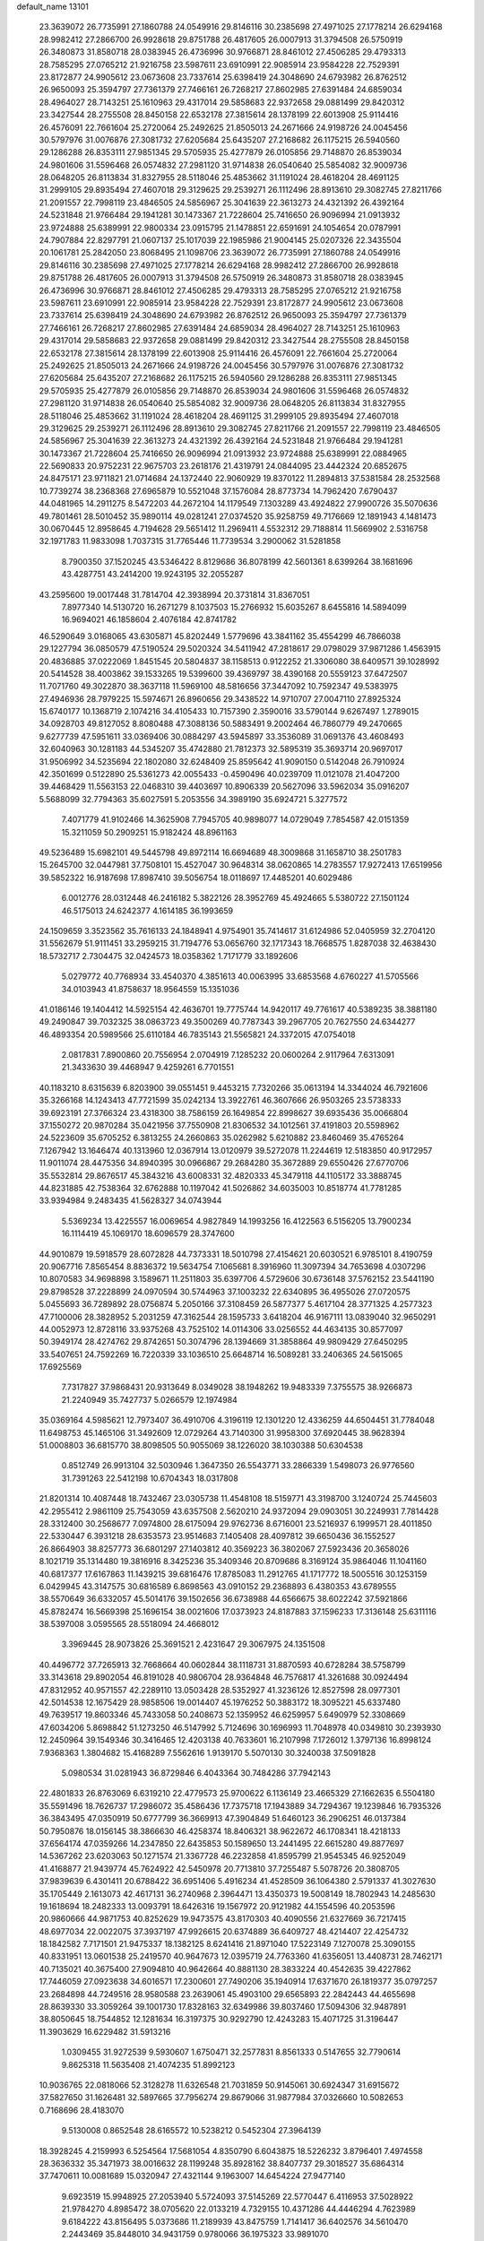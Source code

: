 default_name                                                                    
13101
  23.3639072  26.7735991  27.1860788  24.0549916  29.8146116  30.2385698
  27.4971025  27.1778214  26.6294168  28.9982412  27.2866700  26.9928618
  29.8751788  26.4817605  26.0007913  31.3794508  26.5750919  26.3480873
  31.8580718  28.0383945  26.4736996  30.9766871  28.8461012  27.4506285
  29.4793313  28.7585295  27.0765212  21.9216758  23.5987611  23.6910991
  22.9085914  23.9584228  22.7529391  23.8172877  24.9905612  23.0673608
  23.7337614  25.6398419  24.3048690  24.6793982  26.8762512  26.9650093
  25.3594797  27.7361379  27.7466161  26.7268217  27.8602985  27.6391484
  24.6859034  28.4964027  28.7143251  25.1610963  29.4317014  29.5858683
  22.9372658  29.0881499  29.8420312  23.3427544  28.2755508  28.8450158
  22.6532178  27.3815614  28.1378199  22.6013908  25.9114416  26.4576091
  22.7661604  25.2720064  25.2492625  21.8505013  24.2671666  24.9198726
  24.0045456  30.5797976  31.0076876  27.3081732  27.6205684  25.6435207
  27.2168682  26.1175215  26.5940560  29.1286288  26.8353111  27.9851345
  29.5705935  25.4277879  26.0105856  29.7148870  26.8539034  24.9801606
  31.5596468  26.0574832  27.2981120  31.9714838  26.0540640  25.5854082
  32.9009736  28.0648205  26.8113834  31.8327955  28.5118046  25.4853662
  31.1191024  28.4618204  28.4691125  31.2999105  29.8935494  27.4607018
  29.3129625  29.2539271  26.1112496  28.8913610  29.3082745  27.8211766
  21.2091557  22.7998119  23.4846505  24.5856967  25.3041639  22.3613273
  24.4321392  26.4392164  24.5231848  21.9766484  29.1941281  30.1473367
  21.7228604  25.7416650  26.9096994  21.0913932  23.9724888  25.6389991
  22.9800334  23.0915795  21.1478851  22.6591691  24.1054654  20.0787991
  24.7907884  22.8297791  21.0607137  25.1017039  22.1985986  21.9004145
  25.0207326  22.3435504  20.1061781  25.2842050  23.8068495  21.1098706
  23.3639072  26.7735991  27.1860788  24.0549916  29.8146116  30.2385698
  27.4971025  27.1778214  26.6294168  28.9982412  27.2866700  26.9928618
  29.8751788  26.4817605  26.0007913  31.3794508  26.5750919  26.3480873
  31.8580718  28.0383945  26.4736996  30.9766871  28.8461012  27.4506285
  29.4793313  28.7585295  27.0765212  21.9216758  23.5987611  23.6910991
  22.9085914  23.9584228  22.7529391  23.8172877  24.9905612  23.0673608
  23.7337614  25.6398419  24.3048690  24.6793982  26.8762512  26.9650093
  25.3594797  27.7361379  27.7466161  26.7268217  27.8602985  27.6391484
  24.6859034  28.4964027  28.7143251  25.1610963  29.4317014  29.5858683
  22.9372658  29.0881499  29.8420312  23.3427544  28.2755508  28.8450158
  22.6532178  27.3815614  28.1378199  22.6013908  25.9114416  26.4576091
  22.7661604  25.2720064  25.2492625  21.8505013  24.2671666  24.9198726
  24.0045456  30.5797976  31.0076876  27.3081732  27.6205684  25.6435207
  27.2168682  26.1175215  26.5940560  29.1286288  26.8353111  27.9851345
  29.5705935  25.4277879  26.0105856  29.7148870  26.8539034  24.9801606
  31.5596468  26.0574832  27.2981120  31.9714838  26.0540640  25.5854082
  32.9009736  28.0648205  26.8113834  31.8327955  28.5118046  25.4853662
  31.1191024  28.4618204  28.4691125  31.2999105  29.8935494  27.4607018
  29.3129625  29.2539271  26.1112496  28.8913610  29.3082745  27.8211766
  21.2091557  22.7998119  23.4846505  24.5856967  25.3041639  22.3613273
  24.4321392  26.4392164  24.5231848  21.9766484  29.1941281  30.1473367
  21.7228604  25.7416650  26.9096994  21.0913932  23.9724888  25.6389991
  22.0884965  22.5690833  20.9752231  22.9675703  23.2618176  21.4319791
  24.0844095  23.4442324  20.6852675  24.8475171  23.9711821  21.0714684
  24.1372440  22.9060929  19.8370122  11.2894813  37.5381584  28.2532568
  10.7739274  38.2368368  27.6965879  10.5521048  37.1576084  28.8773734
  14.7962420   7.6790437  44.0481965  14.2911275   8.5472203  44.2672104
  14.1179549   7.1303289  43.4924822  27.9900726  35.5070636  49.7801461
  28.5010452  35.9890114  49.0281241  27.0374520  35.9258759  49.7176669
  12.1891943   4.1481473  30.0670445  12.8958645   4.7194628  29.5651412
  11.2969411   4.5532312  29.7188814  11.5669902   2.5316758  32.1971783
  11.9833098   1.7037315  31.7765446  11.7739534   3.2900062  31.5281858
   8.7900350  37.1520245  43.5346422   8.8129686  36.8078199  42.5601361
   8.6399264  38.1681696  43.4287751  43.2414200  19.9243195  32.2055287
  43.2595600  19.0017448  31.7814704  42.3938994  20.3731814  31.8367051
   7.8977340  14.5130720  16.2671279   8.1037503  15.2766932  15.6035267
   8.6455816  14.5894099  16.9694021  46.1858604   2.4076184  42.8741782
  46.5290649   3.0168065  43.6305871  45.8202449   1.5779696  43.3841162
  35.4554299  46.7866038  29.1227794  36.0850579  47.5190524  29.5020324
  34.5411942  47.2818617  29.0798029  37.9871286   1.4563915  20.4836885
  37.0222069   1.8451545  20.5804837  38.1158513   0.9122252  21.3306080
  38.6409571  39.1028992  20.5414528  38.4003862  39.1533265  19.5399600
  39.4369797  38.4390168  20.5559123  37.6472507  11.7071760  49.3022870
  38.3637118  11.5969100  48.5816656  37.3447092  10.7592347  49.5383975
  27.4946936  28.7979225  15.5974671  26.8960656  29.3438522  14.9710707
  27.0047110  27.8925324  15.6740177  10.1368719   2.1074216  34.4105433
  10.7157390   2.3590016  33.5790144   9.6267497   1.2789015  34.0928703
  49.8127052   8.8080488  47.3088136  50.5883491   9.2002464  46.7860779
  49.2470665   9.6277739  47.5951611  33.0369406  30.0884297  43.5945897
  33.3536089  31.0691376  43.4608493  32.6040963  30.1281183  44.5345207
  35.4742880  21.7812373  32.5895319  35.3693714  20.9697017  31.9506992
  34.5235694  22.1802080  32.6248409  25.8595642  41.9090150   0.5142048
  26.7910924  42.3501699   0.5122890  25.5361273  42.0055433  -0.4590496
  40.0239709  11.0121078  21.4047200  39.4468429  11.5563153  22.0468310
  39.4403697  10.8906339  20.5627096  33.5962034  35.0916207   5.5688099
  32.7794363  35.6027591   5.2053556  34.3989190  35.6924721   5.3277572
   7.4071779  41.9102466  14.3625908   7.7945705  40.9898077  14.0729049
   7.7854587  42.0151359  15.3211059  50.2909251  15.9182424  48.8961163
  49.5236489  15.6982101  49.5445798  49.8972114  16.6694689  48.3009868
  31.1658710  38.2501783  15.2645700  32.0447981  37.7508101  15.4527047
  30.9648314  38.0620865  14.2783557  17.9272413  17.6519956  39.5852322
  16.9187698  17.8987410  39.5056754  18.0118697  17.4485201  40.6029486
   6.0012776  28.0312448  46.2416182   5.3822126  28.3952769  45.4924665
   5.5380722  27.1501124  46.5175013  24.6242377   4.1614185  36.1993659
  24.1509659   3.3523562  35.7616133  24.1848941   4.9754901  35.7414617
  31.6124986  52.0405959  32.2704120  31.5562679  51.9111451  33.2959215
  31.7194776  53.0656760  32.1717343  18.7668575   1.8287038  32.4638430
  18.5732717   2.7304475  32.0424573  18.0358362   1.7171779  33.1892606
   5.0279772  40.7768934  33.4540370   4.3851613  40.0063995  33.6853568
   4.6760227  41.5705566  34.0103943  41.8758637  18.9564559  15.1351036
  41.0186146  19.1404412  14.5925154  42.4636701  19.7775744  14.9420117
  49.7761617  40.5389235  38.3881180  49.2490847  39.7032325  38.0863723
  49.3500269  40.7787343  39.2967705  20.7627550  24.6344277  46.4893354
  20.5989566  25.6110184  46.7835143  21.5565821  24.3372015  47.0754018
   2.0817831   7.8900860  20.7556954   2.0704919   7.1285232  20.0600264
   2.9117964   7.6313091  21.3433630  39.4468947   9.4259261   6.7701551
  40.1183210   8.6315639   6.8203900  39.0551451   9.4453215   7.7320266
  35.0613194  14.3344024  46.7921606  35.3266168  14.1243413  47.7721599
  35.0242134  13.3922761  46.3607666  26.9503265  23.5738333  39.6923191
  27.3766324  23.4318300  38.7586159  26.1649854  22.8998627  39.6935436
  35.0066804  37.1550272  20.9870284  35.0421956  37.7550908  21.8306532
  34.1012561  37.4191803  20.5598962  24.5223609  35.6705252   6.3813255
  24.2660863  35.0262982   5.6210882  23.8460469  35.4765264   7.1267942
  13.1646474  40.1313960  12.0367914  13.0120979  39.5272078  11.2244619
  12.5183850  40.9172957  11.9011074  28.4475356  34.8940395  30.0966867
  29.2684280  35.3672889  29.6550426  27.6770706  35.5532814  29.8676517
  45.3843216  43.6008331  32.4820333  45.3479118  44.1105172  33.3888745
  44.8231885  42.7538364  32.6762888  10.1197042  41.5026862  34.6035003
  10.8518774  41.7781285  33.9394984   9.2483435  41.5628327  34.0743944
   5.5369234  13.4225557  16.0069654   4.9827849  14.1993256  16.4122563
   6.5156205  13.7900234  16.1114419  45.1069170  18.6096579  28.3747600
  44.9010879  19.5918579  28.6072828  44.7373331  18.5010798  27.4154621
  20.6030521   6.9785101   8.4190759  20.9067716   7.8565454   8.8836372
  19.5634754   7.1065681   8.3916960  11.3097394  34.7653698   4.0307296
  10.8070583  34.9698898   3.1589671  11.2511803  35.6397706   4.5729606
  30.6736148  37.5762152  23.5441190  29.8798528  37.2228899  24.0970594
  30.5744963  37.1003232  22.6340895  36.4955026  27.0720575   5.0455693
  36.7289892  28.0756874   5.2050166  37.3108459  26.5877377   5.4617104
  28.3771325   4.2577323  47.7100006  28.3828952   5.2031259  47.3162544
  28.1595733   3.6418204  46.9167111  13.0839040  32.9650291  44.0052973
  12.8728116  33.9375268  43.7525102  14.0114306  33.0256552  44.4634135
  30.8577097  50.3949174  28.4274762  29.8742651  50.3074796  28.1394669
  31.3858864  49.9809429  27.6450295  33.5407651  24.7592269  16.7220339
  33.1036510  25.6648714  16.5089281  33.2406365  24.5615065  17.6925569
   7.7317827  37.9868431  20.9313649   8.0349028  38.1948262  19.9483339
   7.3755575  38.9266873  21.2240949  35.7427737   5.0266579  12.1974984
  35.0369164   4.5985621  12.7973407  36.4910706   4.3196119  12.1301220
  12.4336259  44.6504451  31.7784048  11.6498753  45.1465106  31.3492609
  12.0729264  43.7140300  31.9958300  37.6920445  38.9628394  51.0008803
  36.6815770  38.8098505  50.9055069  38.1226020  38.1030388  50.6304538
   0.8512749  26.9913104  32.5030946   1.3647350  26.5543771  33.2866339
   1.5498073  26.9776560  31.7391263  22.5412198  10.6704343  18.0317808
  21.8201314  10.4087448  18.7432467  23.0305738  11.4548108  18.5159771
  43.3198700   3.1240724  25.7445603  42.2955412   2.9861109  25.7543059
  43.6357508   2.5620210  24.9372094  29.0903051  30.2249931   7.7814428
  28.3312400  30.2568677   7.0974800  28.6175094  29.9762736   8.6716001
  23.5216937   6.1999571  28.4011850  22.5330447   6.3931218  28.6353573
  23.9514683   7.1405408  28.4097812  39.6650436  36.1552527  26.8664903
  38.8257773  36.6801297  27.1403812  40.3569223  36.3802067  27.5923436
  20.3658026   8.1021719  35.1314480  19.3816916   8.3425236  35.3409346
  20.8709686   8.3169124  35.9864046  11.1041160  40.6817377  17.6167863
  11.1439215  39.6816476  17.8785083  11.2912765  41.1717772  18.5005516
  30.1253159   6.0429945  43.3147575  30.6816589   6.8698563  43.0910152
  29.2368893   6.4380353  43.6789555  38.5570649  36.6332057  45.5014176
  39.1502656  36.6738988  44.6566675  38.6022242  37.5921866  45.8782474
  16.5669398  25.1696154  38.0021606  17.0373923  24.8187883  37.1596233
  17.3136148  25.6311116  38.5397008   3.0595565  28.5518094  24.4668012
   3.3969445  28.9073826  25.3691521   2.4231647  29.3067975  24.1351508
  40.4496772  37.7265913  32.7668664  40.0602844  38.1118731  31.8870593
  40.6728284  38.5758799  33.3143618  29.8902054  46.8191028  40.9806704
  28.9364848  46.7576817  41.3261688  30.0924494  47.8312952  40.9571557
  42.2289110  13.0503428  28.5352927  41.3236126  12.8527598  28.0977301
  42.5014538  12.1675429  28.9858506  19.0014407  45.1976252  50.3883172
  18.3095221  45.6337480  49.7639517  19.8603346  45.7433058  50.2408673
  52.1359952  46.6259957   5.6490979  52.3308669  47.6034206   5.8698842
  51.1273250  46.5147992   5.7124696  30.1696993  11.7048978  40.0349810
  30.2393930  12.2450964  39.1549346  30.3416465  12.4203138  40.7633601
  16.2107998   7.1726012   1.3797136  16.8998124   7.9368363   1.3804682
  15.4168289   7.5562616   1.9139170   5.5070130  30.3240038  37.5091828
   5.0980534  31.0281943  36.8729846   6.4043364  30.7484286  37.7942143
  22.4801833  26.8763069   6.6319210  22.4779573  25.9700622   6.1136149
  23.4665329  27.1662635   6.5504180  35.5591496  18.7626737  17.2986072
  35.4586436  17.7375718  17.1943889  34.7294367  19.1239846  16.7935326
  36.3843495  47.0350919  50.6777799  36.3669913  47.3904849  51.6460123
  36.2906251  46.0137384  50.7950876  18.0156145  38.3866630  46.4258374
  18.8406321  38.9622672  46.1708341  18.4218133  37.6564174  47.0359266
  14.2347850  22.6435853  50.1589650  13.2441495  22.6615280  49.8877697
  14.5367262  23.6203063  50.1271574  21.3367728  46.2232858  41.8595799
  21.9545345  46.9252049  41.4168877  21.9439774  45.7624922  42.5450978
  20.7713810  37.7255487   5.5078726  20.3808705  37.9839639   6.4301411
  20.6788422  36.6951406   5.4916234  41.4528509  36.1064380   2.5791337
  41.3027630  35.1705449   2.1613073  42.4617131  36.2740968   2.3964471
  13.4350373  19.5008149  18.7802943  14.2485630  19.1618694  18.2482333
  13.0093791  18.6426316  19.1567972  20.9121982  44.1554596  40.2053596
  20.9860666  44.9871753  40.8252629  19.9473575  43.8170303  40.4090556
  21.6327669  36.7217415  48.6977034  22.0022075  37.3937197  47.9926615
  20.6374889  36.6409727  48.4214407  22.4254732  18.1842582   7.7171501
  21.9475337  18.1382125   8.6241416  21.8971040  17.5223149   7.1270078
  25.3090155  40.8331951  13.0601538  25.2419570  40.9647673  12.0395719
  24.7763360  41.6356051  13.4408731  28.7462171  40.7135021  40.3675400
  27.9094810  40.9642664  40.8881130  28.3833224  40.4542635  39.4227862
  17.7446059  27.0923638  34.6016571  17.2300601  27.7490206  35.1940914
  17.6371670  26.1819377  35.0797257  23.2684898  44.7249516  28.9580588
  23.2639061  45.4903100  29.6565893  22.2842443  44.4655698  28.8639330
  33.3059264  39.1001730  17.8328163  32.6349986  39.8037460  17.5094306
  32.9487891  38.8050645  18.7544852  12.1281634  16.3197375  30.9292790
  12.4243283  15.4071725  31.3196447  11.3903629  16.6229482  31.5913216
   1.0309455  31.9272539   9.5930607   1.6750471  32.2577831   8.8561333
   0.5147655  32.7790614   9.8625318  11.5635408  21.4074235  51.8992123
  10.9036765  22.0818066  52.3128278  11.6326548  21.7031859  50.9145061
  30.6924347  31.6915672  37.5827650  31.1626481  32.5897665  37.7956274
  29.8679066  31.9877984  37.0326660  10.5082653   0.7168696  28.4183070
   9.5130008   0.8652548  28.6165572  10.5238212   0.5452304  27.3964139
  18.3928245   4.2159993   6.5254564  17.5681054   4.8350790   6.6043875
  18.5226232   3.8796401   7.4974558  28.3636332  35.3471973  38.0016632
  28.1199248  35.8928162  38.8407737  29.3018527  35.6864314  37.7470611
  10.0081689  15.0320947  27.4321144   9.1963007  14.6454224  27.9477140
   9.6923519  15.9948925  27.2053940   5.5724093  37.5145269  22.5770447
   6.4116953  37.5028922  21.9784270   4.8985472  38.0705620  22.0133219
   4.7329155  10.4371286  44.4446294   4.7623989   9.6184222  43.8156495
   5.0373686  11.2189939  43.8475759   1.7141417  36.6402576  34.5610470
   2.2443469  35.8448010  34.9431759   0.9780066  36.1975323  33.9891070
  24.6019502  46.4303230  44.5776638  24.6010770  47.2756347  43.9856879
  24.1551653  45.7152200  43.9885833  12.0854534  42.0572200  32.7151795
  12.4524739  41.3300319  32.0983659  12.8062561  42.1491571  33.4515951
  35.8844873   5.9689056  36.3297712  35.2774785   6.3328801  37.0653256
  36.3994306   6.7783128  35.9718807  48.0747636  43.2112660  32.2410623
  47.0636842  43.4186318  32.3073163  48.5153560  44.1437694  32.3090324
  46.6709366  35.9085326  42.3458080  46.6794730  35.7125228  41.3345002
  45.7574588  36.3422372  42.5186421  30.8813140  16.0114818  25.7440330
  29.9736035  15.9926682  26.2267814  31.4607805  15.3363251  26.2562550
  18.8740145  37.4193914  42.6568396  19.8912331  37.5319832  42.7982256
  18.6715616  38.1068622  41.9071704  32.3739791  32.9412058  49.6607848
  33.0461913  33.0931095  50.4349985  31.5406163  33.4677728  49.9890047
  15.0128359  44.6580139  31.0356516  15.0931854  43.6227360  31.0934990
  14.0019427  44.8031479  31.2367711  31.1186506  31.2190827  24.9763580
  32.0811191  31.2233260  25.3204421  31.0688175  30.4600526  24.2968179
   7.1391431  50.6143242  36.1034457   6.8161504  50.1847495  36.9887550
   6.7138396  51.5434353  36.1150541   5.8982600   1.1450777  25.4441889
   5.5204879   0.3461292  24.8973326   6.5778344   1.5639547  24.7844048
  11.1262515  38.0756718  18.3441709  11.4800404  37.3683318  17.6713493
  11.5372724  37.7544014  19.2403588  46.4440903  43.0596832  40.3293628
  46.4589815  43.7955162  39.6175467  45.8099398  42.3418093  39.9564807
  36.3810707  13.2251275   9.9465074  35.5752742  12.7084333   9.5607822
  36.3923855  14.0935758   9.3854412  12.5975912  45.8138781  13.2385594
  12.6655195  46.6861619  12.6748223  12.6382959  46.1899530  14.2138601
  41.2878381  31.1702601  23.0997149  41.7860272  30.9897212  23.9981263
  40.6500418  30.3516672  23.0479215   7.8305518  43.5798504  31.5591326
   8.0432129  43.3900718  30.5718269   7.8225281  42.6656537  32.0144709
   5.6515223   8.6823881  29.8918998   6.2747268   8.3578048  30.6523288
   5.6116742   9.7006149  30.0308821  19.1365380  10.1704434   3.8217003
  19.8653683  10.6625222   3.2653282  19.6166509  10.0529117   4.7394235
  41.7847052  46.7213680   0.9145892  42.4922822  46.0254470   1.2056773
  40.8968717  46.1817513   1.0334612  43.2083990  -0.6440859  50.6050397
  42.3494950  -0.8749720  51.1255735  43.1829561   0.3820561  50.5195009
  46.1213862   9.3972504  44.2082686  46.7232942  10.2298837  44.0752317
  46.7496664   8.7508560  44.7326683  13.9040629  15.0867893  13.1281369
  13.7909906  15.0273396  14.1590336  14.5425200  15.8671603  12.9885645
  29.1667674  26.8949038  35.2797763  29.6779103  26.2791262  34.6345450
  28.6416140  27.5243579  34.6600923  41.6616347  25.7713666  21.2890893
  40.9891713  26.4889699  20.9725826  41.0640129  25.0941656  21.7936185
  22.4178612   2.5481563   9.1217495  21.9751870   1.8648458   8.4725113
  22.3220148   3.4400915   8.6078564  36.9704045  10.0176482  30.7534252
  37.2505195   9.0291962  30.8141296  37.7125304  10.4610425  30.1946279
  38.7591317  49.5084183  38.4533513  38.9765464  50.1111906  37.6472142
  38.0830685  48.8353025  38.0962353  49.0610891   8.8809869  27.5436548
  49.6292906   9.4795290  26.9244911  49.6247076   8.0181971  27.6220548
  34.5124454  18.7891831   9.2251304  34.5999425  18.7626010   8.2098756
  34.1775183  19.7317573   9.4451514   7.8740873  40.8633142  28.3808306
   8.3676698  40.4062671  29.1614564   7.9665217  41.8695758  28.5761546
  28.1557321  39.7178346  28.7772384  27.4435200  40.4416095  28.5659639
  27.9344484  38.9701447  28.0998849  43.4863287  26.2559320  26.9555890
  44.3076079  25.9733416  27.5286961  42.7287070  25.6700556  27.3348117
  21.7223132  29.6535403   2.7110605  22.2003094  30.2381129   3.4134349
  21.7407755  30.2005304   1.8587089  46.4267136  48.6423240  17.7539736
  46.8340405  48.2560216  18.6294362  45.5570230  49.0837533  18.0761526
  37.8342457  39.3686199  11.0972256  37.4965628  38.7019633  10.3852217
  38.5333548  39.9346965  10.5935300  28.4866242  16.5547293   7.6543390
  27.4992434  16.6789810   7.3633331  28.5623040  17.0853710   8.5195742
  37.3935201  35.1187501  10.5958217  37.5644107  34.2840375  10.0175795
  36.8080312  34.7623539  11.3692765  19.8509462  40.5793668  43.0815005
  19.4584955  41.5270796  43.1824503  19.3660991  40.2027529  42.2519474
  47.7517305  37.4667085  15.5629560  47.8216731  38.4578474  15.3119938
  48.0545368  37.4285035  16.5446424  19.8359337  11.9870134  38.3067324
  20.5941460  12.4153673  37.7466929  19.6474887  12.7137670  39.0234881
  30.8133023   0.5088813  47.2776672  31.0026639   0.7306696  48.2683752
  31.3960087   1.1843272  46.7610535  10.0412619  21.6009151  44.4881469
  10.3353455  21.0217624  43.6848743   9.8658124  22.5263073  44.0576046
  11.0619882  32.3652090  33.9009871  10.0687398  32.6562278  33.8623891
  11.2785179  32.4781094  34.9125492  24.2482252  40.5520858  21.8122564
  24.9376184  41.1059175  21.2676634  24.3505184  39.6040314  21.3752915
   3.1492448  49.1690364  49.3257791   3.6127286  48.7732103  48.4862402
   2.1819909  48.8047586  49.2388309  39.9629453  19.4456005  28.9633188
  40.0377714  20.1286216  28.2158710  40.2956417  19.9297842  29.8065969
  15.9926793  40.3179543  40.5078468  15.5768969  40.8803281  39.7477938
  15.7255046  39.3437887  40.2430777   7.1053785   3.8953326  17.1695551
   7.4457699   4.8524937  17.3598187   6.1396536   3.9042876  17.5252807
  43.1795677  34.9188334  40.7704650  42.8493806  34.5828018  41.6878066
  43.3204020  34.0538158  40.2254363  11.7373569  24.8900111   3.0163250
  11.4139707  25.8487601   2.8096752  12.7581935  24.9372974   2.8594711
  30.0859950  29.0860086  16.3712739  29.0969955  28.9406978  16.0911155
  30.0030190  29.3993289  17.3521388   5.1410714  47.6588263  25.0974157
   5.9739475  47.1822698  24.7127760   4.4704679  47.6497529  24.3143353
  11.4480808  24.1751044   5.6113684  11.5918200  24.4370397   4.6214466
  10.4894453  23.7850225   5.6169025  17.9181057   3.0541422  19.7068140
  18.1151372   2.1865366  19.1626817  18.4890138   2.9141286  20.5594324
   7.4469246  51.5420163  44.9580361   8.3504651  51.0553966  45.1007833
   6.7509986  50.8152899  45.1642606  40.8127659  13.2564876  17.3345888
  40.0905944  13.6434128  17.9625073  40.5876418  12.2576108  17.2751903
  10.5536900   6.0791498  16.5408221  10.6805076   5.1370886  16.1288488
   9.6361024   6.0316192  16.9992571  22.7748805  48.6002502  20.7500547
  22.1800232  48.7846842  19.9234161  23.5253626  48.0144008  20.3927028
   6.6064513  16.1001600   3.9056282   6.1041144  16.5949899   3.1471036
   7.5974676  16.3468394   3.7208463  13.8675460   1.1935749  48.2266900
  14.7160387   1.6230568  47.8138547  13.2395461   1.0796671  47.4190347
  34.7495487  23.6919878  48.9618427  35.2499724  24.3646534  49.5631102
  34.4015686  24.2803395  48.1847433  18.4281128  31.0509604  45.3096117
  18.2865400  30.6609492  44.3797120  17.5488152  30.8339200  45.8131314
  12.2831146   9.2910572  48.9720579  11.9898255  10.2586686  49.1603734
  12.1873797   8.8188270  49.8831050  24.1736856  14.5421565  31.4628048
  23.5802112  15.2885573  31.0690483  24.9466500  15.0306906  31.9137989
  20.8051869  36.3451783  14.4701672  20.9985684  35.3688168  14.1846608
  20.6733901  36.2574928  15.4943832  40.9565261   9.2974029   0.8850290
  41.9547976   9.3977244   0.6269441  40.7491399  10.1594967   1.4014278
  35.7224463  19.7368810  21.4285569  36.2008836  19.1159384  20.7529971
  36.4841942  20.0088411  22.0754907  25.1165362   8.2113006  41.4717945
  25.9100537   7.8633599  40.9185640  25.5184472   8.3947840  42.4028903
  43.8728551  49.1604993  46.7069171  44.8452754  48.9425730  46.9662902
  43.6798749  50.0549455  47.1768512  46.1811564  12.7130156  38.9940682
  45.5247892  13.4293812  38.6477292  45.5567557  12.0290741  39.4589501
  21.7514631   3.3384155  44.8498545  22.2344922   3.4619326  43.9459564
  22.1190237   2.4121248  45.1632820  17.2220900  13.5027184  15.0745493
  17.9807571  14.1737132  15.2832060  16.5962242  13.5935562  15.8955749
   5.2026272  24.2593339  44.5027815   6.1617844  24.6625592  44.5298920
   5.3643164  23.3395833  44.0507861  34.8790636  20.4830239  42.9529369
  35.5577072  20.7070990  43.7043516  35.4030398  20.6055247  42.0930247
   6.8418415  21.1281287  49.8109121   7.2976509  20.3677605  49.2876856
   5.8967822  20.7640525  49.9991954  28.9552441  14.5337605  34.2284333
  29.7653508  13.9681917  33.9278332  28.6427655  14.0736125  35.0981830
  35.4884826   2.2910982  20.7468586  34.8720461   2.4040071  21.5653869
  34.8753506   2.5013434  19.9458872  19.9663147  15.6008963  42.1094560
  19.1320926  16.2236371  42.1512653  20.7010867  16.1916137  42.5384288
  39.5802493   3.1565855  35.0298388  40.5203663   3.5327382  35.2196344
  39.3180673   2.6909995  35.9132119  45.4282030   1.6580854  19.1633211
  46.2391728   1.0186094  19.1576596  45.8586717   2.5854330  19.3352873
  40.4725832   8.1880256  49.9592326  40.5879582   8.5851566  50.8997509
  40.8529552   8.9108183  49.3303815   2.0077361  37.6685173  46.4858570
   1.2282372  37.7194380  47.1554998   2.6992536  38.3387588  46.8574335
  25.2959831  35.0802976   9.8997854  24.3797839  35.2649197   9.4623406
  25.0562038  34.5473593  10.7527013  37.0838650  11.9607639  37.6131388
  37.7916895  12.3990489  38.2216281  37.3841293  10.9677651  37.5818911
   1.2821334  45.6415763  45.2475327   2.1169632  45.5646470  45.8684452
   1.6881178  45.4406510  44.3166834  40.0046455  40.7427157  22.2052928
  40.9428879  40.4963402  21.8325637  39.3719298  40.2375214  21.5570375
  31.0744670   6.3776750  47.3829767  31.6373234   7.2392607  47.3831869
  30.1053659   6.7048065  47.2616740  48.3168517  17.5479296  43.1266952
  47.9138609  18.0754729  43.9180397  48.9492647  16.8711826  43.5685421
  22.6865404  50.8767165  43.6791698  22.3432602  51.1411653  42.7336048
  23.4122002  51.6037723  43.8537081  40.0768459   8.5580400  38.9004599
  39.9007532   7.5415123  38.9644607  40.1734042   8.8458779  39.8876290
   4.3837824  49.2220539  12.5057640   3.6068617  49.0062711  11.8569801
   5.1061944  49.6118760  11.8700680  36.2017013  13.5004887  12.7880737
  36.3763002  13.3776885  11.7841047  35.1779497  13.5148972  12.8702929
  35.4788308   2.4946420  40.9510640  35.8541775   1.6106450  40.5715218
  35.2399070   3.0278831  40.0879990  21.6147359  50.8890252   3.9789955
  22.0179360  51.7438943   3.6081094  22.2184788  50.1347526   3.6104995
  24.8319852   7.0881619  48.4701050  24.2663725   6.2492303  48.2715701
  25.7944321   6.7746046  48.4333071  51.9457217  12.4910823   3.6123995
  51.3282389  11.6817631   3.7746116  52.4029258  12.6505694   4.5084607
  16.4891103  21.7792924  28.6474656  15.9115170  20.9955701  28.3088523
  17.4018879  21.3473339  28.8513069  41.6252073  19.3834668  11.6930168
  41.7252569  18.3568378  11.8271599  40.8812461  19.6243543  12.3712348
  47.1188033  47.7360307  30.6239426  48.0738778  47.8553984  30.9882398
  46.5242969  47.8003661  31.4599357  49.6861825  30.6044927   6.5608496
  50.5434336  30.3195016   7.0432165  49.0532463  29.7977796   6.6631456
  32.4185974  22.3376201  48.1464477  33.3611352  22.6936994  48.3624763
  31.8827124  23.1757770  47.9028641  38.2032715  49.1980530  32.6646686
  37.6841695  48.8134126  31.8685289  38.3328073  48.3892415  33.2947361
   0.9707193  38.9147766  35.8560778   1.1524682  37.9787633  35.4527589
   0.2321286  39.2933052  35.2360747  33.1895367  48.1972214  28.9319591
  32.9902559  48.6237219  28.0075026  33.0116737  48.9828553  29.5850491
  39.8602045  14.0681131  43.3391271  38.8394268  14.0086308  43.2094111
  40.1168048  14.9804101  42.9409447  11.4790770  11.8645188   5.9651586
  10.8290403  11.9667707   5.1613725  11.3664507  12.7843390   6.4444030
   1.9133859  29.2626750  43.4713923   1.8385203  28.5378306  42.7504722
   1.7496347  30.1468802  42.9736893  32.8885907  22.4293643  43.1119821
  33.5942881  21.6806534  43.1727816  33.2797593  23.1879104  43.6902748
   4.1645950   3.6259441  30.2593766   3.7819971   4.3993879  29.6867077
   5.1816449   3.6870113  30.0873264  38.8379782  17.6226709   9.4810371
  38.4928652  18.3660748  10.1123432  38.9674477  16.8196364  10.1144252
  10.7256121  27.3471704   2.5108256  10.5564015  27.8931554   3.3765811
  11.1046878  28.0230260   1.8554434   0.5614016  42.2580992  13.9530360
  -0.1178969  42.4197073  13.1951926   1.4727358  42.2356033  13.4700611
  13.2430062  28.4765992  23.8396175  12.3567408  28.4806885  24.3685735
  13.9021307  27.9906920  24.4656947  26.1828251  16.2207160  47.8263164
  26.3599480  15.7241821  48.7085807  25.1814225  16.4666087  47.8797941
  28.2185807  50.3829311  27.8498385  27.8747160  49.4256449  28.0394124
  27.4298187  50.8242279  27.3534093  34.0780997  13.6083370  19.4095247
  33.2979139  13.4834067  20.0479631  33.6641599  13.5256225  18.4685250
  35.8116246  13.5860342  49.2823281  36.1523789  14.2698344  49.9492201
  36.5478918  12.8465671  49.2796739  22.9209120  16.4438756  17.8818171
  23.3657950  17.3594118  17.6977595  23.1876243  15.8873858  17.0501936
  46.5662442  10.4180090  35.2991899  45.9292315  11.0860358  34.8221910
  45.9670345   9.5758970  35.4060058   3.0799820  12.3664471  31.0645401
   2.5283447  11.6066874  31.4816845   3.2477315  13.0219398  31.8339418
  27.4898923  39.9109834  14.2648362  26.5967900  40.3248271  13.9121129
  27.9333682  39.5953984  13.3777482  48.0180433  38.8798519  41.8893660
  47.2509792  39.1015112  42.5498548  48.1718000  39.7784472  41.3962098
  21.6683834   5.8232671  45.9043587  20.6785951   6.1254075  45.9062955
  21.6279543   4.8899280  45.4551324  16.2645805  11.6240061   7.0205704
  16.3569246  11.1352570   6.1131574  15.2517408  11.5846596   7.2142018
  14.7203751   3.2607646  25.2974365  14.9062298   2.2628935  25.2385031
  14.6215686   3.5600286  24.3085952  41.3768680  22.4543729  46.7618137
  41.7754399  22.8407438  45.8796446  40.4015797  22.8396125  46.7318341
  26.8418720   6.7344983  25.2453697  25.8819167   7.0835400  25.4218937
  27.3579645   7.5977745  24.9993980  44.8120912  49.9238834   3.2205647
  45.4883660  49.6176156   3.9461968  45.2037788  50.8189878   2.9049912
  22.3147936  32.4558526  16.1714074  23.1212167  32.9561306  16.5353299
  22.7179124  31.6820527  15.6149897  12.4985882  33.5488240  17.3549778
  11.6069153  33.1047890  17.6095059  13.1665644  33.1809409  18.0517929
   2.9530048  26.9283154  13.2056314   3.3062243  26.3444947  12.4269207
   3.7690552  27.5017733  13.4639254  13.6850714   5.9411465  35.7011013
  12.7486301   6.3260196  35.5246671  13.6261869   5.5653060  36.6579139
   4.0846731   0.6607594  47.7124269   5.0155751   0.7318793  47.2728916
   4.2093909  -0.0563433  48.4416411  37.6368135  30.6466557  20.7311987
  37.2814004  29.7404714  20.4114528  37.5550854  30.5898411  21.7682089
   6.5322103  31.6973701   1.9728556   6.0958892  31.8306021   1.0636837
   7.5358092  31.8921668   1.8055499  24.4448860  18.5707221  17.0582593
  24.3656454  18.3442681  16.0572907  25.4524483  18.5392529  17.2524789
  24.9669983  30.2607211  50.5505490  25.7101629  29.7665801  50.0202586
  24.8657093  31.1491085  50.0235663  31.2287005  44.9620551  35.3714963
  30.8726070  44.8587992  34.4082898  30.8296649  44.1549867  35.8724449
  24.8148110  32.5756564  49.1537864  24.0208401  33.2271899  49.1187987
  25.1111668  32.4835150  48.1703568  39.6292079  36.9453784  23.2093572
  38.8193078  37.5852640  23.2596223  39.2433911  36.0347695  23.4852834
  37.8693345  19.4066551  11.3399444  38.4896340  19.5459044  12.1408383
  37.0372626  18.9455242  11.7334081  37.5608005  38.6721103  22.9867659
  36.5305555  38.6879142  22.9628284  37.8309183  38.8615306  22.0069257
  21.3567653  46.9371886  22.4078201  21.8774648  47.6018731  21.8211561
  20.6632148  47.5265330  22.8936760  17.0761402  11.5287853  38.7859339
  18.0782314  11.4989096  38.5494693  16.6110142  11.5038441  37.8601690
  50.5503161  22.7227608  22.9421319  50.5575567  22.0256609  22.1765140
  49.5413477  22.9188104  23.0626410   9.8310571  43.6664161  26.7145084
  10.5089524  44.2849136  27.1865882  10.4044314  42.8436436  26.4565133
  37.3419925  18.3064453   7.2201232  37.8083901  18.1015771   8.1194207
  37.5843500  17.4903247   6.6384105  50.4895582  10.2671535  25.6030530
  49.6414150  10.4055922  25.0296311  50.8358328  11.2205497  25.7691760
   2.6564384  51.1381053  37.3118315   2.6539666  50.1135503  37.3682429
   1.7657198  51.3747883  36.8632891  40.0497384  33.1644786  21.6492554
  40.4862968  32.3965358  22.1821865  40.4621516  33.0901109  20.7148614
   2.6157111   4.4860266  32.4046484   3.2946835   5.1508072  32.8239314
   3.1753774   4.0226055  31.6692748  27.7439687  11.4749382  11.5727342
  27.9580276  12.0903282  10.7773160  27.6086617  10.5444251  11.1325976
  43.4251698  46.6127271   4.5804829  42.9912626  47.5000651   4.2807339
  44.0464330  46.3549110   3.8129731  40.3135784   5.5133524  18.1723903
  39.9460732   4.5920502  18.4804640  40.4064016   6.0298410  19.0532725
   9.7998932   9.1334353  23.3834692   9.2222456   8.3799577  23.7968479
   9.3614086   9.9963044  23.7378502  23.6144019   2.7829183  42.8576523
  22.8857268   2.1314446  42.5266248  24.2766552   2.8257053  42.0636206
   2.9382234  28.5136485   4.5510279   3.6566625  29.1337927   4.1439287
   2.1798010  29.1713413   4.8067130  23.4313365  35.7167309  21.0112222
  23.4142968  34.6877796  21.1549108  22.4333955  35.9751747  21.2005838
  26.0084548   8.5354710   3.8031951  26.1768719   9.1420638   4.6299681
  24.9969282   8.3265876   3.8800711  34.3001601   6.4037639  38.6503686
  34.7823695   7.3253925  38.6422296  33.4148358   6.6129110  39.1301962
  30.7954334  33.2120585  11.0496497  30.5428050  32.9104868  10.0952372
  30.1403411  32.7062783  11.6576500  49.1528913  23.9057434   1.0104449
  48.7028073  23.3305031   1.7479669  49.9399000  24.3408846   1.4822686
  36.6415819  30.1715945  15.1190186  35.9288276  29.4283753  15.2185184
  37.1213741  30.1453565  16.0410796  26.5205884   9.9499603   5.9927639
  27.5446592  10.0682805   6.0495528  26.3128321   9.2230472   6.6945497
  21.2755251  32.8525792   6.4499944  21.9411326  32.1021338   6.6972081
  20.9953010  33.2292519   7.3756020  22.4319194  44.4312342  -0.0423045
  21.7858839  44.0704443   0.6666681  21.9182015  45.1829737  -0.5149937
  48.5504635  41.7383769   3.5955044  47.8752434  42.3150838   3.0637671
  47.9461801  40.9904958   3.9909761  36.1430956  50.7675869  36.1531154
  36.5294092  51.5807339  36.6565270  36.3308734  50.9947263  35.1563706
  35.9610685  35.9688016  16.3621607  36.7643507  35.3376287  16.1884156
  36.1571706  36.3211796  17.3209700  40.3068649  47.0525009  42.2385976
  40.0024278  46.4914247  41.4265315  39.5563701  47.7529526  42.3457471
  32.5048483  30.5246498  36.0200860  31.7591913  30.8271122  36.6800741
  32.0171002  30.5682516  35.1056389  23.1246650  49.7901105  27.5018764
  22.2947040  49.1882640  27.6647008  23.3911379  50.0807953  28.4590226
  13.7943525  20.2585313  34.0096672  13.5013933  19.3437929  34.3828560
  14.0666051  20.0578902  33.0349517  45.1210693   1.6563954  15.0997646
  44.2694686   1.8383526  14.5392767  45.8844947   1.8170936  14.4268186
   7.7594302   2.1906655  15.1448632   6.8300281   2.1645684  14.6858799
   7.6098352   2.8742741  15.9114207   8.5326070  10.2851730  36.7400505
   8.8878138   9.3151879  36.8081322   8.1346186  10.4698579  37.6602069
  37.1358289  29.5907722   5.6480091  36.6508762  30.4953529   5.5791986
  37.9447169  29.7790416   6.2488793   5.1018543  52.0780869  23.9408065
   5.2341605  51.3418559  24.6601533   5.9375088  52.0083597  23.3534272
  17.8744753  15.2490801  19.7521518  17.7499085  14.2413696  19.5562433
  18.6780783  15.5200412  19.1811484  36.2991766  35.0638943  22.2657066
  35.7887414  35.2860499  23.1457658  35.9331938  35.7858949  21.6176292
  44.9463564  40.2423223  27.1322119  45.7045459  39.9885538  26.4731073
  44.4947385  41.0479481  26.6715740  30.2256263   5.1481309  19.3680082
  29.6069198   5.7812173  18.8737449  30.4809638   5.6289289  20.2390543
  38.2636966  21.6521153   9.8398020  37.9675036  20.8448958  10.4146768
  39.3061053  21.5814517   9.8794967  37.6805812  20.3771095  23.2005834
  38.0758634  20.5845256  24.1413681  38.3238931  20.8853698  22.5694777
  43.8209388  41.5807266  49.9463241  42.9567896  41.2139303  49.5478498
  44.4798235  41.6249372  49.1599823  24.1925411  33.8407804   4.2371440
  23.7423632  32.9264089   4.3778027  24.4311275  33.8427562   3.2351840
  43.0388039  39.8651143   9.3858747  42.2880797  39.2651249   9.7689270
  43.8221367  39.7185686  10.0461507  42.9670883   5.7980843  25.3700463
  43.9144942   6.2142060  25.3671583  43.1608044   4.7877084  25.4951675
  37.1458895   5.5593321  18.4446712  37.2681286   6.3842243  17.8434042
  37.3492221   5.9031290  19.3899538  36.2372561  48.5173831  17.2722463
  36.1628534  49.4949835  17.6022082  36.3985539  48.6296319  16.2523864
  24.8231880  34.7263038  34.8660083  24.6366379  33.7169576  34.9150306
  25.8285942  34.8032786  35.0958826   4.2871017  20.2296382  50.3060259
   4.0927020  21.2148822  50.5505158   3.4307618  19.9499995  49.7860211
  50.0049347  48.9861275  49.9424202  49.8861504  48.6931369  50.9091507
  49.8191700  50.0085666  49.9680466   9.2573304  47.1251564   0.1411381
   9.1322038  46.1247838   0.2868173   9.4399791  47.5010600   1.0851411
  43.8476617  41.3959480  33.0927892  44.2495742  40.4666449  33.2977520
  43.2980266  41.6092085  33.9424056   7.7846442  23.4502391  36.7725768
   7.2467426  23.3816349  35.8991841   7.5839167  24.3833691  37.1330013
  46.7279664  18.7837088  47.7483750  46.9151215  19.4346714  48.5362956
  45.7000357  18.6717420  47.7867324   0.4032488  42.5571522  41.7899416
  -0.5623813  42.5188241  42.1325129   0.7370712  41.5798586  41.8765726
  26.3323560  50.6261716  39.7790839  26.8290989  50.7352107  40.6807774
  26.9815633  51.0935321  39.1119377   7.5967816  41.2971748  47.2489899
   7.2549342  41.1994600  46.2865295   8.2721857  40.5421536  47.3734282
  -0.4767800  23.5030436  40.2624217  -0.7222617  22.8230315  41.0003893
  -0.4201306  24.4008188  40.7550473  36.0121833  13.5774184   3.2928439
  35.0397658  13.5020488   3.6332458  36.1957224  14.5891281   3.3095583
  27.6753922  25.9759440  30.2846123  28.3251998  26.7746252  30.3733147
  28.1849028  25.1859879  30.6696115  16.9121792  32.9047413   7.6962161
  16.7374194  33.8501870   8.0970383  15.9645108  32.5126792   7.5980813
  29.7399215  38.3394678  41.2404750  29.3892593  39.2599729  40.9113091
  28.9783832  37.6947321  40.9358483  37.8050556   9.3566867  37.5334800
  37.8384882   8.8269001  36.6518330  38.6832245   9.0986756  38.0116669
  47.3865085  28.1015979  22.8340071  47.1571009  27.7910192  21.8780585
  46.5149879  28.5398393  23.1650583  39.0760580  17.7175460  39.0974593
  39.3893765  18.3184670  38.3191571  39.5625400  18.1251013  39.9177878
  20.9204182  20.7716256  18.7894879  21.9372090  20.7923735  18.6312706
  20.7804251  21.2446716  19.6766907   9.0065427  30.6371569  25.1250222
   9.6903018  31.2689707  24.6861967   8.1418776  30.7881570  24.5839295
  30.0138225  16.7211245  40.0854578  30.3667499  16.4076914  39.1702438
  30.5497403  17.5706222  40.2886560  28.8014337  41.3317444  16.1318439
  28.2765839  40.7630015  15.4480517  28.6844328  40.8165905  17.0200477
  15.2660460  18.9909205  36.8078582  15.3690298  19.9401882  36.4410085
  14.4881391  18.5865554  36.2641543  14.8079247  24.0604791  34.7938285
  14.0222037  24.6209442  35.1652347  14.8078971  24.2957998  33.7852108
  16.2301096   9.4257450  22.2473051  17.2060303   9.1403014  22.4473894
  16.1676763  10.3529739  22.7036811   2.5139313   6.5328479  42.4209074
   1.7884157   6.2027662  41.7726821   3.1060353   5.6915285  42.5673954
   6.2176044  29.3579238  17.7008289   6.5644241  28.8806167  16.8534690
   6.6745465  28.8449579  18.4709925  23.8041678  21.7157553  31.3754358
  23.6728424  22.4995681  32.0281646  24.1359897  20.9380933  31.9476604
  42.6607532   8.4937405  34.1965356  41.7881828   8.2670630  34.7296131
  42.3479536   9.2807189  33.6023768  38.1563022  43.1515068  41.3257469
  38.0518784  43.8477016  42.0911250  38.4143190  42.2888226  41.8444053
   9.0630830  29.8325103  40.4751236   8.8051754  30.3861809  39.6495468
   8.6641810  28.8969000  40.2713533   9.4414574  21.5291724  37.6027783
   9.3388149  20.8397970  36.8384201   8.8050386  22.2981412  37.3005103
  41.5094147  28.4862443   7.5509672  41.7694535  27.7114444   8.1875742
  42.1544563  29.2441192   7.8340002   5.3309300  22.2849192   1.5242389
   6.2157251  22.7813777   1.3929326   4.8190403  22.4337609   0.6428073
  24.0387154   0.2033123  48.4739902  24.9708728  -0.2392834  48.3932501
  24.2016258   1.1706450  48.1639399  30.5117945  25.5324441   4.7515307
  29.8965742  25.8273189   5.5260461  31.1562633  24.8570801   5.2107843
  21.7542880  11.3639257   8.0487053  22.7484686  11.5298979   8.2583600
  21.3345150  12.3079977   8.1386972  15.0487035  16.4809030   6.3868861
  14.8129075  15.7931786   7.1165097  14.1484357  16.9443411   6.1839445
  18.0772173  24.1268386  40.8868237  18.1414200  24.9247975  40.2281130
  19.0697694  23.8901941  41.0512080   1.2540071  14.5820311  40.1633438
   0.3765456  14.6899433  40.6977658   1.8602515  15.3326887  40.5288091
  30.1118148  16.6330809   3.3465880  30.2554295  16.9569608   4.3207041
  29.0937395  16.7422598   3.2138371  19.2101729  44.6954233  46.8039130
  19.6240706  45.5795032  47.1300575  19.7895364  44.4258891  46.0006464
  20.6300358  30.5683089  37.1615434  21.5856860  30.2701503  37.4149688
  20.7851717  31.2874177  36.4359024  41.6129541   5.7350403  49.5992599
  41.7414765   5.7203169  48.5741569  41.1606735   6.6494177  49.7707804
  31.2100001   3.5308019  13.7186832  30.3771503   3.0424075  13.3498655
  30.9966216   3.5875948  14.7354103  19.9274806  15.3181343  30.5285437
  18.9196891  15.0824774  30.6295805  20.3610315  14.3760800  30.4254736
   5.9298086  42.9913966   6.9642775   5.5255861  43.1207176   7.9127074
   6.9425528  42.9147428   7.1517453   6.3361247  33.5000623   8.1822904
   6.1738748  32.7332719   8.8308791   6.9361462  33.1004192   7.4468751
  12.5628594  50.5638929  24.4673820  11.6095522  50.4714467  24.8672642
  12.7600117  51.5575763  24.5054462  16.1056409  31.1340734   2.2606590
  17.0760662  31.3987455   2.0607915  15.8986050  30.3706681   1.6139845
  36.1451948  51.0494595  18.2385876  36.6141792  51.9549432  18.0667306
  36.5327995  50.7544271  19.1505462  10.2787423  37.8757436  24.7626789
  10.4567554  36.9437941  25.1804889   9.8596051  38.3998490  25.5597864
   3.6620539  49.7295702  33.3532184   2.7837976  49.4960561  33.8410020
   4.3933341  49.3286091  33.9592227  40.4863091   7.7783111  35.4904548
  40.7653098   7.2350217  36.3084545  39.4705426   7.7829529  35.4846339
  18.0528143  40.8121104   0.8162385  17.6920672  40.1433222   0.1059494
  19.0367488  40.5019048   0.9263355  29.2809901  14.8697928  50.4630670
  29.5439268  14.1939679  51.1963849  28.2747359  15.0008575  50.5796272
   7.1904248  26.0811359  37.8013333   6.5923632  26.6923734  37.2117010
   8.1494650  26.3360462  37.4604022  37.6606933  30.5880678  23.3630056
  37.6358174  31.2322151  24.1594495  38.4495586  29.9587177  23.5565774
  37.5404563   0.4294481  18.0405839  37.7478484   0.7009283  19.0222922
  37.1695940   1.3104740  17.6442990  37.8542128  38.5859060   2.0616131
  38.1314211  39.5224269   2.4087619  37.8533492  38.7153419   1.0348961
  42.8902605  16.7883533   5.6495121  42.1908674  17.0368653   6.3576505
  43.4742319  16.0729393   6.1114406  41.3964106  41.0043248  43.3312062
  41.4989918  41.9343032  43.7799910  40.3930163  40.9807505  43.0823886
   0.0806144  20.4694982  10.1300597   0.8018036  19.9641642  10.6693076
  -0.6083548  19.7306013   9.9113634   7.2435442  52.3276675  22.0878625
   8.1871872  51.8848676  22.0259970   6.6631063  51.6576786  21.5321924
   6.1326952  44.6674063   3.1721186   5.6305637  44.7458927   4.0802750
   5.5844072  45.2396790   2.5372225  47.5648168   1.9681877  13.7209768
  47.8671839   1.7158165  14.6648275  48.2661231   2.6546300  13.4023665
  30.6574058  40.8304152   9.3932796  29.7842016  41.1642219   8.9914466
  30.8696218  41.4664362  10.1668993  32.9430810  46.9459689  25.1835436
  33.0723741  46.4982766  24.2692283  33.8957614  46.9901368  25.5813679
   4.1501827  14.5594311  32.4599532   4.0300386  15.0201341  31.5612445
   5.1746685  14.4959924  32.5841368  24.7336773  42.6030960  18.1189414
  23.7049319  42.4298290  18.1312951  25.0710680  41.7456379  17.6211735
  44.8501894  14.0461817   2.1066653  44.3424890  13.4243303   1.4844805
  44.1631570  14.2801809   2.8489793  47.0957424  20.5310745  49.7548910
  46.6314159  21.3133158  49.2487940  47.9550691  20.9995200  50.1195117
  22.1620103  41.6392161  10.4586790  22.0328226  40.9973935   9.6584398
  21.4962840  41.2712472  11.1634174  14.0095290  13.4232208  35.6847547
  13.7882066  14.3039495  35.1917126  13.5401287  13.5444704  36.6007705
   5.0574739  48.9852201  31.0920079   4.4401588  49.2802726  31.8617811
   5.7858196  48.4289159  31.5596915   9.7170644  50.1387780  45.4109676
  10.5465622  50.6766081  45.1033896   9.9213446  49.9370879  46.4046274
   2.5670803  34.6960299  38.3114441   3.0744491  34.7333720  39.2044476
   1.5800324  34.5970820  38.5846931  21.8096404  41.1427664   2.8483832
  21.5115149  42.0956621   2.5591001  21.3674233  40.5423085   2.1248378
  10.2190921  25.1720905  12.3769123   9.6008630  24.3534343  12.2062967
  10.9718306  24.7567489  12.9630375  50.5240706  48.7838410  34.2389810
  50.1792665  49.6741262  34.6279744  51.5457188  48.8361219  34.3814325
   4.7588935  18.5549426  26.9239957   5.0146079  19.2874837  27.6086396
   5.3918371  17.7764620  27.1580064  19.8660452   2.1132063  28.3471770
  20.4101688   2.0364074  29.1945470  19.2900379   1.2599603  28.3068519
  49.6358011  45.7762833  17.3409761  50.0478927  44.9313787  16.9315956
  49.3133824  45.4754806  18.2759712  28.5638752  18.4407918  36.7697158
  29.3279524  19.0957419  37.0450839  29.0664679  17.7984035  36.1207513
  33.7649782  51.8987778  46.0683853  33.6175056  52.7834821  46.5755467
  34.4127604  51.3825857  46.6922510  40.7887442   3.1779038  50.0783521
  41.0695258   4.1627379  49.9554270  41.6816220   2.6632956  50.0846882
  15.7122430  26.9336570   8.6650758  14.8401382  27.4015827   8.8865145
  16.4106700  27.3079966   9.3136589  29.4092598  28.5120615  49.5963773
  29.7939541  27.5674364  49.7464700  29.6130081  28.9937492  50.4984560
  22.2014266  18.7988640  31.2954651  21.7740307  18.8897910  32.2329449
  21.8513480  19.6182733  30.7816197  10.8383010  26.9767783  46.5445356
  11.3413771  26.3631930  45.8747560   9.9304019  26.4903848  46.6641127
  47.7848106  16.8443727   9.7702377  48.0302396  15.8455716   9.9021091
  47.1061124  17.0158371  10.5311740  43.0564351  12.2986242  37.2987007
  42.8543806  11.3820496  37.7165657  42.7556953  12.1947718  36.3171500
  11.3641518  11.8542312  49.4946081  10.3448489  11.9006080  49.3081390
  11.4631319  12.1468153  50.4590307  34.0246142  45.0072489   4.7065884
  33.7156290  44.5183987   3.8691547  33.3517829  44.7087954   5.4358680
  35.3195815  44.9180677  12.9017177  35.6892262  45.0806581  11.9529424
  34.9181930  45.8332044  13.1671729  19.7285032  10.8130475  51.6682601
  19.8983117  10.1125635  50.9203086  19.6083696  11.6865897  51.1566178
  33.2686696  19.2400737  29.1702226  32.3946915  19.1073985  29.7190679
  32.9200494  19.6520657  28.2888250  17.1351036  30.1711904  41.4216157
  16.2836005  30.1644747  42.0227656  17.4183863  31.1724075  41.4552880
  51.3494256   7.7632429   7.6865908  50.3819640   7.8084204   8.0596991
  51.7377723   6.9329493   8.1716718  24.9962616  47.5062859   1.1777781
  24.7038450  46.5826871   1.5383254  26.0189078  47.5048775   1.3204962
  23.0208362  12.3723133  48.3670742  23.9279012  12.4548099  48.8560892
  22.8532051  13.3443296  48.0372061  12.3285830  25.5932084  44.7510916
  12.4213707  24.6294901  44.3854405  13.3104784  25.9287680  44.7437835
  17.5660744  49.1055599  27.4526512  18.3203349  49.6778308  27.8615693
  16.8423445  49.8052980  27.2091690  48.8901219  22.7769101  27.9401764
  49.9161760  22.7920461  27.8793155  48.6085961  21.9703326  27.3707316
  46.0169522  10.8255936  20.4445645  46.2916219  10.1038186  21.1165681
  46.7189219  10.8026382  19.7094850  35.5339591  26.6844639  12.3207835
  34.5515927  26.9950720  12.2115405  36.0705037  27.4915492  11.9598492
  29.2903703  45.7224964  30.6434594  30.0194718  46.0497424  29.9966338
  28.5956475  46.4793437  30.6583472  48.1110368  42.7947978  48.7390516
  47.7018323  43.0902598  49.6232779  48.7576362  43.5624090  48.4895763
  45.6676101   5.8724300  11.0443720  44.6753264   6.0672785  10.8206879
  45.9668256   5.2683917  10.2574655   7.8241516  53.2794261  27.2472513
   6.9893749  53.5807982  26.7349263   7.5027783  52.5018498  27.8394408
  45.5052730  31.0886330  41.6744125  45.8291174  31.9749610  42.0846683
  46.1402004  30.3829765  42.0529320  37.5629897  40.6708865  30.9646671
  37.1140846  41.1035527  30.1430349  36.7910406  40.1288449  31.3962935
   4.4104676  43.0692686  34.8750321   5.4105838  43.2933779  34.9811305
   3.9619905  43.6159158  35.6310365  29.3594530  48.1223876  35.2978606
  29.3593308  48.2266717  34.2758999  30.3431175  47.9697800  35.5461797
  45.6176255  24.7669430  19.5280452  46.3869328  24.0967908  19.7119723
  44.7794224  24.2498508  19.8412305  49.6202481  34.1224346  16.0278907
  49.6271528  33.7035810  15.0891773  50.3261783  34.8696387  15.9803966
  29.3263966  34.7277362  46.5705053  29.4812604  35.5537932  47.1684695
  30.1577497  34.1432052  46.7368062  46.8415175  39.9264324   4.5720078
  46.0436026  40.5756374   4.6367183  46.4618271  39.1152703   4.0678270
   9.1945767  36.7732387  29.7961480   9.3651252  36.3368424  30.7153055
   9.1065400  37.7781305  30.0102353   9.2614998  15.2920350  41.3761794
   9.5563584  15.3518799  42.3594586   8.4566965  15.9222717  41.3142573
  12.9439258  27.8050313   8.9586803  12.6776980  27.5325030   9.9275554
  12.5877939  26.9991539   8.4063379  12.0271040  22.2831397  37.6925542
  12.3336251  22.0042265  36.7658342  11.0480571  21.9460157  37.7524022
  16.1333695  35.6877818  30.9893705  17.1058486  35.3649823  31.1289460
  16.2461526  36.5184786  30.3865451  22.0096927  37.7230752   9.9937024
  22.9663284  37.9339771  10.3404569  21.8204754  38.5074734   9.3514407
   8.8958024  20.9522755  24.1780468   8.8455413  19.9213023  24.2798283
   9.5426154  21.2270072  24.9397133  28.9312744  28.4102788   4.8618939
  29.0231233  27.7486353   5.6574080  29.8894778  28.4902532   4.5065908
  45.8135126  19.6244191  10.9204571  45.3279830  20.1655681  10.1941710
  46.7699402  20.0001597  10.9251613  27.1385362  38.4187299   5.3724533
  27.0346497  37.6644186   4.6830383  26.2100762  38.5031301   5.8008319
  24.6137873  38.1630895  20.7552674  25.2140733  37.9706591  19.9402683
  24.1253103  37.2705868  20.9132000  42.4354172  23.3456261  44.4807152
  42.2023891  24.0551944  43.7556753  42.7506448  22.5404765  43.9041971
  21.7397478  51.1314244   6.7337944  21.5347240  50.9624916   5.7327851
  22.7873381  51.0982104   6.7427644  47.7868970  12.8511342  49.7586064
  47.7879611  12.2981230  50.6323002  47.9103682  13.8216603  50.0850525
  20.9992631  13.8056576  11.9080490  20.2445286  13.3167006  11.4018954
  21.8470684  13.2642259  11.6512373  10.3746000  40.7897804   7.7740315
  10.3928270  40.2279725   8.6401053  11.2321801  41.3694144   7.8490500
  47.1872773  39.6000409   7.3164335  47.3388081  39.7645988   6.3053170
  46.1512281  39.6621021   7.3923810  46.2863544  15.4454172  22.5737877
  46.3333808  15.8599496  23.5251021  45.7860192  16.1980466  22.0413182
  35.2535082   5.2645119  45.3135597  35.0588906   4.2965749  45.6350799
  35.5576305   5.1206737  44.3365551  20.3716707  40.6457414  12.2447578
  19.8489067  41.2430666  12.9100106  20.8099876  39.9443578  12.8740424
  43.5125974   9.6529883  -0.0085487  43.5009802  10.2015416  -0.8838064
  44.4952261   9.3504006   0.0697039  37.0750729  48.6651957  30.1580287
  37.8806543  48.0026542  30.2101053  37.5042013  49.4994988  29.7145898
  21.7091758  12.5966367  27.5470911  21.9099689  13.3710949  26.8871369
  20.9102264  12.1192267  27.0908039  46.3830295   4.4174656   8.8841058
  46.4384885   3.7452242   8.0899631  46.6874632   5.3050856   8.4154894
  16.3898386  44.2914448   7.8693182  15.8429620  44.8483966   8.5439802
  16.5070498  44.9436803   7.0727186  43.1993613  25.4296476   4.9877255
  43.0989637  24.4017751   5.0793451  43.7523003  25.6712072   5.8389495
  36.5481087   1.8656205   7.2698503  37.2116083   2.6482395   7.1115193
  35.9617232   2.2218625   8.0456430  19.6043816  16.1916698  11.8217197
  20.1982884  15.3525282  11.8946994  20.0686030  16.7604740  11.0971735
  11.0142778   4.1194501   1.9623480  10.0750031   4.5117340   2.0349175
  11.0600703   3.3626009   2.6401402  23.9977796  37.0484672   2.8087780
  23.1689456  36.4281196   2.8067480  23.6872837  37.8417372   3.3981956
  34.9123596  20.9025290   3.4751220  35.8223135  21.0918448   3.0071013
  34.6159307  21.8363188   3.7878032  24.3344530  22.1689794  26.4001351
  23.8560537  22.6899481  27.1555546  25.2411830  22.6575336  26.3180306
  37.6650184  21.9484108  34.1430644  37.3420428  22.0036917  35.1211299
  36.7826547  21.8175119  33.6112010  33.8899134   6.2571057  15.7345262
  34.3819140   6.5092032  16.5921876  34.0614014   7.0665727  15.1070120
  47.9644405  11.1405589  37.5003588  47.3300161  11.7191489  38.0706862
  47.3749677  10.8564376  36.6974118  36.5010242   9.1151953  24.0568291
  37.5302022   9.0896654  24.0941967  36.2365990   9.6872579  24.8705387
   2.4592313  10.3748548   6.1990597   2.2858696  11.3808686   6.0465130
   3.4838329  10.2918969   6.0524324  22.9081490  46.3808051  12.1204946
  22.6107985  45.5443693  11.5850136  22.2502765  46.3937774  12.9204731
  28.3737552  35.9438934  13.2124360  28.7292984  35.1160877  12.7366650
  29.1413512  36.6257427  13.1562543  12.7291653  40.4294502  42.5022600
  12.6540960  39.8231066  41.6754404  13.7254447  40.3929891  42.7575985
   7.9748014   5.6711782  20.5182191   7.5415894   6.4468246  21.0510758
   8.9062399   5.5771546  20.9601722  27.9033003  40.9942493  23.4675723
  27.6810741  41.9984108  23.5709054  28.5708220  40.8238820  24.2471643
  30.9218706  26.4000758   0.7335285  31.0202276  25.7630750   1.5137532
  31.2247093  27.3169376   1.0909119  32.6856853   5.2273159  18.1892727
  31.7182620   5.1103466  18.5197291  32.6059953   5.5344351  17.2231097
  32.3386986  39.5448787  22.5910764  31.5868191  38.9899129  23.0209691
  32.2922102  40.4518079  23.0896951  32.6996368  15.0165152  45.6434417
  33.5989048  14.8486559  46.1281401  32.5461446  16.0280719  45.7667289
   8.5217169  25.7406103  47.1553333   7.7311922  26.2565107  47.5378932
   8.1744645  25.3922074  46.2414448  14.8999733   4.7665390   2.0725576
  14.4816517   4.7528532   3.0067270  15.4824507   5.6049525   2.0432566
  18.2123015  49.4037165  41.1677018  17.6807565  50.1675170  41.6127089
  18.9733329  49.9028267  40.6719184  35.5994150  39.1763149  32.0434418
  34.6193332  39.4568008  32.2587264  35.9020922  38.7465886  32.9403421
  26.2303303  50.0257062   8.4032503  25.6899614  49.1429266   8.3487219
  27.0436817  49.7486289   8.9945922  25.0205750  28.5431736   9.4355729
  24.0582481  28.7226364   9.7705227  25.2314792  29.3810925   8.8655545
   4.1551437  29.0712993  39.4892007   4.6738358  29.6380416  38.7955685
   4.7368714  29.1480971  40.3405225  27.5291698  30.6964460  34.9447211
  28.1607663  31.4599362  35.2716534  26.9970500  30.4821661  35.8111887
  37.8541305  40.9921228  16.8252538  38.0967619  40.0739292  17.2490388
  37.4402975  40.7185710  15.9143054  42.2856933   5.5072717  44.2699474
  42.9858242   4.9955827  43.6955614  42.1708069   6.3963437  43.7705167
   1.3418858  40.0657624  41.9580384   1.6678676  39.4988013  42.7518150
   1.7932536  39.6527526  41.1407165  44.1440057  27.2422182  37.7821451
  43.4567481  27.4207093  38.5306261  45.0060696  27.6908198  38.1382800
  39.6090597  18.3058960  19.6430374  39.9543153  18.1317967  18.6911974
  38.5846203  18.2402568  19.5648169  23.4842894   1.9222915  35.3246311
  24.0887661   1.4899171  34.6083037  23.7846797   1.4592984  36.1987329
  47.2148840   3.5434535  29.7538370  48.2153448   3.3897709  29.5015875
  46.8537557   4.0549136  28.9319469  11.3892086  39.3733181  46.6562952
  10.5689774  39.2699284  47.2797952  11.3133137  38.5356550  46.0408839
  36.0085259  15.0380665  28.4128841  35.4318690  15.7733419  28.8727149
  36.2553108  14.4225059  29.2114218  39.0865797   7.5584840  46.1316965
  38.7276407   7.6618961  47.0976610  38.9667131   6.5515035  45.9424871
  31.7172388  33.4299942  47.0547494  32.3597860  34.2155283  46.8529678
  31.8982621  33.2312530  48.0524992  16.1939611  41.8817797  48.5309178
  17.1730254  42.1979534  48.7004580  15.7846801  42.7112987  48.0557070
  33.6114282  15.8309978  36.8716045  33.9220553  16.8028860  36.7443570
  34.1655909  15.3050562  36.1743406  18.6659807  21.6065134  24.2828777
  19.0290370  21.2924318  25.1878110  17.8275687  22.1557055  24.5124453
  32.8534844   4.5314671  26.3211479  33.1524668   5.4883971  26.0680374
  32.4147397   4.6653840  27.2511581  37.8299933  38.0374999  13.4436757
  37.9981274  38.4999922  12.5337856  38.6842332  37.4848807  13.6018625
  38.3302284  38.5952068  17.8344416  38.9852088  37.9420864  17.3687773
  37.5711150  37.9652724  18.1566999  49.3367897  51.5596809  50.4180288
  49.8913942  52.4298674  50.4521555  48.7100925  51.6414946  51.2403883
  16.3331749  -0.6234698  37.6370171  15.9101530  -0.3433697  36.7465269
  17.3379161  -0.6908288  37.4480254  51.2519279  31.3991998  33.3777507
  50.5486557  31.8307322  33.9726318  51.4325351  32.1051195  32.6420282
  18.8850416  28.5892925  16.5434653  19.2547890  27.9250235  17.2445684
  19.7129748  28.8095897  15.9654637  39.0228174  17.2296604  45.4268633
  38.9292893  16.7391599  44.5369415  38.1117954  17.0189915  45.9032482
  28.1648598  51.8387206  38.2299454  29.0911284  51.7546732  38.6906276
  28.3512063  51.4410109  37.2878126  20.5133029  20.0192617  11.6351363
  20.9230575  20.9615045  11.5278944  19.4959912  20.1985194  11.6229759
  40.8620088  20.9912090  31.1276518  41.5214529  21.6135962  30.6118145
  40.1466676  21.6740958  31.4593540  32.0854735  26.5131713  41.1414046
  32.7799486  26.9631452  40.5277231  31.6819391  25.7732440  40.5406297
  14.4188908  31.7332965   7.2644793  13.4409103  32.0586362   7.2709608
  14.6153215  31.5623700   6.2651413  20.3186586  29.2115444  22.2498430
  20.0184074  30.1437138  22.5848617  19.6388658  28.9985807  21.4987682
  19.8729972   2.9511396  13.6146567  18.8997772   2.9819727  13.2658812
  20.3994649   2.5537072  12.8172009  11.8616868  43.0992169  13.9954850
  12.2967597  44.0038660  13.7944798  11.6884468  42.6905170  13.0636079
  23.1491093  28.2513862  50.1188875  22.4606366  28.6500345  49.4689601
  23.7828204  29.0370392  50.3257286  49.7095794  45.8248821   8.7823616
  50.6753336  45.6423030   9.0307417  49.5806604  46.8393446   8.9314215
  44.4721756  52.9893199  38.9811129  44.9416139  52.0898070  39.1669243
  45.0395576  53.6829121  39.4809350  40.4367704  16.9586100  27.7252079
  40.2449487  17.8268229  28.2408162  41.1047437  16.4529583  28.3308326
  48.0451727  28.4927635  34.0033174  47.5416459  27.7475903  33.4995950
  48.8719785  28.6706836  33.4114770  31.5499591  47.8560532   9.0327652
  31.0772717  46.9857200   9.3386818  32.5004236  47.5719763   8.8224743
  48.0834384  10.4682435  24.3256424  47.6828356  11.3846610  24.1038252
  47.4429700  10.0588049  25.0184147  39.8704899   3.0361489  19.2264201
  39.1359239   2.4764353  19.6836306  40.2139059   2.4300157  18.4686839
  30.4291476  26.7508567  43.1997526  31.1659694  26.5925606  42.4774943
  30.0260374  27.6479384  42.9311043  22.5406010  32.4879947  32.3250840
  21.7232913  31.8880678  32.5173550  22.5324358  32.5582777  31.2860292
  41.6545536  17.9333845  44.7007527  42.0757357  18.7781071  45.1230833
  40.7644889  17.8248926  45.1973705  47.2226042  11.2398151  17.8210842
  47.6845803  10.7944646  17.0261883  46.2159172  11.0724537  17.6501905
  20.3870353  35.0499027   5.1377629  19.3989041  34.7459695   5.1457866
  20.8721344  34.2625852   5.6064528  33.6554786  25.1128365  46.9717406
  32.6349058  25.0952445  47.1031480  33.7776207  24.8384556  45.9802262
  35.8172070  47.9449255   1.5478956  35.5320786  48.6511776   2.2506729
  34.9724403  47.3487145   1.4763028   3.3940015  18.9761893  46.6255583
   4.4218842  19.0424001  46.6198768   3.1302384  19.1279580  45.6429849
  49.0848775  21.7146017  16.8056559  49.8776087  22.3564304  16.9356984
  48.7910062  21.8690803  15.8293483  38.2924181  50.9523745  47.8247794
  39.1020904  50.8741195  48.4677807  38.4974953  50.2775965  47.0864692
  49.6570081  19.8721549  13.4486099  49.2103053  19.1456455  14.0361020
  50.6626315  19.7268116  13.6078986  43.1320630   8.2102935   8.3433854
  42.8732992   8.9932559   8.9516683  42.3028401   8.0056666   7.7831078
  10.4182739  21.9690462  26.1614647  11.4104250  21.7337447  26.3409947
  10.4719780  22.8817811  25.6846808  38.3373221  22.5807401  19.1213508
  37.6651510  22.0804425  18.5182161  37.7435007  23.2431189  19.6480971
   6.6143826  40.3629015  21.4254306   6.4931661  41.0289537  22.2098075
   5.6451981  40.0666306  21.2204427  21.2174734  29.4947931  48.5056827
  20.7828904  30.0724273  49.2239700  21.2507212  30.1119870  47.6745881
  47.4538356  49.7821764   7.5324827  47.9237708  50.6124395   7.9485543
  46.5176896  49.8140815   7.9785572   6.7649889  31.9000352  11.9779474
   5.8262895  32.0205338  11.5645108   7.2744064  32.7497585  11.6665739
  41.7003219  31.2115909  28.4847966  41.7227607  31.7634547  29.3458879
  42.1110493  31.8360570  27.7736056  40.0429559  33.4542548  13.9850662
  40.0288074  33.3791177  12.9487263  39.7694999  32.4867976  14.2720803
  48.0391466  34.8735080  36.1873069  48.7526144  35.1587873  36.8680281
  47.2007480  35.4029003  36.4843306  17.7430929  19.0410935  15.9689324
  18.2158642  18.5027720  15.2234025  17.1773520  19.7294853  15.4444007
   9.1476125  47.2238081  28.3023866   9.7032475  46.8868768  29.1003859
   8.2285988  46.7726262  28.4389292  25.3649592   2.8962460  40.8219124
  26.2095124   3.4897821  40.7087917  24.7612961   3.2196814  40.0440547
  13.5875303  10.8157537  20.1786357  13.0675247  10.9725890  21.0563023
  13.5460643   9.7921335  20.0507108  11.2604884   4.6896682  49.4209620
  11.9351498   4.0195592  49.8511182  11.8196498   5.1049594  48.6565400
  45.5592632  44.8212912  44.4076424  45.1331643  44.5305757  45.3012326
  46.5506865  44.9753817  44.6466687   7.1030759  26.7373921   5.6750833
   7.2060175  25.8260521   5.1950903   7.8713593  26.7225589   6.3693108
  26.1156892  14.9603759  40.7771734  26.1732702  13.9424567  40.6239463
  27.0304303  15.2059059  41.1756760  35.1565263   2.9134265   9.3781318
  35.5008016   2.3678254  10.1843178  34.1313724   2.8309526   9.4520563
  26.9414023  11.9040639  47.3621660  26.3488654  12.2158793  48.1507076
  27.7993519  12.4618128  47.4740844  42.2958554  45.5753226  21.7815169
  42.2505126  44.7007039  21.2259684  42.6573416  46.2605649  21.0934528
  47.5132725   3.7577850  32.4418233  47.3668936   3.7083599  31.4164545
  46.5590027   3.9285260  32.8065139  27.8416986  41.7143988  10.9990651
  27.9922439  40.7406805  11.3206550  27.9282384  41.6370860   9.9741157
  38.6460542  39.2239760  46.4591027  37.9749211  39.7134491  45.8470224
  38.5420499  39.7037553  47.3669047  35.6616644  35.2430440  40.7442624
  34.6708668  35.3252603  40.4862551  35.7109190  34.3736051  41.2966465
  42.8188089   6.3398139  40.8182250  42.3847078   6.8939403  41.5568452
  43.7590045   6.7279408  40.7066060   6.5329903  18.4852095  30.3285724
   6.1925834  19.2280734  29.6882591   5.7939318  17.7630541  30.2443970
  44.4032204  37.1716620  43.3355268  44.2516206  36.3225584  43.9163371
  43.5263439  37.7035298  43.4884572   2.8714703  49.8977015  45.2621146
   2.8002561  50.9230720  45.3831245   3.6329644  49.8201133  44.5494155
  25.5005956  40.0063974  24.2174830  24.9649496  40.1005451  23.3436833
  26.4601510  40.2722709  23.9427983  -0.7037964   0.7488855  50.5409939
   0.2243132   0.3794775  50.6972721  -0.5727610   1.7354762  50.2968911
   4.2632275   4.1002480  39.8307319   3.2876979   4.0500579  39.5053739
   4.7308870   3.3080474  39.4058607  40.7243390   1.8473490  39.2131352
  41.1162846   0.9089712  39.3484224  41.3843091   2.4808444  39.6711914
  43.7343645  26.3533513  49.9741251  43.4271048  25.5098338  49.4739150
  44.0025856  27.0056710  49.2195530   1.3538399  45.2340807  20.2333968
   1.3418547  45.2629690  19.2103363   1.6640207  44.2846761  20.4719277
  29.8206613  29.7280873   0.2197103  29.3508143  30.5787309   0.5313334
  30.5087732  29.5087573   0.9421415  30.8016099  11.6355795   7.4540432
  30.4079038  12.5898653   7.4287164  30.1118925  11.0826222   6.9145945
  42.9347590  21.1662120  13.6334425  43.9300897  21.2174366  13.9088212
  42.9258975  20.5812976  12.8000474  11.6325234  25.6626341   7.8272014
  11.6587758  24.8615384   8.4872647  11.6892746  25.1885095   6.9034852
  48.7668204  33.5116767  24.3932117  48.7009540  32.9643502  23.5108424
  47.9181410  34.0995573  24.3529159   5.6236930  27.8001999  36.4380269
   5.5404789  28.7465579  36.8396746   4.7196643  27.3575136  36.6412947
  25.9036446  52.5866685  20.3257335  25.0474413  52.9263731  19.9080327
  25.8164381  51.5706274  20.3769095  31.8697045  16.0743725   9.2774164
  32.0427587  16.2139062   8.2670335  32.8271456  16.0324227   9.6691128
  15.3046006   3.6196946  20.1334847  16.3153758   3.4321239  20.0000506
  15.0772044   4.3099769  19.4242612  18.9335907  10.0755383  11.0924533
  18.9953305   9.9178572  12.1106435  18.0376211   9.6568299  10.8242172
  39.2930622  31.0166661  14.6946672  39.7970303  30.3018250  15.2332120
  38.3216851  30.6924949  14.6818003  30.3302168  45.0715550  47.5006727
  30.4903861  44.0556217  47.5727988  30.8997275  45.4631166  48.2659176
   7.2584178  23.9504173  14.4573049   7.7817790  23.6960721  15.3283390
   6.3863306  23.4092793  14.5683536  41.5116438   6.5759392  27.4997864
  41.3723188   5.6545012  27.9501272  42.0435068   6.3308353  26.6427900
  46.4541833  46.7935043  36.3494656  47.3473195  46.8549236  35.8230694
  46.2136640  47.7834754  36.5162219  10.2088881  14.1710478  39.1097489
   9.9902738  14.7069513  39.9786041   9.9075961  13.2119689  39.3726065
  42.5369100  45.2636937  15.9482040  42.9643592  45.9601605  15.3289362
  42.6547697  44.3675330  15.4560830  26.3508984  17.6779893  30.5077701
  27.1789398  17.0869757  30.3136965  26.5967684  18.5666223  30.0284308
  28.7719295   1.7852041  43.2751674  29.0895005   2.5764289  42.6824249
  29.6562285   1.2786464  43.4661945  19.7392878  18.3101542  47.4792087
  19.3576597  17.7644267  48.2672371  20.6154310  18.7017950  47.8589179
  37.2236800  33.8650352  38.9730478  36.7660250  34.0041837  38.0607106
  36.7309735  34.5201165  39.5970712  25.0479954  20.3686916  11.1517010
  25.0571774  19.4016155  11.5281957  25.3310225  20.2584630  10.1804571
  17.2048907  10.7456852  15.1180555  18.0490290  10.3933100  14.6427072
  17.3029537  11.7707784  15.0658499  11.4596826  15.4816517   4.5842646
  11.9450985  16.3499404   4.8877511  11.2699584  15.0086781   5.4891356
   0.6852501  48.0541206  48.9448434  -0.2109575  48.4851327  49.2152741
   0.6844440  48.1301537  47.9086456  40.6969888  30.6171017  10.3609384
  41.3105956  30.1711087  11.0594825  39.9482624  29.9338280  10.2032351
  30.7498843  40.0833770  36.1131402  31.2285508  40.0856801  37.0276228
  31.0786515  39.2089284  35.6704185  34.8918560   3.8066734  38.7452399
  34.2019253   3.3956899  38.0929572  34.6437153   4.8147219  38.7393489
  34.8554293  38.8124326  23.1491263  34.9318640  39.2330549  24.0846468
  33.9050170  39.1035490  22.8427812  25.5006081  12.1699341  21.3229143
  25.2996698  11.1748714  21.1193373  26.4859724  12.1386582  21.6455874
  26.4448560  15.3915083  50.5386361  26.1201061  16.3760134  50.5094107
  26.5111037  15.2184428  51.5673002  47.2573606  33.5860797  31.8222818
  46.5009794  33.0353044  32.2624386  46.8029796  33.9223341  30.9442656
  26.8309185  20.6178846  36.5163695  26.0827659  20.5536009  35.8049540
  27.4279553  19.8057506  36.3228086  40.6133141  47.5588837  22.6589153
  40.2038235  47.2788170  23.5608036  41.1446186  46.7315252  22.3541093
  40.1765496  10.9990683  12.2188634  40.4906053  11.3681304  11.3010637
  39.8700236  10.0433480  11.9966814  46.3214729  20.4602744   6.9473230
  46.9611420  21.0142746   7.5335821  46.6771080  19.4977527   7.0261188
  38.5127186  49.7437161  45.1917440  38.6116302  50.7706092  45.1122871
  38.5164397  49.4390915  44.1969177  38.2599162  48.7959507   2.5899320
  37.9279179  49.6619281   3.0335514  37.4593447  48.4575224   2.0454124
  43.8051811  39.0678025  19.1054116  43.2307652  39.2916062  18.2592540
  44.6944285  39.5223466  18.9138854  14.6562840   6.7601694  17.0627553
  15.5940261   6.5727003  16.6975612  14.3968009   7.6774747  16.6944525
   9.2843605  19.0119147   4.8371039   9.9273369  19.2382372   5.6041075
   8.3836897  19.4127983   5.1135532   4.7058249  49.5827998  18.4446848
   4.6758441  48.5507944  18.3626560   3.7484496  49.8811337  18.2894779
   7.6942443  14.5801963  48.8382263   6.7375896  14.2869463  49.1120537
   7.8002864  15.4864392  49.3342853  49.6200133  24.9268360  38.5240117
  50.2726271  25.7235215  38.4409322  50.1362313  24.2532464  39.1100727
  49.9571536   6.0599707   4.2001062  49.4556520   6.9634077   4.2420724
  50.7698838   6.1886672   4.7938947  27.9482454  49.8668731   3.2064778
  28.3226770  50.7664429   2.8714446  27.0059979  50.1081541   3.5524948
  49.4500557   7.5121718  34.4580781  49.5508138   6.8290022  33.6899329
  49.0598381   8.3472954  33.9873340  45.3804002  42.0344984  15.5166229
  45.5293360  42.4392184  16.4645940  46.1083869  41.3239521  15.4419376
  13.8985549  30.3896421   9.5509271  14.1817182  30.8150625   8.6498758
  13.6180011  29.4350562   9.2878762   8.4567395   4.0673216  27.2543139
   7.8535834   4.5946122  26.6138943   9.0875515   3.5374973  26.6360660
  45.2151791  42.1392786   4.6734276  45.8185014  42.6062923   5.3880639
  45.6075678  42.4937031   3.7868297  31.1028858  33.4788011  34.0762736
  31.9876339  34.0031601  33.9723373  30.4443383  33.9880583  33.4637829
  22.0439994  51.8146230  41.1857922  21.2409476  51.4505442  40.6527213
  21.7737832  52.7838516  41.4133660  30.8909324  21.3018390   5.9097516
  30.7859722  20.9996618   4.9327321  31.8240803  20.9593758   6.1852135
  49.4385754   5.7983699  32.3266051  50.3137279   5.4364959  31.9142321
  48.8156913   4.9795206  32.3380597  36.4240672  16.3419814   3.5432251
  35.6046663  16.9747347   3.6219786  37.0135645  16.7936783   2.8456996
  29.7973468   9.2059158  43.3581177  29.7286851  10.1775783  43.7068148
  30.3762329   9.3038320  42.5081202   5.1486024  36.7110287  35.8885117
   4.5206428  37.4241766  36.3026179   4.5108765  35.9014862  35.7555053
  20.4805568  46.9725168  47.6333082  21.3738915  47.0746668  47.1216912
  19.9102867  47.7608318  47.2783505  45.1937340  26.1818285   0.6546276
  44.5964974  26.2286195  -0.1828635  46.1348145  26.0024181   0.2736915
  51.9307958  41.4490590   6.0036013  52.0737354  40.5519027   6.5005762
  52.3456365  41.2651224   5.0766904   6.5261301   0.6840513  46.4328172
   6.7895090  -0.0552761  45.7587909   7.1820637   0.5285113  47.2157619
  45.2399842  39.6277722  10.9092987  45.2451501  39.5361775  11.9404053
  45.7637462  40.5044185  10.7478414  -0.4232386  19.4134958   6.1326599
  -0.0811529  20.1933709   6.7085242  -0.9405158  19.8636595   5.3701914
  27.3798995  23.5835752  13.5522572  26.9084286  22.6653533  13.5576854
  26.8035098  24.1506512  12.9127967  23.3609638  36.1418126  25.0745544
  22.9213477  35.8304079  25.9470955  22.7586895  36.8927167  24.7320589
  34.3371549  47.2229050  13.8416152  34.2187202  46.9930144  14.8437759
  33.5047894  47.7591107  13.6047058  10.4103462  11.3495172  27.7811968
  10.3426498  12.0320457  27.0091271  11.0085728  10.6018210  27.3717978
  11.1500068  48.0783710  18.8031489  11.3526263  49.0317412  18.4692739
  10.1856213  48.1307079  19.1456042  32.0806517  37.8638088  46.9738851
  32.4429458  38.3521129  47.7986158  32.5832322  36.9622751  46.9681227
  27.6548865   5.8730612  27.7095831  26.9244983   5.2695430  28.1138246
  27.3474699   6.0329795  26.7415351  35.7588511  25.3146630   3.0833637
  35.9916134  25.9924162   3.8224595  35.2081230  24.5933350   3.5678664
  26.8683216  16.2304150  36.6077634  27.4164206  17.0879816  36.7318304
  26.1658900  16.2765440  37.3754548   5.6352518  50.7066990  20.7661397
   4.8152392  50.4667205  21.3361627   5.4379622  50.2775018  19.8510630
  31.8590894  47.4304879  36.3693923  31.5583356  46.4712213  36.1223160
  32.8796753  47.3995757  36.2426187   8.2916293  39.4931989  13.6811742
   9.1058333  39.0242782  13.2595937   7.5283389  39.2825746  13.0116366
  28.6045611  15.4727744  41.9838060  28.7088360  16.1787627  42.7342489
  29.0866506  15.9345433  41.1800960  46.3153986  19.4656441  37.5415465
  45.7264395  18.6366583  37.3944779  46.3066559  19.9529782  36.6352683
  39.5303606   5.8533428  39.0179183  39.6237019   5.4314576  39.9662507
  38.7160510   5.3426658  38.6306942  24.8749586  48.6513310  31.4677954
  24.7840345  48.8759478  32.4759678  24.5101074  49.4921092  30.9978904
  12.9976870   1.7043246  17.5699868  13.3945016   2.1243149  16.7126554
  12.4228859   0.9230360  17.2000400  40.2605276   3.1996500  47.3834569
  40.3066210   3.0069875  48.3913792  40.4632174   2.2933327  46.9389509
  42.6970687  42.7168767  15.0145534  41.9824860  42.2747665  15.6058921
  43.5817766  42.2857585  15.3114206  48.8306054  28.0533753  46.0416470
  48.9532032  27.2892446  45.3530047  49.6695600  27.9656314  46.6413223
  38.9490005  19.6785365   1.2815719  39.3622422  19.9082146   0.3761383
  39.7346247  19.5366102   1.9196753  49.2949676  39.6490932  26.5190993
  49.9479733  39.8881114  25.7547355  48.3642853  39.7529185  26.0825336
  27.9173996  47.8912233  24.1774281  28.1160608  47.3961186  25.0591023
  27.1894165  48.5757032  24.4364346  15.0977974  48.4572524  10.5931435
  15.8270642  48.7541126  11.2660321  14.9791348  49.3081001  10.0023021
  19.0151292  33.8410456  39.2607074  18.8014493  34.6700407  38.7000342
  19.9834377  33.9881615  39.5846427   4.7184053   9.6824621  36.2167599
   4.1330522  10.3184241  36.7792764   5.4048397  10.3126445  35.7698741
  32.7538029  38.9223322  49.5027358  33.6391292  38.8241757  50.0414465
  32.6890033  39.9566143  49.3857002  24.4760776  32.2731331  37.4425988
  25.2640389  31.6052220  37.4366864  24.1865580  32.3281434  36.4637149
   8.5440596   5.3338778  31.2427371   9.2467381   5.3785396  30.4782273
   7.7983831   4.7513080  30.8246772  30.6589577   2.9361172  30.0476009
  31.0657770   3.7200166  29.5077319  30.7353122   2.1380041  29.3917728
  41.0783715  38.2400689  40.1272762  41.0330888  39.0173020  39.4481826
  40.2915591  38.4315123  40.7666820  37.6645336  47.1628146  48.2218113
  37.2517813  47.1835271  49.1691294  36.9951709  47.7018959  47.6528526
  38.7364583  12.9212242  39.6423512  37.9778325  12.4822966  40.2025943
  39.5835933  12.6333037  40.1651958  37.5723559  47.5747546   9.0486692
  38.4841550  47.1030785   8.9073898  37.8052424  48.4229642   9.5593533
  16.9023937  15.8607235  11.6197887  16.7052670  14.8694397  11.7711362
  17.9273175  15.9354358  11.7001579   4.1853562  24.2055313  30.4064747
   4.3112495  23.1964282  30.6097262   4.2551147  24.2378374  29.3723641
  47.7883226  40.8767063  30.8275312  47.9182083  41.7504453  31.3614440
  48.4095270  40.9933917  30.0126599  16.3016528  18.2199045  24.7267158
  17.1902559  18.3319729  25.2469391  16.3375502  17.2245618  24.4318423
   8.2765330  48.2725572  49.5007467   8.5633889  47.9178696  50.4275911
   7.8486203  47.4441177  49.0526210  39.6511162  47.3512632  25.1954415
  39.4428733  48.3552817  25.2166554  40.4412464  47.2302310  25.8386625
  33.9882880  14.3578706   6.7243864  33.8382807  13.9707105   5.7732290
  33.3957329  15.2092151   6.7178836  17.8320334  32.7540277  41.4739754
  18.2515799  33.1346499  40.6110767  17.6394743  33.5941228  42.0388335
  46.0421977  11.1324348  13.9080406  46.8036214  10.6250384  14.3629074
  46.1958172  12.1168004  14.1614591  31.5875938  42.7759030  31.0246882
  32.2034101  43.3558392  30.4235044  31.8471494  41.8112465  30.7232880
  11.1085521   5.9319876   8.0648944  10.8862238   6.9109167   8.3229163
  11.5360969   5.5524520   8.9237281   7.8060447  27.4834685  40.1168242
   6.9763826  27.7057985  40.6723737   7.4548352  26.9970885  39.2876105
  11.6147398  50.7073134  18.2657904  12.3461369  50.9483390  18.9519999
  11.7186331  51.4281437  17.5339357   3.9429691  50.6927613   2.3863277
   3.8130936  50.1264164   3.2465251   3.7079575  50.0181919   1.6335868
   2.0063046  34.4499646  15.5015265   2.0879292  33.6279735  14.9080009
   2.0829432  34.0613333  16.4686728  18.8121211  18.1790623  34.3995394
  18.3692489  19.0740227  34.1265843  18.4409571  18.0312503  35.3627494
  43.0841843   7.3990185  15.1183520  42.4481867   7.6039778  15.9022263
  43.0551987   6.3755625  15.0268331  12.6312073   5.9067336  23.1984470
  12.0048863   6.0956534  23.9940751  13.3897842   6.5988959  23.3142758
  14.3859277  28.7601244  28.2477653  14.7768182  27.8075127  28.2734990
  13.3911838  28.5855798  27.9839729  47.7498103  52.7932234  26.5476893
  47.9119078  53.8016569  26.6251193  46.8761474  52.6409997  27.0829969
  13.1457925  38.2615899  14.4847590  12.1714687  37.9333106  14.4498182
  13.0628600  39.2626955  14.7177435  33.5300228   8.2492837   4.1036042
  34.3011375   8.3197104   4.7826676  33.4385775   7.2351043   3.9345731
  37.1115453  28.2478973  19.3122634  36.1636338  28.5728779  19.0323989
  37.1386161  27.2858683  18.9193485   4.7967692  25.6499956  46.8572177
   4.9523708  25.0229728  46.0510770   3.7879760  25.8751457  46.7884439
  47.1412614   9.3340255  29.4584981  47.3424534   8.6654356  30.2184729
  47.9555198   9.2473585  28.8337247  35.1135168  15.1479058  42.0348895
  34.9685912  15.1271621  41.0121331  34.9247224  16.1412985  42.2749641
  48.1639271  38.4483438  37.6262838  47.3170875  38.4848155  38.2052533
  47.8079641  38.5536882  36.6587119  44.6382243  34.3012332  16.1928180
  45.5050648  33.9606750  15.7452183  43.8973708  33.7292036  15.7649699
  32.7195377   9.9514890  20.1862875  32.8446978   8.9503695  19.9442216
  33.3307477  10.0674476  21.0051783  11.2423021  37.0331200   5.5817502
  10.4691607  37.6943465   5.7324612  11.9766296  37.5971885   5.1341840
  21.4031974  10.3128717  39.8327943  21.2228050  10.9365684  40.6429492
  20.8515158  10.7592636  39.0805282  40.5608512  44.0323473   7.8559521
  41.3040858  43.3821964   8.1696637  40.9368851  44.3916122   6.9573545
  28.6518198  31.7457235  32.6486293  28.0666125  31.4360826  33.4326311
  28.7040033  32.7663939  32.7495138  13.5410083  45.8410283  44.3944229
  13.8644445  45.0390213  43.8510633  12.7175961  46.1966030  43.8940723
  13.1635294   0.8065805   8.4295571  13.0361112  -0.1123635   7.9591555
  14.0741712   0.6790278   8.9131631  10.3920755  13.0476850  25.6727436
  10.2897193  13.8707497  26.2933933  11.3359471  13.1606441  25.2745382
  10.1095439  32.4354537  18.2403842  10.5630201  31.5019508  18.3183457
   9.1529688  32.1545621  17.9019453   5.1452756  10.3301734   6.0152391
   5.4517058  10.9025578   5.2096334   5.6788740   9.4439805   5.8764830
  45.1330854  32.1436605  32.8692387  44.6840175  31.6016941  32.1107467
  45.3740872  31.4286925  33.5686135  10.2724539  44.9420519  10.2094562
  11.2570739  44.7616390   9.9880312   9.8178620  44.0231188  10.1616886
   6.2039807  27.7160947   3.3003594   6.9683043  27.4265358   2.6501166
   6.5491626  27.3782781   4.2128489  22.9332389  25.2973732  40.0431609
  23.9259080  25.5758219  40.1304644  22.4308069  26.1955800  40.1691551
  29.5561833  23.4056983   3.2744269  30.0104463  24.2342674   3.6852018
  28.5713943  23.5030721   3.5779555  23.0500222  35.8773867  18.2808626
  23.1677419  35.8440616  19.3043274  23.9146656  35.4379770  17.9255446
  30.2651485   8.7478750  13.7558128  30.8352533   8.3663536  12.9815877
  29.5216825   8.0385744  13.8695967  10.0337832  19.7081558   9.0521945
  10.1910705  20.4196584   9.7968118   9.3011860  20.1651989   8.4722269
  32.4115581   2.4229159   9.6246694  32.1429316   1.4886491   9.9569963
  32.1260729   2.4251819   8.6327165  46.6437376   2.7722952   6.7938829
  45.7229840   2.7647700   6.3064332  47.2609372   3.2149840   6.0824342
  39.0125427   4.2370788  24.3369737  38.7964509   3.7684574  23.4623852
  38.0848387   4.4665719  24.7409279  20.0672755  27.1340031   5.4638434
  20.9500508  27.1829326   5.9967495  19.6225264  28.0510729   5.6497635
  27.5498840  18.0728031  24.7406599  28.2744750  18.8016787  24.5995591
  26.6961410  18.6389354  24.8988745  27.0684020  34.5300970   6.7429980
  26.8453642  33.8761675   7.5101620  26.1987968  35.0667879   6.6180883
  23.4897638  43.4698519  40.7616296  22.4906344  43.6382564  40.5522697
  23.9445703  43.6467141  39.8431817  40.5978814   4.3168752  15.7109809
  40.5744123   4.8196342  16.6119955  41.5300274   4.5463376  15.3270342
   9.7923490  43.9065092   1.7478768   9.4010792  44.4379099   2.5414536
  10.7824143  43.8247574   1.9505951  46.4425246  43.1120635   2.4494024
  46.2383950  44.1151016   2.5534987  45.8014102  42.8070186   1.6977259
  46.2752745  25.1831997  44.9925985  46.2962969  24.4962712  44.2150159
  45.3379681  25.0279606  45.4079961  41.1042596  40.2395102  24.7469846
  40.6752081  40.4269465  23.8346839  41.5449770  39.3089526  24.6225010
  32.5525451  39.2178897   8.4601000  32.0409499  38.5808955   7.8295258
  31.7942014  39.8254829   8.8361747  33.0193465  41.7390504   5.4880975
  33.4759977  41.5170314   6.3944368  33.6943291  41.3456366   4.8027463
   7.7862017  30.1004295  42.8819151   7.8330126  31.0101028  43.3590431
   8.3719930  30.2146968  42.0466773  38.9847229   2.5050332  14.3521130
  39.6320621   3.1611322  14.8107567  38.0523930   2.8272871  14.6595271
   2.1666593   5.1627286  36.5041298   1.6921983   4.5339992  35.8403383
   1.9586877   4.7605105  37.4282154  25.3908029  11.7965188  12.8487511
  26.2886889  11.6535185  12.3504437  25.5829014  12.5422344  13.5100016
  49.8442874  12.1904871   6.3936715  50.1794299  11.6076536   7.1871552
  49.9896830  11.5549280   5.5858447  41.7289008  50.6980592  37.2218475
  40.8032374  50.8682519  36.8039022  41.7824845  49.6788367  37.3195037
   1.9049568   2.7399617  14.3747728   0.9920759   3.1791516  14.5608394
   2.4565222   3.4894164  13.9294748  16.2572288  39.1977939  48.2536464
  16.9188154  38.9501480  47.4946029  16.2453922  40.2319465  48.2280528
  50.9235802  35.1498582  24.5889851  50.1530956  34.4663651  24.5087264
  50.5591659  35.8542959  25.2400230  26.5429103   9.2948679  18.0735182
  26.5431876   8.3630881  17.6267573  25.9529571   9.8637558  17.4457672
  18.1094360  28.9185528   2.2518557  18.9664971  28.3834828   2.4542732
  18.4597579  29.8867005   2.1208117  34.7306863  36.4455150  37.7142077
  34.1470444  36.1254134  38.4910687  35.1929841  35.5904526  37.3703230
  19.2009244  23.9233164  21.1485933  20.0576619  24.3096180  21.5343145
  19.2578945  22.9103393  21.3679703  25.2290272  28.9099260  13.6969853
  25.7219568  28.5531474  12.8661680  24.6694847  28.0973464  14.0080471
  26.8873455  41.5452122  34.2684954  26.8680181  41.9450563  33.3156460
  27.2295296  42.3445618  34.8433291  46.2979100   7.9961734   5.4253586
  45.8532922   8.7089365   6.0347051  45.5068582   7.6333789   4.8711597
  34.9382706  38.6417706  51.1158445  34.7675171  37.7538129  51.5975023
  34.7601514  39.3618055  51.8393559  34.9118063  26.3300270   8.5032881
  34.8535261  25.3667418   8.8638973  35.9251309  26.5382545   8.5492768
   2.1482352  29.2591070  15.7857044   2.8358741  29.9215326  15.3822887
   1.5310516  29.0636399  14.9781454  -0.3751697  35.9154854   3.0254265
  -0.3508446  34.8845737   3.0919373  -0.0728784  36.1220224   2.0806195
   3.8173224  30.7803893  14.2066601   3.2335001  30.9214105  13.3676064
   4.3967909  29.9593302  13.9606378  33.2366810  22.8686283  12.9013496
  32.3623887  22.3294329  13.0260514  32.8694522  23.8498625  12.8210346
  31.4734631  40.7362844  16.3775406  30.5039870  41.0877322  16.3358847
  31.4218811  39.8408465  15.8644047  29.4188922  15.3945463  11.5940162
  30.2000706  14.8606944  11.1979975  29.5666011  16.3469504  11.2013752
  42.9904073  38.7853887  14.4403904  43.1026345  37.7474408  14.4743216
  43.9240713  39.0903756  14.1090520  40.2735316   9.4162598  41.4775320
  40.3709118  10.4459514  41.5031010  39.2682173   9.2685789  41.6817100
  33.5040821   7.1905121  25.8543236  32.9588092   7.6095462  26.6394972
  33.2091663   7.7560931  25.0459468   9.3638768  36.4498055  34.6741342
   9.7329934  36.9381605  35.4944537   8.4212138  36.8360775  34.5395960
  16.8279671  45.9304506  48.8342467  16.3751871  45.8956995  49.7707126
  16.3367091  45.1829123  48.3177495   3.5892442  15.6581405  46.3440740
   3.6936198  14.6528930  46.5770372   3.4696119  16.0995297  47.2699966
  20.5413184  33.8269646   8.8236277  20.0331204  34.7134844   9.0227297
  19.8957243  33.1077619   9.1797284  33.3958805  21.3095433   9.4072120
  33.2643661  21.1416232   8.3949879  32.4317636  21.4452017   9.7520965
  28.8236520  52.2889388  16.6564638  29.1636881  51.5639075  17.3070373
  29.6084526  52.3936646  15.9836739  22.0004195  22.2813855   6.0867541
  21.3001081  22.4654134   6.8265087  21.5995453  21.4687062   5.5843383
  25.8701219  16.8912621   7.0119389  25.3569642  17.6558851   6.5436760
  25.3880690  16.0398670   6.6893813  17.1122724  37.8616468  21.3237913
  17.5746312  36.9633112  21.0636812  17.6523095  38.1285241  22.1807847
  41.5596824   8.5998080  45.6101281  41.6991946   8.3836667  44.6102760
  40.6385556   8.1714460  45.8145837  16.3506321  16.2972972  48.9010379
  16.0768277  15.7031588  49.6742781  17.3356559  16.5461504  49.0893260
  11.3352630  32.7662491  36.5721569  11.3797794  31.8602470  37.0700481
  10.4141980  33.1433122  36.8262046  12.1937949   9.2893681  40.2097707
  11.1697360   9.2053953  40.2081952  12.4124208   9.8402653  41.0464292
  35.4546283  49.4099057  22.2070735  36.1955193  49.6186896  21.5184838
  35.5627329  48.4016795  22.3893225  25.5829475  38.0210936  41.1461642
  25.5405490  38.5168707  42.0390679  24.6151005  38.0122466  40.8025548
  19.2356961  41.2046886  23.1584007  20.1306283  40.8661895  22.7686386
  19.0775060  42.0944191  22.6508918  40.8143941  37.5443709  20.8643525
  41.4816574  38.3017559  21.0845020  40.4819189  37.2424040  21.7971128
  21.6409863  12.8416071  23.2574621  21.9141786  13.3797420  24.0911269
  22.2335025  11.9977300  23.2970747   8.7040614  11.4857623  24.2341448
   8.5099168  12.1002664  23.4351718   9.3171160  12.0569948  24.8419248
  29.0158801   1.3357486   7.8664147  28.5965540   0.4393413   7.5293005
  29.4218790   1.0783324   8.7651924  12.5673363  15.3176117  28.4585370
  12.3593165  15.7352579  29.3843021  11.6305024  15.2279996  28.0303607
  40.9576424  52.6031920  11.4491770  40.8479461  52.9190727  12.4323767
  41.4904043  53.3806020  11.0244401  20.2267387  13.4539143  18.2456396
  20.7468201  13.2797016  19.1371259  20.2622090  14.4845980  18.1727438
  35.2422446  30.1062173  31.5757002  34.3166609  29.7982791  31.9303794
  35.7413203  30.3774212  32.4360599  26.3553194  45.5802040  46.5720346
  25.7005280  45.8331185  45.8140652  27.2840371  45.6961743  46.1293759
  12.7290989  13.8453770  31.9044574  12.3879337  13.2951762  31.0951464
  13.1036571  13.1065653  32.5302975  51.2317973  34.2026543  10.3230240
  50.9012709  34.6676215   9.4511374  50.3418892  33.9192646  10.7674512
  41.7366188  14.1950599  14.8893813  40.9779410  13.9833059  14.2084256
  41.2890829  13.9525759  15.7942454  40.2733826  22.7591996  26.6886095
  40.8173321  23.3939773  27.3041632  39.5852935  23.4122194  26.2573837
  42.1946838  36.1312536  46.7126481  41.8944125  37.1182489  46.7672689
  42.8072753  36.0245608  47.5443213  38.8515546   7.7527573   2.0206186
  38.8078898   7.8371211   3.0470171  39.6847003   8.2789099   1.7454344
  29.6857228  23.1440432  12.2377674  30.2137073  22.5402986  12.8981449
  28.7998579  23.3124062  12.7501819  11.7669792  51.6280124  36.0276598
  11.9022011  52.6563764  36.0495445  12.3609883  51.3376595  35.2300372
  30.8173522  37.6018649   6.9466545  30.2373051  36.9047842   7.4200235
  30.1828966  38.3867094   6.7463278  13.7116277  42.9584326  21.1604460
  14.3773785  42.4462268  20.5695740  12.7946262  42.5919412  20.8854150
  13.6294605  11.8248223  33.5050524  13.1667449  10.9634876  33.8264443
  13.8131284  12.3463144  34.3769717  34.4814133  41.2060210  38.9066887
  34.9806133  40.3242900  39.0871834  34.8328807  41.8467793  39.6356530
  23.2009391  12.3882365  11.2509778  23.9502967  12.1490659  11.9150685
  23.5863718  12.1374304  10.3352538   0.2662759  16.5244673  27.7762194
   0.6823173  15.6242538  27.5163104   0.8810148  17.2207241  27.3200306
  25.2161665  45.3011248  18.6221412  24.2430111  45.6281273  18.4842192
  25.1399135  44.2815647  18.4567759  28.5447606  32.7832521   5.2355183
  28.0144956  31.9185911   5.3420455  28.0037763  33.4922144   5.7470978
  44.5591571  43.9889136  46.8383432  44.8891040  43.0815492  47.2203721
  45.2861020  44.6481878  47.1836012  28.0608164   7.4545804  44.2863527
  27.1257342   7.8920121  44.1943793  28.6931745   8.2053557  43.9317965
   5.4826686  11.6623210  19.5977472   5.7188762  11.4281976  18.6178239
   4.6080175  11.1289325  19.7601086  34.8925715  49.5845978   3.5095733
  33.9790565  49.9443367   3.1791350  34.6191621  48.8659044   4.2038150
   7.9578235  12.9747135   9.3249851   8.7912066  13.1961018   9.8910215
   7.6724423  12.0409973   9.6547460  45.0982937  50.1348640   8.8036551
  44.3605683  49.5008649   8.4328548  44.6714718  51.0566103   8.7705713
  34.1825985  36.0119652  51.8267540  34.3089931  34.9954793  51.9705270
  33.6513055  36.0469794  50.9351683  10.4003096  39.5805078   3.6776989
  11.1480189  40.2109004   3.9797511   9.8786299  39.3733156   4.5428986
  16.4048177  34.7216408   3.2547149  16.9065318  34.2637254   4.0338052
  15.4497760  34.3417413   3.3211297  29.5215766  40.5924178  25.5231810
  29.5017881  41.1118602  26.4081090  30.3157236  39.9711868  25.5855195
   4.5696023  16.6755400  30.0203968   3.9188548  17.1534678  30.6686521
   3.9932144  15.8840208  29.6643135  34.5153456   0.9090559  47.9005426
  34.8774467   0.1213004  48.4252097  34.1562168   1.5675026  48.6083595
  11.3417931  45.1681482  41.3688739  10.3612322  44.8353667  41.3826500
  11.8740044  44.2907405  41.5486652   3.5151853  49.2241626   4.6582981
   2.6338291  49.1949136   5.1853412   4.1515799  48.6271315   5.2056952
   4.1629188  42.5158509  15.9265226   4.9605417  42.0062787  16.3464809
   3.3941719  41.8125662  15.9967728   2.8250758  44.7871732  43.0965698
   2.5552021  44.5268990  42.1351047   2.8512303  43.8966494  43.6034640
  30.6805863  52.5993707  14.7709547  31.7067178  52.6069292  14.7282153
  30.3759192  52.7684018  13.8095685  40.0544236  21.2132418  35.0998242
  40.4220012  22.1245579  35.4384196  39.1289285  21.4797718  34.7115795
  25.4714610  30.6588728   7.7707405  26.1101771  30.5014852   6.9749243
  25.8227028  31.5453483   8.1806631  44.8307826  17.1013896  37.3453336
  44.5872386  16.1388069  37.6375575  43.9203948  17.5485945  37.1964885
  14.1363587  49.7996794   5.5050936  15.1582396  49.8939666   5.3876259
  13.7614253  50.0271940   4.5711646   6.4782558  35.2649289  39.9578890
   6.6747888  35.5668441  38.9888631   7.2385843  35.7069325  40.5013903
   8.8913099  42.5782635  10.3597893   8.3872134  42.9965619  11.1673903
   8.3819863  41.6905031  10.2055758  27.7696579  47.5801187   1.5492988
  27.9150911  48.3619901   2.2026077  28.1132374  47.9488601   0.6453600
  13.0362835  47.0730151  35.3081420  13.3669057  46.7116372  36.2197031
  12.0433472  47.2995842  35.4891146   4.8066340  -0.3708442   0.4349667
   4.5825981  -1.1846232   1.0196968   4.6379528  -0.6989238  -0.5277194
  16.6924338  18.5431490   5.4736159  16.2589942  17.8059110   6.0393970
  17.6887377  18.5226282   5.7390294  18.7204644  29.4463698   8.3902417
  18.6747455  30.3468131   8.8741553  18.3632236  28.7644170   9.0741893
  29.7067129  41.7874843  27.9830707  29.4001482  42.4456990  28.7245633
  29.3114027  40.8868578  28.3228615  25.4761183  19.8331461  25.1551312
  25.2715597  19.3753021  26.0679169  25.1185438  20.7895566  25.3079075
  41.3839150  41.7175313  26.9133520  42.3608198  42.0139513  26.7089317
  41.1953418  41.0678054  26.1107739  23.7088610  15.3038157  15.5697950
  23.8314212  16.2024309  15.0736394  22.8638758  14.9016913  15.1219896
  25.1653155  12.3279455  30.2943905  25.5466266  11.9478307  31.1773369
  24.6916650  13.1965103  30.6082666  15.2815117   7.9474890   5.5953132
  14.7061011   7.7882431   4.7536532  15.8757704   8.7506106   5.3197375
  43.0049968  16.7979117  19.1830189  42.3015014  17.1673191  18.5175725
  43.0919480  15.8029210  18.8946103  17.1646916  41.0953165   3.3735592
  17.5231943  41.0584168   2.4018481  18.0435023  41.1307054   3.9319251
  33.6695625  35.4320965  10.1007394  33.7115186  34.8366858   9.2564836
  33.4861241  34.7730193  10.8632813  47.6234588  37.1786248  24.5751445
  48.3294041  36.9502420  25.2960556  47.0984438  36.3077168  24.4560750
  23.9188229  23.7393674  38.0482852  24.2603177  22.9465103  38.6226569
  23.4910650  24.3631709  38.7584898  18.9236515  48.3014522  17.3805623
  18.9773169  47.4077646  16.8753394  18.2903998  48.1050853  18.1724892
   1.9329418  18.8847907  11.5156178   2.2045838  17.9021957  11.7140148
   2.6303365  19.1530583  10.7845336  35.3750824  30.1764013  27.1697337
  35.7730124  30.7052421  27.9567709  34.5783623  30.7613015  26.8621606
  31.1961644  11.7482765  18.7890748  30.3738140  11.1263766  18.6355808
  31.8293736  11.1201840  19.3329808  34.5369738  42.4831061  47.6083105
  34.5753638  42.3363542  46.5925398  34.2319493  43.4761011  47.6954101
   6.3639287   8.0189271   5.5430587   5.5526639   7.4044982   5.4091974
   7.1352320   7.5187693   5.0703128  48.0083019  43.5671248  28.1167847
  48.3944551  44.2074576  28.7974020  48.5062984  42.6800994  28.2545147
   9.5329520  33.0310240  46.3373008  10.3454414  32.3874167  46.3481850
   9.7648530  33.6560996  45.5343373  10.0477796  53.1019499  25.8308024
   9.1025615  53.1618487  26.2664281  10.0935707  52.1159061  25.5292303
  49.8064120  41.0427493  16.3237550  50.0345590  42.0398033  16.1845272
  50.6130604  40.5481665  15.9114555  17.4798076  34.6940420   0.6778886
  16.5759571  34.5080759   0.2012607  17.1959591  34.7296089   1.6757147
   3.3047849  44.6480888  36.7984703   3.9077765  45.4352701  36.4766088
   2.8100988  45.0785502  37.5993596  16.2773754  38.0681936   9.0660775
  15.7306963  38.9480966   9.1543715  16.7339439  38.0105573  10.0054631
  24.0469670  40.5636850  46.7237239  24.8604106  39.9790910  46.9586023
  23.2449223  39.9318351  46.8407763  29.8174520  20.1150945  32.5253261
  28.9887940  20.7166530  32.4561690  30.4920274  20.6562669  33.0592720
  22.9564248  36.6016258  35.6325005  22.4393990  36.3574860  34.7796421
  23.8044717  36.0088801  35.5683933  33.8511608  41.8375376  27.5105398
  34.2936756  41.2881519  26.7536184  32.9999963  42.2158879  27.0455118
  39.1536999  23.5404634   1.7962239  38.4580301  24.2858586   1.6055002
  40.0066191  24.0765276   2.0332033   2.0261866  17.5228282  36.3952767
   2.5388287  17.2390767  35.5489852   1.8859543  16.6388053  36.9048342
  45.7263035  26.2441147  14.9053637  46.6474686  26.4868293  15.2967351
  45.5934613  25.2603102  15.1910323  24.6114550  38.5122302   6.4392268
  24.5644586  37.4845705   6.5072699  23.9963523  38.7297713   5.6365890
  43.8614718  12.3668223  20.2216344  43.8708577  12.9726118  21.0691729
  44.7443305  11.8246179  20.3309160  26.9561666  16.1907335  19.6556827
  27.6109643  16.3871829  18.8847101  27.3925781  15.3839932  20.1368461
  33.7976141  48.7385492  33.6466339  34.2518363  49.1745272  32.8274650
  32.9720445  48.2606736  33.2304948   2.9922492   8.9903520   8.5319517
   3.6541821   9.7218733   8.8359548   2.5853707   9.3927859   7.6707852
  47.8694408  11.2825951   0.2855579  48.7607864  10.8473261   0.5121312
  47.6360666  11.8365319   1.1362866  33.3599472  23.4975834  40.6626769
  32.5373386  23.9569179  40.2391795  33.0155591  23.1659158  41.5752684
  31.9426274  18.3304038  12.4056405  31.3784879  18.4616775  13.2546665
  32.5232529  17.5035837  12.6019449  12.7268465  13.6670841  38.0551685
  12.7016528  12.6328542  38.1740005  11.8443949  13.9689581  38.5000929
  15.8986517  47.0729119  31.9633692  16.0626407  47.4373392  31.0057934
  15.5957582  46.0978957  31.7819391   9.7228055  47.6723388   2.7916739
   9.3947237  46.7610276   3.1645352   9.2965615  48.3600091   3.4086664
  23.8488247  42.8743397  14.0139418  23.1292990  43.3672720  13.4908277
  23.2921382  42.2421139  14.6418960  18.3016900   0.5560729   3.4186355
  17.3154100   0.7034710   3.1090332  18.8464276   1.0732499   2.7340876
  11.7889241  21.3462726  19.6661710  12.3145086  21.7740916  20.4491913
  12.4887257  20.6729562  19.2765665   9.0427344  22.9797631   5.5668663
   9.3988367  22.3181360   4.8579398   8.2913309  23.4859109   5.0746156
  21.4608026   8.7855118  32.7085641  22.4802739   8.8834942  32.8261333
  21.1135944   8.6048525  33.6615114  35.9960849   6.7722859  26.8708005
  36.6120741   7.5917566  26.8410095  35.1024790   7.0955109  26.4788200
  14.3747969   3.8423946  22.7056389  13.6423664   4.5657234  22.7794871
  14.6913456   3.9123468  21.7268451  40.5796525  28.6695281  26.1661521
  41.2588589  29.4025896  25.9031421  40.5959125  28.6951022  27.2011925
  50.8383892  39.9214698  34.0967469  50.0972781  39.3871519  33.6044210
  50.3556646  40.8238762  34.2937750  14.4879369  20.1251476  31.3959177
  13.8604456  19.6092343  30.7587418  14.4228646  21.1012188  31.0715923
  31.0655779  21.5831599  13.9130960  30.7910755  20.5973449  14.0693955
  31.5783534  21.8276250  14.7718591  20.9634400  43.6060933   2.1398704
  21.1021898  44.3151007   2.8631526  20.0087657  43.8095714   1.7830450
   4.3106377  30.3802200   8.7369506   3.6728818  29.5767826   8.6507121
   4.5651145  30.6004238   7.7640066  43.9287104  13.1300088  16.1353577
  43.1010148  13.3725794  15.5665529  43.7656173  13.6498199  17.0161035
  33.3128155  12.5566806  49.4591662  32.8618854  13.4993111  49.4365038
  34.3204001  12.8110847  49.4439112  44.0476431  49.7045167  18.9471185
  43.4630137  50.5450032  18.7663006  44.4680714  49.9247049  19.8707340
  42.2750759  26.3850494   9.1420598  42.4694105  26.1161205  10.1160894
  41.6575588  25.6261597   8.8005483   5.2647575  28.5170436  13.7060654
   5.8275190  28.3612540  12.8529365   5.9473969  28.4239554  14.4678071
  26.2064068  37.2104540  18.7181419  25.8653186  36.2924366  18.3954658
  26.3932908  37.7231181  17.8463240  35.5536422  50.8798421  47.8797940
  36.5659724  51.0390823  48.0107661  35.2949252  50.3257573  48.7232176
  47.4196640  32.5754201  38.9229840  47.9005872  32.1037488  39.6982726
  47.1218951  33.4745908  39.3143020  10.3747600  29.0014817   4.6137334
  10.6379208  29.8803917   4.1453598  10.7561109  29.0946091   5.5655396
  49.1519121  21.3577660  32.5913020  49.1742655  22.3574522  32.8386318
  49.2498491  20.8742076  33.4927937  29.4303147  37.5661313  17.2241270
  29.5424912  36.5558241  17.3823455  30.1493733  37.7881878  16.5165587
  29.0328459  20.2697675  48.4534143  28.8767255  21.2715591  48.2908930
  28.1246631  19.8297295  48.2517063  46.6628484  41.9254450  10.7388318
  46.1981808  42.2758956  11.5972453  47.0780298  42.7838244  10.3367216
  33.8132524  44.9972583  47.9082441  33.1082756  45.4604850  48.4929329
  34.0304074  45.6817225  47.1724402  22.9882738  29.4803522  21.8786126
  21.9812557  29.2947755  22.0306974  23.3810229  29.4464872  22.8349169
  30.6784498  20.0346153  37.2451753  31.1148269  20.4705908  36.4147062
  31.4904207  19.7305743  37.8077186  38.5145398   9.5331716   9.3386779
  37.6069032   9.3290427   9.8150766  39.1938716   9.0992971   9.9946058
  22.8553371  44.3249845  46.8180995  22.8895244  45.3381761  46.9639660
  22.7982258  43.9293383  47.7704181  45.0879902   3.9702514  33.6582927
  44.4580016   4.7863040  33.5998378  44.9388140   3.6291167  34.6262328
  45.7348498  43.0273819  17.9907168  45.0488121  43.7673750  18.1877759
  46.3613339  43.0363455  18.8040471   4.4747947  26.5373032  26.3482091
   4.3810452  27.5170378  26.6342371   3.6556613  26.3588445  25.7557662
  22.3259010  41.1927786  29.8015796  21.7989077  41.7215359  30.5206207
  21.9262337  40.2435304  29.8609335  22.0381656  27.5916101  44.9743860
  21.4087984  27.5018169  45.7782377  21.4244997  27.4778137  44.1539580
  32.3812895  11.5163664  37.0718650  33.2043209  11.9903799  37.4822051
  31.5959587  12.1345803  37.3381928  47.5627934  20.7923298  26.5321907
  46.5642989  21.0194433  26.5024006  47.6573144  20.1249216  27.3114559
  16.9386306  44.9863316  29.2041373  17.2908493  44.0336582  29.0319529
  16.1449364  44.8361725  29.8537647  30.6632382  29.2348268  22.9925056
  31.5633563  28.7305043  23.1047706  30.2247329  28.7182013  22.2031355
  40.4761675  22.0441665   3.9329990  39.8866882  22.4273008   3.1881856
  40.5225898  21.0328049   3.7213085  34.9673816  49.3121656  49.9457103
  34.2623840  49.3847116  50.6910928  35.4811223  48.4500076  50.1683972
  25.1773648  23.4383533  46.1811741  24.5771435  23.1281656  45.4229678
  26.0287308  22.8643893  46.0985792  21.7429009  27.6742678  40.4800468
  22.3765994  28.4927822  40.4941198  21.1159266  27.8680657  39.6841156
  24.5402051  35.6559092  13.6627009  25.2826726  35.6472748  14.3771642
  24.2295283  36.6373505  13.6435103  50.3696080  28.9351137  32.5194070
  50.7881699  29.8183480  32.8451964  51.1504492  28.2689295  32.5208911
   1.8096931  26.2887623   9.7790341   2.5033919  25.8395096  10.3882297
   1.0109388  25.6645381   9.7662953  25.2519683   3.5101311  44.8819853
  24.6257157   3.1248266  44.1488672  25.3303585   4.4960354  44.6486597
  10.5670508  20.1490621  42.2098697   9.9802862  20.4809559  41.4279646
  11.5041119  20.5250472  41.9888062  11.4289603  17.4836001  24.1133881
  11.5342457  16.6389003  23.5461881  12.3391031  17.5935989  24.5857694
   1.8492368  22.4269389  13.6338870   1.0474562  22.0275309  13.1527872
   2.0883968  21.7510549  14.3689227  34.6606453   8.3628771  14.2216556
  34.2719756   8.7977745  13.3623806  35.6003292   8.0554826  13.9060559
  47.6991342  31.8604179  26.3308594  48.2279290  32.4790293  25.6945482
  47.8278396  30.9239720  25.8969355   3.5744049  45.5878767  46.6353288
   4.1720485  45.1466814  47.3503316   3.7993297  46.5938135  46.7241583
   4.6046166  46.9417840  18.0112067   4.2884799  45.9525626  17.9946261
   5.2479157  46.9750407  17.1957302  47.6816121  11.6104906  43.8999634
  48.1615248  11.8596982  43.0417663  48.3804044  11.8139012  44.6480819
  45.8204254  17.0342575  14.3661646  44.7906683  16.9359792  14.4302491
  46.1477419  16.5139162  15.2034942  15.7871852  36.3041008  18.2925758
  16.7683280  36.5877664  18.1634156  15.3786619  36.3925484  17.3533392
  52.1178726   5.8782339  40.5938068  51.1233198   5.6066830  40.6928023
  52.0524062   6.8663711  40.2809828   9.5548431  49.9359095  28.1890270
   8.6695420  50.3822222  28.4865389   9.3545288  48.9266459  28.2674301
  13.7552763  45.4807168  22.1597111  13.6041245  44.5847113  21.6623328
  13.3909204  46.1863136  21.4948476  30.5608383  46.0650085  18.8231481
  30.5999453  45.6503154  17.8756273  30.6283009  45.2330240  19.4382886
  51.8960481   8.4284207  39.7924800  50.9928884   8.6644849  39.3532956
  52.0432303   9.2010248  40.4666269  13.6905522   5.6656634  28.4352643
  13.2185892   5.2301180  27.6263417  13.6592297   6.6759267  28.2202821
  11.5209985  42.2478010  11.4255355  12.0222982  42.8359953  10.7583147
  10.5726615  42.1603543  11.0500269  40.0176398   8.3017450  11.2658227
  39.6101453   7.3629529  11.2726059  40.9142554   8.1986203  11.7614918
  39.8045092  45.0503044   1.5695312  40.3267331  44.4814973   2.2465382
  38.9157073  44.5421056   1.4531256  46.8399785  27.5708848  26.7872213
  45.9946467  28.1416660  26.6653280  46.4942884  26.7236515  27.2668046
   6.1732948  46.5626111  15.8094373   6.9621965  46.0528605  16.2319806
   5.6366306  45.8254930  15.3180627   9.4702396  51.9246505  33.0615274
  10.3027427  51.6412093  32.5169710   9.4272814  51.2167307  33.8100131
  31.1465616  10.7587601  53.3064648  31.7676146  10.6487178  52.4765963
  30.5786669   9.9119040  53.3011318  38.0619306   4.0617882   6.7707574
  37.6007663   4.9737478   6.6656219  38.4671510   3.8724561   5.8411740
  33.5325934  31.8847026  26.1909307  34.0504723  32.2423557  25.3719269
  33.4536245  32.7097464  26.8045654  25.7938942  49.4940927  47.1479212
  25.8359190  48.6706408  47.7641144  24.7999792  49.5414764  46.8674146
  30.2765520  45.5584444   4.5694709  29.4207258  45.7509584   5.1167813
  30.8330268  44.9596318   5.1955738  36.0352328  44.2758095  51.0745629
  36.4600601  43.6502386  50.3684854  35.0435254  44.0531503  51.0453271
  16.1452122  20.8686222  14.7539759  15.6804735  21.4530695  15.4710968
  16.5592094  21.5508486  14.1103769  38.3758983   3.5916989  43.7273814
  38.3868979   4.1139544  44.6240866  37.8817088   2.7149061  43.9768039
  46.8289100   2.3137605  23.9067845  45.8186878   2.1682435  23.7822458
  47.0779474   3.0058289  23.1837010   6.7626721  26.7833206  24.7707029
   6.3490904  27.5265811  24.1877915   6.0157588  26.5492320  25.4367685
   4.1503579   5.0339933  47.9218191   3.7658057   5.9959127  47.8546529
   4.5643494   4.8647746  47.0098322  22.3493795  39.2588229  35.8235915
  22.6538505  38.2736622  35.7458167  23.0937184  39.7788690  35.3293299
   3.7358800   4.3984607  13.1642800   3.8391302   5.3879703  12.8909973
   3.6320142   3.9227836  12.2368186  18.5188152  43.1228430  40.7264492
  17.5641988  43.4187905  40.4736723  18.5083267  43.0869063  41.7545393
  18.6271757   0.9836438  18.1983049  18.5467097  -0.0127890  18.0612897
  19.2058546   1.3353239  17.4305399  18.6449156  32.2482445  28.2648106
  19.5567015  31.8091126  28.0358501  18.3389791  31.7150265  29.0981934
  11.9132651  -0.1468352  13.8393533  11.1345791   0.5270701  13.7238056
  12.7228057   0.3705937  13.4529599  24.7538609  31.4030858  44.1392303
  24.9273099  30.5562208  43.5810101  23.7298621  31.4732314  44.1868982
  15.4156082  25.1345578  49.8218945  15.2235018  25.9763820  49.2736162
  16.0350338  24.5691371  49.2170546  24.6781783  22.4147879  42.4343336
  24.9856955  23.3978052  42.5544793  23.7763891  22.3880084  42.9410387
  19.0307934  24.7003936   6.0512326  18.0672255  24.8611014   6.3982791
  19.3732442  25.6550021   5.8523827  37.5320408   9.2883596  44.6548428
  38.1385175   8.6794070  45.2199111  37.7169759  10.2360678  45.0029709
  41.1062203  17.6718283  17.4231253  41.4947848  18.2724048  16.6742115
  40.3987748  17.1058531  16.8983065  27.7104896  40.1404849  38.0219706
  26.7563927  40.5009003  38.1361269  27.7324759  39.7228592  37.0924686
   4.0139499  22.8951347  50.8391679   4.6488248  23.4217999  50.2156404
   3.1220068  23.4026581  50.7485075  28.3644303  23.0586618  17.9384717
  27.9414845  22.2530348  17.4478521  29.3168164  22.7258065  18.1677600
   5.3821616  18.3988187  22.0171983   5.5804886  19.3339189  21.6141260
   4.9482489  18.6499476  22.9347590  32.6647733  50.4402240  30.3757059
  32.2965323  51.0554201  31.1262800  31.9330906  50.5298014  29.6393513
   4.5823992  47.2964212  27.6801661   4.8493491  47.3897968  26.6796295
   4.7020858  48.2548770  28.0449812  21.4392339   1.4117462  41.8901369
  21.4030610   2.0127350  41.0452075  20.5661139   1.6599260  42.3859387
  43.0191758  44.2523432  24.0524990  42.7626310  44.7958365  23.2055959
  43.5389490  44.9565105  24.6157104   5.4060859  24.3763852  20.7823011
   6.2251893  24.1790964  20.2172055   4.6032575  24.1377559  20.1786886
  41.5547396  10.8625088  14.5441005  40.9076763  10.9205226  13.7370843
  42.4689562  10.7093909  14.1023457  16.3199776  12.6015838  29.3553553
  15.9653454  12.0591200  30.1668271  15.4569909  12.8095708  28.8256647
  42.0572263  19.1931410  49.7279288  41.3539195  19.7957835  50.1837037
  42.2083971  18.4397040  50.4189035  47.0416288  33.4202317  15.3320675
  47.7415471  33.9677858  15.8583119  47.5504576  33.1762424  14.4650333
  18.4587527  26.4121130  39.4632489  18.3649861  26.9721664  40.3274940
  19.1176580  26.9751498  38.8942496  13.4278358   9.1175898  16.1651209
  12.6030108   8.7066561  15.6855020  12.9942522   9.7857014  16.8269888
  29.7559382   3.7717220  22.6727572  29.5007812   3.1706801  21.8838851
  28.8648846   4.2500651  22.9138662  27.5383364  13.8112651  30.2154108
  28.3676448  13.2543809  30.4802668  26.8140498  13.1165344  30.0168145
  30.5167313  38.3708524   1.2698314  29.9779973  37.6878338   1.8364266
  31.5011784  38.1440494   1.5409845  10.1741770  50.3281306  25.6127630
   9.8576282  49.4080443  25.2622911   9.9622939  50.2615329  26.6294164
  44.9751095  46.7730353   6.7436591  44.4372786  47.4952876   7.2589644
  44.3776144  46.6130015   5.9074900  14.7765078  49.3244642  42.5626013
  14.8766850  48.9872469  43.5393967  15.1379650  48.5221125  42.0137507
   0.9432620  40.0798866  10.6793319   1.8836989  40.4298207  10.4530975
   0.3111514  40.7611936  10.2379529  47.2866459  27.1451255   4.6291265
  46.3579252  27.1431497   4.1770365  47.8621526  27.7151186   3.9879428
  15.2942810  18.1418537  39.4056304  14.8975685  17.1909636  39.3540886
  15.1757130  18.5072373  38.4473749  16.6588497  25.2603323  21.2787494
  17.5655064  24.8282927  21.4809968  16.1339215  25.1857685  22.1653273
  34.6087073  30.4266674  10.4061027  34.9949608  31.0493173   9.6829792
  34.0437785  29.7487098   9.8810896  32.3638531  50.1320781   2.7431461
  31.9629651  49.2425758   3.0769447  31.8763188  50.8483599   3.3022081
  40.1399990  43.4460060  18.7239563  39.3245051  43.4210498  19.3551002
  39.9454730  44.2436679  18.1000411  28.3591563  53.0113242  46.4172434
  28.0504912  53.9761214  46.2105517  29.3207950  53.1593126  46.7943573
  47.5398127  26.3859109  39.6889803  48.1960399  25.7698208  39.1839840
  48.0632158  26.6331947  40.5479922  33.7125204  44.1342506  42.7146483
  33.8005859  45.1290781  42.9625084  32.7428133  44.0507660  42.3780998
  45.5669528  50.5246739  39.2195394  45.9075224  50.1124724  38.3432859
  46.3179795  50.3262840  39.9012701   3.1712860  38.7147032  33.5322677
   2.6324033  37.9376516  33.9479778   2.4412487  39.3785605  33.2267314
   0.9307319  19.6784161  29.9363183   0.6931544  19.9228357  28.9690611
   0.6731654  18.6933864  30.0339078  28.4421010   5.5648177   6.2260832
  28.3970859   6.2447339   6.9941908  27.9638111   4.7335886   6.5932018
   1.8995058  39.1971563  28.4075732   2.3631396  39.5612955  27.5608591
   1.9598369  38.1695456  28.2744432   0.2830563  50.1789686  18.7400935
   0.9094435  50.3456956  17.9325662   0.0419804  49.1681108  18.6205261
  14.2466421  14.9053788  22.8285067  14.5981888  14.1646360  22.1977439
  15.1051301  15.2073374  23.3336613  49.6805355  51.5496756  18.0982850
  50.5791512  51.1570481  18.4118153  49.3650249  50.8858029  17.3743381
   8.1401754  12.5586870  44.6434231   8.1327303  13.4398311  45.1891427
   8.3394427  11.8419584  45.3629408  16.8408899  48.0521741  39.1745228
  16.2090686  48.8051761  38.8188958  17.4917980  48.5767242  39.7801180
  45.5909745  29.4467003   8.0469446  44.6160022  29.7333815   8.1947869
  45.9861862  29.4233871   9.0025204  31.0202900  15.8822958  37.6177098
  32.0267407  15.8444932  37.3705463  30.5869416  16.2661791  36.7620131
   6.5986329  49.2467212  46.5360598   7.4686680  48.7406046  46.4464442
   6.6941458  49.8191730  47.3862032  16.5132456  17.1314737  29.8719899
  16.7080460  16.2870480  30.4276959  16.7323731  17.9125401  30.5021123
   5.2055526   2.2390729  14.1881371   4.8472212   3.1433662  13.8412986
   4.6069061   1.5461324  13.7157304  29.2566013  20.2124387  24.5153794
  30.1617543  19.7354010  24.5854106  29.2361228  20.8468873  25.3265751
  50.8730684  10.4794932   8.2589301  51.4617822  10.7307765   9.0438425
  51.1648390   9.5343584   7.9864195  20.0660208  42.3563524  36.2935603
  20.0788994  42.0943332  37.2940854  19.2923908  43.0430611  36.2392378
  34.0721906  21.6951421  20.4342427  34.7765285  21.0247111  20.7962946
  33.3713608  21.0653991  19.9985385  39.4423161  25.5147932  32.3616264
  39.4976540  24.4916004  32.2559318  39.9230572  25.8727634  31.5211399
  48.7138862  16.2887103   5.9706279  49.1056190  15.7409327   6.7500747
  48.0630107  16.9420621   6.4292270  21.4301452  45.7773643  38.0510154
  21.1898421  45.1333440  38.8124669  21.8184045  45.1723408  37.3177323
  48.9543020  16.5925684  25.2563274  49.3063483  17.4465806  24.8024360
  47.9366911  16.6227426  25.1041567  46.2420812  38.5296898  39.7324135
  45.3949606  37.9767181  39.9124394  46.8539700  38.3523517  40.5293389
  14.8165627  48.0664567  16.4857052  14.7996830  48.5056760  17.4185728
  15.0928597  48.8367698  15.8554597   5.3321478  50.2620037  25.8678256
   5.1843156  50.2007587  26.8781546   5.3173516  49.2860526  25.5425859
  11.2854656  24.9196197  37.8895557  10.8627944  25.1673488  38.8060628
  11.5171391  23.9247438  37.9901047   9.0540749   7.5877767  37.0522445
   9.2256485   6.9341855  37.8438331   8.0334327   7.5019577  36.9083677
  46.5351167  26.4935884  32.7538567  46.6468717  25.4842822  32.6484525
  45.6505164  26.5991910  33.2794492  14.5486447  15.4525153  39.1861184
  15.4345668  14.9420688  39.3256252  13.9673375  14.7977609  38.6453204
  10.1480881  19.6747827  32.9613119  10.3070394  18.6627964  32.8543750
   9.5576827  19.9181097  32.1489884  29.2229598  48.6298291  32.5550467
  29.2128849  49.6249669  32.2581010  28.4833359  48.2139754  31.9600865
  42.7003220  29.2874009  20.2851487  43.3816464  30.0494286  20.1533674
  41.7884073  29.7703197  20.2695598   0.5392113  20.2638793  27.2400598
   0.2140574  20.5391367  26.2967005   1.1742204  19.4690654  27.0357413
  34.3265004  50.9727343  41.9230806  33.6310309  50.2566171  42.1708246
  34.1055587  51.2073830  40.9444762  10.0181500  33.1449263  14.1041901
   9.5677418  34.0458368  14.3390508  10.4140513  33.3169402  13.1630537
   3.2505910  19.0052568  39.6095267   4.1012048  18.9965779  39.0151752
   2.5362095  19.3986117  38.9749497   1.5636225  13.8753608  21.4232610
   1.7343778  12.8936204  21.7198553   1.2262018  13.7806126  20.4621881
  14.9813885  26.1727750  44.6816420  15.5312412  26.1895801  43.7975660
  15.2354291  25.2385064  45.0667148  48.1370565   7.8764308   1.4816514
  48.9808632   8.3061254   1.0453389  48.3930220   6.8732356   1.5078816
  24.6895419  33.5272516   1.4562821  25.3729302  33.7541769   0.7209759
  23.7869191  33.8324886   1.0614820  43.7171282  37.4471379  39.9199941
  42.7694761  37.8238098  40.1017182  43.6440423  36.4737898  40.2740311
  49.1950181  16.7286217  27.9321731  50.2228067  16.6693690  28.0463171
  49.0806227  16.6284962  26.9038563  34.3616958  21.7055958  39.0044719
  33.9502895  22.4014733  39.6586248  35.3761418  21.8393019  39.1328352
  25.6676523   3.7578533   5.2264186  26.2382500   3.4442626   6.0285722
  25.2138559   2.8826680   4.9015839   8.0970070   5.9941600  45.7377793
   8.4090332   5.3852445  46.5097556   8.1265849   5.3629296  44.9156060
  16.7447891  20.5111345   1.8885217  16.4330974  19.5936450   2.2439172
  16.5427277  20.4927175   0.8952309  41.2189082  43.5002248   3.3465086
  42.0455666  43.8112424   2.8043375  41.3097071  42.4762820   3.3649559
  12.6395732  32.9481785  48.3108925  12.3255006  32.3756379  47.5128535
  13.3244638  33.5950502  47.8970583  45.0550749  10.6023736  31.6630559
  44.9850977  11.1396000  32.5438379  45.9893610  10.7968464  31.3139800
  43.0943321   6.5211599  10.5107235  42.8798994   7.1905515  11.2648472
  43.1896992   7.1108655   9.6713443   9.2170953   5.7645425  39.0726722
   9.0205823   5.8580493  40.0718397   9.3890482   4.7566898  38.9400534
  42.0459176   4.2075070  35.4119034  42.8594887   3.6195337  35.6632907
  42.4478753   4.8905705  34.7462926  12.3774393   5.7107795  47.1108861
  13.3940550   5.8674918  46.9874117  11.9761685   6.6306724  46.8739444
  44.8242070  21.3737020  28.7624884  45.5357185  22.0655427  29.0682560
  44.8123701  21.5050411  27.7327874  13.9441748  16.4651394  45.5936709
  14.7264282  15.9038790  45.9465183  14.1267771  16.5101663  44.5668168
   3.4597654   1.7902495  26.3633588   2.9983530   1.0294785  25.8652776
   4.4618126   1.6779130  26.1028130  39.7951142  47.6377625  46.5744647
  39.4340218  48.4207195  46.0167695  39.0418028  47.4445369  47.2524005
   6.9511006   7.9391329  39.9169301   6.1912263   8.5915164  40.1928034
   6.4443410   7.2529266  39.3296583  49.1610193  38.6655949  22.8811801
  49.4372711  37.9420287  22.1786198  48.5490449  38.1224477  23.5171587
  42.3500747  27.7323656  42.4060116  42.4692694  27.9206900  41.3995693
  41.7825774  28.5288278  42.7360239  29.5803576  34.7125524  17.4391669
  28.7855497  34.2241705  17.8657461  29.7561043  34.2149574  16.5608243
   2.9925464  52.6803116  45.4170948   3.3788905  53.0396605  46.3040935
   2.1184524  53.1742701  45.2894989  17.7242033   8.6542587  35.6741926
  17.3151970   8.5360039  36.6225704  17.0079263   8.1884132  35.0781709
   3.6747403   9.2737834  13.6484504   3.6842437   9.3207887  14.6838139
   2.7959309   9.7688885  13.4077256  13.2397536  49.7238223  46.2459703
  13.8857067  49.1988760  45.6339627  12.8130519  50.4193685  45.6174697
  19.1132345   0.9052221  35.5858966  18.2450177   1.2029943  35.1282604
  19.7278415   1.7265775  35.5358661   0.7903749  21.3289773   7.6108387
   0.9830205  22.3381936   7.6219548   0.5873834  21.0918569   8.5900760
  27.6282590  27.7928633  42.1501794  27.7584224  26.7768452  42.2712886
  28.0931155  27.9892502  41.2501944  10.0139316  19.2619185  19.5434766
  10.6756076  20.0572466  19.5186462   9.3090543  19.5594855  20.2282212
  21.5027201  18.7737229  13.8351849  20.6342697  18.2924797  14.1145978
  21.2351678  19.2564985  12.9617343  23.5206104  23.9094424  32.9283904
  22.5733328  23.8697297  33.3615439  23.5576504  24.8862136  32.5804536
   4.9682984  40.5721799  13.5205798   5.6319593  41.2331917  13.9415897
   4.1440651  41.1532015  13.3022355  38.4883518  27.0196364  26.2374038
  39.3209444  27.6361268  26.2294886  37.9184374  27.4062600  27.0117992
  13.5672990  39.7595085  31.6015760  12.7107830  39.2926689  31.9621405
  14.3004064  39.3882649  32.2389793   5.3898385  11.4694391  30.0973287
   4.4501118  11.7798268  30.4266654   5.4326616  11.8746263  29.1448687
  38.3179009  50.8921609  29.2959520  38.8645818  50.9513225  28.4187171
  39.0296096  50.9944623  30.0326668  32.9577813   0.6226736   5.3950904
  32.4273193   1.2447089   6.0154878  32.2501020   0.0111714   4.9736603
  41.0440779  27.0632776   5.3127869  41.8866148  26.4689010   5.2380458
  41.2427749  27.6490601   6.1445856   5.5093865   5.5242983  50.2537261
   5.0353456   5.2023379  49.3952603   6.3579771   5.9956683  49.8940557
  32.6068232  25.4239992  35.6740706  32.7453663  24.5448813  36.1901508
  33.4321792  25.4851668  35.0626045  38.6432698  34.3979252  23.5011776
  37.7703479  34.6649217  23.0111081  39.1790129  33.9062491  22.7533200
  11.1129451  15.0249911  22.8753261  10.1352183  15.0065746  23.1975307
  11.6149506  14.4169596  23.5251837   0.4913076  15.1304250  11.1374189
   1.2565378  15.7211706  11.5009345   0.2696969  15.5647515  10.2224734
  50.3493489   8.6951062  51.9509850  51.2942441   8.4031366  52.2141250
  50.1955151   8.2775522  51.0244498   7.6177069  20.3046759  44.5248601
   7.9993297  19.4639539  44.0530323   8.4622346  20.8800982  44.6840788
  36.8349662   6.5755967   6.8025731  36.6618621   6.2944963   7.7792533
  36.2077469   7.3757551   6.6580638   2.7326381   1.6666084  28.9851246
   3.3346950   2.3192036  29.5065704   3.0626996   1.7397937  28.0130938
  18.7823128  -0.7891071  31.6450835  18.8853726   0.1533790  32.0594035
  17.8988354  -0.7168684  31.1158272  50.5456072  43.6432319  15.6610198
  50.2070401  44.4079850  15.0577170  51.3458061  43.2560689  15.1414517
  25.7909761  32.0855386  46.5957212  25.3699676  31.9093183  45.6655336
  26.4956603  31.3301545  46.6723643   0.3552184  51.5691316  35.7911316
  -0.6620663  51.4950884  35.6647148   0.5859657  52.5108999  35.4410236
  30.0316087  49.6623025  41.1102328  30.3426366  50.3053288  40.3563687
  29.1885754  50.1392320  41.4732286   3.9363046  34.7815304  40.7040034
   4.8897028  35.0747454  40.4241580   4.0890011  33.8473187  41.1171001
  32.8481144  33.0806153  31.1912725  33.8542330  33.0821765  30.9801066
  32.7599515  33.6914617  32.0060162   9.0108591  45.7278584  32.6856468
   8.5659321  44.8674888  32.3244704   9.2408577  45.4912874  33.6624138
   7.2220445  43.3598365  35.3086120   7.9859880  44.0324926  35.4433574
   7.2253715  42.7925292  36.1693274   5.2905222  35.3027715  24.0819763
   6.1910322  35.2553921  24.5773013   5.3752294  36.1623644  23.5075395
  40.7870964  49.1830159   1.6764795  41.1208643  48.2653969   1.3413975
  39.8278745  48.9802752   2.0113721  37.0954971  19.3865838  36.2199730
  37.0261611  20.3984706  36.4417855  36.1498411  19.0366350  36.4306087
  23.1918764  18.7720328   3.4800511  23.7050788  18.8765595   4.3651809
  23.5817532  19.5068722   2.8692422  30.1959939  17.7231120  10.4544731
  30.8357495  17.1186718   9.8899881  30.8452950  18.1012881  11.1737125
  20.5985918  19.2290759  45.0791577  21.4908609  19.6506663  45.3833139
  20.2155882  18.8206523  45.9472341  47.1256325  49.8353925  34.1988156
  46.6365719  49.0326485  33.7558874  47.2805608  50.4667260  33.3839636
  16.7769697   1.5933141  34.2999703  16.2608347   2.4868593  34.4700832
  16.0820541   0.8895644  34.6182362  23.6408567  20.7456743  18.4227318
  23.8858975  19.8948954  17.8827109  24.0822052  21.5038782  17.8784576
  33.1034262   2.9620353  36.8686685  33.7183815   3.1497951  36.0668825
  32.2706955   3.5399556  36.6885822  15.4552907  20.9391864   5.5198110
  15.9739297  20.0475214   5.4829048  15.1580580  21.0064854   6.5021826
  24.8111943  40.9895875  10.3245166  25.0854974  41.0662370   9.3343984
  23.8462456  41.3518963  10.3446775  23.4915475  29.7210699  40.4553698
  24.1719957  29.5418985  41.2098602  23.5237965  30.7492043  40.3409133
  45.7599902  37.4756557  47.6401881  44.9232364  36.9562987  47.9522324
  46.5260914  37.0088056  48.1498630  38.2266065  34.4560521  16.0420139
  38.2249967  33.7142660  16.7620046  38.7564839  34.0510674  15.2650228
   6.7562621  37.8856751  26.7047623   6.8634918  37.0077676  27.2398678
   6.1840225  38.4768952  27.3353745  25.8372652  44.8625872  33.2730300
  26.2083788  44.0515774  32.7449769  26.3515987  45.6575538  32.8992204
  13.8516385  32.0781397  34.1709835  12.8863181  32.2720323  33.8837475
  14.4090454  32.2255998  33.3174180   2.8915246  42.1705429  12.5056579
   2.8932214  43.1836676  12.2999883   3.0340361  41.7374409  11.5807681
  44.8059240  49.8156553  24.1473043  43.7931357  49.6554775  23.9489538
  44.7922180  50.0471859  25.1597589  13.4710773  26.5954604  30.8249477
  12.4534438  26.6342567  30.5889497  13.5904518  27.4746115  31.3670062
  40.9915517   3.0723835  44.2518811  41.4886724   3.9694546  44.2136823
  40.0403995   3.2877292  43.9369228  47.1171975  19.1280336  44.9967573
  46.9155918  18.9169149  45.9853585  47.3135782  20.1471958  45.0085819
   7.7677645  17.1503425  22.0269458   7.8773569  16.8900113  21.0319427
   6.8447782  17.6255241  22.0399983  13.2519086  23.5904172  28.3169424
  12.2580681  23.6902765  28.5896072  13.2189596  22.8803467  27.5654958
   8.2628117  41.3126933  41.2393195   7.2308335  41.2192435  41.1675878
   8.4870769  40.6538796  42.0108970  50.9682055  40.0075227  24.3896637
  50.3638476  39.4655458  23.7524064  51.8282779  39.4470660  24.4595909
   2.5766344  32.6099440   7.3769635   3.3746783  32.0487304   7.0461089
   2.0720395  32.8453048   6.5045953  10.4186973  21.6433917  10.8516964
   9.7719439  22.0769116  11.5215946  11.1811954  21.2667321  11.4467185
  11.1387412  25.5834074  27.0297428  10.9304480  25.0761225  27.8970701
  11.4780781  26.5006883  27.3402274   2.3121758  38.7794506  39.6284621
   1.6295958  38.0340013  39.8673476   1.7334601  39.4657344  39.1111956
  16.5331881  25.1702574   6.9080078  16.2035054  25.9065178   7.5702952
  16.2043524  25.5280428   5.9946740  42.8192222   2.1433735  13.6895097
  42.7634843   2.1798611  12.6506282  42.0819661   1.4450035  13.9151584
  31.6055947  37.8040393  39.3286884  30.9135820  37.9699775  40.0807117
  31.8399206  38.7657229  39.0196592  19.6654242  50.5343372  28.5167929
  20.2018732  50.7924170  29.3658039  20.1839468  49.7031478  28.1716936
   3.8879497   6.9948552  12.0629885   3.0229054   7.1568656  11.5156111
   3.9010546   7.7988429  12.7129732  24.4553840   1.7573056   3.8905792
  24.7798246   1.6200169   2.9448763  23.5729837   2.2896720   3.8047182
  42.3599100   2.0479829  11.0044127  41.8863120   2.9115874  10.6840934
  43.3256587   2.1738534  10.6304341  20.2658660  41.7687911  38.9041984
  19.4230870  41.7567956  39.4975929  20.7958336  42.5757037  39.2654501
  12.0291845  39.8174216  24.2469532  12.1466543  39.8664620  23.2230476
  11.3092655  39.0825588  24.3689361  39.1545450  45.4081022  11.4799099
  39.4944321  45.7250912  10.5522604  39.5931064  44.4804591  11.5857343
  31.0274956  45.5296700  26.4599061  31.7194317  46.1158612  25.9583621
  31.1813471  45.7857275  27.4523182   8.0782526  27.8586258  44.4612901
   8.0550433  28.6878623  43.8530875   7.3571723  28.0435210  45.1694383
  30.5701178  39.9297223  43.5173421  30.2211008  39.4137400  42.7099516
  31.3913536  39.3947962  43.8342681   4.6328804  23.9437860   3.5843476
   4.7224078  23.1510598   2.9344569   3.7437490  23.7781770   4.0723965
  37.3653495  18.6615931  29.3899914  38.3494247  18.9398398  29.2473033
  37.4608572  17.7201695  29.8295619  51.7497412   7.9042751  25.0281035
  52.7654144   8.0452604  25.1439850  51.3501018   8.8344091  25.2375773
  31.4300279   9.6979637  41.2583404  30.9336667  10.4274060  40.7096249
  32.1750628  10.2424691  41.7337389   9.0771431   6.7725668  11.6091232
   8.7686252   7.4032339  10.8450233   8.7110497   5.8546153  11.3086003
  49.2617978  18.0478979   3.8261659  49.1728906  17.5333032   4.7122834
  49.1794338  17.3155032   3.1091378  20.7874522   9.9215555  19.8493809
  19.9941209   9.3592329  19.4565297  20.2779869  10.5776277  20.4752103
   3.9981354  13.1268857  47.1594104   3.2493643  12.4541072  47.4319799
   4.7539428  12.4893605  46.8443912  44.0019488  41.1999179  37.4377168
  44.2498240  41.1009994  38.4467294  44.7481875  41.8472094  37.1053459
   2.8776158  11.3219905  37.4260695   2.6662840  11.5617706  38.4115713
   2.0210807  10.9013684  37.0787650  47.8014302  22.7204683  23.0067010
  47.0930734  23.1743453  23.6068009  47.7623401  21.7306827  23.3056908
  36.7959581  24.2947081  20.5885661  36.6711955  24.9800988  19.8446698
  35.8782020  24.1928806  21.0325095   5.4983352   0.7358968  32.7878695
   5.7679279   1.1186584  33.7185721   5.3910921   1.5627884  32.2068386
  23.8026932  47.6988633  50.3693971  24.2570755  47.6746417  51.2962584
  24.5809806  47.5209192  49.7145433  10.2715108  37.8807793  36.9506854
   9.8489967  38.8305779  36.9412533  11.2770668  38.0882896  37.0967586
   5.0436900  30.0902972   3.7271463   5.5224545  30.7401386   3.0836713
   5.5346023  29.1912119   3.5511211   8.8335888  35.9716229  41.1016410
   9.0831096  35.0075844  41.3919284   9.3573913  36.0861902  40.2170463
  46.8604121  39.7200552  25.2838006  46.9766060  38.7599132  24.9309480
  46.5990626  40.2638908  24.4457068  46.5208916  16.0335159  41.7781965
  47.1444519  15.4372084  41.2135913  47.1745371  16.6542104  42.2858772
  12.5751388  15.5901063  41.0194275  13.3544576  15.5199329  40.3393017
  11.9532316  16.2918754  40.5699530  17.1776772  29.2745695  12.4286417
  18.0606742  29.5235924  12.9112742  16.8256780  30.1971432  12.1172806
  35.6605774  46.7136088  22.7169907  36.2138532  46.4390659  23.5373909
  34.7438154  46.2725611  22.8599493  32.5655089  38.2719920  44.3358744
  33.5940065  38.2748762  44.2839819  32.3703119  38.2006893  45.3482206
  26.5490995  33.5389955  51.0429714  27.1116335  34.2807120  50.5928732
  25.9411424  33.2053428  50.2765776  21.3764061  48.3384269  38.7769421
  21.3233720  47.3427657  38.4639483  22.0527767  48.2842123  39.5574388
  22.3616956  13.0145624  32.6657686  21.7420657  12.8708201  31.8515410
  23.1167740  13.6105468  32.2693387  33.0870407  23.5984584  29.6994780
  33.2636137  24.6042317  29.5434787  33.9104167  23.1372074  29.2845752
   6.4560283  17.4639077  17.2470655   7.4094035  17.8500193  17.1395863
   5.8865003  18.0416205  16.6169774  32.3541685  31.8347346   7.1158290
  32.6925903  31.9792086   6.1499005  32.1691306  30.8193778   7.1565275
   5.4134742  38.3035686  45.4743768   6.0673178  39.0474878  45.2330268
   4.7508154  38.7474493  46.1294298  26.7909217  14.7448832  32.6731913
  27.1310680  14.5437707  31.7195766  27.6641322  14.7539571  33.2362353
   1.8144772  24.8127114  17.0885943   1.7643087  24.8489459  16.0519282
   1.5712021  25.7855438  17.3545885  14.6032802  21.1525350   8.1331854
  13.7258583  21.5392305   7.7497564  15.1329963  21.9874415   8.4274362
   0.8422198  40.4484054  38.0800840   0.8551742  39.9028213  37.1987013
  -0.1684556  40.5786042  38.2568002   5.3023594   4.8701762   3.4139926
   5.6628431   4.7797970   2.4459388   5.4205646   3.9193793   3.7940194
  37.9275131  16.3738100  30.6553627  38.7810767  15.8107448  30.7616292
  37.3358492  16.0906656  31.4455390  49.9093680  15.7185346  14.6861474
  49.8733039  15.1811407  13.8054826  49.9783615  14.9835043  15.4114917
  37.9169428  31.4618966  36.1149410  38.0397725  32.4058007  36.4787277
  37.7615010  30.8825373  36.9601472  36.4031540  29.7418503  -0.4889877
  36.2619105  29.4189897  -1.4602144  37.2868538  29.3291773  -0.2044134
   5.9627586   2.7547840  44.2616350   6.2524438   2.2323794  45.0912599
   6.7934589   3.3074076  44.0015322  50.0251110  11.5146367  35.7098316
  50.4921400  10.6038740  35.8137689  49.2837961  11.4926768  36.4247918
  48.0444896  28.4256488   6.9246400  47.7555650  27.8778265   6.0923711
  47.1456968  28.6910873   7.3529889  43.8682139  12.1430757   7.5680670
  42.9383599  11.8360171   7.2225112  43.6421695  12.6359707   8.4455422
  10.1398345  23.1199746   1.8092943  10.7894708  23.8204252   2.2172137
  10.0894018  22.3993311   2.5539283  35.6286557  23.9622923  12.1486362
  35.5475805  24.9866329  12.2182223  34.7146212  23.6062609  12.4491934
  17.4225435  45.3464610  23.6419959  16.6197438  44.8493317  24.0493849
  17.6801591  46.0395258  24.3596215  48.5610478  51.7446211   8.9266007
  48.3661268  52.7452099   8.7195017  48.1894495  51.6370492   9.8872979
   4.0493699   6.4766901   7.9563427   3.6410282   7.4022710   8.1548755
   4.1015339   6.4562424   6.9215177  12.8631445  25.8239613  15.8185860
  13.7528051  25.5422333  16.2612668  13.1526584  26.5091481  15.1033502
  13.1073373   6.0839196  42.6810579  13.1409030   5.0783419  42.8944684
  12.2588977   6.4127617  43.1817297  30.3477165  45.4055912  38.6741632
  30.1922491  45.9725050  39.5171626  30.3153511  44.4376600  38.9937923
   9.6198617  50.1652858  35.1704210  10.3000936  50.7702501  35.6456314
   8.7155565  50.3941030  35.6074294  36.7749440  21.2953635  17.2706227
  36.3337207  20.3670416  17.3444040  37.4975955  21.1705189  16.5494023
  23.8777456  32.7271207  25.6303362  24.3698935  31.8378482  25.7890114
  24.3657358  33.3884214  26.2510067  30.6812200  23.6108993  23.7596570
  31.2010892  23.1738846  24.5434462  31.3444053  24.3368705  23.4252041
  16.3711288  17.4830173  19.9225328  16.8253993  16.5559263  19.8784590
  15.5558195  17.3292650  20.5352216   4.8518242  21.8957186   6.5503113
   4.5936103  22.8728564   6.7559969   3.9793486  21.4927133   6.1631849
  25.1382965  16.2408356  38.5863088  25.5006612  15.7747277  39.4277479
  24.1359342  16.0205998  38.5814540  25.9724717  47.2355083  48.7148764
  26.8104825  47.0838818  49.2691241  26.0429916  46.5509218  47.9420637
  45.8424788  36.0206721  37.3837891  45.2588833  36.8533875  37.2618348
  45.2171974  35.2264036  37.2000706  49.5375800  36.7778257  21.0943179
  50.1052384  36.3874146  20.3341712  48.5705996  36.5217749  20.8386456
  12.7457102  50.2126633  13.8589525  12.0113940  49.7866163  14.4466616
  12.4427907  51.1987057  13.7818506  27.1511034   4.0191884   2.9274972
  27.5955964   4.9440869   3.0107810  26.6965027   3.8790865   3.8382537
   3.7773826   0.3294791   3.0193112   3.9086279   0.5709785   2.0301830
   3.7944702  -0.7102463   3.0054240   3.3341801  16.4992040  43.6682157
   3.1918950  16.2155181  44.6518294   4.1887564  15.9823932  43.3989968
  48.0193881   1.3311587   8.6556607  47.4732429   1.8511404   7.9503316
  47.4990502   1.4620202   9.5297443  27.6974423  10.2156482  36.6129789
  27.1274283   9.4214929  36.9348690  27.2296840  11.0340355  37.0260573
   0.7399043  16.9210845  30.3690771   0.4160080  15.9927748  30.7216998
   0.5724967  16.8152889  29.3462276   7.8083835   6.6396246  49.2726196
   8.5270325   6.6312330  50.0180651   8.1354793   7.3669951  48.6255541
  46.3927014   4.1137456  19.6409002  47.1702840   4.6326330  19.2151493
  45.5800579   4.7480187  19.5378138  36.5623038   9.2914620  50.1491753
  35.5653158   9.0520787  50.0078269  36.6484288   9.3403477  51.1779994
  12.7763897  40.8834621  15.4798830  12.0959791  40.8404027  16.2573156
  12.4552836  41.6830287  14.9178560  37.0284078  14.3576751  24.6954212
  36.6506939  15.1348762  24.1296839  37.5579231  14.8244740  25.4439024
  13.5010465  27.3775011  13.6339337  13.0229916  27.1496386  12.7453556
  13.2712191  28.3811186  13.7655520  38.5072692  36.0572376  30.4510838
  38.9790593  36.9722038  30.3720093  39.1041276  35.4202782  29.9076033
  29.5051115  14.0936070  14.1043163  29.5043643  14.5467632  13.1832605
  29.5973290  13.0869109  13.8838615  20.2115445  27.7081380  24.4513084
  20.6989134  26.8418347  24.2612478  20.2583919  28.2445996  23.5682731
  27.5232385  29.9624226  46.6873187  27.4316950  29.2160823  45.9734989
  28.5439758  30.0029874  46.8419522  40.6956350  38.4107485  36.3396842
  40.5594407  39.0474725  35.5369342  40.7507341  39.0507755  37.1468048
  11.0614341  25.6114168  17.9180925  10.9099948  24.5890681  17.8374026
  11.7213703  25.8029359  17.1420830  17.5560526  22.6523699  13.0583591
  18.5101346  22.5756367  13.4700070  17.5659642  21.8670894  12.3682507
  14.6390384  26.8402718  37.4220898  13.9712388  26.3197013  36.8357599
  15.3331000  26.1136872  37.6959689   9.2062053  38.9761248  26.8954688
   8.9117848  39.8549602  27.3553772   8.3021265  38.4753143  26.7806884
  26.4835348  27.9849548  38.7047940  26.0573432  27.2616563  39.3054592
  27.4644944  28.0143349  39.0256519  14.7925442  39.2343424  51.9018208
  14.9349728  39.0964906  52.9193858  15.7495968  39.0967397  51.5199623
  39.4657618  32.2789411   5.6060161  39.8806953  33.0158425   6.1991352
  39.3987581  31.4678865   6.2379008  21.5424558  39.8489245  22.3779982
  22.5279176  40.1137572  22.2814829  21.5433562  39.0554123  23.0241828
  10.3320135   5.5475747  21.8478788  11.2945468   5.6719606  22.2207966
  10.0462942   4.6526194  22.2988415  35.6388902  49.8768754  26.7530733
  35.4846182  48.8801475  26.5797114  35.8668964  50.2686231  25.8292321
  31.7099914  17.6199584  43.3785768  32.0719286  17.6966328  44.3514886
  30.7128777  17.3898988  43.5309356   5.8521826  21.9289729  43.2115679
   5.2233261  21.2541135  42.7475047   6.4803392  21.3229419  43.7681229
  45.3794194  51.5557848  30.5107176  44.7501167  50.8748748  30.9606216
  46.2437458  51.4874435  31.0697432  49.3658472  28.4845444  19.9551203
  48.4701581  27.9769039  20.0645137  49.0721651  29.3434179  19.4426974
   4.3505445  24.1872789  27.6853823   3.4964695  23.8549620  27.2024093
   4.5035029  25.1201338  27.2565502  22.5350544  14.9111604  47.6471455
  22.9763689  15.8020795  47.9240013  22.2693763  15.0702332  46.6584989
  24.7047582  47.7265785   8.5017404  24.6758530  47.9754889   9.5193026
  24.4752746  46.7122697   8.5305042  48.6099739  37.5042629  18.2053678
  47.9350379  37.1655299  18.9077200  49.4453306  36.9277780  18.3700535
  16.6797792  45.6596277  37.8746258  16.5811358  45.0373055  38.6900234
  16.8419570  46.5900915  38.2962725  47.2354347  30.8825877  16.2341051
  47.1217984  31.8621723  15.9239956  46.2610131  30.5835684  16.4258592
  22.8863705  24.6792872   5.1700830  22.5460757  23.7627896   5.5104438
  22.4616543  24.7565623   4.2322600  27.8981771  23.7552394  20.6041363
  27.9569848  23.6130672  19.5877424  27.3576804  22.9724339  20.9588120
  18.7000590  48.5733686   2.3729369  18.7996578  48.8442660   1.4011317
  18.7733886  49.4559884   2.9050816  46.6952379  15.7073257  16.5018854
  47.1962357  15.1155982  17.1801676  46.2017827  16.3984762  17.0989204
  26.7561983  15.1523261   1.4819142  27.1020488  15.8298807   2.1741645
  27.0383382  14.2377761   1.8708656  22.6488229  15.0688719   4.6702354
  23.3745052  15.5368114   4.1004896  22.0697477  14.5783108   3.9769618
  18.9212036  38.2539846  38.4962572  19.9375277  38.3802838  38.4460104
  18.7590234  37.2964981  38.1587493  40.2542176  19.1984754  33.3008588
  40.3344206  19.7291714  32.4267341  40.2912097  19.9284447  34.0340855
  49.5663742  42.5080273  42.7900520  49.1702122  43.4238597  42.9783039
  49.7479490  42.1055702  43.7276514  42.8197769  19.2375521  39.5948302
  42.7154015  18.9881773  38.6026543  43.5331674  18.5587969  39.9357666
  12.1595568  24.0572032  13.8874860  12.1647752  23.1613667  14.4078435
  12.3757333  24.7497033  14.6288039  27.9130195  43.5493094  35.7140522
  27.8843436  44.5241649  36.0392654  28.7990480  43.1897079  36.1047634
  47.9616512  27.0787656  16.2235051  47.3396051  27.3613686  16.9927435
  48.7495565  26.6087986  16.6898475  35.8435721   9.6030238  34.1310652
  35.0893862   9.6715799  33.4364782  35.9030543  10.5536976  34.5272108
  43.7233305   4.5817516  29.2034869  44.0577739   3.7470751  29.7050581
  42.7888267   4.3011219  28.8574642  39.3620397  21.6709558  21.4588076
  40.1535978  21.0971369  21.1155223  38.9227424  22.0006091  20.5798369
  50.2256013  25.8352064  17.1189602  51.0829900  26.3982079  17.2205354
  50.5410543  24.8672786  17.2822348  38.4546894  36.3262969  33.9658621
  38.8696812  36.0951337  34.8977885  39.2383832  36.8189980  33.4976222
  12.1605038  10.8997840  17.8209952  12.0048981  11.8339588  17.4209808
  12.7740544  11.0622646  18.6283787  37.4815571   7.7695024  16.7591265
  37.7986082   7.0810617  16.0567793  37.6534066   8.6783871  16.2813287
   4.6070220   8.2324077  18.4977078   5.6316097   8.2765972  18.4868830
   4.3262182   8.8850856  19.2365605  13.9974951  47.3763122   6.7284388
  14.0162167  48.3205317   6.3034721  13.0059621  47.1006089   6.6449401
  46.3281356  47.6853254  24.6951857  45.7850163  48.5364885  24.4641382
  46.5369662  47.2824761  23.7625768  37.4512611  32.6165813  25.1855725
  37.9983200  33.3343543  24.6882331  37.6681501  32.7857938  26.1800082
  14.2163781  17.3105241  21.5484480  14.1053478  16.4166052  22.0509708
  13.3572096  17.3779560  20.9783147  24.9163833   3.7285988  31.3284114
  24.1342025   4.0787472  31.9107017  24.7106991   2.7205165  31.2426753
  12.7974528  29.9640044  13.8976493  13.5758837  30.1802669  14.5562223
  11.9586022  30.2075859  14.4497755  17.5766201   9.9771447  31.9440602
  16.7089281  10.4907264  31.7016955  17.4341547   9.0549292  31.5036605
  15.4082898  40.7234175  43.0779614  15.8739974  39.9246710  43.5361365
  15.6986890  40.6259658  42.0862226  21.0536502  44.5167994  21.3301533
  21.8298976  43.9541418  21.7339740  21.2019302  45.4491739  21.7655192
  17.1479192  37.2567082   3.8259074  16.8332054  36.2887972   3.6493278
  17.1527666  37.3464508   4.8437679   7.5790763  17.0899788  32.4486459
   7.2142483  16.1273551  32.4287628   7.1934044  17.5304337  31.6039952
   4.8361778  24.8295325  32.9732387   4.5711527  24.5838002  32.0060651
   3.9551725  25.1666686  33.3896394  33.0383054  11.7825034  10.9500360
  32.1359731  11.3699188  10.6333831  33.4962567  12.0322526  10.0558241
  35.5851874  26.8633532  47.6653404  35.9714859  27.1679791  46.7542348
  34.8014412  26.2446426  47.3903899  26.5918487  47.0548233  20.3255727
  27.3497881  47.3532273  19.6894334  26.0755666  46.3518337  19.7762977
  25.9034075  27.5778457  31.6151490  25.7631600  28.3069082  30.9042951
  26.5067188  26.8858004  31.1445317  38.6806064  24.3664616  10.1375734
  38.9712152  24.4639543  11.1228877  38.3665928  23.3842881  10.0753102
  45.4055749  44.7201779  34.8929708  45.7189149  45.5693385  35.3832774
  45.5398084  43.9701332  35.5827883  34.5968588  10.0476918  22.3026982
  35.0785173  10.6221552  21.5883510  35.3725806   9.6978247  22.8871117
   9.5789355  29.0253709  48.1175725  10.2749788  29.2445625  48.8352091
  10.0518986  28.4111865  47.4572879  17.8043544   0.7005153  23.2412989
  16.8166717   0.9081714  22.9979573  17.7300463   0.2791970  24.1802657
   2.1012598  12.0332203  16.9283247   2.8443440  12.5380577  16.4602348
   1.3456980  11.9519321  16.2307033  24.1122082  10.5946035  40.5859028
  23.1789130  10.4668435  40.1824001  24.4160367   9.6467458  40.8430176
  47.9348871  52.0484827  46.7666021  47.6227020  51.6539959  47.6628309
  48.0338641  51.2347049  46.1493511  33.0739823  29.0384371  32.7740659
  32.3217086  29.7056150  33.0193189  32.5679610  28.2689274  32.3053698
  12.9450061  44.2170027   9.8992880  13.4411174  44.9850136   9.3893936
  13.5379745  44.1513682  10.7599506   7.3385531  23.0627517  24.7964438
   8.0273701  23.8128677  24.8010894   7.8776056  22.2216393  24.5241007
  11.5387269  13.3653124  16.6695147  11.1090833  13.0937919  15.7669173
  10.8115985  13.9261666  17.1293142   4.7505885  46.9032911  36.4975478
   5.3677322  46.8440041  37.3086225   5.2495625  47.5000380  35.8215048
  27.6608061  15.9064810  23.0306011  27.5426791  16.7194948  23.6559389
  26.7034394  15.5403675  22.9210999  47.3287073   6.4459045  23.4572214
  47.2380739   5.5805721  22.8922031  48.3107267   6.3994485  23.7802990
  44.0354148  25.6596460  24.3290090  43.7849618  25.9906651  25.2721157
  43.8643937  26.4649038  23.7187482  19.9813163  45.4286341   9.2598885
  19.5575601  45.8630247   8.4192775  20.2236997  46.2527456   9.8395410
   6.1761932  11.1180393  49.4171492   6.0155959  11.0264972  48.3961986
   5.8324914  12.0755882  49.6152259  34.5353510  12.6766362  38.2881820
  35.4860551  12.4440149  37.9536202  34.6502695  13.6129723  38.7062399
  46.4781744  39.7291820  46.3473753  46.1487214  38.8437076  46.7807473
  46.3328178  39.5714028  45.3417275  36.0976543   6.5155802  23.0595920
  36.2625036   5.8686559  23.8443486  36.1563993   7.4494426  23.4876473
  50.3509606  47.8684388  23.1515780  50.3788432  47.0865209  22.4737011
  51.2153212  47.7196804  23.7033059  29.6503943   6.3394784  39.3328607
  30.5923619   6.6999551  39.5004683  29.7656126   5.3959970  38.9813641
  41.3820301   8.7414796  30.5557231  40.6051951   8.5111945  29.9118020
  41.8587172   7.8375954  30.6875727  15.7861117  35.5812012  35.9475198
  15.1455418  34.8309177  36.2628721  15.5151647  35.7127062  34.9573367
  11.5965361  30.4105898  37.8582679  12.5166182  30.2390303  38.3047472
  11.4355870  29.5684521  37.2989924  31.1950386  20.0803554  46.8153187
  31.7888013  20.8447592  47.1642057  30.4230745  20.0410316  47.5025262
  35.6003310  36.6278329  13.7894540  36.4590928  37.1835594  13.5988485
  35.6995245  36.4077018  14.7989146  42.9604501  47.1853746  19.6472897
  43.4543085  48.0766615  19.5163148  42.0230040  47.3666789  19.2433593
  25.5785338   4.5434628  28.8577660  25.4349368   4.2423391  29.8421244
  24.8010560   5.2195272  28.7204432   7.9017019  35.0319312  25.0264616
   8.8218399  35.1161713  25.5024287   8.0743000  35.5498559  24.1419479
  46.3379991  33.9846761   5.9262468  47.1887019  33.5052369   6.2673072
  46.6752469  34.9549469   5.7655718  38.4501240  48.9864304  42.5735281
  37.5924817  48.5530131  42.2184143  38.7729325  49.6051778  41.8250531
  20.3944123   4.9258244  10.2396448  19.8462150   4.1632805   9.8091153
  20.4708514   5.6277898   9.4955676  38.1405121  32.8392285   9.2441291
  38.7507266  32.1411246   8.8150426  37.1869350  32.5327262   8.9630198
   0.1234309   4.7787363  31.3561105   0.0847621   3.8496667  30.8950219
   1.0690955   4.7764825  31.7819245  24.7018124   9.5549620  14.2306822
  24.9487689  10.3305210  13.5887053  24.8055839  10.0011653  15.1662540
  50.1980977  35.6128499  28.8693591  51.1266186  35.3230010  28.5766093
  49.7602452  34.7561130  29.2441769  39.0306489  22.7932107  31.9667339
  38.2171142  23.0442628  31.3777251  38.5849558  22.4812381  32.8498358
  30.4589718  42.3612063  47.7313916  30.1319503  42.0444859  46.8053766
  29.6262881  42.2749702  48.3332416  10.5183509  12.7095589  14.2626267
   9.7026338  13.1954885  13.8599970  10.2125757  11.7130832  14.2773874
  37.7003911  21.2483709   7.2425496  37.6642781  20.2320051   7.1105298
  37.9155392  21.3628006   8.2482311  30.6562651  41.0152124   4.2541073
  30.1247126  40.5128265   4.9775151  31.5362192  41.2691986   4.7226220
   8.0700465  14.8240413  46.1083785   7.2835669  15.4838694  45.9419111
   8.0652546  14.7230538  47.1376216  33.4185750   1.5702669  42.3768071
  33.9650089   0.9140889  42.9677882  34.1649528   2.0186468  41.8071466
   5.4365439  45.6153386  43.0026217   5.7416400  45.2806306  42.0758524
   4.4204352  45.4429184  43.0086399  36.4227765  44.5969624  45.4390283
  35.7453646  45.3429053  45.6749021  37.0478865  44.5707962  46.2614523
  38.6316075  12.6977009  23.2440619  39.4862776  12.6891936  23.8295457
  37.9647233  13.2420693  23.8212065   7.4406226   7.7640420  31.7387229
   7.1650614   7.5448461  32.7168420   7.9080169   6.8830099  31.4461475
  35.8118817  18.1112070  12.7802970  35.1856331  18.9164020  12.9603159
  35.1553105  17.3154763  12.7312758  44.9243890   9.9004228  28.1396459
  45.7060390   9.6476412  28.7809353  44.1968613  10.2426725  28.7969492
   2.1195844  34.0267042  43.7945820   2.1937647  34.8818712  43.2143285
   1.6066039  34.3486268  44.6274438  38.6854379  52.5157035  45.5924700
  38.5035164  52.2171303  46.5578548  39.5656228  53.0594528  45.6660154
  30.2840631  42.7297268  36.6959450  30.4559876  41.7588650  36.3936475
  30.4029699  42.7013412  37.7140040  11.9062553  15.2640101   9.3007288
  11.8758440  16.2521216   9.6134292  11.1916651  14.8083188   9.8908208
  39.9676749  35.9725036  11.0636673  38.9585529  35.8360304  10.8890834
  40.3439314  35.0167918  11.0606616  16.1329122  23.2848347   8.8412620
  16.0548602  23.8347907   9.7049069  16.2523960  23.9955564   8.1005881
   3.7758404  25.1838852  11.3264186   4.5297922  25.2153446  10.6164537
   3.9658446  24.2985812  11.8258786  25.2344744  27.3627370   2.1145850
  24.7418030  26.4759658   1.9127848  25.1648771  27.8964229   1.2529954
   2.0167642  25.2151618  20.9098728   2.2318358  26.2010757  20.7259457
   1.3402760  25.2355598  21.6836017  35.2850094  32.5269454  14.8609506
  35.6549839  33.1204415  14.1093754  35.8937517  31.6969765  14.8563701
  24.0698767  38.3762292  13.4129945  24.1471960  38.2699516  12.3835475
  24.5443571  39.2768995  13.5839800  26.3380120  39.2591963   0.4181373
  26.9038540  39.0300875   1.2287112  26.1029598  40.2593246   0.5318569
  45.0639658  29.2418919  23.8279533  44.3552984  28.6893048  23.3257448
  44.8425287  29.1051451  24.8186526  23.6914851   4.3365762  19.7376715
  24.0149168   4.6071641  18.7969820  22.9393277   5.0093702  19.9467645
   7.4757802  13.6228573  35.1734747   7.0826862  14.1417994  35.9693051
   8.4053187  13.3226691  35.5064935  49.1257126  34.4200612  33.6843041
  48.6567301  34.6233266  34.5752367  48.3636981  34.1586633  33.0450616
   7.7586215  31.7159324  14.4515597   7.3671972  31.6144745  13.4921943
   8.6105464  32.2810670  14.2855348   6.2970570  49.7878197  16.2612728
   7.1063818  49.1616084  16.4260351   5.8361076  49.8240805  17.1852232
  33.0672352  27.9806495  22.8722391  33.7678810  28.3595021  23.5258189
  33.2491350  28.4734341  21.9895175  42.6976491  22.5523795  29.9750066
  43.4896929  22.0663155  29.5198149  43.1368194  22.9790556  30.8133672
  48.6832779  28.8628644  30.2697923  48.5727020  29.7887358  29.8507315
  49.3674960  28.9763070  31.0195490  44.6224311  10.7564164  17.2759884
  44.3205573  11.5796283  16.7284835  44.0552731  10.7871409  18.1198472
  51.6132507  40.4648659  20.7231721  51.3272491  41.1815578  21.3929492
  50.8382148  40.3783618  20.0628170  38.8235561  36.2689029   3.3225572
  39.7767393  36.2073572   2.9285663  38.4124835  37.0758406   2.8248941
  35.1985630  43.7707589  32.7467087  34.6341270  44.2544855  33.4679605
  34.6823492  42.9201343  32.5458273  32.1398302  51.4728299  19.0312224
  32.5474643  50.9242831  19.8156882  32.0859071  52.4204235  19.3917081
  18.6408157  24.5024709  18.5445648  18.9786986  24.2389791  19.4898213
  17.6640606  24.1708995  18.5527045   3.3858616  10.1385775  20.1661886
   3.0043139  10.7644982  20.8998701   2.8264383   9.2729453  20.3063538
  46.8858992   1.4016084  46.1638130  46.3334737   0.9703207  45.3940388
  47.4491851   0.5835492  46.4933882  38.2241958  17.3492402  13.6861569
  38.5679215  16.7373164  12.9240516  37.2421081  17.5328811  13.4134725
  46.2437090  34.6740198  10.5994481  46.3432759  35.6803686  10.4036411
  45.8534216  34.2873934   9.7250491  27.1302795  23.9358788   4.3223232
  26.9833391  23.7030147   5.3143918  27.1261833  24.9662422   4.2997024
  26.6558176  35.7512911  15.3273068  26.7362645  36.7171137  15.6858598
  27.3432687  35.7286393  14.5541161  10.9632239  29.8644682  17.7767263
  10.9321599  30.1796558  16.7900983  10.3207592  29.0514173  17.7757211
  45.5801567  32.0145376  23.4901250  45.4663025  31.0133166  23.7060314
  44.6817127  32.2692041  23.0456143  46.8804442  17.7523065   7.3917852
  46.0435750  17.1971945   7.2468697  47.2320515  17.4684730   8.3205503
  44.2223242  31.5681872  19.8909706  43.8055699  31.7343268  18.9617976
  45.2052196  31.8232419  19.7802815  17.6859110  20.6040962  33.7332782
  18.1591594  21.5172200  33.5758081  16.9458250  20.8493184  34.4088867
  46.8476294  23.7121779  10.7444554  46.7487154  24.6085579  10.2636974
  47.5418698  23.8703145  11.4792890   6.0248876  49.6175204  38.3702754
   6.6022891  49.3829066  39.1990036   5.3176182  48.8831397  38.3496907
  10.3799520  43.9478452  16.1125117  11.1844977  44.2729046  16.6838565
  10.8435842  43.5708408  15.2673396  18.9132674  16.7917219  49.6283854
  19.4505719  15.9171527  49.4292010  19.1542550  17.0053866  50.5927713
  20.7362907   5.4632221  14.2237388  20.4940750   4.4589448  14.1401175
  20.2151142   5.8825003  13.4284284  32.2260437  22.4914526  25.6781573
  33.1496626  22.4503748  25.2193453  32.1651597  21.5888508  26.1798031
  34.6536630  25.0821955  33.8128224  34.1080206  24.4180967  33.2408102
  35.3614456  25.4475091  33.1641130  30.0047029  16.8074785  35.2185631
  29.5458478  15.9818792  34.7918564  30.5055044  17.2432590  34.4470870
   3.8446235   8.9769245  27.9030909   2.9634813   9.1695710  28.4313610
   4.5065121   8.7634973  28.6741981  11.5025197  44.4712483  19.7717655
  11.2612548  43.5039190  19.9925450  11.0740419  45.0269832  20.5251725
  10.4666321   1.2098141   9.0164168  10.2443677   0.2695971   9.4204937
  11.4852920   1.1220684   8.8343475   3.1363725  14.5556344  29.3170607
   2.6130925  14.4558253  28.4454400   2.9409095  13.6968268  29.8440507
   8.1510912  26.2139332   9.7967386   8.9804374  25.8315650  10.2430958
   8.4823722  26.5566066   8.8791908  18.4152465  27.6485084  27.9701986
  18.4348052  26.9157503  28.6895120  19.0644428  28.3585957  28.3232106
  23.0847896  10.6572855   4.1958031  22.3558043  10.9284058   3.5263240
  23.1480425   9.6370998   4.1120406  41.3492494  20.1457374  20.5197934
  40.7280889  19.3807968  20.2088541  41.6884495  19.8378302  21.4391223
   1.3902207  25.0289929  14.4323130   1.6304508  24.1251680  14.0076380
   2.0020261  25.7090434  13.9597147  25.0828993  26.2743787   5.9439200
  25.7630947  26.4060949   5.1796511  24.4423197  25.5534039   5.5909122
   4.9731851  38.4743523  40.4583468   3.9654047  38.4264160  40.2759887
   5.1079459  37.8893758  41.3013464   1.6622571   4.1230381  38.9851383
   1.2247286   4.8290383  39.6078264   1.0333913   3.3277024  39.0234301
   6.5904493  21.0329776  32.7963306   7.3728944  20.8830227  32.1396728
   6.6829180  20.2394027  33.4568693  22.4009427  22.2018568  43.8090068
  21.9426049  23.1321925  43.8852543  21.7835795  21.7085311  43.1340335
  18.6540657  43.5357538  21.9332004  18.2608604  44.2354683  22.5796747
  19.5668278  43.9472471  21.6604768  18.6060172  31.9359171   9.5678721
  17.9981536  32.2884870   8.7969125  17.9484920  31.9401854  10.3757499
   1.4103721  28.8529086  46.1524145   1.8872551  29.6862935  46.5566261
   1.4691407  29.0379712  45.1351540  49.4257801  45.6906486  14.1609040
  48.7283133  46.2035340  14.7220892  48.8452033  45.0963252  13.5421189
  35.4618902  14.7572943  35.1335092  35.6801908  15.1264044  34.1877888
  36.2858709  15.0751298  35.6840088  49.1311933  32.7904975  13.6453380
  48.9919458  33.1151568  12.6688067  49.5234360  31.8594820  13.5469471
  39.3292611  23.2350790   6.2001050  39.7787061  22.8133053   5.3721717
  38.6980721  22.4860995   6.5329881  40.8529243  14.2845532  34.5444877
  40.7353466  15.0138224  33.8390879  41.0420101  14.7951439  35.4165522
  40.0061675  33.1228318  11.2694564  40.4808297  32.2400310  11.0052830
  39.1796346  33.1267526  10.6501506  42.1730836  50.9978594  21.1726319
  43.1962556  50.9185747  21.3165398  42.1044653  51.4329981  20.2395172
  26.4968418   0.6733223  42.3099141  26.1065503   1.3783785  41.6730550
  27.3508617   1.1234598  42.6827963  39.7316984  19.2477891  36.9017224
  39.9724187  20.0670565  36.3049974  38.7108977  19.1560904  36.7290723
  21.0984906  51.0961786  30.7598009  20.8965976  50.2810030  31.3577578
  20.4029367  51.7931246  31.0862025  21.1380385  12.1064687  16.1146275
  21.6993713  11.4143710  16.6246546  20.6647993  12.6304458  16.8756347
  37.6180902  39.9017030  37.8143190  38.1701932  40.6753876  38.2006798
  37.6814964  40.0222750  36.7960331  32.2410343   0.7456463  38.5916868
  32.5354103   1.3883077  37.8420795  31.9228775   1.4019130  39.3388196
   7.6181790  39.3949139   0.7203692   8.0212829  40.3415085   0.6019650
   6.9173299  39.5129720   1.4493377  45.0539502  16.1278598  29.4067517
  45.1947971  16.2513639  30.4260217  45.0524843  17.1028598  29.0528890
   3.5943731  34.7506013  10.8445949   3.8473886  33.7543733  10.8090538
   4.3989167  35.2289191  10.4196366  44.5018230   3.6706188  38.5496378
  45.1579012   4.4523639  38.3769424  45.0435993   3.0350258  39.1600196
  33.9763186   8.4398648  49.8915059  33.5628200   8.3618297  48.9497770
  33.7170494   7.5646580  50.3579890  34.3561402  23.4420562   4.5887275
  34.8980062  23.1970799   5.4360040  33.4219403  23.6645426   4.9655230
   2.9795617   5.9607446  18.8979213   3.5220135   5.1348756  18.5939781
   3.6136894   6.7483214  18.6965244  10.2199199  32.6865146   5.3780049
  10.4268806  32.0301352   4.6007627  10.5792178  33.5864055   4.9980550
  21.0614296  44.2145032  18.6511136  21.6945920  44.9876103  18.3830654
  20.9729859  44.3353595  19.6780698   6.9488716  37.4757658  33.9942617
   6.3248824  37.4477780  33.1663301   6.2985967  37.2329584  34.7674926
  46.4890293  23.4462017  42.9516019  46.5649858  22.5743569  42.3954720
  46.1084572  24.1178186  42.2481849   5.9290624  10.9542087  17.0426984
   5.1370963  10.4408362  16.6257921   5.8761757  11.8828450  16.5889737
   9.5917489   9.1441500  42.9040504   9.6221765  10.1706170  42.9272870
   8.6881625   8.8963543  43.3257396   3.6437916   9.6623979  16.3522094
   2.9368978  10.2836359  16.7535478   3.8459844   8.9807480  17.0969256
   2.2601315  44.7007746   5.9633083   1.7864476  44.1539269   6.6897016
   1.5839020  45.4625131   5.7583637  31.1513906  13.2305051  33.3612516
  31.4558464  12.3322033  33.7796380  32.0074480  13.7647518  33.2517648
  10.2725344  29.4527375  29.3934847   9.6284720  30.0730890  28.8865948
  10.5822754  30.0045575  30.2012173  10.2103141  34.2352737  44.0521185
   9.8726325  33.8520919  43.1568651  11.0262439  34.7972007  43.7959435
   1.1047385   7.2548643  52.5050268   0.5101621   6.5176029  52.0935204
   1.9495418   7.2362823  51.9067789  18.7686853  38.0512774  30.8656156
  18.4709252  38.5706087  31.7092506  17.9430540  38.0907862  30.2514357
  27.4435865  12.9352742  43.1525223  27.8165646  13.7980378  42.7446180
  28.2897428  12.4276789  43.4697148  17.0633685  41.9496017  32.7969522
  17.6852228  42.7732942  32.6815450  16.7804091  42.0083360  33.7880791
   7.8962953   4.5403871  10.3965339   7.0636920   5.1385350  10.2856009
   7.6479779   3.6755836   9.8962809  35.0260770  49.9812778  31.5910976
  35.6677959  49.5513203  30.9198194  34.2005381  50.2423253  31.0278353
  12.2574820  26.6654615  11.3186840  11.3299527  26.3541502  11.6549684
  12.7703067  25.7653373  11.2212296  10.7696171  26.2411671  42.6091097
  10.7842648  27.2718021  42.5154749  11.4020849  26.0632721  43.4017971
  32.1308747   8.2390212  27.8503990  32.5695437   8.4125244  28.7687017
  31.2083117   7.8457045  28.0968361  18.3740539  30.5248968  18.3758732
  18.4371146  29.8638540  17.5840752  19.2620500  31.0549399  18.3126714
  18.4685596  15.0122692   4.1349508  17.4463376  15.1440249   4.0786031
  18.6325380  14.8316850   5.1398938  36.4997936  26.8093952  24.4744276
  37.3042018  26.9578166  25.1134598  36.8848260  26.1479514  23.7775165
  33.6333393  44.1363168  20.4053656  33.7691858  44.3373701  19.3959425
  34.3264983  43.3833839  20.5779592  22.3358236  41.2817528  15.4079139
  22.2328716  41.3684984  16.4263521  21.9090829  40.3872205  15.1689533
  28.8833529  22.9746974  47.8575083  29.6926467  23.5587283  47.5981235
  28.4476216  23.5135850  48.6299502  28.9759665  16.7332026  17.8280198
  29.2526566  15.7451799  17.9385489  29.8251822  17.1848817  17.4622667
  28.6018593   2.7166128  12.9178900  27.6399714   2.6810890  13.2918153
  28.6607166   3.6638701  12.5064092   5.0520895  28.3071758  30.8775772
   5.6719755  28.7013529  30.1499841   5.7024415  27.7750992  31.4810788
  23.9464535  12.6471381  19.1708432  24.4880885  13.0771195  18.4084592
  24.6206507  12.5807847  19.9496517   1.0728689  53.7166524  22.0916812
   0.1958626  53.4105855  22.4874540   1.3608586  52.9679512  21.4446551
  11.1503147  48.3974290  38.4872516  11.4589454  47.4999280  38.8451973
  10.5309350  48.7769508  39.2242121  11.3151872  18.7031998   0.8778278
  11.4133422  19.6764288   0.5702683  11.9933011  18.5895057   1.6322523
  14.4666850  35.3941482  40.5168400  14.8190267  35.5834321  41.4654741
  13.5042520  35.7762870  40.5379428   6.4063655  33.4668389   4.0426792
   6.4286336  32.7840936   3.2763277   6.8854387  33.0029515   4.8201303
  48.6648252  33.4723506  11.1139193  48.3720702  32.7529358  10.4203003
  47.8658130  34.1349656  11.0740449  46.4975768  22.0206020  17.5906836
  47.5061621  21.9860787  17.3954512  46.1683172  22.8570555  17.0972313
  12.7265826  21.2285393   2.6830718  12.4924907  21.4072698   1.6967066
  13.5901810  21.7670210   2.8417983  41.6731484   3.6938438   5.5454683
  40.7894279   3.3798174   5.1205718  41.3779039   4.0723367   6.4618379
  31.7544746  27.0438559  31.4780221  30.8437782  27.4081734  31.1615250
  32.2183035  26.7256208  30.6236318  33.9156541   2.5327431  22.9495904
  34.3007472   1.6717650  23.3695195  33.0200286   2.6543180  23.4570668
  25.9728656   2.7529043  13.8312862  24.9341166   2.6686411  13.7956108
  26.1501833   2.7278837  14.8537469  23.2225056  11.3212389  44.4092743
  23.0038626  12.2150043  43.9298046  24.2533404  11.3563742  44.5017013
  20.2585923  27.9820043  38.2046412  20.9605175  27.4869381  37.6319103
  20.1944108  28.9112074  37.7695774   8.3860977  46.3352275   8.8161629
   9.0733318  45.9759567   9.4857261   7.6260691  46.7144192   9.3982034
  22.7447047   1.9126989  16.5499370  22.8843352   1.7399607  17.5648690
  21.7183741   2.0311823  16.4827707  16.9893451  38.2665983   6.5363422
  16.7049358  38.1461474   7.5313690  16.8060137  39.2462600   6.3406625
  30.5123559  46.9925477  14.7810810  31.2641874  47.6009251  15.1443931
  29.7868877  47.6777740  14.4924122   9.2887104  27.7128973  17.6133671
   8.6277109  27.6659826  18.4034520   9.8792140  26.8765208  17.7315199
  51.1043143  24.8221084   8.6998063  51.8784551  24.5801600   8.0605335
  50.8950017  25.8052637   8.4799846  34.0704256  32.1052115  37.6519469
  33.6224156  31.4204755  37.0190117  33.3153159  32.8024740  37.8010263
   5.8985009  20.9029632   8.8066444   6.8793153  20.8666043   8.4847920
   5.4032670  21.2833408   7.9744580  31.7942801  28.7311103   1.9717001
  32.7324355  29.0704857   1.6996832  31.8748787  28.5610959   2.9796891
  39.4365536  25.3110325  41.6689744  39.1424468  26.2443952  42.0293806
  40.3837834  25.2075866  42.0778906  19.7318743  24.3824455  15.9789953
  19.0394038  24.8841505  15.4004724  19.3323212  24.4147720  16.9280741
   9.7847375  14.9347372  18.1792034  10.5013076  14.8415042  18.9143925
   9.0418273  15.4879189  18.6413881  12.3271963   2.5085726  38.3891420
  12.9465475   3.3238934  38.4301024  12.7313062   1.8201537  39.0234180
  13.5074840  23.4914643  43.3858610  13.7067761  24.1524036  42.6186965
  14.3657987  23.4907051  43.9492662  21.5166865  38.9235213  14.0287991
  21.1587736  37.9968154  14.3178306  22.5219164  38.7346270  13.8557155
  37.5150728  52.2987500   7.9469227  36.6173329  51.7978303   7.9832277
  37.2541633  53.2629433   7.6993735   5.7543380   2.1269597   3.8817853
   6.1703238   2.0525190   2.9404023   4.9349028   1.5026538   3.8259004
  22.0529648  31.9593691  44.0591552  22.2110430  32.8950882  43.6442360
  21.5046413  31.4634422  43.3625807  48.1087770   3.9586902   4.8473645
  48.8019721   4.7069508   4.7670575  47.6934349   3.8865581   3.9122270
  24.1717281   9.0698024  32.7626663  24.8475553   8.4479297  33.2532986
  24.5415917   9.1236493  31.8144634  21.5212561  38.2973202  42.7511734
  22.2852223  38.1983618  43.4392742  21.1048259  39.2100051  42.9666773
  40.1882210  45.7145848  44.5528007  40.1589188  46.3959463  45.3225363
  40.3854825  46.2920301  43.7173268  47.2970358  29.0955310  42.4444638
  48.0406302  28.4157521  42.1782251  46.4666333  28.5056968  42.5379264
   7.7170452  12.5525428  30.8878211   6.8198854  12.1244098  30.5990571
   8.3186143  11.7325826  31.0684129   8.1010696  47.1140397  21.6523632
   7.2115099  46.6167725  21.4430931   8.1924680  47.7670170  20.8552856
  12.5250831  42.3488169   7.8821303  13.5016429  42.1749176   7.5827969
  12.6263524  43.0984279   8.5820516  16.3547221  25.7811576  42.3602107
  15.4529822  25.5846808  41.8820104  16.9853070  25.0667793  41.9626695
  24.6851237  45.2629639  26.6994447  24.7384808  46.2971875  26.6831938
  24.1477012  45.0677593  27.5613011   8.4440866  41.9751582   0.4317868
   8.9698018  42.6981002   0.9644796   9.0278689  41.8585770  -0.4183064
  45.0899273  14.7606854  26.8862075  45.4152748  13.7918077  27.0535718
  44.9794595  15.1486205  27.8295345  27.7780704  14.0527899  16.2426684
  28.4411855  14.0397189  15.4565503  28.3781939  13.9872223  17.0767669
  13.9876811  42.2087087  34.6416115  13.9005516  43.2461408  34.5441646
  14.9656512  42.1048401  34.9701613  33.9449643   3.9903885  14.3233320
  33.8840737   4.8847426  14.8517304  32.9890959   3.8640944  13.9632457
   4.7012945  18.6255719  15.2711772   4.1103959  17.8013054  15.0489235
   4.0097120  19.3902184  15.3339445  24.1824149  37.6115862   0.1520763
  24.1417582  37.3119429   1.1424284  24.9818506  38.2706562   0.1461939
  13.8900499  29.4523463  34.8366107  14.7325128  29.2409233  35.3869205
  13.9317327  30.4768109  34.7046690  17.2960100  11.0575079  43.5323223
  16.7460070  10.9847273  42.6591311  17.7709326  11.9723981  43.4352257
  39.2571831  30.1216720   7.3686476  38.8545101  29.7539177   8.2526050
  40.1224359  29.5582460   7.2723120  19.5047974  51.9259382  22.1168320
  19.7532950  51.5026248  23.0281142  18.7625200  52.6011147  22.3747636
  17.9725726   0.6757166   8.3238814  18.2291052   0.9939572   7.3693295
  18.5161581  -0.2026841   8.4169657   5.5352917  20.4226118  28.7521143
   5.0898394  20.9102582  29.5497100   5.9221784  21.2011203  28.1899463
  12.9535328  15.4700951  34.2335507  13.0224927  15.0378608  33.3045718
  11.9574752  15.3415010  34.4877844  12.8377144  43.0128675  41.7569663
  12.6721980  42.0346085  42.0576829  13.6814257  43.2773707  42.2973460
  15.9451590   4.8464494  48.0957628  15.5496910   5.5857051  47.4947532
  16.2097993   5.3332580  48.9565395  51.2720285   3.9921050  15.0995977
  50.6769487   3.6257769  15.8615614  51.4648498   4.9532909  15.3613460
  36.7703540  25.8307566  32.1245291  36.6312022  24.9640787  31.5599573
  37.7986156  25.8071868  32.2887737  34.9083901  52.7930522  43.7652433
  34.4814210  52.3951650  44.6180620  34.7547894  52.0439159  43.0589390
  32.0694182  11.9676008  14.7975442  31.2492837  11.8904435  14.1699997
  32.0283329  11.0764377  15.3269761  33.1464881  10.5972190   6.5656830
  33.0398520  10.7819104   5.5559815  32.2719238  10.9846260   6.9668336
  12.5844552  31.0223849  42.2422900  12.1580539  31.4801299  41.4229579
  12.7378807  31.8060695  42.9027410  31.3469757  50.7480280  22.9719244
  32.0759379  50.6187968  22.2445277  30.7569801  49.9041012  22.8475873
  37.6849622  26.5070052   8.6953930  38.0375123  25.7205017   9.2641617
  38.0697084  26.3167818   7.7554773  42.5919665   9.0355661  26.8346483
  43.4670660   9.2267691  27.3213728  42.2347316   8.1661697  27.2365577
  21.1840914  38.6744119  29.7569228  21.8518821  38.0515603  30.2438778
  20.2801180  38.4488780  30.2054750  21.8084358  21.8510881  49.2149636
  22.2977631  22.6422812  48.7741928  20.9356657  22.2299782  49.5568527
  25.8984894  26.0378431  46.2353548  26.0171553  26.1886210  47.2538843
  25.6584138  25.0311376  46.1807632  32.6811826  30.2256744  12.7732312
  32.7414381  30.8595011  13.5847312  33.2624974  30.6688331  12.0582475
  38.1123911   7.6905594  48.6482472  37.4795264   8.3211000  49.1803766
  38.9978947   7.7644331  49.1824640  43.3309621  23.5415495  20.2947851
  43.5047139  22.8692162  21.0498942  42.7804853  24.2911492  20.7157581
   9.8264804  49.4301748  40.5756061  10.6582404  49.4314311  41.1855987
   9.5365512  50.4289046  40.5714951  51.6980749  34.5965842  39.1768129
  51.4484458  33.8652925  39.8606660  50.8125439  34.8560746  38.7395048
  18.8831537  35.3535228  31.1546378  19.2454130  35.0683985  30.2307999
  18.9911215  36.3816919  31.1439924  10.3375698  35.1679225  50.5639923
  10.4067687  36.0883326  50.1427497   9.7098157  34.6350666  49.9435371
  28.8850283  48.8872689  13.8157007  28.2593696  49.5416452  14.3046828
  28.2906986  48.4505527  13.0991272  15.2267106  39.8502706  21.5263315
  15.9177926  39.1018921  21.3872236  15.3384698  40.4490336  20.6879321
  49.8984098  23.7034762  48.4270128  50.6615975  24.3836012  48.3565734
  49.0390819  24.2638756  48.4322036  29.5775213  -0.2676581  23.5412036
  30.1960093  -1.0301291  23.2333775  29.0714440   0.0056709  22.6870846
   2.8470189  44.7952628  11.7904823   2.4017353  45.6263402  12.2020026
   3.8560771  44.9671779  11.8971144   7.5092555  46.5467740  24.2615160
   7.6750564  46.7730290  23.2646156   8.3023084  47.0119761  24.7381896
  29.5508286  41.7309983  45.2126390  29.9843843  41.0209788  44.5864032
  29.4661267  42.5560406  44.5984235  11.4250056  47.1229855  43.1919523
  11.6669616  48.0200862  42.7444638  11.3180152  46.4693550  42.4007021
  39.1542874  26.2565188  39.0735191  39.1327837  25.9895037  40.0687573
  39.5253304  27.2114429  39.0737080  40.7450355  33.0431261  18.9428170
  40.9800346  34.0525557  18.8790748  39.8093428  32.9969403  18.4997861
  -1.6023480  14.1297812  12.4389595  -0.8024469  14.5603046  11.9336237
  -1.2658318  13.2086004  12.7024916  31.5930753  29.2557571   7.2111059
  31.5624142  28.7910000   6.2988134  30.6162385  29.5337411   7.3935242
  33.0860691  22.3178784  15.6301547  33.1797511  23.2185347  16.1310002
  33.4313709  22.5342324  14.6857870  50.9919336  25.4006589  28.9792781
  51.2271964  24.4947279  28.5578537  50.2989789  25.8091054  28.3366659
  49.0743982  22.1435442  50.5333772  49.4845282  22.6714843  49.7533270
  49.1370168  22.7756350  51.3371060  40.2052520  28.8862732  16.2728924
  40.0761608  28.1088080  15.6159112  40.8949157  28.5239150  16.9524796
  16.4272878  29.0030012   4.5730549  15.7859733  29.7948520   4.6814844
  16.8576735  29.1345931   3.6530804   2.1523927  23.9456214  36.2866685
   1.8644242  23.6047900  37.2268908   2.3417668  23.0585495  35.7856972
  27.9791086  13.7616311  36.6372354  27.2482481  13.1483235  37.0402577
  27.5339140  14.6972042  36.6572134  38.9993114  50.7596066   6.1027198
  38.3439104  50.7783650   5.3157958  38.5593327  51.3423908   6.8235547
  12.7906254  32.1235438  29.9723650  13.0239904  33.1234387  30.0511021
  13.2443596  31.8323555  29.0941808  20.3589233   6.3763389  18.3528899
  20.9295946   6.2646163  19.2073917  20.8846013   7.0730897  17.8019308
  26.0405632  21.2205436  13.5030860  25.2168862  21.6573889  13.9436247
  25.6876732  20.9160175  12.5798379  36.6897153  33.1426242  20.2750177
  36.9694882  32.1936295  20.5760306  36.4741799  33.6297784  21.1552586
   2.7165604   8.1648821  38.7381821   1.7937347   8.2285303  39.1997695
   2.4748380   8.1108563  37.7365367  19.3965908   3.8324147  26.3750672
  19.5900301   3.1509727  27.1358428  18.3721465   3.9510709  26.4218737
  47.8303954  47.0803810  15.9002217  47.1819683  47.5270498  16.5605183
  48.4882519  46.5649434  16.5155010   7.6456337  32.4492013  44.3303778
   7.4815304  33.4327307  44.0463688   8.2907219  32.5398503  45.1286852
  36.1728875  35.1748484  26.8530828  36.8217054  34.4583829  27.2263275
  36.6327603  36.0636382  27.1370877  11.6685737  16.9316224  12.7668436
  12.3764423  16.2024418  12.7311678  11.6360356  17.3247818  11.8187589
  39.1683842   3.4139143   4.3919731  39.3868672   4.1243252   3.6726497
  38.5871906   2.7287122   3.8936567  44.8553209   2.5127059  10.2276869
  45.6163921   1.9545069  10.6397473  45.3365903   3.2643429   9.7223675
  23.0849457  52.5181797  23.4849280  23.8344176  53.1575483  23.7285117
  22.6645004  52.2474727  24.3895207  38.6429516  11.6440216  29.3829597
  39.0772778  12.0402344  28.5324889  39.3054311  11.8948408  30.1327169
   2.8355275  21.7364070  24.0530123   3.7194175  22.1986788  23.7633181
   2.4943124  21.3422344  23.1475049  18.5269072  28.6473439  20.2908399
  17.5487270  28.3228401  20.3959318  18.4340096  29.4438826  19.6329087
  20.8441284  31.3704973  46.5375275  19.9193831  31.2138321  46.0953848
  21.4425768  31.6241664  45.7337784  20.8273240  23.8725261  41.2088345
  21.5698121  24.3468171  40.6738362  20.9672228  24.2080091  42.1737698
  38.6892416  29.9891054  30.5672625  38.3411144  29.3193443  31.2860276
  39.0438668  30.7695490  31.1505073  35.9246945  51.9539185  28.4161046
  36.7804803  51.6244871  28.8946147  35.6932353  51.1476523  27.7969911
   1.9354172  12.9259667  11.8356203   2.8806737  13.3331369  11.7560696
   1.3211680  13.6793667  11.4925489  45.0575257   9.6825452   7.1039334
  44.3170251   9.0823525   7.4975303  44.6767573  10.6364690   7.1890795
  49.6681855   3.1049491  17.1318727  48.8320961   2.5469425  16.8702439
  50.1786738   2.4995250  17.7713281  38.5975343  40.5625764  48.9263764
  37.9689145  41.3847352  48.9823092  38.3218529  40.0087309  49.7568681
   8.5780702  39.8493578  43.4643928   7.8287949  40.3393083  43.9791652
   9.4459602  40.2414969  43.8662113  22.9666799  29.3866954  37.7703480
  23.3048957  29.5105616  38.7343591  22.8440389  28.3716031  37.6713636
  20.3458363  35.1650713  23.9239315  21.0162185  34.3780881  24.0103875
  19.4594450  34.6999221  23.6942110  23.5988392  29.4349084  17.9361522
  22.9730434  28.6710772  17.6325328  24.5315378  29.0021903  17.9223724
   9.8895813  29.0497998  33.9343563   8.8824215  28.9055373  34.0620781
   9.9964905  29.5196749  33.0453546   7.8500852  47.9356001   6.1093663
   8.5539731  48.4284033   6.6765108   8.1525209  46.9569821   6.1311162
  18.6481422  23.1404999  33.4827278  19.6450416  23.3677846  33.6517691
  18.3268683  23.9196949  32.8879966  15.8894810  10.7710336  41.1785189
  15.8546986   9.7509015  40.9835025  16.3148369  11.1468142  40.3120420
  41.2049385  16.6553338  33.0216355  40.8634407  17.6137166  33.1758283
  42.0631096  16.5968504  33.5875849  45.5312713  16.4115877  45.5418742
  44.7653091  16.2251774  46.2057369  45.0565590  16.8256053  44.7279956
  49.1678993  19.9550192  34.9324077  50.0868065  19.7586969  35.3108210
  48.6818041  19.0397966  34.9253251  14.3161674  21.5490862  24.0877085
  14.6993009  20.7210749  23.6023843  15.1626936  22.0835204  24.3518410
  29.6415919  29.8846363  19.0199884  30.3595585  30.4922947  19.4570230
  28.7593790  30.2668254  19.4069369   6.3518579   7.5321653  36.6322203
   5.8476244   6.9872868  37.3579256   5.7456735   8.3627187  36.5113825
  34.7277893  23.6948047   9.5015277  34.3031380  22.7486863   9.5540344
  35.2451341  23.7639583  10.3931745  12.5324010  20.5840809  12.0500843
  13.1410995  20.1573059  11.3374800  12.9022081  20.2172831  12.9406616
  41.8472729  50.5167827  33.5264492  42.2825191  51.2632052  34.0769133
  41.5793546  49.7996146  34.2085407  27.8048611  36.6802400  40.3824859
  27.6862456  35.7793749  40.8835419  26.9204562  37.1801939  40.6044446
  18.6883314   8.5682717  18.9818204  17.6772749   8.5531697  19.1412841
  18.9492690   7.6120947  18.7536825  15.8207795  32.2363935  22.9427123
  16.3427839  31.5841805  23.5574398  14.8934694  31.7673603  22.8641067
  -0.1115055  33.1915718   2.7872323  -0.5801945  32.3006635   3.0689894
   0.2971379  32.9632191   1.8830167  29.0654704  17.3042826  44.0066580
  28.9789565  18.2786485  44.3193678  28.6781202  16.7535392  44.7888094
   5.9021232  24.6255679  39.7719215   6.4545626  25.0677043  39.0219327
   5.1557373  25.3121836  39.9617915  36.9651046  22.0047993  36.8031961
  36.4997374  22.9013821  36.5499694  37.0971677  22.1100359  37.8268101
  11.6674203  -0.5130378   4.2179763  11.6204402   0.5065241   4.1399909
  11.1118128  -0.7495525   5.0421785   9.4934605  27.7947397  21.4571633
   9.9398651  28.7149651  21.6432751   9.3682323  27.4057592  22.4093686
  47.3973186  33.6216530  50.0236836  48.3411246  33.3101723  49.7162650
  47.4090121  34.6286141  49.7944218  14.6810391  22.6854636  30.3948384
  14.0436490  23.0574474  29.6637577  15.5000817  22.3780371  29.8340806
  13.3339108  24.2296473  11.3815927  13.0413602  23.9861993  12.3371688
  14.3644827  24.1916378  11.4149573  18.8169122   4.3697537  17.4949732
  18.4568841   3.9502715  18.3679899  19.4479441   5.1198873  17.8368062
  49.3806542  48.4982759   9.0117633  48.6266600  48.8325641   8.3898142
  50.1128460  49.1991458   8.9273687  17.3271475  30.9766477  35.3113389
  17.6749098  31.3945030  36.1889187  16.8782456  30.1037952  35.6182810
  24.2309990  29.2469551  24.3039161  25.0106000  28.7209747  23.8712403
  24.7106605  29.7867331  25.0499219  35.1534528  13.4099426  26.4364931
  35.4733890  14.0067073  27.2249585  35.7827312  13.6980548  25.6667033
   2.3682235  13.1082781   5.6363274   3.0375310  13.3876065   6.3836898
   2.0104264  14.0338749   5.3155431   9.4129802  40.4474809  36.9679142
   8.4958700  40.9138996  37.0759880   9.7831131  40.8696162  36.0922497
  13.4449619  22.3204345  21.6280074  14.3292154  22.0805555  21.1608088
  13.6062343  22.0250165  22.6081453  17.0891229   6.8717334  42.8665153
  16.2179114   7.1509925  43.3634232  17.7805406   7.5514958  43.2411559
  24.7919716  18.9433024  27.5801180  23.8374283  19.3006369  27.4330503
  24.6527207  17.9837442  27.9256148   1.7645399  10.1716948  32.2021408
   0.8733121  10.3347910  32.6555860   2.3147781   9.6117526  32.8596342
  18.7580362  43.9964707  32.4785494  18.9183244  44.6271489  33.2867717
  18.9537572  44.6119108  31.6689990  10.8043957  30.0814793  21.9942869
  10.6882435  30.7674072  22.7475975  11.7593055  30.2110727  21.6664115
  12.7342820  17.6555803   5.4785834  12.8943561  18.0720841   4.5409919
  12.2151271  18.4022749   5.9749665  43.0517137  10.7554912  29.8166111
  43.6691654  10.7925284  30.6430457  42.3548650  10.0354640  30.0675594
  18.1194866  21.4531659   8.8771793  17.3279772  22.1161165   8.7812314
  18.9035993  21.9678767   8.4350772   6.4076282   1.6776525   1.1873572
   5.7700459   0.9329844   0.8471496   7.3369557   1.3325403   0.9728645
  40.8945211  39.4665972  12.8808421  41.6775460  39.1741552  13.4877964
  40.5472535  40.3238448  13.2879866   0.6804311   8.5814742   5.3086469
   0.2964271   8.1985063   6.1909025   1.3881210   9.2634002   5.6409431
  16.7641856   4.6305264  26.5287086  15.9882378   4.0848908  26.1212952
  16.6030740   5.5838157  26.1633727  27.6762570  52.1532150  33.7962609
  28.0267078  51.6973003  32.9361096  28.3654102  52.9059914  33.9563685
  30.0933555  19.5786758  20.9234542  30.0115804  20.5408727  21.2826963
  29.1112560  19.2737260  20.8184911  17.8438263  25.7692528   2.4864073
  17.1689969  25.8585367   1.7112209  18.5814183  26.4380758   2.2701755
   3.4133143  16.2689742  49.0566537   3.3354642  15.3585690  49.5366010
   2.4820177  16.6946300  49.2239137  24.2500799  42.7894237  45.0984981
  24.2263472  41.8677790  45.5830185  23.8195066  43.4120669  45.8134092
   9.8544472  12.5602016  36.0165376  10.6950111  12.5573692  36.5960995
   9.4232268  11.6362023  36.2053084  38.2813166  42.2621207  13.3350154
  37.9876324  43.0907610  13.8873114  37.8136905  41.4811512  13.8232565
  44.3621405  45.9894871  25.6387653  45.0823331  46.6780372  25.3572335
  44.8650793  45.4047935  26.3335906  19.2698721  21.0815971   2.9006603
  19.2608820  22.0959595   3.0903794  18.3338936  20.8910312   2.5220314
   4.8579233  44.9830736   5.4907320   3.8304264  44.8588910   5.6327707
   5.2535433  44.2178241   6.0673122  11.3459223   3.4254749  18.8946312
  11.7780635   4.3565181  18.8077935  11.9485509   2.8197944  18.3162357
   0.0848138  38.4156435  12.5688923   0.4752128  39.0378057  11.8283464
   0.4926682  37.4996009  12.3338872   4.0226340  47.2269215   8.7330674
   3.4636948  46.3589181   8.7121353   4.3034652  47.3679790   7.7541366
  44.4755631  25.0152129  36.1694390  45.2494715  24.4316326  36.5252621
  44.3462354  25.7293564  36.9014196   1.4834315  15.6572937   0.5109747
   2.2800852  15.7687054   1.1658547   0.6988462  15.4460232   1.1627593
  47.6153333  51.3888557  32.0673428  48.3683367  51.1778702  31.4037229
  47.7422288  52.3736898  32.3171847  43.5202157  21.7462675  40.2177257
  43.1828815  20.8013355  39.9540094  44.4348176  21.8059984  39.7362715
  20.6760990  47.7371771  30.6123882  20.1482486  48.3560787  31.2554061
  20.1030415  46.8725265  30.6014609  23.1819470  44.4692113  43.2421228
  23.3933628  44.0987978  42.2964043  23.6173071  43.7617033  43.8653873
   1.6911784   7.6265615  10.5595882   1.2284977   6.8477776  10.0615366
   2.1230568   8.1761420   9.8017303  48.5403770  28.9496198   3.0056061
  48.1444868  29.0001017   2.0753095  48.1456022  29.7620274   3.5106371
   4.7948818  43.4122259   9.3284767   3.9667468  43.9970486   9.1013193
   5.1975575  43.9178613  10.1455634  15.6357733  50.9390719  26.9401600
  14.9283248  50.2230162  26.6864570  15.1345389  51.5151034  27.6395483
  49.5520480  48.2086273  31.7351099  49.9418472  48.4716894  32.6529698
  49.6156364  49.0745967  31.1817302  40.9533125  34.5227736  25.2100030
  40.5230456  35.1909840  25.8889612  40.1639538  34.2975461  24.5919235
   3.8774836  26.4408639  39.7579126   3.6680323  26.2323160  38.7713528
   4.0332352  27.4678454  39.7490217  49.5183429  50.5644523  30.2249974
  50.3712509  51.0955022  30.0782333  49.1334844  50.4275818  29.2717965
   6.1472291  19.0246275  46.4277629   6.7694139  19.0711303  47.2522897
   6.6349000  19.6102511  45.7292829   1.6533376  31.8138170  42.2770809
   1.8178657  32.6052819  42.9264429   0.8031485  32.1025104  41.7696457
   2.6022852  44.9220424   9.0952969   2.4948230  44.8443357  10.1173941
   1.8616908  44.3125640   8.7168443  45.8576383  12.1889115  27.0376065
  45.4600869  11.3692985  27.5274556  45.5144894  12.0601946  26.0654978
   5.1759923  52.1101191  37.8552700   5.4900686  51.1769909  38.1714452
   4.1783548  51.9533739  37.6312928  22.1859087   4.8300542   7.6205592
  21.7183422   4.6265693   6.7217388  21.6806484   5.6503278   7.9777281
  21.5411873  48.6402665  18.2567805  20.5376439  48.6244617  18.0131271
  21.9674229  49.1425760  17.4530543  31.7637398  27.9120485   4.7150640
  32.6825369  27.6737259   5.1532325  31.3341006  26.9728425   4.6025205
  12.1009410  49.8713065  21.8326228  12.6647007  50.5137045  21.2628045
  12.3520886  50.0887906  22.8026993  25.5752274  30.9674082   1.4187294
  25.3250201  30.6841727   0.4552577  25.1950944  31.9280124   1.4874890
  13.8759507  30.0705188  51.3145960  14.3743199  30.2914014  50.4344787
  14.5693806  29.4896483  51.8256417  12.8311051   1.5525410  29.4895914
  11.9204255   1.2804031  29.0783030  12.7121154   2.5599282  29.6770895
  42.2895244  17.1649160  -0.1532810  42.1828826  16.3879789  -0.8385957
  41.5470404  17.0033247   0.5198386  37.5021741  43.6084054   1.6488099
  37.0696448  44.0815440   2.4497901  36.9096814  43.8522095   0.8472214
  34.6111987   0.2751502  24.5068975  34.5988920   1.0025326  25.2372511
  33.8283930  -0.3465810  24.7722176   6.8444310  14.4624141  32.6455407
   7.1318924  14.1513315  33.5884647   7.2815865  13.7691374  32.0178365
   8.1200622   6.3011362  41.6978110   8.0044601   6.8977844  42.5320896
   7.6355908   6.8438092  40.9593995  14.5627380  32.8765528  10.6433261
  13.8343621  33.4631144  10.1956885  14.3688731  31.9363974  10.2696199
   6.7610294   4.1444532  29.5029196   7.3761029   3.8030253  28.7492565
   6.3984966   5.0387334  29.1182787   9.8163645   6.3504743  51.0456934
  10.3808400   5.6250383  50.5599069  10.5122487   7.1003410  51.2071440
  35.0113353   2.6304564  45.9110845  35.7833594   2.2121421  45.3684574
  34.9074805   1.9812638  46.7124462  31.5748854  18.5481361  24.8709874
  32.3711689  18.4151076  24.2457757  31.3318917  17.5957023  25.1859720
  50.4308045  25.5782663  14.2602906  51.4392243  25.3492765  14.2993711
  50.1620572  25.6633698  15.2466754  34.3776678  29.5393364   1.4400914
  34.9441872  29.3421650   2.2556267  35.0386955  29.6046441   0.6565313
   3.0435480  16.5328039  40.8643425   3.0341249  17.4825937  40.4702861
   3.0394584  16.6690611  41.8795703  30.5880940  37.5907078  12.5272209
  30.4141120  36.9318440  11.7314681  31.6204005  37.6956737  12.4898376
  39.4386959  32.0594934  32.1431284  40.3373207  32.3357880  31.7271459
  38.9054942  32.9291002  32.2205921  28.6029099  48.5791581  50.8662311
  28.1916223  49.3484434  50.3533616  29.5851539  48.5400442  50.5576788
  39.8365625  20.5776395  50.4987743  39.5869285  20.3489670  49.5279539
  39.4995150  21.5526779  50.6063316   8.6079430  34.6916335  17.3991404
   9.2453255  33.9157935  17.6092779   8.4521096  35.1376992  18.3192652
  49.0694302  47.7212023  43.8173497  49.0133440  47.7495053  42.7871740
  50.0438413  47.9051962  44.0324911  21.9942874  14.4293926  25.4789494
  21.2825367  15.1581333  25.2960535  22.8840881  14.9325597  25.3087771
  17.1755006  38.9386945  50.7887866  16.9070198  38.9882004  49.7914657
  17.7791304  38.0995486  50.8317658  40.8247937  23.6562040  35.9272916
  40.8221670  23.7482392  36.9621878  40.3972268  24.5458475  35.6185258
  18.8231737  43.0285787   8.5697766  19.2580251  43.8605445   9.0041430
  17.8717121  43.3560515   8.3407188  39.4450378  53.6809937  26.6210598
  38.4485059  53.8348966  26.8396234  39.5829000  52.6743199  26.7790166
  21.4106591   1.8701758  11.6484554  20.9721802   0.9815404  11.3470350
  21.8345612   2.2216667  10.7715026  24.5172645  27.1006693  44.2029030
  24.9514339  26.7770087  45.0847297  23.5396807  27.3143056  44.5000248
  19.4605821   2.4656366  21.8807835  20.2810605   1.8678900  21.7049344
  18.8504435   1.8759052  22.4696084  44.5659798  17.9741922   1.1651891
  43.7426940  17.6597932   0.6283744  44.1797459  18.1883810   2.0980690
  36.5356098  48.6054318  14.6361322  35.7280160  48.1290880  14.2037348
  36.8392678  49.2719968  13.9080304  38.8707644   5.5386434  10.8289902
  38.1292403   5.7257957  10.1412971  38.5353801   4.6884378  11.3139399
  22.6083524  32.2855410  12.3703174  21.9424946  31.8067191  11.7441021
  22.0027476  32.9209058  12.9211487   4.6612316  43.3688941  21.7708271
   5.0648673  42.8173047  22.5398126   3.6738404  43.0978157  21.7415658
  42.3686382  49.0280493   3.8893926  43.2595952  49.4812692   3.6236462
  41.7700044  49.1686602   3.0606967  41.3749202  40.6974672  48.5950160
  40.3594700  40.7847593  48.7548394  41.5940038  41.5280163  48.0097826
  17.7423125  13.5476628  33.1389298  17.8023888  12.7044730  33.7149072
  18.3993799  14.2103089  33.5509934  47.3904217  24.9012918  48.6653800
  47.3956974  25.2413795  49.6394388  47.0533707  25.7085507  48.1226904
  36.5764165  42.9431051  35.2638357  36.2326665  43.3306305  34.3845563
  35.7806203  43.0285441  35.9169078  33.8183562  51.6817804  39.3380910
  33.3931963  50.8972100  38.8275393  33.2461645  52.4966363  39.0478413
  11.6965722  45.0032412  28.2891884  12.2406534  44.2183230  28.6809920
  11.3026099  45.4710635  29.1144803  13.9651747  30.3081997  39.1107081
  14.9651938  30.0916670  38.9508827  13.9715293  31.3280606  39.2737185
   7.7183323  16.2022128  19.4265079   7.1677332  16.6532933  18.6845897
   7.1436606  15.3916461  19.7074175  18.2762630  23.1263114  45.8716949
  19.1550919  23.6237359  46.0462932  18.5319945  22.3947112  45.1893993
  40.5601153  18.8086955  41.0400360  40.3990357  19.6425128  41.6305667
  41.4373543  19.0390726  40.5405991   5.1019925  16.3825561   6.1964547
   5.8534383  16.5591116   6.8809366   5.6039418  16.3178255   5.2964643
  30.1553755  20.8067240   3.3394252  29.9342541  21.8167736   3.2311476
  30.6183094  20.5539288   2.4730138  45.9418643  27.9281890  17.8767537
  45.5226186  28.7999861  17.5120203  45.1811970  27.2356582  17.7571866
  35.9600499  15.4965416  20.4156369  36.6407568  14.7417466  20.6380888
  35.1906239  14.9757770  19.9648695  14.8506184  16.6196783  27.7688757
  14.0031166  16.1370034  28.1082707  15.3677445  16.8433283  28.6352552
  32.6094530  20.6546688  50.2488355  33.2669019  21.1393059  50.8519627
  32.4899665  21.2793961  49.4336433  45.8900073  49.4839888  36.6040128
  46.4297030  49.7170205  35.7532786  44.9501552  49.8158793  36.4127267
  31.4104127  49.4976795  13.0685572  30.4222186  49.3396861  13.3306098
  31.9071591  49.4438799  13.9667672  27.6010274  34.3498999  41.7152360
  26.6567001  33.9973582  41.9390609  28.0030317  34.5660156  42.6487646
  20.7711093  41.8037562  47.5931200  19.9353540  42.1513361  48.0836815
  21.5553111  42.1748668  48.1399468  17.7690143  31.8273566  32.8718810
  17.5860856  31.4759474  33.8430327  16.8236182  32.1339985  32.5765928
  10.7464247   9.1643681   5.8859099  11.1312296  10.1152613   5.9695841
  10.1191205   9.2270005   5.0687585  51.3572009  35.6962488  32.9706619
  50.9836442  36.3884696  32.3030122  50.4958324  35.2413321  33.3382677
  34.7737886  29.2446990  18.4359941  34.6138785  30.1862455  18.0201730
  34.1596357  29.2745362  19.2758590   8.2742375  33.9615772  11.2982122
   9.2885203  33.8062863  11.3022246   8.1509367  34.9380737  11.5708165
  23.6004649  38.0433269  44.4995913  24.1694816  37.4835131  45.1693670
  24.3059079  38.6884231  44.0973130   3.3786974  49.0019337  52.0484930
   3.0393216  48.0600713  52.1918469   3.3652862  49.1411017  51.0266871
  10.3759516  30.7372277   9.3057552   9.4452120  30.4892748   9.7122527
  10.9683186  30.7970212  10.1541782  46.5606556  26.9493848  47.0214475
  46.4295880  26.2899427  46.2338462  47.3903791  27.4947369  46.7330704
  46.4339897  48.8083637  28.2371965  47.2882563  49.3533938  28.0717250
  46.6216502  48.3227441  29.1311811  43.6921351  13.5937380  48.1632411
  43.4562064  13.0968198  47.2810639  43.6794259  14.5907546  47.8610185
  22.3309327  24.6587469  15.3659849  22.7256851  24.7084204  16.3268112
  21.3097761  24.6169285  15.5493959  39.1708382  14.4637440  19.1627558
  39.7622935  15.0277577  19.7876456  38.5599768  13.9444432  19.8248516
  42.2790885  28.8624670  31.9225831  42.5070968  27.8643922  31.8862498
  41.5423865  28.9578693  32.6076832  47.3623008  16.3205484  38.2655653
  46.3958169  16.6495231  38.1264650  47.8630856  17.1654199  38.5855987
   1.3290272  40.2984046   3.7106257   1.4240560  39.3069105   3.9728712
   2.2971755  40.6017904   3.5295772  36.4263311  38.1011354  34.3452674
  37.1919846  37.4129043  34.2603418  36.8850051  38.9263235  34.7626165
  47.7293614   7.8826284  45.7066152  48.5516641   8.1563718  46.2555799
  47.3841735   7.0322377  46.1724601  17.7599393  27.7856243  10.3087946
  18.4164348  27.1318319  10.7677488  17.4537107  28.3885599  11.0968321
  40.1986463  34.3248093   7.2584558  40.0851882  35.2166854   6.7438313
  39.5508839  34.3995958   8.0386111  45.6520029  25.6794609  28.3973673
  45.9488509  26.3190590  29.1604840  45.9935357  24.7602514  28.7143529
  49.9040870   4.3733068  26.3299626  49.1029096   3.7171621  26.3365715
  49.8726834   4.7829951  25.3868987  32.8571129  10.8607434   3.7915596
  32.2035197  10.9204248   2.9921210  33.2229540   9.8982800   3.7300233
  32.6266865  36.7797751  25.1940163  32.0607074  36.0745201  25.6919647
  31.9578898  37.1694886  24.5034335   2.0133878  24.8985226  50.5261540
   1.3953776  25.1088421  51.3008681   2.8099950  25.5507466  50.6392772
  41.0148041  11.9597314   9.8800870  40.1859488  12.1677853   9.3048567
  41.6634556  12.7336288   9.6744820  30.8615110   8.6199561   4.5832117
  30.3386215   8.5221468   3.6996858  31.8480412   8.5349956   4.2912949
  27.0264285  38.2403747  16.2973006  27.2054137  38.8561028  15.4818214
  27.9810652  38.0476341  16.6561366  33.1092152  39.7694869  32.8792566
  32.6945082  40.2601060  33.6610942  32.3456680  39.2063996  32.4773685
  20.8705381  47.6132810  10.5895993  21.2607691  48.2566355   9.8808694
  21.6818064  47.3537969  11.1599090  10.1977527   3.1529457  11.0735924
   9.3311784   3.6631565  10.8557441  10.2585985   2.4279013  10.3513209
  44.2092025  30.2893497  51.5180012  44.0279709  29.9257420  52.4686637
  45.0290601  30.9105282  51.6615851  11.4788901  29.3424994  50.1407809
  12.3551850  29.6303119  50.6044409  11.6577142  28.3638518  49.8708121
  34.6619971  30.7618302  22.6015776  34.9308293  30.0525157  23.3079437
  34.8419822  31.6516816  23.0891850  15.2975321  29.0694409  18.0227113
  14.4419390  29.4955688  18.4213704  15.7010230  28.5701845  18.8358446
  46.9275472   1.0850889  11.2151860  47.1068763   0.0717756  11.3155298
  47.1455407   1.4541943  12.1574947  46.7976905  25.9270596   9.0863829
  47.4123078  26.6062547   9.5468801  47.4270455  25.3828786   8.4781671
  23.3836223   7.8803290   4.1731192  23.6607004   6.9318256   3.8685459
  22.5788136   7.7006827   4.7969736   0.5626418  45.4597291  49.7902289
   0.7977322  45.4591584  50.7955160   0.7004378  46.4426107  49.5056066
  27.0083653  34.8167429  21.2438114  27.4614483  35.7330302  21.1127600
  26.3934409  34.9574158  22.0545636  33.2206582  33.6246358  22.0178228
  33.7780253  33.3066702  22.8083808  32.6940693  34.4251403  22.3367271
  44.1441538   5.5664276  19.4193921  43.4006466   4.9318877  19.7517019
  43.7115861   6.4979153  19.4899339  13.0469955  47.6141827  20.6107588
  12.6731752  48.3817197  21.2020864  12.3348183  47.5694873  19.8485549
  12.7606965  48.2156244  11.9446080  12.8008204  48.9987376  12.6164893
  13.6538843  48.2931919  11.4297077  25.4009813  29.6744236   3.7159426
  25.5367914  30.2308991   2.8413703  25.2382432  28.7251526   3.3461491
  27.8801939  24.5319352  49.8370086  27.2226147  25.2232088  49.4297821
  27.4264388  24.2173102  50.6875302  11.7849424  17.8313610  10.1415654
  12.6551819  18.3926558  10.1007054  11.0715388  18.4750824   9.7656249
  42.9057467  30.5172662   8.6793826  42.1142889  30.5718841   9.3429836
  42.9544235  31.4855121   8.3103193  37.5824579  26.1692875  36.8429404
  38.0943518  26.1448526  37.7455632  38.3508860  26.1160348  36.1481773
  29.6992731  27.8168975  20.8809861  30.3600194  27.0660463  20.5897574
  29.7049396  28.4589351  20.0770825  28.1037170  37.2188435  20.5933340
  27.3989185  37.1841195  19.8273661  28.0236220  38.2060426  20.9116029
  21.6247576   7.7764392  11.8928187  20.6905883   7.3504917  12.0413470
  21.4643134   8.4326588  11.1149057  18.2018801   2.2067901  48.5594620
  18.9627719   2.0686587  47.8721066  17.3504793   2.1962119  47.9779105
  11.9653133  12.0110477  29.9631555  11.2772580  11.8046660  29.2223153
  11.8154730  11.2552442  30.6501433  16.8769685  45.5963982  13.0042211
  16.6452132  45.7355988  14.0025145  17.5699269  46.3318223  12.8102536
  28.0509146  13.5754446   9.7770067  28.3076599  14.3164556  10.4293043
  27.0856531  13.8047918   9.4878195  39.7269283  13.5127196  13.2136337
  38.9481101  13.3177632  13.8735397  39.8728619  12.5901357  12.7652866
  37.3082515  37.8697894   6.8129168  37.1085135  37.7671892   7.8244684
  37.0515924  38.8542949   6.6226456  10.9392739   3.4224266  46.3429366
  10.0997028   3.7170553  46.8670287  11.6125874   4.1842514  46.5366846
  35.6642691  28.0597417  37.3773720  35.2033881  28.2853755  36.4819581
  36.3028821  27.2859353  37.1382383  47.2242168   6.5816597   7.6176024
  47.9024455   7.2515997   7.9989936  46.8840091   7.0231673   6.7550996
   5.9238364  35.7535208   9.7711853   6.5999676  35.9153900  10.5214552
   6.2897640  34.9472521   9.2516943  15.0872660  42.0470608   7.1469285
  15.0945916  42.1046809   6.1122610  15.6500992  42.8714614   7.4285350
   8.2226530  43.7704289  19.3043609   8.3743029  43.8950907  20.3284460
   8.5300984  42.7971099  19.1548611  15.3186668  30.2207623  48.9820080
  15.1213601  29.2090230  48.9442766  15.6035473  30.4395111  48.0102097
  26.3116501  44.1080971  10.2763386  26.6089805  43.2078129  10.6655507
  26.1052576  44.6863143  11.1076639  32.3434878  17.5361014   2.0489867
  32.1677251  17.2618867   1.0802342  31.4950604  17.2392683   2.5538189
  42.5717335  42.3393244   8.3877705  42.7008761  42.1093503   7.3833574
  42.7127167  41.4205239   8.8484652  24.4544166  41.4146388  26.2003840
  25.2090532  41.3873876  26.9053389  24.7998445  40.7580923  25.4694984
  30.5282321  26.5154142  37.5938594  31.4005639  26.3569831  37.0738433
  29.8395015  26.6934306  36.8328605  37.4511650  11.3105138   2.9196849
  36.9803887  10.7249839   2.2242009  36.8555854  12.1554422   2.9894275
   4.1369775  34.8577589   7.2025995   3.4455319  34.1417096   7.4810553
   5.0346972  34.4406316   7.5036570  33.4679544  34.6468184  33.6586790
  34.3441383  34.1191960  33.7979366  33.6572875  35.5495007  34.1239855
  32.4122285  49.2891703  26.5473371  32.5322268  48.5252028  25.8729184
  32.6327721  50.1419634  26.0190385   6.2779275  49.9754895  10.7499870
   6.2126117  50.4189245   9.8220889   7.0501813  50.4698794  11.2132582
  29.1433466  26.6554563   6.8494631  28.2296443  26.7241253   7.3265672
  29.8179580  26.6011639   7.6329032  11.3356109  17.5532500  39.6091676
  11.0671981  18.4241745  40.0442381  11.2680795  17.7068539  38.5991124
  28.2488137  37.0701396  33.7334147  28.2266720  37.8852910  34.3712331
  28.2375106  37.5014511  32.7977008  34.2360445  27.3266714  43.7812780
  34.6229755  27.1360651  42.8429136  33.6754942  28.1744170  43.6561982
  39.2694198  33.2731666  40.5585487  38.4784753  33.4360993  39.8985824
  39.8291996  34.1384140  40.4412839  45.9621436  29.7191773  13.0987503
  46.8627691  29.4844142  13.5497328  45.2740555  29.1901939  13.6646565
  42.7430706  41.4368746  30.5771958  42.9616274  41.4455698  31.5926698
  43.6943779  41.3684455  30.1574062  21.2083719   7.4671088   5.7899470
  21.0486183   7.2307286   6.7823807  20.8930305   8.4583922   5.7445400
  44.0240902  31.7051073  13.0245692  44.8902908  31.1419205  13.0751759
  43.3600556  31.0614688  12.5616473  45.4906142  52.4291626  27.9768636
  45.4679198  52.1063573  28.9650448  44.8272189  53.2168322  27.9688178
  11.0887033  14.3012606   6.9487930  11.4477732  14.7091892   7.8326572
  10.0588203  14.4027796   7.0560329  12.4946362  41.0260064   4.9798501
  13.3826598  41.4955666   4.7387174  12.1718762  41.5083490   5.8179350
  36.5689764  13.2006065  30.2987283  37.2585825  12.6231674  29.7853088
  36.8326299  13.0370532  31.2874809  42.7746574  43.2644524  12.3680317
  41.8146767  43.0936974  12.0122047  42.6788573  43.0571080  13.3797109
  45.2615931   7.6132355  40.2845595  44.8514150   7.6943667  39.3473294
  46.2590644   7.4193580  40.1066360  -0.2336220  16.2017793   8.7725790
  -0.9269153  15.5325823   8.3942428   0.2592057  16.5292237   7.9197544
  20.5464614  43.8920435  28.3024472  21.1218726  43.1626036  27.8266314
  19.7000679  43.3474733  28.5734102  20.6516535  31.9477633  18.2437202
  21.3779736  31.6579011  18.9274819  21.2121932  32.1241390  17.3877402
  43.0283835  21.3044232  42.8417493  43.8043537  20.6646665  43.0890462
  43.2413528  21.5539201  41.8588575   3.3051719  18.3458441   7.0333049
   3.2401920  19.1305965   6.3782646   3.9754865  17.6954440   6.6092247
  10.8397438  17.8884656  36.8709211  10.2579637  18.6224632  36.4346240
  10.1818138  17.1028445  36.9954547  19.1463746  -0.8396714  37.5839371
  19.2299368  -0.2868895  36.7005428  19.2846607  -0.0833786  38.2991555
   2.3800484  41.8894982  47.4666577   2.5158889  42.5250175  48.2706817
   1.3738543  41.8388773  47.3439042   6.3193375  22.5700603  10.8615696
   6.1009483  21.8564446  10.1460098   5.4935065  22.5543771  11.4815734
   6.6436901  11.0676275  34.9251692   7.4084698  10.6653984  35.4950245
   6.8490048  12.0813796  34.9435813  19.3219086  18.5691678   6.0969629
  19.9489321  17.7405023   6.1160808  19.9091022  19.2794699   5.6208393
  45.1409830  19.5776013  43.1769005  44.6584760  18.6580489  43.1420078
  45.8619223  19.4221895  43.9049530  35.3236189  19.8129793  30.7871784
  36.1238973  19.3971534  30.2768348  34.5386677  19.6920805  30.1172004
  30.1837829  32.6827332   8.4582128  29.6122878  31.8509082   8.2302537
  31.0615231  32.4972519   7.9332807  38.7050277  10.5946494  19.0889842
  39.3179760  10.5201010  18.2750079  37.7743680  10.3338106  18.7495961
  16.4134852  23.1177598  24.7194269  15.9786497  23.9043385  24.2063720
  16.4639888  23.4897966  25.6935125  49.5659028  36.8538787  26.4380013
  49.6890712  36.4230561  27.3641703  49.5814530  37.8648404  26.6260770
  49.5661354  42.2498351  34.3205218  48.9408772  42.5104728  33.5389395
  50.2761921  43.0055380  34.3131935  39.7555524  12.9488445  27.2977432
  40.1027501  12.7658771  26.3393377  39.1922232  13.8081149  27.1798675
  47.9350905  24.4640285   5.0397924  48.1288276  24.3848599   6.0449331
  47.6888677  25.4523174   4.9037474  24.6124005  48.9208236  34.1524955
  24.5359050  47.9543653  34.5018301  24.5484657  49.4968452  34.9971877
  20.6398638  17.9158909   9.9432372  19.7950577  18.1716842   9.4011561
  20.7430964  18.7118506  10.5974402  48.7864059  48.7407053  25.4353703
  47.8433431  48.3813225  25.2512567  49.3303698  48.4977637  24.6053779
  18.8505942   9.0959799  22.8672163  19.5924327   9.3082432  23.5603902
  18.9601737   9.8653701  22.1782099  25.3422027  48.9889208  15.4917913
  25.7740539  48.2714102  16.1272487  26.1089066  49.6917047  15.4340710
  46.6863683  37.3315287  10.5702301  46.7832040  37.1353107  11.5817260
  46.1074964  38.1876310  10.5521846   9.3657668   2.0926530  41.4823212
   9.9046640   2.4350806  42.2856042   8.6991460   1.4266680  41.8766084
  22.1548235  28.6249069  33.2971354  22.8072489  28.9395766  34.0335845
  21.5237254  29.4337365  33.1735609  23.8559251  25.6740287  50.2806865
  23.4669551  26.6368854  50.2682209  23.8052420  25.4009933  51.2658704
  42.3244577  12.0648139  34.6757051  41.6878808  12.8841388  34.6003234
  41.9370349  11.4091388  33.9770534  26.4374746  28.1959276  23.0203605
  26.9918979  27.3578216  22.7888629  27.1419987  28.9470724  23.0903253
  27.7490751  39.6204155  49.7659780  28.6615273  39.1681229  49.9470824
  27.1827470  39.3559410  50.5861528  19.4696033  26.3130415  11.9036186
  20.3810833  26.6943687  12.1842664  19.0394487  25.9993993  12.7827138
  25.6011950   7.0360919  14.0966067  25.2226003   7.9992721  14.1822566
  24.7854864   6.4416821  14.3238512  46.9444705  27.2130843  20.2463011
  46.5676785  26.2515414  20.2119895  46.5500467  27.6339380  19.3791519
  17.6827588   5.3544283  35.0607894  17.0948845   6.1456023  34.7659134
  18.5486235   5.4609246  34.5109123  25.9001226  11.3667829  44.8339043
  26.2890238  11.5503782  45.7724768  26.4501965  11.9807688  44.2159711
  34.1900786  33.2741079   0.0222590  34.1671092  32.6292184   0.8038638
  34.9239596  32.9137875  -0.6065840  36.1401965  37.3435912  30.1234259
  35.9469900  38.0644915  30.8358880  37.0154692  36.9045456  30.4380579
  48.5344966  36.4685188  44.3619027  47.7665656  36.4705551  43.6791970
  48.8286914  37.4596551  44.4145236  22.4585194  15.5187683  38.9427941
  22.6648320  15.4121547  39.9434884  21.7386923  16.2547288  38.9101904
  28.4411649  22.7184684  41.7687949  27.9923159  23.1474702  40.9355784
  28.1086377  21.7394826  41.7214386  11.5162569  14.6410303  20.2573778
  11.1543144  13.6647464  20.2810074  11.4481554  14.9113736  21.2633982
  46.5790003   8.9902377  22.5175207  47.2500686   9.5117949  23.0997686
  46.7721230   8.0037963  22.7536026  46.8856209   6.2642364  16.6759024
  46.1429836   5.5674665  16.7293686  46.3773908   7.1564381  16.5249157
   3.3152851  36.2667379  13.9404374   2.8467143  35.6305878  14.6095265
   2.6823887  36.2612038  13.1276981  18.1680891  27.7214811  41.8283431
  17.3629399  27.1395594  42.1032185  17.7581879  28.6587335  41.6790997
  14.2717745   9.5573490  36.4962918  14.9378769  10.3497379  36.4218404
  14.8387816   8.8230278  36.9483291  20.0478068   2.2872416  16.2221872
  19.9439299   2.4930213  15.2122358  19.5988436   3.1074324  16.6709588
  16.6642604  34.7612610  25.3398755  15.8695996  34.8953052  24.6925789
  16.4318229  33.8906751  25.8396582  12.5913629  11.0055389  38.1086141
  13.1547384  10.4377263  37.4564263  12.4254838  10.3624729  38.8996749
  40.5075219   5.1708205  32.0914240  41.2483802   5.6719794  31.5854110
  40.9524755   4.8227765  32.9369251  31.1957666  24.6339349  39.4588774
  30.8685542  25.3243342  38.7584269  30.7650098  23.7486404  39.1128583
   2.4891953  38.5176230  43.8776039   2.5546388  37.6437697  43.3260299
   2.2425325  38.1853462  44.8213693  25.6184261  18.0144219  50.3268838
  26.0720746  18.5134461  49.5477373  25.6292499  18.6674894  51.1031252
  12.7283073   5.7423079   0.7086316  13.6192788   5.3796986   1.0747772
  12.0319876   5.0733133   1.0953001  20.3972150   9.9782399   6.1494877
  21.0951830  10.5593067   6.6494573  19.5735032  10.0413228   6.7957961
   2.1309999  19.3676208  48.9607577   1.6205100  18.5195735  49.2084641
   2.5615669  19.1650405  48.0452150  28.1379587  31.9408272   0.8625935
  27.3655557  31.4048260   1.2839610  27.6420225  32.5639813   0.1942586
  48.9708231  14.5298513  31.7977640  48.4381466  14.4966369  30.9108399
  48.8445937  15.5148554  32.0970157   8.7387271  12.0769212  49.0499775
   8.4558835  13.0712585  48.9694867   7.8754815  11.6124201  49.3708721
  32.1143192  33.9631701  37.9396504  32.4992667  34.4746767  38.7532779
  31.5782510  34.7013116  37.4456350   4.3114304   7.2011857  21.9655005
   5.3225426   7.4014704  21.9736129   4.2605424   6.2034899  22.2274095
  48.7484738  19.1134364  17.5913481  48.9771963  20.0829000  17.3094772
  48.5673200  18.6441969  16.6911792  12.9318751  38.5226720   9.8150432
  13.6827487  39.1274894   9.4477720  12.8826673  37.7499474   9.1280287
  19.3280331  26.5190365  30.4117784  20.1707410  25.9341098  30.3915647
  18.7307741  26.0799021  31.1283368  11.6241992  28.2753663  35.7587281
  10.9402236  28.5850044  35.0320308  12.4996290  28.7311581  35.4436219
  42.0939913   5.1809105  46.9696487  41.3998811   4.4165876  46.9877661
  42.1714393   5.4051457  45.9604282   2.5690109  48.6582464  10.5218424
   2.1652070  49.3876633   9.9062265   3.1299783  48.0911147   9.8579280
   2.7912495  17.1493053  18.7223406   1.8458737  16.7450033  18.5731565
   2.6491691  18.1464346  18.4918029   8.6792623  43.6821897  21.9405778
   9.3945141  44.4235233  21.9974270   8.3283106  43.6014004  22.9017492
  16.3798014   7.1047486  25.4068939  15.6211168   7.2723508  24.7245304
  17.2064337   6.9354644  24.8090612  37.4381927  -0.1698335  37.4485249
  37.9250497   0.7443287  37.3560265  36.9639527  -0.0799706  38.3637461
  15.1346824  43.8753237  24.2191108  14.5645352  44.2591227  23.4600084
  15.4994421  42.9866439  23.8418280   4.0844976   5.8383104  25.0623607
   4.1485423   5.3731997  24.1373597   3.4330206   5.2305231  25.5846083
   8.4559891  14.4305959   7.1310646   8.2050877  13.7543845   7.8714807
   7.9925850  14.0537460   6.2875255  45.5119675  33.5983007  26.7258586
  45.7277117  34.2130353  25.9375298  46.2341117  32.8639376  26.6794498
   0.4674018  25.3740669  48.2684718   1.1649222  25.5433498  47.5251965
   1.0430958  25.1009756  49.0799388  35.6932403  38.7085152  39.1730280
  36.5006431  39.1039286  38.6454180  35.3793988  37.9351732  38.5720517
  27.4165730   1.5152794   1.8994998  27.1499082   1.6548262   0.9340965
  27.3964182   2.4578568   2.3232873   4.5609863  35.1529481  28.6087582
   5.5276436  35.5108364  28.5045490   4.5648270  34.2606282  28.1280818
  43.3667421  13.2920544  12.4238094  42.9109716  13.7571273  13.2051281
  44.3036090  13.7222797  12.3630659  16.2970635  47.6128806  29.3183746
  16.5605639  46.6378231  29.1087420  16.8213436  48.1632993  28.6195221
   6.2774354  10.2784313  24.2168051   6.3124826  10.1604690  23.1871999
   7.1874337  10.7390318  24.4139637   7.2721931  33.9267599  32.0231126
   7.0876346  32.9810445  31.6476314   6.3764103  34.4173458  31.8509703
  33.2953695  46.8788730   1.4570100  32.7561203  46.1190864   1.0017412
  32.7279258  47.0941795   2.2957003  41.3716604  38.1086034   4.4383968
  41.4149167  37.3863407   3.6977081  40.8048376  37.6584190   5.1728175
   3.1879505   0.5682487  13.3390360   2.6851481  -0.2741346  13.6006921
   2.5703560   1.3443606  13.6324650  37.6182323  15.8045469  36.3168521
  38.0109381  16.3805759  35.5615457  38.4390724  15.4222505  36.8040596
   5.4263775  24.7477891  49.3542249   4.9638945  25.4623010  49.9410133
   5.2067927  25.0499788  48.3907213  25.3975128   4.0462060  11.3674921
  25.6044721   3.6575172  12.2921126  24.4878240   4.5150429  11.4778434
  37.4377282  12.0941175  32.6128037  37.0334765  12.0895244  33.5598563
  37.1595937  11.1900038  32.2127244  37.7210798  28.5562183  32.5872466
  37.3417467  27.6492892  32.8283585  37.4017828  29.2075542  33.3000145
   3.2056468  47.9436367  23.0962643   3.3194662  47.5168675  22.1580165
   3.2400528  48.9595830  22.8844302  45.4051477   0.2659398  44.2462072
  45.6394022  -0.6775172  43.8899255  44.5592538   0.1050274  44.8157921
  42.3878540  48.9431175  16.7309340  41.6463013  48.4771105  17.2831964
  43.0609166  49.2507411  17.4420511  45.8194349  14.3890351  12.1868683
  46.0827787  14.1973166  13.1638935  45.9288804  15.3984183  12.0767939
  46.2160980  16.4609922  25.0962633  45.5616674  17.2420808  25.2783218
  45.8828791  15.7337104  25.7602922  47.8059968  36.1292303  48.8421568
  48.4696878  36.9085963  48.8976824  48.0546725  35.6388450  47.9720040
  44.8680020  50.5317759  21.4564314  45.8051503  50.9593488  21.3156086
  44.9152754  50.2203264  22.4445678  35.9745428  23.7644988  26.3757532
  35.5694771  24.6997991  26.5504860  36.9583297  23.9661921  26.1372073
   6.4991883  22.5509796  27.3727512   5.7093929  23.2035843  27.5306857
   6.7540516  22.7292868  26.3870136  22.1585840  44.3401302  10.5242626
  22.1330146  43.3031599  10.5287468  21.2751842  44.5945864  10.0522014
  37.6931313  34.3727931  32.3311910  37.9407865  35.0398221  33.1050545
  37.9761970  34.9475948  31.5006069  24.4725114   1.0724028  37.7626557
  24.2423573   0.1698043  38.2050332  24.1071336   1.7779333  38.3968525
  13.1772742  18.6435510   3.0285151  13.0523782  19.6685107   2.9627886
  14.1901236  18.5107874   2.9038000  15.4823234  49.8706061  14.6165456
  15.9842524  49.6949612  13.7346811  14.5275970  50.1090772  14.3199835
  13.9080070   1.3714993  12.8473938  14.8411406   0.9812582  12.6246777
  13.6308086   1.8656820  12.0050272  47.6668816  21.8844914   8.9653539
  47.2072876  22.5622173   9.6109581  48.1200216  21.2299556   9.6284846
   7.7964950   8.4113218  13.4400598   7.5183676   7.7905571  14.1933196
   8.2842703   7.8056324  12.7627651  38.0801721  25.7172023  45.5114461
  38.8632905  26.0943320  46.0759038  37.5036541  26.5546962  45.3283195
  43.2399703  48.4909620   7.9139648  42.8495972  47.8991871   8.6663719
  42.4048907  48.7525132   7.3583497  48.9423715  46.1161727  39.0856349
  49.5110729  45.7650753  38.3065814  48.0176867  45.6994098  38.9342357
  20.2549193  11.9464144  48.7310763  21.2736336  12.0109470  48.5753370
  20.1071501  10.9353794  48.9009133  30.8346076  22.0295737  10.0173348
  30.3565673  22.4526798  10.8278060  31.1358271  22.8427295   9.4586765
  33.8499607  32.6975685  43.5330949  34.6602387  32.8142896  42.8982861
  34.2807739  32.6866787  44.4679747  33.7989050  33.8819539   7.9612192
  33.1726565  33.0885367   7.7237613  33.7546591  34.4655845   7.1034428
  25.7925025  24.5942087  36.2307840  25.0475638  24.2102065  36.8255174
  25.7553552  24.0346905  35.3695228  29.0000282  36.2875060  25.3508086
  28.2443477  35.6020781  25.1786291  29.7343097  35.7399618  25.8089236
  40.0504499  50.4228099  40.6350895  40.5878489  51.2213304  40.2709288
  39.5715027  50.0529645  39.7913078   7.4884506   1.7897688  23.2999692
   7.0088287   2.4445230  22.6701738   7.4098073   0.8765438  22.8306067
  39.9272969  36.2685055  13.8089513  40.1531022  36.3683066  12.8089377
  40.0497593  35.2632477  13.9875957  16.3922088  11.0106206  17.7975750
  16.6869018  10.6487884  16.8848332  16.1906869  10.1725520  18.3585759
  21.1672247  24.5936990  43.8129574  20.9827419  24.6362613  44.8307114
  20.9367427  25.5522415  43.4941506  43.6162924   0.9986133  17.3147694
  44.1677811   1.1624357  16.4542738  44.2830825   1.2717950  18.0651433
  50.0469218  18.8308710  24.0163128  50.4160777  18.5425079  23.0966100
  50.7267469  19.5371991  24.3387928  19.2399056  15.2692487  15.6669632
  19.5392720  15.5916896  16.5976254  20.1073190  14.8855345  15.2520431
  31.9475601  40.4098214  38.5518476  32.9463759  40.6868622  38.6386778
  31.4520878  41.2007033  38.9879244   4.3679273  32.2918020  41.7757366
   3.3827773  31.9844444  41.7559864   4.6839661  31.9950972  42.7177970
  34.9428204  35.5443781  24.5143843  35.4673663  35.5487545  25.4093005
  34.1132979  36.1253280  24.7276909  15.5819721   0.2564197   9.5321228
  16.4609375   0.4505013   9.0174490  15.8593275   0.3975754  10.5205419
  13.8580763  12.9440951  28.2111756  13.4561161  13.9018078  28.2133424
  13.2422690  12.4479583  28.8830828  42.7648153  22.7198786   5.2945606
  43.4432614  21.9733785   5.0750874  41.9200151  22.4474763   4.7713436
  16.5484049  27.1870716  16.5639939  15.9796443  27.9177408  17.0243175
  17.4340930  27.6740937  16.3581997   5.0542764  37.5301561  32.0429117
   4.2976345  37.8803369  32.6666018   5.1552993  38.3064338  31.3662805
  32.4565478  13.9223197  26.9196675  32.1325237  12.9731334  26.7669129
  33.4692190  13.8863413  26.7123713   6.7733695   1.2745212  20.1246381
   7.6140533   1.5586810  19.5849588   7.0901637   0.4615955  20.6624829
  29.7613311  36.9025343  48.1410131  30.4779472  37.3172887  47.5247200
  29.8066820  37.4967061  48.9867811   2.6541805   9.3482497  45.8561038
   3.4612422   9.7975697  45.3850922   2.0536730   9.0822948  45.0447390
  18.6157076  43.0186023  48.7563131  18.7570438  43.6468064  47.9331763
  18.7717178  43.6595810  49.5500927  22.7129669  31.1246341  19.7805067
  22.7543434  30.4763213  20.5889091  23.0960804  30.5365823  19.0080419
  31.5662485  51.2152727  44.5047198  31.3952507  52.1825417  44.1664845
  32.3200567  51.3495375  45.1999445  50.2389687  10.0786512  16.4753013
  50.2086404   9.6325057  17.3805320  49.3507482   9.8398588  16.0146470
  37.5885011   7.8771333  35.1901080  37.8367608   7.2793183  34.3762146
  36.9288798   8.5630415  34.7562980   7.3296451  45.9682676  48.2485410
   6.4023109  45.5345207  48.3492985   7.5896543  45.7742160  47.2674840
  10.0488194   7.6293360  27.5571258   9.3004042   8.2288069  27.9456738
  10.7566358   8.3217212  27.2472201  32.6030848  13.2966534  17.1085579
  32.5885645  12.7881383  16.2062931  32.0589152  12.6650290  17.7308085
   6.5745818  41.1093745  44.7477481   5.6567561  40.8901149  44.3030900
   6.5475413  42.1576749  44.7550734  27.4532714  35.0112964  35.4801640
  27.7013130  35.2443813  36.4543017  27.7463582  35.8314140  34.9378239
  12.3207802  35.0851598  27.7993830  12.8752572  34.8920864  28.6448910
  12.0134049  36.0664417  27.9397645  16.4991991  32.3116413  26.5978582
  17.3065157  32.3212205  27.2460332  16.8059284  31.6662245  25.8499940
  35.5220055  33.5229155  30.7148319  35.9217995  32.7443849  30.1782413
  36.2822324  33.8280190  31.3316849  20.3266366  14.6279032  49.1761018
  21.1811123  14.7939572  48.6187353  20.1779881  13.6124891  49.0882796
  37.4284428  50.0838972  12.5164393  38.1130204  49.3067736  12.5433825
  37.8073286  50.6846921  11.7539678  36.6685413  16.5264571  46.4057270
  36.1485256  15.6349477  46.4525623  35.9751553  17.2133731  46.7561712
  13.3514042   9.9988340  44.8411888  13.6436896  10.8716314  45.3018913
  13.1946830  10.2916116  43.8587514  33.0495073  29.9970912  40.8145308
  32.9613582  29.9439399  41.8424042  32.0718469  30.1432234  40.5022295
  15.3171555   2.7583066   0.3502111  16.1490664   3.0537840  -0.1786185
  15.1343628   3.5540925   0.9862748  42.4097189  45.2653471  29.0565911
  41.7627769  44.4603038  29.1003718  43.3166743  44.8507691  29.3378144
   2.5066833   2.8887532  21.4842700   3.1565812   2.4030913  20.8339992
   1.9153234   2.1024844  21.8257071   4.7835718  34.9314724  31.3180564
   4.8470127  35.9081695  31.6606782   4.6236820  35.0515857  30.3043858
   0.9147358  17.1727321   6.5502730   0.3216163  18.0057899   6.3380712
   1.8180632  17.6059907   6.8115280  33.9550656  18.3004122  22.9526774
  34.5250859  18.8795800  22.3125453  33.1803204  17.9750950  22.3481176
  33.3871151   6.0386580  -0.4556103  32.7822556   5.6173500  -1.1914826
  33.5345256   5.2787787   0.2047336  16.0606397  26.2822778   4.4753332
  16.8047949  26.0905614   3.7863049  16.1026925  27.3070234   4.5978329
  22.5107174  50.9624968  10.8554124  23.4823124  51.3007661  10.6864609
  22.4065832  50.2235024  10.1392906  18.9066170   1.5159971   5.9449226
  18.6907343   2.5189448   5.9206573  18.6390251   1.1703547   5.0142600
  13.4399150  31.0352055  22.9397763  12.6279173  31.4585283  23.4044754
  13.4520022  30.0655775  23.2956391  18.8328404  31.4692399   2.0073782
  19.2275125  31.6888942   2.9357104  19.2777991  32.1447342   1.3752157
  17.8445916  20.6001933  11.3820740  17.2616978  19.7543052  11.2543869
  17.9343212  20.9616844  10.4111291  21.5958696  17.3299783  43.4066105
  22.3555709  17.7692541  42.8678796  21.1566879  18.1151528  43.9094783
  30.1244109  22.3463274  21.4001901  30.4486440  22.6927165  22.3223593
  29.3156730  22.9582929  21.2001885  17.3423206  38.1817738  11.4873015
  18.3052096  38.1705547  11.8042299  16.8450594  38.8326024  12.0975301
  22.2154129  44.9863279  32.6562719  22.6496624  45.5942057  31.9386282
  21.9247816  45.6590846  33.3853465  40.5107598  10.4385198  16.9162522
  40.9647517  10.6523287  15.9949338  40.8656709   9.4815369  17.1042569
  49.4423622  33.2900711  30.1842998  50.2992810  33.2334739  30.7487491
  48.6891461  33.4131547  30.8765126  42.4479800  28.3319777  39.6929643
  41.5491631  28.6206165  39.2956889  43.0331723  29.1813568  39.6479596
  24.5954342  11.7711820   6.1405112  23.9407725  11.4455699   5.3963011
  25.4074283  11.1347746   6.0012645   5.7457814  11.7537453   3.7947498
   6.1092119  10.9987259   3.1937656   4.8693338  12.0415753   3.3413975
  30.3941019  19.0416369  14.5179815  29.3646322  19.1620529  14.4958256
  30.5712828  18.6200952  15.4369126  16.5259898  18.3375316  10.5477279
  16.5960870  17.3861165  10.9481879  17.1864607  18.3176199   9.7571165
  10.6583620  52.1462406  48.2477909  11.5341787  52.1347905  48.8180210
  10.4647991  51.1331052  48.1353772  40.6773273   2.9192933  26.0477997
  40.0196028   3.4040518  25.4166172  40.1962531   2.0107617  26.2282966
  25.8924639  24.8260360  11.5511193  25.0976763  24.1649141  11.5580808
  26.3591856  24.6249974  10.6505759  22.8353701   1.0035085  45.5746523
  23.5195720   0.4552338  45.0373134  23.3791788   1.3906668  46.3552625
  11.7307391  29.0628764  45.0126082  11.2981380  29.0235365  44.0750852
  11.2326620  28.3340624  45.5420694  42.9558211  -1.6515580  48.0964675
  43.2563094  -1.2585083  49.0083345  41.9728286  -1.9134160  48.2791134
  40.1799038  34.4834680  46.1273199  41.0208939  35.0621401  46.3244455
  39.4718350  35.1896098  45.8708955  40.9580140  50.8374421  15.2441051
  41.5326855  50.1205770  15.7122720  40.4867341  51.3152818  16.0307182
  10.5541613  30.7233203  15.2194084   9.6353076  30.3287593  15.0114777
  10.4859992  31.7005631  14.8808522  42.3109255  49.5042679  23.4550147
  42.1685665  50.1597206  22.6775461  41.7101645  48.7029156  23.2242523
  49.3709501  39.8722226  12.3605429  50.1736180  39.2314327  12.4473680
  49.1004468  39.8027442  11.3726978  28.9340412   5.1522895  11.8086523
  29.9129645   5.1109908  11.4867664  28.3856505   5.1300165  10.9346558
  40.8427358  26.3518581  30.0950265  41.6771247  26.4218375  30.6952212
  40.7714313  27.2801494  29.6532160  16.8457937  43.8312261  19.7732990
  17.6376745  43.5331616  20.3662740  16.5695092  44.7332033  20.2057977
  10.9970766  29.0786720   7.2911434  10.6639088  29.7645750   7.9964816
  11.8228925  28.6650790   7.7417834  23.9843370  22.8505927  11.6650643
  24.3279754  21.9298132  11.3456773  22.9557824  22.7665561  11.5514428
  30.1648595  38.5044702  50.2990087  31.1185069  38.7967328  50.0356095
  30.2313851  38.4024485  51.3316556  31.0689974  14.1564312   3.2006285
  30.7597787  15.1467361   3.2342515  30.8068039  13.8627428   2.2477292
  11.4955168  26.1580272  20.6189566  10.6639247  26.7237116  20.8579720
  11.3545102  25.9302776  19.6223279   2.5955745  20.7039894   5.7076832
   2.0594532  20.9360533   4.8580481   1.9108816  20.8709377   6.4685529
  34.2039377  37.9794068  10.1825001  33.9375108  36.9781010  10.0654868
  33.5784453  38.4622963   9.5140831  41.8519864  15.2247713  49.7566611
  41.3043588  15.4855329  48.9248045  42.4802526  14.4894323  49.4299057
  41.4718603   7.8711156  17.2828452  41.9640610   7.9067798  18.1977245
  40.8587639   7.0485467  17.3885156  41.3245461  49.9945621  12.6043641
  41.1573135  50.3111280  13.5732760  41.2256844  50.8545367  12.0475094
  45.9403741  21.7071328  39.0309819  46.0832734  20.7974781  38.5695228
  46.3076019  21.5567549  39.9875063  32.5875805  15.1177938  49.3281592
  32.0406245  15.6012368  50.0489943  33.1231356  15.8485483  48.8672049
  21.4635645  14.2346863  14.5513393  21.2937562  14.0237814  13.5558932
  21.3694542  13.3116639  15.0149412  37.3996541  29.9107446  38.2554317
  36.8599804  30.4014051  38.9814374  36.7472890  29.1618807  37.9477647
  14.2417040  16.3121431  43.0128167  13.5327040  16.1427535  42.2844549
  15.0309567  15.7069971  42.7252959  34.4688846  28.9821774  35.1140061
  34.0102203  28.7638738  34.2083341  33.7222246  29.5227137  35.6038786
  21.1264789   9.8300803  43.5086095  21.8942368  10.3622694  43.9554387
  21.6272466   9.0515139  43.0442905   3.2109405   7.0523332  50.7583237
   2.9470797   7.0140668  49.7714370   4.0577632   6.4717221  50.8212975
  38.1028277  43.5375157  20.6072534  37.6353403  44.4514741  20.5314726
  38.2812872  43.4117756  21.6036304  11.3267282  46.6420215   6.4328502
  10.4671970  46.0876049   6.5636447  11.7227426  46.2300659   5.5564771
   9.7899109  11.8771272  42.6308449  10.6384228  12.4634249  42.6755882
   9.1879639  12.2597576  43.3775954  39.0713817  36.8754409  50.0169937
  39.6741214  36.1991063  50.5239590  38.7048513  36.3168177  49.2381975
  35.7629641  32.1057536  49.8906074  35.1271129  31.6576499  49.2176490
  36.1521147  31.3202857  50.4295832  21.4743780  39.3651246  38.4089412
  21.7934235  39.3985028  37.4294221  21.0454532  40.2883102  38.5661754
   8.3716299  51.0390705  12.1994144   8.7565624  50.1003478  12.4028462
   7.9791092  51.3229918  13.1215139  19.3129869   9.5858973  13.7872158
  19.1394332   8.7071599  14.3116332  20.3023482   9.7828519  13.9901502
  16.5366873  51.4267225  42.1653167  16.2031933  52.0215944  41.3910588
  15.7807284  50.7404222  42.2964602  20.8330627  13.8223761   8.5909989
  21.3404588  14.5577246   9.0726672  20.1682383  13.4549142   9.2949821
  13.0805209  45.5416025  46.9862120  12.2970253  44.8657201  47.0359143
  13.2189389  45.6636321  45.9662932  15.0790708   9.4488254  14.1019077
  15.9157636   9.8944941  14.5257378  14.4210309   9.4029376  14.9060753
  49.9932687  44.9351069  36.6898186  49.4743424  44.0570992  36.8479641
  50.6955739  44.6807439  35.9831400  12.0377673   6.6209818   5.5768907
  11.6604784   7.5762548   5.5640188  11.7717157   6.2636599   6.5059235
   5.6991352   6.3702895  28.5052469   5.7605263   7.2610248  29.0269510
   4.6860252   6.1529409  28.5312351   1.3798207  34.7036198  23.0430897
   0.5025425  34.8460069  23.5811097   1.2308076  35.2714671  22.1942814
  23.6507233   6.3345570  34.9116854  23.4397692   7.0622068  35.6134032
  24.5176661   6.6970780  34.4647652   5.1296035  31.5713175  44.2675835
   6.1324664  31.8337856  44.3217475   4.6918010  32.1744367  44.9806844
  22.3866534  32.5527167  29.6472688  21.8724254  31.9472294  28.9892981
  22.7123760  33.3324761  29.0882407  43.9717814  13.9569256  22.3590205
  43.5039447  14.1834485  23.2415819  44.8091928  14.5477769  22.3481859
  27.6937072  32.7827027  28.6031258  27.9899674  33.5234624  29.2626158
  28.4815812  32.7108247  27.9477055  30.5081385   8.0003572   9.1824517
  31.0559672   7.7590299   8.3370037  29.5501132   7.6975727   8.9275934
  30.6542783  13.4595203  42.0221198  30.1466945  14.3432060  41.9716027
  31.5903689  13.7107029  42.3761802  22.4989221  16.3372645  30.3609143
  21.5302403  15.9800307  30.3668085  22.3849162  17.3144741  30.7004595
   7.8986980  29.5096444   5.6361467   8.7869696  29.2833031   5.1666364
   7.4406679  28.6071555   5.7671421  39.7412311  53.6121738   1.8549724
  40.4001066  53.5242214   2.6208977  38.8419481  53.8482028   2.3013681
  24.0586547  20.6918362   1.8112002  24.4932176  21.5196683   2.2447342
  23.4651819  21.0522725   1.0768104  21.8323031  29.5484665  25.7920437
  22.6924136  29.4417366  25.2480280  21.1890939  28.8485670  25.4119005
  38.8089487  44.2954061  30.5195488  37.9412521  43.9636853  30.1061389
  39.5546326  43.7683864  30.0377008  22.9991540  43.0247410  22.3873852
  23.5494673  43.3209866  23.2071494  23.3999504  42.1202648  22.1261625
  30.0549448  35.7910393  10.6794940  29.7725021  35.8150879   9.6867183
  30.4514052  34.8454545  10.7926625  44.6581059  43.9473614  29.8677998
  44.8904471  42.9457780  29.7095753  44.9286346  44.0752330  30.8620051
  27.6294648  27.7840842  45.0539507  27.4923248  27.8357876  44.0422127
  26.9407844  27.0935301  45.3815265   9.4448615  33.3865327  41.5659628
   8.5501588  32.9532804  41.3067009  10.1436498  32.8862294  40.9944292
  29.8227991  12.6981986  31.0712755  30.2633517  12.9017315  31.9889136
  30.5421363  13.0318570  30.4026668  36.3584696  41.6344292  11.4264855
  36.7596154  40.7007220  11.2528095  37.0299090  42.0740189  12.0661570
  22.7481927  46.2471629  17.9605599  23.0440876  46.3500207  16.9743142
  22.2487118  47.1363998  18.1462295  33.8016000   9.2804589  11.8340527
  32.9635827   8.7052170  11.6909691  33.5147773  10.2301533  11.5663332
  18.0515644  25.2532687  14.0367421  17.7025651  24.3333856  13.7522085
  17.2611100  25.8925124  13.8455138   6.4327486   1.7208022   6.6175598
   6.3381197   2.0180781   5.6324965   5.4599706   1.8112006   6.9747109
  25.5286481  46.8701880   5.8855606  26.5077564  46.5632789   5.9164871
  25.3341540  47.2374043   6.8167992  31.6501427   6.9281888   1.6146299
  32.1071228   6.4079186   2.3763503  32.2660347   6.8076145   0.8094827
   2.3684913   4.2430839  26.4341028   2.8075728   3.3046285  26.3909458
   1.4003622   4.0832747  26.1719929  49.8773685  33.1228680  49.0800827
  50.4824117  32.3220777  48.9625729  50.3012283  33.8755007  48.5221394
  25.6990116   8.7194531  44.0838655  24.8497766   8.3880420  44.5669435
  25.7894318   9.6998173  44.3921206  43.3925167  20.2024777  34.9169005
  43.2109364  20.1038500  33.9030077  43.4037693  21.2281070  35.0496535
  38.6786842  25.9108935   6.1935634  39.5348403  26.3507354   5.8195921
  38.8681857  24.9000485   6.1054311  13.4720739  28.9617931  32.1744892
  12.6045778  29.4965744  32.0209841  13.6287601  29.0393658  33.1926307
  35.7141320  32.0636923   8.3789188  35.8448979  31.8685245   7.3685260
  35.0192821  32.8381807   8.3613849  51.3964373  49.7584843  15.2820984
  50.4728914  49.8210077  15.7208645  51.2681201  49.0875064  14.5129896
   7.2214795  33.2590874  27.0056856   7.4531513  33.8539934  26.1945101
   6.4277453  32.6931213  26.6779923  34.3654025  41.2058420   7.7777887
  34.5355190  41.8547734   8.5529489  33.7558129  40.4774639   8.1719556
   2.3663324  36.2693037  42.3183057   1.6445061  36.5446163  41.6288118
   3.0784142  35.7989818  41.7268176  21.3980751  49.1057366  36.2017544
  21.3189923  48.7997587  37.1854076  20.6746400  49.8057610  36.0834874
  20.1013522  50.5963683  39.6479826  19.7499408  51.1184699  38.8318737
  20.5557588  49.7669000  39.2404508  11.6254457  51.3959627  29.1451436
  11.1906915  52.3052291  28.9079176  10.9328797  50.7117247  28.7881457
   7.0360274  35.8109442  48.3572954   7.2239373  36.5901044  48.9870742
   7.6390267  35.0491667  48.6583816   6.1437639   2.0050161  35.0566221
   6.9023167   2.0409049  35.7471732   5.5594839   2.8258843  35.2799661
  19.0260935  14.5955320   6.7694745  18.1898741  14.3832929   7.3449733
  19.7950340  14.2122905   7.3552673  45.8887423  49.2603057  11.2441054
  45.0306644  48.8553145  11.6489361  45.5973446  49.5243500  10.2870410
   3.5383400  29.5220991  18.2779031   3.0636933  29.4470238  17.3709962
   4.5418285  29.5512432  18.0352881   2.2259233  20.6154553  32.0102322
   1.5943856  21.3147139  32.3986168   1.7214650  20.2995811  31.1459677
  31.1473381   4.9467584   5.9331734  31.5094830   5.7986261   6.3894319
  30.1317125   5.1150971   5.8837992  28.2036229  46.1538637   6.2881041
  28.6234155  46.9719983   6.7572453  28.1822096  45.4333605   7.0277107
   4.8116141  31.2665757   6.2235267   4.7702110  30.8140338   5.2934219
   5.7415538  31.7000885   6.2362203  21.9708572  49.6232017  49.6897758
  22.7512762  49.0140499  49.9666332  21.1347609  49.0700070  49.8166607
   2.2124787  26.2645070  46.3500551   1.9454709  27.2616234  46.2830372
   2.2753693  25.9623556  45.3674611  43.7413068  44.8880441  18.3752789
  43.2983036  45.0308489  17.4530551  43.5863437  45.7871968  18.8580379
  39.6771359  27.0252887   1.4435643  38.7812036  26.5066425   1.3966758
  39.7365007  27.4576588   0.5028264  45.8941015  22.6386921  48.6463187
  45.2402152  22.8276706  49.4164574  46.4787919  23.4902232  48.6012290
  48.5173536  13.9851587   4.5331841  48.5169230  14.8755023   5.0617832
  48.9337580  13.3147444   5.1908821  25.0736916  41.7959672  49.4943100
  24.8879716  40.8575670  49.1404920  25.5846981  42.2569665  48.7193831
  25.4840913   0.9304765  33.6322444  26.0524852   0.0757801  33.7542651
  26.2004951   1.6816750  33.6614422   2.7478820  27.7667103  20.1667662
   1.7593754  28.0898315  20.1452683   3.1813564  28.3794845  19.4434054
  25.2207391  40.1853219  17.1148782  24.3583998  39.6723109  17.3787934
  25.8486624  39.4531288  16.7787790  10.8496669  40.9145680  44.4006489
  11.1592324  40.4004361  45.2378777  11.5790624  40.6957002  43.6986223
  17.3385213  14.6885752  30.7849907  17.3783806  14.2319978  31.7225703
  16.9727368  13.9272058  30.1848080  36.1287613  23.9508009  16.5296695
  35.1408477  24.2402752  16.5742079  36.1323316  22.9839330  16.8689960
   3.8342040  49.2368974  15.1494076   3.9849194  49.2768709  14.1246217
   4.7840143  49.3749124  15.5313459   8.1871940   4.3178553  43.6175666
   8.1452495   4.9106548  42.7704038   9.1253107   3.8882686  43.5568497
   7.0667668  27.8024653  11.7446925   7.3132818  27.2390953  10.9157496
   7.4978341  27.2735474  12.5243452  12.0503246  17.4211680  19.9321381
  11.1845866  17.9655069  19.8267887  11.7578346  16.4443336  19.8731857
  37.2670742  10.6711213   5.5784230  38.1316033  10.2564347   5.9384418
  37.4227910  10.7830743   4.5700221  27.3687725   7.5361415  39.9566813
  28.2978771   7.1234498  39.7205881  27.6168825   8.5448239  40.0836591
  15.9303258   2.4284806  47.0712031  15.8322616   2.5955085  46.0607940
  15.9188033   3.3915211  47.4723470  21.2686749   7.6356298  40.2065866
  21.2406784   8.6512118  39.9938570  21.7018145   7.6141725  41.1477790
   1.0878982   0.6250884  32.2028718   1.0362336   0.7078523  33.2263942
   1.9147483   0.0228123  32.0523369  16.4765352  47.6233614   3.6096989
  16.4566908  48.4386662   4.2500771  17.3099850  47.8162940   3.0268774
  34.9788005  32.9284202  24.1814899  35.9304324  32.7062905  24.5454186
  34.9372129  33.9607289  24.3101124   4.5746778  36.8040928  17.4417303
   5.0865188  35.9118926  17.3596070   4.6896181  37.2398704  16.5155039
  50.6794817   1.5984361   9.1721453  49.6908578   1.5325376   8.8883604
  50.7427722   2.5048515   9.6464445   7.3764805  13.6317063   4.7958061
   7.0053336  14.5236379   4.4251968   6.6939144  12.9319491   4.4490016
   2.7201070   4.1188094   8.4797154   3.2892775   4.9328300   8.2167335
   3.1265289   3.3357702   7.9531609  13.7615429  48.5685612  29.1959213
  13.6577121  48.8436484  28.2129603  14.7264524  48.2142996  29.2591093
  44.0578472   9.7657775  45.9492830  44.7252631   9.5178825  45.2071833
  43.2349351   9.1812456  45.7717549  33.7262747   5.4116043  22.1312716
  33.8597148   4.4173026  22.3440578  34.5964969   5.8566035  22.4625948
  37.8684109  44.9993190  43.2450124  38.7650021  45.2249723  43.7095643
  37.2423107  44.8008958  44.0524883   2.2676616  31.6483617  34.0599169
   2.4797668  32.2124022  33.2248521   1.2799059  31.3966910  33.9485525
  17.9318972  33.7332169   5.2632102  18.4734756  32.9043642   4.9681582
  17.5305110  33.4464450   6.1708421  19.6758615  37.8028455   3.0315865
  18.6705276  37.6143836   3.2034306  20.0528079  37.9130722   3.9902663
  37.7215044  12.8941431  14.9214974  37.4908427  13.5612561  15.6652576
  37.0547801  13.1197339  14.1618881  48.4545737  41.2570101  40.7122144
  48.9915697  41.7213497  41.4729215  47.7116890  41.9518417  40.5123091
  41.4915158  38.3530580  50.2416121  40.5399229  38.0069802  50.1130958
  41.5285401  39.2453163  49.7482349  26.4056434  52.0067953  48.0479972
  26.2557958  51.0464561  47.7203620  27.1658294  52.3672338  47.4569753
  22.5668412  34.2501214  49.5268876  22.3338298  35.1876147  49.1624525
  22.5610350  34.3766218  50.5495785  15.4023028  44.1735816  47.3141042
  15.7312653  44.2339686  46.3553467  14.5000072  44.6776938  47.3158681
  41.3195531   9.9804227  48.0285780  40.5648374  10.6332782  47.7444429
  41.5144218   9.4611222  47.1567391  24.9368285  33.5658398  12.0837405
  24.7706304  34.3563712  12.7444064  24.0538780  33.0250535  12.1647395
  36.9473382  26.8723750  14.6442975  36.4429128  26.6928228  13.7617051
  36.2177394  27.2658443  15.2586541  41.0659855  40.2869254  38.3305599
  40.3275476  40.9816108  38.5285616  41.8961361  40.8406723  38.1307131
  49.4297434  41.2558188  28.6695337  50.4374288  41.3354388  28.7781665
  49.3146603  40.5955749  27.8745369  13.7434759   9.1065092  30.6292619
  14.1016086   8.3188735  31.1912959  12.8380487   9.3334714  31.0707092
  29.5837845   3.8655122  41.8006140  28.7607135   4.1593017  41.2509319
  29.8095018   4.7040502  42.3622154  38.3878880  13.2102501   6.1274856
  38.5963158  12.9578153   7.1133386  37.7350937  12.4656078   5.8384696
   6.7671406  47.9894943  43.0684284   6.2478590  47.0973649  43.1344340
   7.6138964  47.8217718  43.6291606  48.8081504  40.5482203  47.4367803
  48.5245631  41.3947548  47.9547146  47.9371899  40.2426807  46.9688634
   0.4047015  21.6224186  19.3263109  -0.3505533  21.2765963  19.9485370
   1.0192409  22.1409730  19.9531750   7.4609105  28.1086743  15.6165517
   8.2112124  27.9814630  16.3201621   7.7442146  27.4510798  14.8651679
  26.5528153  36.3693200   3.5942089  26.3924103  35.4743006   4.0534590
  25.6274789  36.6264549   3.2092950  18.3314992  19.1800236  20.5903479
  18.8225818  19.0300138  19.6854737  17.4925536  18.5732574  20.4776628
  33.1130035  43.2848525  13.3034339  33.9864782  43.8014712  13.1438286
  32.9950371  43.2845850  14.3219125  16.0814015  26.7798795  12.9959138
  16.4616741  27.7285103  12.8355182  15.1204892  26.9714866  13.3334252
  30.3513579  44.8488622  16.3876841  29.3654297  44.5543463  16.3796710
  30.3755081  45.6505100  15.7341607  15.4721815  20.0555165  41.4595370
  15.3604295  19.3098361  40.7568856  14.5136396  20.3775062  41.6389004
  14.4932476  18.2549062  48.6513729  14.9505385  19.1659474  48.8046924
  15.2737803  17.5808528  48.6762669   2.7347220  31.0609469  47.0271078
   3.1694437  30.9716081  47.9632195   3.1464339  31.9127687  46.6424543
  27.5399771  16.7536401  13.3995792  28.1848552  16.3023563  12.7436640
  27.5313223  16.1531998  14.2216080  20.7422362  14.0937652   2.8506024
  19.8967853  14.1762350   3.4436809  20.6455132  14.8966123   2.2089779
  16.6682241   6.6817308  11.6451877  16.5689263   7.5848277  11.1454334
  15.8535589   6.6922523  12.2892516  18.9265754  48.9729410  46.7005842
  18.2888949  49.5701398  47.2706158  19.4888537  49.6871185  46.1929852
  44.6136278   1.4498659  32.7704797  44.7112166   2.4173779  33.1245913
  44.5811872   1.5896451  31.7416122  42.0077299  23.7341395  13.5101565
  42.2515755  22.7327252  13.4987012  41.0416565  23.7704820  13.1669243
  11.1676534   7.2576551  44.0430711  10.5801508   7.9434129  43.5443432
  11.3010324   7.6641088  44.9718244  49.2269912  27.5073978  49.8024835
  48.6487040  28.3309516  49.6972900  49.9346796  27.5725214  49.0607709
  15.9862984   8.8512381  19.5469423  15.0582403   8.4142047  19.4874026
  16.0717734   9.1023713  20.5462708   5.7660587  28.7511534  41.6996503
   5.1965776  28.5800690  42.5462126   6.5575316  29.3097658  42.0790207
  32.2923172  49.2908216  42.7057134  31.4794428  49.3349602  42.0702314
  32.0283978  49.9473080  43.4637732  39.8057611  17.7066812   5.1264492
  40.2879531  17.7873782   6.0359662  39.1039996  16.9787063   5.2817921
  40.8635508  28.4898690  35.7832970  40.4702119  29.2588772  35.2040825
  41.8830922  28.6412300  35.7032361  15.2520020  11.1842839  31.3738500
  14.7225968  11.5129844  32.1994508  14.6575783  10.4172354  31.0079645
  15.9150742   8.1431097  40.5923710  16.3753411   7.6240561  41.3436262
  15.0323713   7.6298925  40.4297394  31.3523904  17.7979615  16.7806064
  31.4719345  16.8787823  16.3084039  32.1685318  18.3403915  16.4683223
  19.4738091  13.6957549  40.3340394  19.7445462  14.5586461  40.8481205
  19.9330761  12.9549785  40.9035834  17.8176209  17.3327872  45.6705692
  17.4270941  18.0289528  45.0325642  18.3942749  17.8574690  46.3294357
  18.8772364  50.8921435   3.7937082  18.6384742  51.8893848   3.6685696
  19.9009237  50.9009960   3.9208350  30.3241641  19.2389591  50.5996779
  31.1657273  19.8354482  50.5747451  29.7511909  19.5992071  49.8204350
   9.0629882  51.9917409  40.6687122   8.6341201  52.3830710  39.8040562
   8.4535710  52.3847294  41.4115155  33.3442414  11.1848596  42.4087178
  33.9321577  10.6977509  43.1044038  33.2523015  12.1390211  42.7880959
  40.2985014  30.7467045  40.6563556  40.1713179  30.2556681  39.7760905
  39.9768528  31.7063412  40.4897099  27.9469732  10.1193835  40.1994179
  28.8354429  10.6273421  40.0679606  27.2482364  10.8649443  40.2845605
  -0.1286332  42.2308035  22.8739904  -0.3655740  41.5014018  23.5625872
  -0.2896907  43.1133593  23.3878769  43.8192511  42.5640671  26.1588902
  44.5130210  43.1878099  26.6128503  43.5813820  43.0643323  25.2927100
  35.1318134  50.9076845   7.8553169  34.5159889  51.1975968   7.1023262
  35.4619609  49.9691935   7.5822351  41.0766192   7.3159333   6.7345344
  40.8601333   6.4057708   7.1882984  41.3669656   7.0269708   5.7841822
  28.9637643  34.9672949  43.8921340  29.0391465  34.8566905  44.9124131
  29.7356313  35.5959114  43.6450082  25.4682719  50.7079072   4.0085953
  25.2513504  51.6374805   3.6762729  24.7418452  50.0928156   3.6135180
  39.1303580  25.5736001  49.5501830  39.3897213  26.4336443  50.0655345
  39.4829933  25.7607960  48.5973176   1.9227825  50.5548402  16.5705466
   1.0644452  50.3062635  16.0301665   2.6610489  50.0519211  16.0402852
   5.4130882  42.6304627  39.3489926   4.4369952  42.5631944  39.0129832
   5.4331824  41.9481081  40.1325455  20.9808566  32.4517812  35.2400757
  20.4610212  33.1499518  34.6811407  21.9508798  32.7620909  35.2027193
  40.2853363  20.1815657  47.7393584  40.7134480  21.0907025  47.5154540
  41.0168561  19.6688627  48.2394037  41.1794401  35.7587746  18.8626449
  40.9472700  36.4602054  19.5902959  40.7193872  36.1373412  18.0177972
  43.4062867  38.2393562  28.2399895  44.0251397  38.8913351  27.7317255
  42.5934579  38.8278362  28.4889140  38.4802988  42.6259029  23.3352684
  39.0564394  41.9258167  22.8177137  39.2021362  43.0791104  23.9401553
  27.5656112  21.7391970  22.9213295  28.2367678  21.1567521  23.4497563
  27.6506534  22.6651429  23.3725332  43.5832472  36.1852110  14.4798390
  43.9155101  35.7094546  15.3295302  43.9271671  35.5787053  13.7179068
  37.6710956   9.0893875  42.0235682  37.6579513   9.1195774  43.0645183
  36.9765196   8.3364845  41.8266603   4.2256148  29.3617134  26.8815936
   4.5669515  30.2931153  26.5992950   3.4555518  29.5756947  27.5398909
   9.4458931   9.1439316  40.2254696   9.4934702   9.0062450  41.2505748
   8.6118318   8.6021691  39.9518938  39.0426407  46.9639970  30.5594623
  40.0331585  47.0316674  30.8423720  38.8988944  45.9437002  30.4610184
   7.1930772  51.6284877  14.5470979   6.8654362  50.8601141  15.1653976
   6.3926575  52.2463111  14.4668918  44.2323215  38.2888728  37.3773599
  44.2331135  39.3128290  37.3554567  44.0063669  38.0523458  38.3554118
   4.1513536  26.4499083  51.0112611   4.2762180  26.3494132  52.0358686
   4.5753115  27.3742700  50.8150100   9.0309027   8.1481036  47.1320050
  10.0348149   8.1994454  46.9164825   8.6820591   7.3936710  46.5206533
  13.2240619   3.1398739   7.0316571  12.2102373   3.1184164   6.8135588
  13.3656551   2.2280471   7.5072130  17.9392276  30.6976723  30.4122489
  16.9697859  30.3292213  30.3703688  17.9678937  31.1576449  31.3384230
  15.7721988   9.5106687  26.6523066  16.6089206   9.8971067  27.1188593
  16.1090402   8.6335611  26.2283052  28.1515138  30.3244868  23.0106101
  29.1287687  30.0137122  23.1180018  28.0132815  30.9702087  23.8062443
  23.5670505  15.4976709  41.5133396  24.5510575  15.2736427  41.2887420
  23.5980424  16.5031649  41.7446501   8.1102766  35.4310588  19.9521538
   7.9262803  36.3721606  20.3258413   7.2123628  34.9354957  20.0935601
  39.1936996  20.0316711  45.1888266  38.9709623  19.0257783  45.1953582
  39.5087562  20.2073719  46.1589506  14.9191498  42.1819504   4.4738862
  15.7986823  41.8541602   4.0398361  14.6134657  42.9457529   3.8464867
  30.3064989  41.0646799   1.5775366  30.3522220  40.0376209   1.4274578
  30.4161980  41.1319282   2.6144619  19.6573718  46.1464058   3.1694294
  19.1694496  45.5472532   2.4804266  19.3760110  47.1000643   2.8925267
  11.5372394   2.1264625  21.2584851  12.3549625   1.5588782  21.0369098
  11.3593095   2.6650133  20.3954393  24.2654781   2.6410163  47.2741410
  24.7470753   2.9482055  46.4136770  23.8615888   3.5142744  47.6463180
  45.0441061  33.2645232  48.6605696  45.8699447  33.2295284  49.2736302
  44.6495126  32.3116499  48.7185671  48.7529527  49.6379390  16.3992798
  48.6934093  48.7438116  15.8879688  47.8872373  49.6378865  16.9613580
  43.3444955  16.2417649  34.6273041  42.7629802  15.9597539  35.4324751
  43.9893329  15.4481720  34.4987710  31.2611295  31.5527318  20.4391867
  31.2218813  31.6533868  21.4521374  31.2517915  32.5244497  20.0867150
  38.6344364  43.0532170   4.7092699  39.4737109  43.4523753   4.2869970
  37.8903842  43.7398374   4.5067768   8.5038106  48.6992808  19.4513567
   8.5071239  49.7281433  19.4776842   8.3780222  48.4876697  18.4464255
  12.5136207  35.6197574  43.2734292  12.2283935  35.9380527  42.3261376
  13.5218679  35.8740735  43.2961865  35.4623683  42.2247343  23.4139204
  35.3599385  42.1734923  22.3827412  36.4509955  42.4678416  23.5388119
  24.9299889  47.9615161  26.7086960  24.1981260  48.6186989  27.0454608
  25.3195240  48.4739645  25.8923226  12.5190943  34.2210629   9.4609299
  12.5786092  35.1382478   8.9860506  12.2237533  33.5832433   8.7006245
  15.4563691  37.9904193  37.0977963  16.2110976  38.5964614  36.7537997
  15.6136431  37.0907227  36.6166459  23.9613773  49.8792913  36.8132816
  23.0070647  49.6502218  36.5094054  23.8511538  50.6834996  37.4380869
  34.9944251  26.2082272  26.7938398  35.6515797  26.8509073  27.2732464
  35.1217207  26.4357396  25.8007121  30.6171777  36.3842471  21.0723843
  30.7754171  35.5037438  20.5616960  29.6460653  36.6417736  20.8186133
   6.7324681  47.3069225  32.5147450   7.6818330  46.9129539  32.6052201
   6.2001355  46.5323366  32.0771190  18.5526443  39.1724573  19.3003551
  18.4603850  38.4087294  18.6005497  17.9874417  38.8348911  20.0895607
  12.2936273  13.6146410  47.5762538  12.4964917  14.4829379  48.1019394
  11.9486267  12.9670956  48.2971823  24.6664634  16.4826326  28.7323027
  23.7765819  16.3428557  29.2401713  25.2984802  16.8545488  29.4617546
  35.4255972  45.6893891  39.9203798  36.1609579  45.7875161  39.2035679
  35.3447765  44.6754303  40.0611220  37.2047066  13.5659717  43.0017026
  36.4432638  14.2130365  42.7347856  37.1080336  12.7978257  42.3121501
  14.3881239  28.7278948  45.3607326  13.3666554  28.8077883  45.2300436
  14.5990524  27.7566558  45.0811625  41.3933291  34.3553117  37.6802685
  42.0221526  33.6464962  38.0978709  41.0118336  34.8348085  38.5191463
  36.5883317  36.8288052  18.8083958  37.3285645  36.2452569  19.2540973
  35.9564648  37.0314619  19.6033408  19.4898568  51.4302492   8.3064610
  20.3278625  51.3048043   7.7188053  18.9179967  50.5960069   8.0900810
  33.0076830  49.2374124  51.9007548  32.7737810  49.8076496  52.7306922
  33.1784554  48.2992172  52.3091204  36.1912412   9.6236372  18.3331005
  35.3113573   9.6790679  17.7707334  36.6921648   8.8505614  17.8587181
  16.5132496  11.0380146  46.1253911  15.6125338  11.5485416  46.0734772
  16.8040788  10.9791355  45.1327777  51.8214437  33.3818639  31.6473237
  51.7188036  34.2877118  32.1388281  52.8494609  33.2719024  31.5787667
  14.6004934  25.9484075  28.3915157  14.0543690  25.0831194  28.2101841
  14.2665834  26.2240092  29.3342363   5.9190141  35.3015384  13.9171033
   5.7001491  34.3551821  14.2795476   4.9837341  35.7422546  13.8588128
  22.0973143  51.4937134  47.7620531  22.7729845  52.2197883  48.0725294
  22.0088644  50.8907159  48.6008083  42.7921393   6.3951442  30.9618868
  43.6247353   7.0219569  31.1045049  43.1449409   5.7587158  30.2173973
   4.4364217   3.7287107  18.1154471   4.0341310   3.1483297  17.3567982
   4.3998525   3.0840689  18.9267765  42.3933771  51.8250661  18.5185878
  42.9075368  52.6160220  18.0930549  41.4523220  51.9060388  18.1026959
  36.8700577   7.2812508  13.0982829  37.5622815   6.8904332  13.7534912
  36.4227488   6.4383328  12.6941774  27.1712555   3.2674132   7.4352893
  27.8749213   2.5127367   7.5573375  26.3666324   2.9080592   7.9986982
  42.8579517  26.1911119  31.8940881  43.0903780  25.1846735  31.8045800
  43.3842615  26.4488050  32.7606197  38.8999485  23.3264590  46.6639468
  38.1889600  23.0085971  47.3351014  38.4967249  24.1634082  46.2322803
  42.4652578  27.2104252  46.0394298  42.9914670  26.3209584  46.0196614
  42.4641597  27.5316990  45.0745751   9.3022063  39.4488163  48.3910925
   9.4210179  40.2645976  49.0071631   8.6292278  38.8531274  48.8983474
  36.7179312  23.9275668  43.9057915  36.7831240  24.1157658  42.9035797
  37.3543775  24.6024939  44.3483825  22.4794165  28.9228165  10.3736986
  22.3493988  28.3352087  11.2167713  21.8280261  29.7120046  10.5435764
  16.4344430  15.6367136  24.0680753  17.2606759  15.3929091  23.4992925
  16.7072222  15.3476857  25.0278388   9.7107691  15.7497117  44.0988130
   9.0744880  15.4307829  44.8499580  10.6323083  15.3915438  44.4188197
   6.6922136  48.0632444  13.5843832   6.4984679  47.5569860  14.4614968
   5.7703139  48.3444936  13.2417835  41.9543392  16.7407585  12.0106870
  42.4637538  16.6260288  12.9017360  42.6257894  16.4042951  11.3019388
  23.2601889  31.1551989   4.4318756  24.0967611  30.5898705   4.2225177
  23.0774086  30.9697038   5.4281602  10.5659804  34.4219451  22.9418752
   9.8797140  35.1974933  22.9931111  10.7605743  34.3640607  21.9259655
   0.0919301  20.9374930  24.6194628   1.0830960  21.1537938  24.4594827
  -0.4050488  21.6772147  24.0928061  47.7339994  19.5516372  31.2451560
  48.3853737  20.2789074  31.5920445  47.8918923  19.5386688  30.2301874
  10.3100490  12.2486950  20.6781722  10.0760736  11.4523625  20.0612343
   9.4030215  12.5071131  21.0940829  22.4359588   3.4961477   3.6458956
  21.6919026   3.8676536   4.2594734  23.0115592   4.3212764   3.4362640
  34.4721191   2.2622279  26.4031320  34.1389423   1.7937860  27.2672019
  33.8681280   3.0989025  26.3452631  31.8570456  47.5908490   3.6439717
  31.1913197  46.8773939   3.9843413  32.5756345  47.6249567   4.3840458
   2.6770600  21.3868464  35.2823500   2.7498630  20.9017616  34.3926956
   3.6325895  21.3254650  35.6863026  49.2537994  47.9421353  41.0588262
  50.1740179  48.2619345  40.7647742  49.0249610  47.1957237  40.3670293
  41.5566791  36.2866203  28.8087679  41.8122003  36.2797010  29.8153665
  42.2796762  36.9021508  28.3975241   9.8220859  37.7775239  12.2028543
   9.0015961  37.1638616  12.1055919  10.3296761  37.3874914  13.0119979
  45.2521407  41.3232537  29.6096539  45.2613730  40.8330272  28.7011549
  46.1295903  41.0313250  30.0597151   4.4549755  32.0054350  35.5717659
   5.2027993  31.7530705  34.9061784   3.5871896  31.7943799  35.0433425
  19.7779108  26.9720303  18.4927276  19.3107485  26.0528268  18.5349549
  19.3770270  27.4906832  19.2878227  19.3468408  45.4600850  30.2675134
  18.3988886  45.4139423  29.8509828  19.9152696  44.8902603  29.6250732
   6.6822323  19.3430076  40.3235876   7.5187618  19.9388067  40.2309289
   6.2917536  19.3167558  39.3667907  18.9500957  47.4881949  12.5737929
  19.6282902  47.2350728  13.3060031  19.5386222  47.5837739  11.7292804
  42.5255875  46.8782631   9.9428835  42.8930094  47.3390562  10.7904896
  42.9456246  45.9339446   9.9788923  31.9357230   4.8343211  49.3773803
  31.0439903   4.3498597  49.6067360  31.6593478   5.4108498  48.5531693
   1.3658528   0.9648169  34.9278040   1.2166790   1.9845508  34.8686188
   2.3386225   0.8604736  35.2023286  14.8801144  41.8657244  38.5411417
  13.8760482  42.0906722  38.6765415  14.9674982  41.6990781  37.5420770
   5.8167840  24.8757729   9.5815152   6.1135573  23.9855073  10.0172218
   6.6802020  25.4453272   9.5995722  18.0231296  12.9959849  47.2616513
  17.5465851  12.1636089  46.8771950  18.8134173  12.6044055  47.7890767
   9.1004971  32.4325561   1.4073011   9.4059903  32.2065679   0.4503693
   9.3420470  33.4283674   1.5192715  48.2499788  10.8893282  47.9678413
  48.1818286  11.6157958  48.7033662  47.2890373  10.4996885  47.9436879
  47.0685417  43.7647000  22.8471483  46.7478284  42.8417752  23.1679208
  47.6784636  44.1011530  23.6002144  36.5036316   4.7715700  25.1660020
  36.3769639   5.4725570  25.9214377  35.9494900   3.9735341  25.4773558
   6.5228882  31.8701489  49.5432506   6.7812378  31.0111784  49.0408979
   7.2253816  32.5573856  49.2782256   1.5366475  15.4292891   4.5903272
   1.2363459  16.1142119   5.3062723   0.7754858  15.4474721   3.8979335
  10.2237172  16.9174627  32.7910220  10.2962665  16.2297428  33.5587438
   9.2013560  16.9669488  32.6207311  40.5492615  31.4887648   3.2003337
  40.0955873  31.7287196   4.0944565  40.5614887  30.4578402   3.1962434
  28.5475401  47.8333557  18.5949308  29.3536473  47.1895565  18.6853774
  28.9905790  48.7491918  18.4269395  16.9065376  31.9055377  11.6458740
  16.0249283  32.3529980  11.3498380  17.2158069  32.4497647  12.4516476
  10.9447667  46.3159791  49.7930607  10.5622670  46.8559779  50.5679296
  11.5345523  46.9643623  49.2661644  13.1432718  29.9975724  19.3433373
  12.2758474  29.8492311  18.8015255  13.1461385  29.2281176  20.0282714
   3.2498632  12.7116733   3.0910215   3.0252330  12.8249163   4.0938279
   2.3619579  12.4286069   2.6715256   8.3562246  45.4906121  17.0635827
   8.2477663  45.0105393  17.9750452   9.1398759  44.9717303  16.6271866
  24.5170654  16.4048220   3.2531592  24.8126530  16.1855000   2.3111118
  23.9805829  17.2786177   3.1886606   0.3535951  29.8049025   7.8926946
   1.2085711  29.2216688   8.0048120   0.5048992  30.5567348   8.5894383
  50.0202197  23.6564557  43.9583513  50.0327494  23.1076404  44.8346483
  50.2125775  22.9510280  43.2318711  28.5922453  50.6339531  20.8515826
  27.5934458  50.3549365  20.8387639  28.5491951  51.6539682  21.0130823
  19.2840087  23.7322726   3.5147767  18.6231362  24.4026461   3.0825455
  19.1895325  23.9343549   4.5256287   8.9151468  18.2746299  24.2539955
   9.9214877  18.0118972  24.1761388   8.5174727  17.9285811  23.3679216
  37.3581869  45.9702638  24.8320772  37.7062043  45.0137459  24.8073484
  38.2164078  46.5416688  24.9691685  45.9941011  19.8646915  21.8297326
  46.5868402  19.9104506  22.6777410  46.6774955  20.0328949  21.0664745
   6.5030383  44.7028341  40.6854140   6.1689570  43.8813143  40.1571986
   7.4279111  44.4246452  41.0315896  44.5511127   4.6304071  47.9458989
  43.6490724   4.9108747  47.5227371  44.3791482   4.7131560  48.9588108
   6.3071336   4.4516362   0.9512742   5.9481041   4.8069626   0.0516011
   6.2574519   3.4305391   0.8606063   9.1733277  15.7414876  37.1680424
   8.1695171  15.6229428  37.3285779   9.6113600  15.1722606  37.9181992
  31.2572372   0.7913295  43.7867376  31.5552310   1.3211322  44.6316197
  31.9930028   1.0466565  43.1011256  51.3707688  26.2688128  40.8878567
  52.2755619  26.5660469  41.2859396  51.3769383  26.6627861  39.9367025
  13.0327332  50.5008722   3.1092031  12.4533916  51.2576917   3.5367372
  13.3958322  50.9290824   2.2610514   7.8886800   8.2282019   9.6573029
   7.4874981   9.1705878   9.8056973   7.0673076   7.6067657   9.7034865
  28.3551254   0.3145118  21.1721567  27.3758701   0.1943646  20.8555305
  28.6452947   1.1980706  20.7280046   6.8425093  12.4130517  38.9627651
   6.8886997  13.3032023  38.4788382   7.7770304  12.2688724  39.3679699
  14.9700777   9.0241649   8.0884500  14.3551430   9.8237120   7.9355429
  14.9868460   8.5314551   7.1837635   6.5357620  42.3530895  49.3887067
   6.9870208  42.0199473  48.5063522   7.3204463  42.4992973  50.0199602
  23.6987281  32.3819989  39.9921311  24.4606402  32.7910505  40.5376950
  24.0388325  32.4146462  39.0124033   1.4251750  49.2665206  34.9057054
   1.7972005  48.8373595  35.7672199   1.0784416  50.1870404  35.2249261
  39.9879295  11.6423368   2.1772706  39.8845451  12.2351243   1.3612338
  39.0164068  11.4478852   2.4839959  43.1104226  34.0339807  32.7476144
  43.9536889  33.4367084  32.7979096  42.9171201  34.2396625  33.7487648
   0.3254376  20.3185178  44.0308914   1.2609924  19.8941756  44.0091917
  -0.0532804  20.0648959  44.9485730  26.1656133  12.0355995  32.8167545
  26.3208460  13.0398817  32.9603857  25.4342719  11.7908104  33.4988523
  35.4093949  22.5460774  28.6497473  35.5926879  23.0735260  27.7678664
  35.7058756  21.5872445  28.3816827  25.9303414  24.3108358  28.7803863
  26.2992173  24.1198751  27.8377607  26.5370563  25.0490600  29.1509309
   1.0866589   3.6437584  34.5073674   0.1512186   3.8473008  34.1670580
   1.7114007   3.8939331  33.7213913  16.0139493  13.3308434  12.6626118
  16.5236765  13.3838299  13.5610684  15.1675567  13.8863076  12.8229039
  24.8951772  20.5760095  34.6400573  24.8404547  19.9276397  33.8368207
  23.9252863  20.5985932  34.9987872  48.2274454  29.0855912  14.4875271
  48.1656151  28.2461738  15.1013913  47.9909548  29.8521824  15.1473554
  28.9597124  30.7227158  30.2322530  28.2889930  31.2379763  29.6529902
  28.8124604  31.1185333  31.1826382   1.9258966  14.4453834  26.6856400
   1.9274396  15.2003610  25.9690235   2.7085707  13.8424433  26.3592257
   5.8333979  11.1825000  46.7459321   5.4082446  10.8220639  45.8696489
   6.8433928  11.0091534  46.5982715  47.5789018   4.1473379  22.0524999
  47.0674124   4.0458457  21.1595697  48.5394087   4.3770409  21.7549538
  19.8067701  40.0003215  35.0158915  19.9261726  40.9737829  35.3617177
  20.7436421  39.5914395  35.1813311  29.7671539  11.8495978  43.9865321
  30.2558014  12.1668130  44.8418727  30.2307357  12.3853598  43.2346856
  33.4652666  38.5900482  27.0237809  34.1037647  39.2155158  26.5263649
  33.1763227  37.9018079  26.3122708  23.5036713   4.0724740  26.4828388
  24.1501436   3.3499237  26.8085762  23.5485289   4.8123166  27.1879439
  39.3540913   3.1205895   0.6670006  39.8331853   3.1577545  -0.2533098
  39.5930869   2.1797070   1.0147293  49.3334041  51.0540992  35.2515163
  48.8626205  51.9472514  35.4989280  48.5350661  50.4803693  34.9139720
  46.4401689  13.6194514  47.5405468  45.4714674  13.6187659  47.8848335
  46.9854617  13.2839447  48.3532725  26.5770493  34.7291902  46.7101393
  27.6016840  34.6860375  46.6397046  26.2769523  33.7488210  46.6431807
  26.9329053   9.0435481  47.6312025  25.9770722   8.8478846  47.9110493
  26.9959586  10.0603329  47.5407806  32.3990600  43.8312775   9.1970961
  31.9988731  43.2745404   9.9793676  33.4181401  43.6624012   9.3126731
   2.8055306  33.0043872  31.7439372   3.5432345  33.7187333  31.6648985
   3.2069127  32.1764227  31.2789246  48.7773171   2.2215110  37.0705923
  48.4514040   1.3704777  36.5831945  48.6605881   2.9568283  36.3458520
  45.7261054  44.8243296   8.4202876  44.8828557  44.6522906   8.9909625
  45.4314114  45.5852983   7.7825026  20.4693269  32.6384543  48.9514662
  21.3184251  33.2028386  49.1384741  20.6767127  32.2002310  48.0381864
  43.9920574   9.8817824  23.1182248  43.4700924   9.8972327  22.2266430
  44.8869211   9.4366513  22.8708440  18.3894019  10.0913723   7.8014561
  17.5341874  10.6289290   7.6312640  18.0791809   9.1517762   8.0468762
  12.7687393  13.3291916  24.3805317  13.4541655  12.7716018  24.9280943
  13.3848036  14.0021539  23.8778916  24.3294091  42.4930004   2.8164863
  24.9137221  42.2086502   2.0188139  23.5155290  41.8741396   2.7761638
  10.1290715  49.5067523  47.9937157   9.4287644  49.0282142  48.5898147
  10.9553405  48.8872124  48.0650449  25.5338399  34.0903612  27.3638539
  26.2139912  33.5679554  27.9307904  25.0666284  34.7148786  28.0338655
  17.2805336   3.1192613  12.7592903  17.0195952   3.5226078  11.8419009
  16.6734539   3.6392573  13.4191117  38.2421797  32.6097493  18.0008593
  37.5567973  32.7613013  18.7513661  38.1322075  31.6064322  17.7672151
   9.2600358  11.8115832  39.9948537   9.4192837  11.9622425  41.0138239
   9.3826357  10.7821555  39.9131862   1.8233810  51.7670554  20.3645373
   2.2879910  52.2199565  19.5583026   1.1693983  51.1053794  19.9107800
   8.2171402   0.1161720  48.5337702   8.3372533   0.9748837  49.0614600
   9.1872843  -0.2306834  48.3883467   2.5760144  48.3393839  37.1998122
   2.3022271  47.7128962  37.9761194   3.3915768  47.8396113  36.7928255
  38.0218337  47.7391603  19.1220777  37.3748912  47.9248143  18.3336267
  37.5933971  46.9210780  19.5872589  13.8012611   8.3374436  28.0551796
  13.8360684   8.6826127  29.0298058  14.6140779   8.7895840  27.6072641
  30.5929600  33.5044773  15.0082455  31.1375538  34.3347093  14.7097731
  31.3220451  32.7708105  15.0755776  23.1805807  18.5996858  37.1223905
  22.9007703  19.4286760  36.5757756  23.0875239  17.8246843  36.4481801
  22.1258924  27.2988708  17.2178042  22.6862163  26.4592555  17.4032473
  21.2547621  27.1368890  17.7539253  39.4127658  11.6994583  47.1496425
  40.0341764  12.4503149  46.7887562  38.6217479  11.7385766  46.4724494
  13.4091363  27.9988143  21.1653683  13.3426375  28.1429075  22.1879423
  12.7261185  27.2446302  20.9853975   2.8142379  42.4399784  38.5026652
   2.0949754  41.7324119  38.3064928   2.8543409  43.0173476  37.6597154
  49.5344177   9.0262748  38.4475773  48.9162440   9.8314200  38.2524018
  50.0862726   8.9415801  37.5747151  40.5575737  12.1258416  41.5498031
  41.5504126  12.4110375  41.4215738  40.2459361  12.7521313  42.3127806
   4.2011589   0.5148009  10.8328919   5.2267810   0.4600653  10.9859082
   3.8146248   0.4586996  11.7871071  40.9175486  51.4947179   0.1656641
  40.8968482  50.6529846   0.7644709  40.3846587  52.1924464   0.6939387
  30.8590199  26.4877954   8.9321700  31.3951006  27.2754129   9.2871649
  30.2885238  26.1688181   9.7336593  43.9737458  18.6386036  47.9128668
  43.6124403  19.2046025  47.1255147  43.3481191  18.9083331  48.6948400
  32.6096076  16.6748050   6.7363951  33.3205967  17.3991056   6.5874579
  31.7523321  17.0704403   6.3184248   5.6981131  12.5621819  27.5724387
   5.0485807  12.8958550  26.8451505   5.9384018  11.6047392  27.2551728
  34.4812815  43.1277208  36.9608150  33.9521795  43.8407281  37.5135480
  34.4967987  42.3207052  37.6107464  15.5571480  18.3563893  17.5047439
  16.4089306  18.5708526  16.9647530  15.9256392  17.9906534  18.4005893
   4.5127518  28.9747439  44.1836894   3.4948374  29.0214151  44.0074204
   4.7798604  29.9778319  44.2416983  27.2580238   4.3180523  35.7847786
  27.3841706   3.6532777  34.9970333  26.2394646   4.2452100  35.9781541
  27.3382638  10.1213541   2.0202120  26.7347781   9.5549128   2.6422028
  28.1930926   9.5507969   1.9406699   5.7861831  45.8339523  21.3949526
   4.9286256  46.3311863  21.1169087   5.4535866  44.8883652  21.6336906
  21.2660426   0.9353318   7.3131380  21.4912197  -0.0328073   7.0926034
  20.4252588   1.1515851   6.7683347  44.8333041   2.3116035  30.2237477
  45.7936023   2.6258925  30.0200355  44.5183606   1.8780840  29.3441134
   7.2649248  51.1948130  28.9167701   6.3663986  50.7017027  28.8603925
   7.2769753  51.5625683  29.8910440  30.9547656  51.9091009   4.2904312
  30.2288173  52.2306644   3.6304930  30.4246459  51.2980107   4.9382068
  14.4884582  27.5464453  48.5008565  13.5395446  27.2620199  48.7826712
  14.4421456  27.6667356  47.4937036  24.0304885  45.1174325   2.0969030
  23.5177331  44.8915345   1.2261922  24.2605280  44.1797214   2.4742330
  27.8600842   6.9021640  35.7824785  27.7091676   5.8808185  35.7295357
  28.8732482   7.0071053  35.8757439  20.3587246  52.5069197  10.6738435
  20.0063839  52.2049365   9.7490914  21.2330336  51.9524408  10.7732667
  30.3070300   8.2983735  23.0411888  31.2119322   8.6286367  23.4258941
  30.5719287   7.3964116  22.5955905  48.9686971  23.8685573  12.5957942
  49.4663521  24.5570462  13.1774376  49.6993747  23.5401410  11.9357210
  24.0915425  35.8405223  28.9711089  23.2757234  35.8549245  28.3279339
  23.7033411  36.2906275  29.8244116  11.8654220  28.2220015  27.5555596
  11.2383894  28.7045120  28.2159261  11.4501017  28.4172956  26.6306005
   4.5879282  21.5907029  31.0237774   5.3088867  21.3887465  31.7368638
   3.7284550  21.1866491  31.4260603  46.3330566  31.9423780   0.2410856
  46.7205570  32.2910417   1.1254443  46.7416027  32.5624106  -0.4730753
   5.9907557  20.9339258  21.2635421   5.7194901  21.5751730  22.0247190
   7.0227988  20.9679570  21.2701676  20.4823366  17.4951833  38.7424401
  20.3271470  17.5198367  37.7374299  19.5289861  17.4958073  39.1484223
  26.6881356  42.7542050  31.7928997  25.9317253  42.6332561  31.0989386
  27.5424853  42.7835169  31.2122726  18.6365065  44.5587600   1.2470105
  18.7753161  44.8619001   0.2578537  17.7596195  44.0071459   1.1784305
  34.0010038  12.2667484  30.3837751  34.9021831  12.7762870  30.4363293
  34.2195169  11.4909492  29.7347147  13.6284399  19.7346219  14.3718928
  14.6194786  19.9934789  14.4483898  13.5540067  18.8567806  14.9075248
  44.7362414  30.0467897  16.7072627  43.9347975  30.6206183  16.9975527
  44.3761918  29.4882895  15.9170591  16.4534434   8.9670851  10.2707299
  16.0120573   9.7101951  10.8578749  15.8282826   8.9790872   9.4286069
   8.1647684  26.3572726  13.7066630   9.0435547  26.0358517  13.2671276
   7.7312939  25.4687842  14.0279583  43.1104488  13.6510134   9.7340749
  43.2117316  13.4269182  10.7389231  43.4084420  14.6420465   9.6891105
  41.7190929  43.4825026  44.3589454  41.0859513  44.2958369  44.4550560
  42.5642925  43.8665113  43.9429035  27.4675295  21.8201305  45.8724241
  28.1661649  21.2475880  45.3710417  28.0334787  22.3140086  46.5848552
  25.7351360  11.2320528   0.0166909  26.4422363  10.8394131   0.6505455
  24.8451172  10.9057635   0.3712502  12.8048456  25.6906192  35.8304503
  12.2104223  25.3042360  36.5921619  12.3532065  26.5948882  35.6273191
  36.4579454  25.6095002  49.9657213  37.4775445  25.5355463  49.8064296
  36.1347509  26.1744482  49.1645416  50.7542236  30.7491683   3.4179983
  51.4451003  30.4221253   4.1026961  50.1339726  29.9514835   3.2656209
   8.9469049  43.8602485  41.9173834   8.7486629  42.8861195  41.6372391
   9.1964707  43.7875425  42.9102912   6.9694952  29.4287904  48.3815002
   7.9942776  29.2932610  48.2593116   6.5791574  28.9922120  47.5284450
  42.0541078  47.9727886  37.5633591  41.7836390  47.0147568  37.8515649
  42.6340481  48.2924020  38.3635264  11.9699109  14.6985138  45.0844110
  12.6834359  15.4356908  45.2450440  11.9478176  14.2075093  45.9960655
  27.3123726   4.9349603   9.6762376  26.5369080   4.6528691  10.3037908
  27.2173175   4.2971214   8.8753560  15.5897449  23.5867337  45.2174898
  15.1459585  22.7891709  45.7069053  16.5956654  23.4421589  45.3900034
  24.1183703  45.0919690   8.8160365  23.3817739  44.8091564   9.4846002
  24.9698456  44.6558473   9.2011354  16.3065289   5.6124414  29.0629982
  15.2847353   5.5932141  28.8917773  16.6891878   5.1557465  28.2206791
   3.3439195  41.2077105   9.9742070   3.3901463  40.6112666   9.1278421
   3.9630202  41.9999738   9.7320265  44.7834025   4.5443091   3.2527009
  44.7378031   5.5473999   3.4391220  45.7145342   4.3835288   2.8542146
  35.9541111  36.2967430   5.0734713  36.5398043  35.4570598   4.9672374
  36.4615155  36.8660825   5.7707180   5.2022212  17.3607262   1.8944950
   4.4421364  16.6878531   2.0819068   5.1977785  17.4540802   0.8675096
  17.3713622  30.7057019  24.5999249  17.4197703  29.7208726  24.9110684
  18.3089432  30.8868027  24.2150987  31.8820757  20.1433776  26.9847928
  31.8074093  19.4828145  26.1913857  30.9900957  20.0094470  27.4894214
  18.0000991  43.3003814  12.0238638  17.6658877  44.2071959  12.3753976
  18.4254391  42.8533856  12.8490308  39.2252255  51.1568404  36.3305885
  38.6084222  51.8629148  36.7722525  38.9593742  51.1632842  35.3508982
   2.3582938  36.5983665  27.6996986   3.1601401  36.1084802  28.1118163
   2.4428238  36.4263905  26.6904728  23.2477715  47.9071144  40.7712148
  23.9733555  47.9838608  40.0374174  23.7331205  48.2395551  41.6192658
  38.1182621  44.6105968  47.5342286  39.1261943  44.4953023  47.4803835
  37.9816353  45.5786510  47.8732603  22.9121360  20.3919189  45.7735081
  23.9301145  20.2159853  45.7409874  22.7690975  21.1254969  45.0608414
  23.5109362  19.7248868  20.9278373  23.6517942  20.1667939  20.0102281
  24.4219842  19.8142316  21.4001439  45.4713000  34.6776629  18.6843571
  44.7358426  35.3077162  19.0645475  45.1541513  34.5453650  17.7003986
  13.7703019   2.8205269  15.1721121  13.8153653   2.1995882  14.3471867
  14.4850975   3.5382445  14.9634917  38.5458552  47.2723329  34.5214980
  37.9371803  47.5449724  35.3035354  39.4717098  47.6393634  34.7826831
  18.8257722  29.4651219   5.7742334  18.7505251  29.4790075   6.8143371
  17.8571634  29.2722425   5.4751087  26.0699614  49.7815069  20.8645474
  25.3693792  49.8461728  21.6191960  26.1725127  48.7711153  20.7045333
  41.9978763  25.1044030  42.4947516  42.4577515  24.8325121  41.6068901
  42.2005211  26.1246394  42.5488035   4.1028327   6.4487896   5.2391357
   3.3659292   6.8496606   4.6371089   4.5434003   5.7400521   4.6212568
  47.3764066  21.7789549  44.9887913  47.2320143  22.4929793  44.2655791
  48.2824741  22.0261346  45.4156771  13.7541364  22.9452099  39.7066999
  14.7227195  22.7057764  39.4674841  13.2049648  22.6828799  38.8786931
  17.7191711  11.0669941  34.3977095  17.8542675  10.2202732  34.9781173
  17.6914296  10.6792574  33.4360647   1.5832034  34.9989477  46.2838082
   1.8483038  35.9960960  46.3053637   2.4379788  34.4975521  46.5286307
  50.2894941  27.4993970   8.2662012  49.4794428  27.7639917   7.6845118
  50.9619634  28.2583097   8.1255511  15.6281979  21.4971941  35.4357347
  15.3670370  22.4959797  35.3260567  14.8967118  21.0241994  34.8571081
  36.6388842  27.9552895  27.9361312  36.1866542  28.8405987  27.6444056
  36.3588280  27.8640061  28.9282795   3.5289667   1.8614096  16.3394909
   2.7574615   2.1722679  15.7201397   4.3503457   1.8963144  15.7146154
  50.5183560  14.7070440  41.4922941  50.2403564  14.9890525  42.4376367
  49.6350080  14.6011552  40.9816636  26.9381427  34.5451661  25.0791686
  26.3500661  34.4656910  25.9270079  26.2660419  34.8477004  24.3528479
  14.8792017  49.0477230  19.0613831  15.8241188  48.6703023  19.2442363
  14.2637700  48.4512222  19.6332572  46.6647034  20.9887884  35.2773493
  46.2850877  20.9978043  34.3168210  47.6545845  20.7297997  35.1427295
  47.5812870  52.9715264  18.9569114  47.4322263  52.4836278  19.8624360
  48.4304243  52.4819301  18.5944113  44.8786771  46.5661095  40.1111494
  45.1122284  46.7087169  41.1205673  44.3608860  47.4359976  39.8851043
   5.5008770  28.7413950  50.5339505   6.1535905  28.9099995  51.2924775
   6.0401712  28.9600341  49.6755545  46.4924727  27.4282646  30.2272780
  46.4648526  27.1028679  31.2122485  47.4192369  27.9155531  30.1914642
   9.8679800   9.9903672  19.1633617  10.6594086  10.1638073  18.5294232
  10.2015774   9.2347399  19.7809382  44.8790280  34.3840180  12.8781056
  44.5582646  33.4069643  12.8961747  45.3724228  34.4588963  11.9695812
  51.2522015  51.9730753   8.7930312  50.2350406  51.7867714   8.8124790
  51.2909858  53.0015122   8.9412422  14.3987712   4.7416417   8.8269286
  13.9760688   4.1344981   8.0973152  13.6021832   4.9175553   9.4634776
  20.9429096  16.4574053   6.2266253  20.2061839  15.7597860   6.4109665
  21.6165384  15.9436342   5.6311184  15.4392539  39.0738467   2.8349534
  16.0607260  38.2885333   3.1164097  16.0149496  39.9031040   3.0741268
  18.7097173  18.0485832  26.0781942  19.3984904  17.5088437  25.5206289
  18.6779362  17.5142345  26.9687420  40.8714111  21.4213947   9.9655882
  41.3057259  20.7187945  10.5637735  41.5884505  21.6922184   9.2888616
  14.6312494  11.8842262  25.7948138  14.4008407  12.3174356  26.7081562
  14.9719992  10.9450260  26.0675009  28.4056648   1.9101000  17.3719582
  28.4943613   0.9063147  17.1397054  27.4343747   2.1346700  17.1166976
  45.1232224  50.5209180  50.9921092  44.4315055  51.2889076  50.8978890
  44.5351010  49.6744363  50.9576219  20.3736816  26.6004517  33.8662919
  19.4622982  26.9772101  34.1374749  20.9633949  27.4151848  33.6827540
  19.9172819  51.8454234  14.5423536  19.2473248  51.2431904  15.0713375
  20.1022423  52.6177080  15.1753553  36.9990820  11.5534199  41.1953593
  37.3570635  10.6313499  41.5232711  36.1020957  11.2818629  40.7445728
  47.8615144   7.0475625  39.5184581  48.4992870   6.4274121  40.0415882
  48.4852935   7.7801402  39.1465358  43.2694850   2.0366596  49.9979867
  43.8243202   1.8819811  49.1375051  43.6326729   2.9352854  50.3535678
  48.9286370   8.2255699  13.2625477  48.3776195   8.1924899  12.3826321
  49.8928771   8.3996631  12.9189009   3.5004008  16.6355602  34.1998561
   3.2524982  17.1938372  33.3617814   3.6583477  15.6940319  33.8016545
  21.9218915  25.4780165  30.0264726  22.4561957  25.7888463  30.8536139
  22.0782931  26.2263415  29.3381444  38.8074461  50.0058785  24.6592119
  37.8413416  50.3714027  24.6023979  39.1632496  50.1213095  23.7001094
  49.7861118   3.3034392  29.0655970  50.0256296   3.5849403  28.1180699
  50.6219629   2.8390996  29.4358917   8.9587896  18.5635404  17.0713330
   9.4139177  18.7485486  17.9763890   9.7196790  18.2101566  16.4737616
  24.4631101  48.3592575  11.0411589  23.8951589  47.6767284  11.5562051
  24.6680125  49.0946131  11.7296156  41.8243506  32.6240361  30.8836924
  42.5692564  31.8859166  30.8736228  42.2421453  33.3071164  31.5569435
  23.0179501   6.3575380  38.6255005  22.3566274   6.8325837  39.2605696
  23.2781801   7.0935477  37.9540784  46.5212449  23.5287561  32.2466414
  46.3290519  22.5281873  32.4410598  47.4549270  23.6664538  32.6865930
  15.0211127  34.2832053  51.2138799  14.7819407  35.2947700  51.0835660
  14.0876199  33.8512237  51.2916311  15.9402489  11.6507278  36.3457698
  16.6066255  11.5840495  35.5608059  15.3120609  12.4224650  36.0710672
  45.5101159   5.2512090  13.6728833  45.4988778   5.4485337  12.6548837
  46.5034946   5.3603684  13.9188732  14.2024254  52.3045162  28.8618607
  13.8101299  53.2521438  29.0511114  13.3615176  51.7045864  28.9708806
  16.8930959  23.4024907  48.2877800  16.6121913  22.4462719  48.5113237
  17.4266735  23.3219936  47.4139405  28.3129560  46.0818463  36.8574657
  29.1178710  45.8778509  37.4680841  28.6428410  46.8660093  36.2725173
  43.1151044  14.3150896  24.9935242  42.5948938  15.2093866  25.1022961
  43.8272092  14.3894373  25.7458789  42.7138758  34.6960969  35.2836616
  42.7956245  35.7269221  35.2217560  42.1103509  34.5546505  36.1088591
  42.5658285  22.4981738   8.0182306  42.7081144  22.5723777   6.9945608
  41.9413860  23.2993563   8.2189400  29.7628390  11.4617967  13.3988163
  29.0240433  11.4613755  12.6698770  29.9444321  10.4505546  13.5338494
   9.3306306  38.9911355   6.0852335   9.7633025  39.6899154   6.7173240
   8.3531355  38.9534378   6.4167727  50.9110090  41.9541937   9.7208846
  50.6947141  42.3147271  10.6684135  50.0691353  41.3946027   9.4936317
   2.4316239  11.1178494  47.9237017   2.3527333  10.4683384  47.1252063
   2.8996691  10.5532201  48.6483429  21.3148286  22.6108772  11.6573746
  20.7979125  22.7289171  12.5372270  20.9127984  23.3244001  11.0280491
  21.0172529  12.8940139  30.2357423  20.6327202  11.9738202  30.5142578
  21.3116720  12.7505123  29.2593368  14.1627945  32.4515609  19.2637982
  13.7876530  31.4844427  19.3115925  14.1801025  32.7629044  20.2301895
  21.5233978  14.4621175  34.8165902  20.6852867  14.9030764  34.3925381
  21.8555104  13.8338382  34.0637407  19.2764223   8.9767911  29.2452604
  18.7138952   9.5992454  28.6363871  19.6816829   9.6343939  29.9348145
  35.5087979  40.5499096  18.7091786  34.7633511  39.9673284  18.3171570
  36.1798452  40.6846794  17.9609058  13.8606618   4.9143469  38.3067650
  13.6303046   5.6549242  38.9926265  14.8936490   4.9528434  38.2630279
   6.0463245  13.0541524  13.3198558   6.0517803  12.0380345  13.1333052
   5.7940284  13.1211383  14.3158705   1.6107631  15.0237522  37.5181290
   0.7666364  14.6271546  37.1202208   1.5015306  14.8992185  38.5405698
  51.0011401   8.9269889  36.1642745  51.9376354   8.4922002  36.1823100
  50.4622935   8.3067466  35.5337346  22.7256849  43.1306184  49.2294550
  22.6048994  43.5802373  50.1505254  23.5968003  42.5854227  49.3450827
  46.6448012  21.1214803  41.5558675  47.5426718  20.6064418  41.5763475
  46.0200957  20.5212421  42.1256937  51.4756931   8.7057733  12.3143302
  52.1172415   8.2182182  11.6740026  52.0534857   9.4654102  12.7048263
  19.6476741  31.6165728  23.3188923  19.0815898  32.4579410  23.1410638
  20.5702142  32.0072111  23.5900458  39.9890863  28.9351727  38.4239253
  39.0237121  29.2832634  38.3231016  40.2932208  28.7657662  37.4530939
  21.1954932  29.1076956  15.2749158  21.6344649  28.3835473  15.8653260
  22.0053872  29.6684302  14.9523832  39.3009336  45.5153578  40.1770441
  38.5839938  45.7921768  39.4855371  38.9512749  44.6292248  40.5555710
  37.1836023  50.9200976   3.9489738  36.9989848  51.8981416   3.7554378
  36.2647749  50.4530373   3.8555037  18.7310551  49.4251271  21.2060432
  19.0257888  48.9834421  22.0898720  19.0024627  50.4100005  21.3219208
   8.6694318  25.3776191  31.1565610   9.4315252  24.8193808  31.5763777
   8.3777165  24.8470494  30.3426490  20.6952243  30.8565708  11.0514905
  20.1876678  30.6039419  11.9178828  19.9624834  31.2575783  10.4505253
  31.8404376  46.0699332  49.5285074  31.5751563  47.0520959  49.6918607
  31.7929307  45.6442812  50.4675523  14.8901616  22.3446696  16.6097424
  14.9935763  23.3778424  16.6295223  15.0355887  22.0648091  17.5785900
  33.5897393  26.2217709  29.2888990  34.3250618  26.7922816  29.7391195
  33.8560684  26.2240034  28.2956376  46.9732909  32.3177891  36.3067585
  47.1403486  32.2628211  37.3370919  47.4765266  33.1864377  36.0562272
  12.4604665   4.3711337  26.3758149  13.3034820   3.9146520  25.9920680
  11.7124983   3.6768391  26.2057771  19.4904528  33.8794688  33.4636239
  19.4038043  34.5316200  32.6698568  18.7923013  33.1510717  33.2532042
  45.3547647  20.4480462   0.1693421  45.1401915  19.4884157   0.4719964
  46.0697264  20.3268921  -0.5637556  28.5518731  42.7501757  19.2607023
  29.3981916  43.1631699  19.6775314  28.8426809  41.8132638  18.9673863
  29.0371901  32.7740745  35.6539106  28.4056673  33.5892405  35.5990480
  29.8637877  33.0728550  35.1100292  41.6601040   6.1027187  37.3713528
  40.9158700   5.8968585  38.0558640  41.6880918   5.2730405  36.7678606
  11.3979032  32.1764292  40.0602389  11.2269757  31.4460725  39.3548299
  12.2633684  32.6353499  39.7222825   2.1891165  11.4137036  22.2404466
   1.4029550  10.7417770  22.2181523   2.7079854  11.1427878  23.0945104
  40.6924663  29.7745615  43.0795049  40.5714320  30.2003018  42.1369257
  40.8000156  30.5823537  43.6970329  14.2600413  12.4649715  46.1192373
  14.8427156  13.3244516  46.1739111  13.4127762  12.7526070  46.6498261
  48.5132598  24.2397662   7.7696708  48.2450121  23.2992395   8.0941527
  49.4816722  24.3507880   8.0909824  19.0011526  12.8353973  23.6300243
  20.0372993  12.8349977  23.5027645  18.7420944  13.7573787  23.2141967
  32.5641018   8.8217253  37.4837615  33.5929925   8.8016933  37.5726101
  32.3680055   9.8259226  37.3122415  34.7551447   3.7995565   3.0576431
  35.4574429   3.6979297   2.3171834  34.9473689   3.0282136   3.7064423
   1.7390376  50.4907912   8.6305445   2.4860621  51.2051135   8.5525975
   0.8833208  51.0763499   8.7437213  13.4238393   3.3725726  43.1284554
  13.5822595   2.8116441  42.2954113  14.2572487   3.1987636  43.7164457
  39.8720988  25.7558812  17.3247293  40.2182049  24.8004079  17.4481073
  40.5942191  26.3544834  17.7458391   9.7367842  41.8299305  49.7761972
  10.6543995  41.6687028  49.3132560   9.5386228  42.8199492  49.5108256
  31.5565740   2.4109691  40.5492391  30.8077291   2.9430527  41.0060045
  32.1978303   2.1532913  41.3057727   7.4145991   8.9432723  18.1962754
   6.9940555   9.7252869  17.6705978   8.2853114   9.3470433  18.5742887
  10.7555721  36.8973569  14.6036509  11.2640658  36.6050482  15.4574199
   9.8634807  36.3730928  14.6809104  39.6453004  19.6011369  13.6216840
  39.0857087  18.7500997  13.8093335  39.2852603  20.2843914  14.3084923
  19.4455830  43.4454633  16.6063515  20.0632913  43.7335179  17.3873178
  18.9891473  42.5904904  16.9879677  29.4535629   0.2302231  12.3101259
  29.1489095   1.1948937  12.5330667  28.5858002  -0.3114294  12.3289192
  12.3884749   9.3867748  24.0203362  12.4866809  10.2184638  23.4028486
  11.4059435   9.1001802  23.8318417  47.6096477   7.7332549  31.5662805
  48.2940768   6.9869926  31.7502378  47.8630077   8.4719786  32.2445951
   9.8442663   3.1664600  23.0420662  10.4707122   2.6578426  22.3887799
   9.0059656   2.5706529  23.0880701   3.2771613   7.5822539  47.8826117
   3.6053504   8.3617237  48.4809970   2.9612926   8.0740823  47.0269526
  18.3481570  41.1563623  17.3982003  17.8560589  40.6474323  16.6622542
  18.4153649  40.4951646  18.1808465  42.8172768  18.6146697   9.3172902
  43.4646473  19.3866879   9.0604193  42.3721892  18.9612904  10.1785152
  34.9944101  10.1629585  28.9403374  35.7745962  10.1277623  29.6263991
  34.3436687   9.4436996  29.3085319   2.1754788  30.9737967  11.9979274
   1.6534770  31.2534238  11.1547475   1.6201140  30.1982868  12.3882398
   6.9968253   7.6852801  22.0172802   7.4935776   7.5144486  22.9013624
   7.1161637   8.6879011  21.8383310  18.8424305  20.5489478  29.3350763
  19.7629550  20.7567836  29.7388408  18.3321124  20.0710514  30.0891049
   4.1749795  39.1755277  20.9746958   4.1184926  39.2849164  19.9439747
   3.1854598  39.0299405  21.2446034   1.8732361  47.2319408  26.9353010
   2.8730227  47.2907946  27.1458095   1.4218003  47.9139676  27.5302527
  20.9188250  36.1948809  21.4959019  20.7545665  35.9005029  22.4701574
  19.9839485  36.1529200  21.0689897   5.1381181  31.7928024  25.9195699
   4.4281335  32.3476528  25.4470591   5.7505934  31.4578432  25.1499629
  29.4038860  35.3526315   8.0313354  28.5341647  35.2346629   7.4900351
  29.7612912  34.3884829   8.1213265   5.8314852  14.6343568   9.4676587
   6.6331820  13.9790832   9.4718842   6.2302588  15.4942198   9.0603072
  14.4684841   6.9148381  13.1857945  14.6443235   7.8694391  13.5374387
  13.4761586   6.9231679  12.9243619  49.2919477  49.4306318  21.1654871
  49.6626055  48.9526249  22.0030946  50.1145974  49.6641298  20.6158286
  51.1741233  44.6592486  24.0027752  51.7699720  45.4505539  24.2845619
  50.2371298  44.9154470  24.3496199  18.9518058  36.5689661  48.2450727
  18.7884894  36.6798998  49.2602055  18.6664330  35.5887486  48.0683375
  35.7902107  34.1924592  12.6542099  35.7045490  35.1355923  13.0703943
  34.8197580  33.9592784  12.3881816  26.9530386  26.6170128   4.0633508
  27.6930400  27.3205087   4.1791064  26.4360040  26.9288669   3.2269383
  46.4434785  37.4346501   3.2128350  46.3028373  36.9891368   4.1276744
  47.4698025  37.4748671   3.1196894   6.0565576  41.2334935  17.4297782
   7.0572315  41.3413872  17.2170981   5.9008619  41.9019216  18.2062600
  15.3148900  13.1430877   1.8906249  14.5430520  13.4405244   2.5014426
  15.9709470  13.9128503   1.8881830  25.7716171  19.8803751  22.4054173
  25.4780334  19.6883206  23.3810807  26.4474807  20.6665741  22.5389363
   8.9074787  21.8627160  28.5128806   7.9796917  22.1271544  28.1435255
   9.4742769  21.7302837  27.6597557  40.9686123  17.6430754   7.5930144
  41.7107378  18.0486207   8.1919550  40.1650907  17.5715094   8.2362483
  38.8796864  27.8264603  42.3343684  38.0676486  28.4083188  42.0956336
  39.5659375  28.4945032  42.7112529  39.5123712   7.8742239  28.7780493
  38.8920544   8.2742875  28.0510823  40.2312375   7.3770477  28.2232355
  45.4696400  29.6573862  29.0070231  45.8078225  28.8014723  29.4785665
  46.2983445  30.2697428  28.9984967  47.5400887   1.5375162  16.5855392
  47.5208793   0.8964142  17.3897908  46.5691248   1.5580372  16.2535857
  21.8451997   6.1648089  20.6025845  21.2211824   5.7980562  21.3400495
  22.1694071   7.0667455  20.9760002   2.7883682  14.0381242  50.5048695
   2.2633279  14.6244307  51.1781584   2.1696409  13.2589196  50.3050561
  30.9749660  44.2835043  41.7854317  30.7607040  45.2629158  41.5586273
  30.2831014  44.0512971  42.5218788  34.4700286  16.8113856  29.7498299
  34.3960502  16.9096220  30.7659366  33.9999232  17.6457621  29.3772093
   8.3887164   2.0622860  36.7400025   9.0772863   2.1804483  35.9920885
   8.8209181   2.5229999  37.5580444   4.1769508  39.3653966  18.2988081
   4.9247991  39.9549753  17.9077566   4.4093400  38.4146937  17.9827489
  36.7594597  37.5319724   9.4454362  35.7827693  37.7350663   9.7270330
  36.9360948  36.6013166   9.8556740  46.0138392  42.9739434  36.9436537
  46.0795160  43.8023273  37.5608816  47.0069297  42.6863303  36.8462315
  17.8188310  10.7776750  27.8758287  18.4842831  11.2179827  27.2245877
  17.3909223  11.5662748  28.3784632  48.0786984  29.4196820  25.2261751
  48.0272518  29.0359674  24.2758706  47.6765251  28.6807538  25.8185992
   8.5845166  35.3331821  14.8108316   8.5468429  35.1883685  15.8374958
   7.5955151  35.4446655  14.5485414  33.0822701  35.5684858  39.8871733
  32.5412010  36.4463454  39.7874280  32.6033120  35.0867212  40.6718669
  49.4544458   3.8528468  13.0478064  50.2581798   3.8018083  13.6940635
  48.9007303   4.6431883  13.4332161  39.6634473  28.0197844  50.6149532
  40.6798593  28.2560473  50.6973883  39.3880383  28.5207723  49.7551205
  39.7516385  27.7386967  20.7906754  38.8056983  27.6506467  20.4161191
  40.0625625  28.6709391  20.4906580  44.2740456  28.0918013  47.9497585
  43.5839579  27.8893182  47.2145408  45.1592112  27.7163866  47.5715271
  27.0968932  32.0662714  11.3271848  26.2941632  32.5860618  11.7204806
  27.8272718  32.1658727  12.0507523  44.0883299  22.6340181  50.7464037
  43.7216691  23.0433492  51.6232946  44.5106427  21.7455361  51.0734932
   4.5102045  19.9443642  41.8537184   3.8373446  19.7346425  41.0929437
   5.4208731  19.7275068  41.4037740  36.4003862  27.8819557  45.2759210
  35.5598714  27.6655925  44.7090320  36.6653719  28.8243080  44.9549073
  30.3750583  13.2384004  37.8055584  30.6701775  14.2316215  37.8323822
  29.4478810  13.2950436  37.3406013  25.8967928  49.6196119  24.8315808
  25.9446326  50.4850705  25.3829458  25.2497109  49.8385104  24.0624672
  26.6656015  18.9428365  47.9417673  26.6588260  17.9266043  47.7728889
  26.1705186  19.3262166  47.1189393  32.9527961  17.2305619  18.9991052
  32.1537358  17.2947960  18.3668433  32.5430211  17.1731354  19.9421730
  29.0218766  13.8674530  47.7628602  29.2478510  14.2396248  48.6911707
  28.7550368  14.6807320  47.2049462   2.7367344  25.1860749  43.8689605
   3.7112290  24.8812947  44.0488015   2.2122724  24.3199082  43.7835954
  35.5337152  26.8880125  41.4646045  36.0984198  27.7477944  41.5839362
  34.9245060  27.1247813  40.6579051  19.0587217   4.6447333  37.2213807
  18.5173563   4.9471129  36.3870115  19.7213655   3.9611189  36.8264592
  37.4002902  23.4102736  14.1572752  36.7232539  23.5351091  13.3865055
  36.8988909  23.7753830  14.9826261  35.0003173  42.4535056  44.7952017
  35.5988688  43.2711901  45.0216038  34.3639002  42.8191055  44.0771221
  36.0040956   5.6814217  29.3030810  36.4898828   4.7900259  29.0507137
  35.9324540   6.1445888  28.3728321  19.0635252   6.6615588  45.9073381
  18.7192267   6.9612429  46.8298271  18.8987329   7.4765295  45.3008762
  10.9285479  22.8847565  17.5901599  11.2382767  22.3167001  18.3950094
  11.4703458  22.4965359  16.7992550  48.7477991  38.9274566  32.6383620
  49.2040938  38.2419103  32.0208668  48.2907434  39.5822829  31.9873232
  50.8685174  23.0453144  10.8692547  51.1680983  22.1160228  10.5597741
  50.9591119  23.6447316  10.0438051   1.5485224  33.1639198   4.9600275
   2.0735494  34.0512590   4.8686668   0.8809424  33.2042731   4.1741189
  43.4036829  48.2775146  12.1533785  42.6492338  48.9788557  12.2677371
  43.5095671  47.8943987  13.1080381  48.1856424  45.3898952  45.0097530
  48.4425305  46.2821122  44.5564892  49.0954453  44.9660683  45.2448507
  20.7337590  21.2937780  41.8634276  20.7059428  22.2525014  41.4676488
  20.8872270  20.7047693  41.0266237  17.6776331  52.3656727  25.6901409
  17.9847176  52.7518339  26.6020782  16.8358243  51.8216492  25.9483263
  33.9434966  27.7410563  39.5325162  34.4812597  27.8949772  38.6715864
  33.5996634  28.6690310  39.8005682  12.0494461  30.9425373  11.4513677
  12.8281777  30.6987984  10.8182069  12.3397793  30.5344420  12.3561141
  47.2165995   3.9269421   2.2388310  48.0046188   4.5209393   1.9218762
  47.2418283   3.1171585   1.6311959  15.2716279  32.3395941  31.8546180
  14.8516212  33.0588282  31.2664791  15.2264939  31.4811824  31.2786024
  10.0051591  25.7291566  40.0880517   9.2053209  26.3736914  40.0745615
  10.4291876  25.8859592  41.0166069   7.5976024  53.0468202  42.6641114
   6.5810113  53.2462974  42.6620227   7.7112111  52.4956389  43.5347747
  32.3440541  35.4244533  14.2176565  32.5936812  36.1569113  13.5256863
  32.7428407  35.8095063  15.0959205   3.0533754  45.2195756  28.7729989
   2.2813968  45.3665718  28.1264606   3.7560476  45.9197850  28.5075968
  40.9582571  28.7441301   3.1451188  40.4259374  28.1707192   2.4687678
  40.9441844  28.1684762   4.0034939  45.2704111  33.4584453   8.3851319
  45.5786809  33.6664464   7.4178787  44.2426413  33.3791771   8.2863699
  19.4750453  30.3637398  13.4188822  20.0548648  29.9516580  14.1563341
  19.1437396  31.2538505  13.7995658  38.5597193  41.1491868   2.7765596
  38.4494385  41.6929818   3.6518502  38.1877201  41.7940015   2.0615951
  45.2274938  17.5726722  17.7323868  44.4363128  17.3098273  18.3296480
  45.0563988  18.5679690  17.5162067  47.4192769  36.3902462   5.6163004
  47.6537102  36.6828070   6.5748949  48.1724833  36.7862376   5.0382093
  51.8881863  25.2224947  22.9378337  51.1122773  25.8631815  22.6967383
  51.4287852  24.2999866  22.9868651   7.8068180   2.0818976   9.0549762
   7.3163172   1.9902415   8.1559667   8.7389996   1.6934806   8.8843453
  14.1611015  42.6674233  26.4981320  14.7915030  41.8430286  26.4349864
  14.4618838  43.2394390  25.6889583  14.9110611  40.3403249   9.2079157
  15.2334311  40.9775459   9.9642576  14.9860853  40.9445729   8.3668045
  50.3199049  20.7003614  21.0916548  49.3569309  20.6118433  20.7192255
  50.5807089  19.7227127  21.3014120  17.6681356   3.5264179  -0.8726576
  17.7924714   3.0322150  -1.7848631  18.5537543   3.3807439  -0.3994030
  26.9283367  19.8396890  29.0387912  26.1275610  19.6562770  28.4159840
  26.6938631  20.7398098  29.4867396  48.8339207  46.8130608  35.1102303
  49.3501023  46.2219083  35.7763061  49.4930982  47.5676716  34.8732937
   7.2355281  36.0877895  37.4677948   6.4125034  36.2428121  36.8527568
   7.6379578  37.0204210  37.5696098  30.5838212  22.8492514  33.3894586
  29.6251414  22.6702213  33.0416912  30.5886022  23.8811708  33.5167286
  30.7469469  16.1846569  30.6956367  29.8327366  16.1660102  30.2236962
  31.2234215  15.3386230  30.3696009  25.5268507  14.0649826   8.9839031
  25.2095401  14.3425013   8.0338470  25.0882938  13.1352105   9.1015798
   8.6906481  45.3646751   3.7440203   8.7856979  45.2790913   4.7673985
   7.7122875  45.0805960   3.5663243  46.8510487   5.7937092  47.2112154
  45.9527876   5.3184128  47.4229408  46.9859428   6.4047920  48.0307301
  24.3730553   5.4397852   3.4590057  24.8514309   4.8987765   4.1926580
  25.0234746   5.4550296   2.6780541   7.7189305  24.0113153   1.3075558
   7.6428176  23.9178684   0.2719264   8.6675201  23.6091671   1.4822865
  43.3060458  12.3479052  45.8295539  43.4889929  11.3268406  45.8892819
  44.1599172  12.6945029  45.3478112  28.2009820  39.3744593  35.2795866
  29.1264379  39.7297248  35.5491456  27.7290713  40.1877603  34.8569419
  33.4013810  20.8133324   6.7506927  34.1449938  21.5258487   6.6535843
  33.8814886  19.9338823   6.4987100  29.4396794  14.0469914  18.4602076
  30.1112163  13.2710808  18.5375687  29.0406883  14.1094417  19.4160545
  21.0354813  42.7914397  31.5568432  20.1183686  42.9857248  31.9856193
  21.6222019  43.5679998  31.9116583  15.8207827  42.1602504  11.0261440
  16.7795399  42.5246585  11.2208930  15.2244538  42.9233588  11.3934990
  42.4102717   7.7291409  19.7982971  42.5113491   8.6730618  20.2225905
  41.7076151   7.2788351  20.4057446  27.3515043  37.8536326  26.9414153
  28.0372879  37.3278797  26.3773146  26.7022347  38.2405714  26.2582586
  15.8657281   2.7700539  44.3486445  16.3217605   1.8707317  44.1409016
  16.6329527   3.4568962  44.2960376  11.2761380  19.6264174   6.6574968
  10.8773389  19.5269881   7.6086011  11.7292190  20.5591154   6.7018268
  19.6867992  20.4980711  26.6869532  19.3542224  20.5836170  27.6601826
  19.3211730  19.5734188  26.3949750   7.8386329  43.8195030  12.5029925
   8.4512923  44.5239634  12.9210794   7.6241781  43.1716403  13.2815112
  29.1510552   2.6602472  19.9367140  29.6056546   3.5673671  19.7419830
  28.8385320   2.3500818  19.0013702  29.1333936  43.0673678  12.9093151
  28.5475193  42.5744865  12.2115746  28.9166360  42.6180084  13.7931517
  12.0417832   8.9014475  10.5667279  12.4159973   9.8523624  10.4648055
  11.4209064   8.7864668   9.7509317  29.8676787   7.0249275  28.7048652
  29.1413831   6.4341152  28.2473505  29.2988605   7.7479127  29.1704904
  19.0342112   2.2460773  42.9878217  18.4685450   1.5229028  43.4574925
  18.8351184   3.1042653  43.5148649  40.8262933  12.6594080  24.8418881
  41.6793620  13.2268631  24.8642483  41.1729655  11.6890689  24.7266945
  43.9869539  40.9019820  42.4431195  44.1851425  41.9203300  42.4684655
  42.9928662  40.8520280  42.7197847  43.3150204  27.6303120  22.4031936
  42.7724350  26.8203342  22.0428117  43.1874950  28.3262556  21.6419122
  45.0500037  21.5185395  46.3248652  45.9041195  21.6320076  45.7532248
  45.3154087  21.9524272  47.2263957  43.2837132  32.8300663  39.0034169
  43.5663976  31.8556009  39.1958779  43.9167208  33.1104423  38.2318472
  42.0646295  19.7358822  23.1348788  41.9901388  20.2412810  24.0276703
  41.5150710  18.8772194  23.2848939   2.2147712  25.9525564  24.6786728
   2.4059667  26.9414473  24.4552958   1.4449876  25.7046205  24.0352067
  50.7604668  35.8317867  18.8565456  50.3703684  34.8727992  18.8774481
  51.1951045  35.8848239  17.9176422  11.7132887  21.8480003  33.1628358
  12.5734621  21.4217966  33.5343108  11.0673521  21.0433245  33.0792088
  36.2642811  41.9296166  28.8872896  35.3637529  41.8003628  28.4028807
  36.1605432  42.8579783  29.3347999  44.3254562  14.6118230   6.3862246
  44.3282804  13.7185785   6.8979737  44.1072351  14.3490236   5.4216325
   1.3695440  35.8834054  11.8245993   2.2352554  35.4889268  11.3970776
   0.6267125  35.3384921  11.3607530  25.4008274  17.8627253  12.1283169
  25.4034943  17.3850422  11.2000252  26.2104086  17.4251991  12.6016244
  24.7019808  42.5856782  29.8857113  24.2470842  43.4567537  29.5582483
  23.9058897  41.9250425  29.9502370   4.5383802   4.1750210  35.4519753
   4.5873073   4.8488837  34.6763101   3.7633921   4.5220020  36.0298811
  11.4786754  10.0024989  31.7881285  11.6294912   9.8103015  32.7835931
  10.4580156   9.9569392  31.6647285  33.2920629  37.4515689  12.6780186
  34.1892941  37.2149639  13.1499529  33.6196931  37.7773523  11.7463608
  50.7826680  12.3987043  28.8965803  50.9197242  11.4765200  29.2960671
  49.7583064  12.4471290  28.7093782  41.4162162  45.4616723  38.4135725
  42.1392379  45.0066623  39.0128173  40.6051811  45.5145608  39.0543520
   8.4270293   9.6491430  28.4395567   7.5793603   9.7840949  27.8720447
   9.0617503  10.4010313  28.1347722   2.0430842  26.1753139   3.2986244
   2.8404962  26.1834723   2.6462315   2.1639355  27.0461182   3.8357695
  10.2432049  21.3421010   3.7786264  11.2317500  21.2126058   3.5054387
   9.9107678  20.3845187   3.9575666  10.1020656  48.9086196   7.5009386
  10.2314184  48.8807552   8.5240807  10.6614147  48.1127510   7.1612894
  44.2223081  26.6702270  34.0961217  44.3004434  25.9909653  34.8785438
  43.9469178  27.5435540  34.5814683  49.5048810  25.0427913  20.0094831
  49.7171880  25.5840249  19.1795887  49.6623533  25.6692121  20.8035190
   2.0910492  18.1387365  26.5975987   3.0930251  18.3128814  26.7955235
   2.1258456  17.5250978  25.7627912  36.0956627  15.2319978   8.1357709
  36.7922121  15.5542229   7.4566019  35.3214453  14.8783281   7.5436993
  21.1378971   9.3341920   9.7072525  21.3101574  10.1077411   9.0285370
  20.2675646   9.6645268  10.1804127  18.0029675  49.2250264   7.6662192
  18.4425073  48.3009973   7.5245119  17.2776294  49.0649062   8.3597245
  48.9569490   8.2957075   8.8341626  48.4538530   8.1408398   9.7241603
  49.1011296   9.3037429   8.7950926  33.2832167  43.9798734  29.2904937
  33.4068201  43.2285883  28.5993408  34.2429811  44.1852828  29.6034804
   6.6556600   5.8880196  26.0229213   6.3970247   6.1420245  26.9950691
   5.7335387   5.8433586  25.5517303  30.2375794  25.9230705  49.8913825
  30.5672541  26.0580399  50.8681012  29.3748384  25.3734052  50.0046950
  37.4366221   4.4307576  37.9686566  36.5890852   4.0691536  38.4437482
  37.0338565   4.9985511  37.2015200  37.1572493  22.4674316  48.5762346
  36.2361032  22.8763776  48.7839585  37.7085503  22.6324224  49.4272923
  40.7542311  16.2343654  20.8309550  41.7008231  16.2818109  20.4401373
  40.2655816  17.0351852  20.3927171   6.4058003  16.5314294  27.9129544
   6.9264287  15.6586874  28.1033568   5.7200039  16.5667053  28.6834595
  35.7773853   7.1658406  41.9697453  36.0136246   6.1818157  42.1727753
  34.7573572   7.1965839  42.0554719  51.9911241   9.5431926  21.9051798
  52.5905734   8.8451444  21.4256235  51.4920942   9.0059640  22.6084636
  15.1587212  22.2997496   3.2462116  15.8449238  21.7529911   2.6994107
  15.2530110  21.8815394   4.1988588  18.0274336  44.0871523  36.1484885
  18.4619047  44.7674873  35.4953760  17.5099494  44.7074491  36.8029115
  44.4627526  39.7394792   7.1139603  43.9478166  39.6439912   8.0083591
  43.9334448  40.4787247   6.6228262  19.0781343  12.7540417  10.2888562
  18.9157543  11.7663257  10.5248574  18.2351910  13.0341880   9.7695127
  12.0407836  36.4858964  40.7325252  11.3766424  36.1810381  40.0009248
  12.1095923  37.5087265  40.5691152  20.9754576  30.9035079  27.9719555
  20.7231523  30.1030245  28.5685317  21.3497022  30.4544182  27.1137042
  50.9980733  27.7318366  47.6311009  51.4319378  26.8278000  47.8842948
  51.7585893  28.2350893  47.1479192  29.9127601  13.1742829  52.5779711
  29.0348339  13.0388732  53.1061445  30.4110113  12.2815126  52.7045115
  38.8425668  21.5070460  15.4166318  39.5004565  22.0370245  15.9942251
  38.3314075  22.2312205  14.8835155  43.6771309  42.0456488  22.1937527
  43.4781436  42.6939972  22.9622973  43.2550536  42.5111397  21.3685747
  17.9301773  12.5907285  19.3224978  18.7723232  12.7498933  18.7494162
  17.3477877  11.9673484  18.7405551  35.0650218  40.4385033  25.4636957
  36.0999860  40.3465148  25.5227306  34.9623309  41.1381567  24.6985475
  43.0299577  10.1995668  10.1570095  42.2397115  10.8434070   9.9834184
  43.2567287  10.3577861  11.1491205   3.9281747  13.1317404  25.4145021
   3.9744301  13.6948704  24.5532164   3.7460561  12.1742339  25.0659057
   0.9461121  16.9810185  49.7859157   0.0444476  16.5917260  49.4666497
   1.0339324  16.6310251  50.7512710  34.5546548  47.1630682  35.6405070
  34.3761641  46.2051430  35.3030409  34.3177293  47.7539148  34.8211316
  37.4949487  45.9595414  38.2068950  37.2989968  46.7322356  37.5590090
  37.8875750  45.2178805  37.6041032   1.3747367  40.6049438  32.7510740
   1.5544045  41.5806347  33.0338899   0.4946493  40.3671669  33.2364944
  38.9743482  38.3866851  41.8909878  39.4030345  37.6331238  42.4525105
  37.9973908  38.0702626  41.7693757  18.6562135  38.5626459  23.3463523
  18.7699278  39.5875952  23.3555979  19.5535121  38.2136324  23.7041594
   6.9129665  10.4442335  21.5941600   6.3350015  10.7245473  20.7827100
   7.4842452  11.2818206  21.7721290  47.0839628  46.7117974   4.9531063
  47.9692807  46.3282075   5.3244008  46.4334721  46.6407894   5.7483325
  19.0360350  14.9354815  45.6046868  18.6490882  14.3502044  46.3537166
  18.4864887  15.8119877  45.6584587  23.4326543  26.5040669  32.0598177
  22.9090481  27.2605376  32.5319295  24.3846577  26.8980644  31.9682646
   4.9650673   6.4923416  38.6830872   4.7549754   5.5992945  39.1525367
   4.0964001   7.0350858  38.7780128  23.7049708  17.2128855  48.4850001
  23.0656555  18.0156668  48.3331552  24.2408124  17.4944969  49.3182518
  35.3920567  38.1216911   3.1703572  35.5753083  37.3796334   3.8671164
  36.3027135  38.2369381   2.6977301  30.8207480  33.4452768   3.9722465
  30.9606334  34.4095621   4.3187015  29.9626263  33.1407870   4.4726392
  22.9802418  10.4927330  23.2820013  22.9371418   9.7906654  22.5250847
  23.9619194  10.4321555  23.6065547   5.0806866  17.6646068  50.8325803
   4.5190802  17.1722839  50.1211314   4.8249834  18.6586087  50.6889880
   7.8375429  31.5547341  17.1841700   7.7581291  31.5597314  16.1581516
   7.1549920  30.8462470  17.4843298  46.9138856  49.4248476   4.8947754
  47.1440224  49.5921116   5.8931360  47.0662408  48.4044259   4.7971740
  47.6566318  15.0240062  29.4192127  48.2427285  15.6895550  28.8909674
  46.7134506  15.4169128  29.3699737  11.6370039   2.3509881   4.0996995
  12.3692594   3.0727406   4.0994510  11.1740576   2.4695813   5.0150677
  15.4682769   3.8534328  34.8274226  14.6975179   4.4781378  35.0771725
  16.3174588   4.4107063  34.9984578  46.6642596   9.0591291  26.2125671
  47.5194784   8.9258600  26.7725461  45.9649024   9.3784336  26.8969814
  14.0122653  48.5230476  33.2866699  13.6851428  47.9487492  34.0833824
  14.7437309  47.9460223  32.8493176  24.4792505  38.3579066  10.7808964
  24.6927743  39.3419598  10.5524524  25.4068717  37.9073147  10.8153235
  47.0562418  51.6265135   3.2594576  47.1606960  50.8072991   3.8758892
  47.2516591  52.4293511   3.8439801  27.3429244  47.6601316  30.8215867
  26.4190602  48.0234589  31.1252916  27.3001673  47.7842903  29.7902763
  32.6901372  11.1158684  47.2809361  31.9652993  11.7010704  46.8296755
  32.8576324  11.6070783  48.1793410  20.8482447   9.5918084  24.6002599
  21.2252725   8.6596134  24.8527764  21.6551394  10.0339275  24.1173460
  20.2644987   5.0048858  22.5102923  20.8060846   4.7512013  23.3619864
  19.8878149   4.0883470  22.2059368  29.0560548  34.5387530  32.6935061
  28.7272727  35.4211604  33.1073971  28.8388917  34.6488402  31.6859439
  27.8056802  43.7840992  16.5975826  27.7318296  43.7434498  17.6212350
  28.1552037  42.8396255  16.3490663  35.9452774  16.2714869  23.0858058
  35.9496737  16.0085284  22.0924134  35.1769241  16.9408431  23.1727658
  44.9490822  34.0062707   3.4192159  45.1781912  33.9074979   4.4167610
  44.2791556  33.2468499   3.2349926  42.0514692   8.0267411  42.9516694
  42.9153636   8.5497861  42.7067851  41.3246088   8.5279525  42.4012759
  14.2520257  38.5965608  25.2090105  14.1685289  37.6421908  24.8916376
  13.4083477  39.0796684  24.8717675  31.7048824  44.9990119   0.3666251
  31.9443715  43.9931088   0.3448083  30.8026222  45.0224143   0.8671598
   4.4009360  22.7106333  38.4998708   3.4249989  22.8220512  38.7714960
   4.9302262  23.3646545  39.0811144   5.4769710  28.6355508  23.2267701
   4.5125076  28.5780316  23.5929032   5.4287190  28.0960680  22.3444708
  34.8833521   9.7941756  44.1824200  35.8819001   9.5262721  44.2419347
  34.3975560   8.9137569  44.4409128  26.5965569  52.1705585  12.7278767
  26.0588254  53.0093670  12.9212720  25.9088511  51.3973722  12.7872888
  21.8438957  35.8432796  27.4668934  21.4445638  36.7877986  27.3065765
  21.0397941  35.3256278  27.8647167  34.4567079  16.2857475  10.0431128
  35.1584118  15.8708278   9.4067415  34.5151093  17.3012764   9.8057127
  36.8560740  48.1347665  36.5811983  36.6396308  49.1483964  36.4929497
  35.9490992  47.7030206  36.2908870  48.0198459  14.4747715  40.1284825
  47.4471988  13.6741829  39.8141494  47.8682586  15.1741584  39.3783366
  38.3761765  35.2704309  19.9575465  37.8200993  34.4188696  20.0762698
  39.2392117  35.1114305  20.4629298  42.7073645  23.4158364  23.6673920
  43.3609814  22.8508000  23.1045781  43.2484698  24.2671344  23.8945479
  19.4932537  21.3111760  21.7951169  19.1254612  21.3715914  22.7691386
  19.0107923  20.4806105  21.4165998  10.6765852  48.7476370  15.0383085
  10.2025212  48.4765316  14.1826273  11.3018750  47.9704778  15.2774312
  -0.0427066  22.9640795  27.6630892   0.7390169  23.3300356  27.0932634
   0.1718085  21.9563439  27.7294777  16.9233804  15.2187083  26.6179360
  16.0907160  15.6532095  27.0384733  17.6981403  15.5339691  27.2141904
  33.9260595  46.9952280  43.2756927  34.8049873  47.1948612  42.7801137
  33.3118055  47.7829012  43.0296297  49.7754325  22.1657433  46.1792771
  49.8590683  22.6672181  47.0776855  50.2431867  21.2643633  46.3552548
   2.0590804  16.2402487  24.6770212   2.8175412  15.7801954  24.1398796
   1.2965541  16.3008706  23.9778695  47.7558516  49.7684832  45.1891044
  48.2222485  49.0051898  44.6794657  47.1540138  50.2088183  44.4730060
   1.5837451  22.7146756  38.6295423   0.8097991  22.9770611  39.2595563
   1.4567621  21.7128729  38.4694968  40.9097777   0.9998248  45.8781054
  40.9895962   1.7520354  45.1581701  41.8731270   0.6219093  45.9092883
  39.0634141  44.5673427  33.2107907  38.9139041  44.5646306  32.1933551
  38.6115415  45.4185693  33.5454688   3.5918488  10.6239178  24.4078352
   4.6022299  10.4266759  24.3080236   3.2143777   9.7342949  24.7794366
  48.7841990  25.9813342  44.3071148  47.8426355  25.6365931  44.5621515
  49.3209692  25.0960015  44.1780931  17.6194218  39.6542849  36.5723879
  18.0298725  39.2047310  37.4115818  18.4226937  39.6919123  35.9195324
  45.2527107  23.7264591  15.7837107  44.2407878  23.8495641  15.9413153
  45.3104295  22.8575582  15.2318125   7.3975155  36.4821831  11.9962056
   6.9597534  37.4222109  11.9094395   6.8208832  36.0379584  12.7388293
  16.8418255  49.7651951   5.2343901  17.2657413  49.6271275   6.1670095
  17.5789006  50.2674781   4.7116721  38.0619681  10.1917683  15.7312742
  37.7959874  11.1074583  15.3470673  39.0084787  10.3364360  16.0986678
  36.6864682   9.1713731   1.2082627  35.9056965   8.6782530   1.6253060
  37.5180416   8.6050247   1.4521631  32.7037192  10.5192177  51.1767309
  32.8950838  11.3359315  50.5741276  33.1990817   9.7490791  50.7080862
  40.2869672  23.9085974  22.6195323  39.9551961  23.0034131  22.2453841
  41.1516785  23.6585962  23.1273159  29.3546997  25.4517074  10.8643338
  29.5902347  24.6041778  11.4088464  29.2099347  26.1706254  11.5927834
  31.3763144  15.3590245  15.7921851  31.8288993  14.5945625  16.3131930
  30.7420468  14.8793205  15.1422538   2.9735512  35.5281747   4.8843375
   3.4253368  35.3186186   5.7967394   3.8019617  35.6586239   4.2619946
  25.4591400  24.9746176  42.8217518  25.0573359  25.7735678  43.3372561
  26.4736087  25.0548025  42.9915927   5.9948900  10.3779828  12.7582233
   5.0995775   9.9519988  13.0548881   6.6960751   9.6691653  13.0304695
  25.4355031  29.0558335  20.6953639  24.4447619  29.2093629  20.9548058
  25.8311368  28.6442985  21.5632196  35.4104596  22.6294464   6.9333811
  36.3186635  22.1351409   6.9768984  35.3539302  23.1277163   7.8256136
  23.8170479   3.8285264  38.7579776  24.2341158   3.8363588  37.8011235
  23.5135341   4.8316877  38.8408428  29.6528675   3.5538535  49.8987125
  28.9504755   3.7401522  50.6059416  29.1595494   3.7660791  48.9996083
   7.3856462  38.2235839  49.8984029   6.5326931  38.7455777  49.6462571
   7.5455650  38.4911745  50.8830776  36.5565330  31.2397713  29.5046498
  37.4498929  30.7551627  29.7437954  35.9072806  30.8237689  30.2096164
  22.4367270   8.3967167  48.7197004  23.3441634   7.9115992  48.7880536
  22.5942726   9.0834025  47.9608638  25.9290219  12.2922694  26.0722245
  25.3081530  11.8869240  26.7996712  25.8831187  13.3068074  26.2795637
  17.2758889  50.5569646  48.0846098  16.2891937  50.3388792  48.2845165
  17.3964383  51.5259974  48.3469827  19.8518460  51.0287124  24.6594024
  19.0583935  51.5177087  25.0988993  20.6698172  51.3331381  25.2030583
  29.3652212  45.1976911   1.8354446  28.7325223  46.0047315   1.7324340
  29.6442551  45.2286097   2.8253730  43.8517732  24.8989338  46.1416978
  43.3660934  24.2249843  45.5243351  43.6664813  24.5356129  47.0888470
   9.3492388   5.2858295  33.8676966   9.1221310   5.2614011  32.8602348
   9.5638794   4.3184639  34.1054358  10.3622863   8.4537243   8.5053169
   9.3746482   8.4663426   8.7943421  10.3494571   8.7688919   7.5261920
  50.7694291   6.7335300  27.3421677  50.3904888   5.8122020  27.0620428
  51.1869506   7.0958800  26.4726258  32.0595525   7.5784372  39.8110352
  31.7719268   8.3892761  40.4085852  32.1792018   8.0442794  38.8847831
  42.4791398  30.4897393  25.4299196  42.6021181  31.4173091  25.8810584
  43.2373217  29.9274925  25.8463405  34.8705851  28.1605533  15.9412432
  33.9218443  27.7754407  15.8034623  34.8471179  28.4867957  16.9243823
  47.4209582  51.4546555   0.5717143  46.5284392  51.0763714   0.2374336
  47.3034811  51.5331386   1.5911882  45.9439043  30.2584734  34.8328856
  46.7271955  29.6552548  34.5481252  46.3927930  30.9934854  35.4043801
  38.8818350  23.0938167  50.6785988  39.0807840  24.0175403  50.2607024
  38.9693141  23.2509542  51.6875508  17.2961444  53.4059823  43.9469339
  17.0229759  52.6735818  43.2680801  17.6134918  52.8875056  44.7627885
  42.2928134  36.2294124  31.4013505  41.6607586  36.7483939  32.0296767
  42.6066223  35.4290957  31.9739114  17.8453409   9.4713252   1.5261908
  18.4943429   9.9035747   0.8497269  18.3392421   9.5827767   2.4287097
  25.5141397  36.4956825  49.6546288  24.9145008  36.8475215  50.4043286
  24.9795272  36.5860326  48.7989441  33.3724106   8.4785415  30.2549395
  33.4364868   8.9713731  31.1566675  33.4619310   7.4824542  30.5066887
  44.3432961   2.9829060   5.3963164  44.5265920   3.5316902   4.5368537
  43.3350750   3.1253991   5.5539626   5.6851490  34.1972071  20.0074201
   5.8379131  34.0118710  18.9961582   4.7416700  34.6493671  19.9882245
  39.2806199   8.7674702  24.5099286  40.0785704   9.4266727  24.4667519
  39.7176981   7.8666530  24.2478418  35.4911394  19.7502330  24.8141760
  34.8789262  19.1109950  24.2961579  36.3300955  19.8359755  24.2270409
  26.4122495  47.2148630  17.0677053  27.2771170  47.4430277  17.5801235
  26.0310291  46.4020419  17.5683624  20.4857220  21.6319047  37.3453320
  19.4468424  21.6538262  37.3312720  20.7014753  21.0950885  38.1938833
  45.7540334   9.6478042   9.7757600  45.7940819   9.6518940   8.7481915
  44.7797135   9.9001151   9.9845253  10.8423802  17.5885888  15.2339656
  11.7769624  17.6209135  15.6796303  11.0921371  17.4227643  14.2321698
  49.2320047  52.0834181  41.1409174  50.1275279  52.1789130  40.6840100
  49.0297046  53.0100687  41.5449736   2.8424286  17.8325348  31.8097009
   2.6647548  18.8366919  31.9263839   1.9934268  17.4880503  31.3238015
   3.3961795  39.6845916   7.7320105   3.8895543  38.7850587   7.8581639
   2.4421034  39.4017528   7.4573665  33.4697799  19.0633588  34.6208957
  33.9010143  18.8567005  35.5252443  32.8977631  19.8994656  34.7863462
  13.9753095  42.0929340   0.7860231  13.8643680  41.1416197   1.1443455
  13.8006850  41.9954069  -0.2280742  30.1071259  22.4429585  38.4358701
  29.2479594  22.7294825  37.9347044  30.2999528  21.5037833  38.0660807
   1.7759535   9.2176730  29.5660995   1.3526324   8.2815907  29.6037812
   1.7568203   9.5543286  30.5320242   5.6634116  45.1621873  31.2333405
   4.7944292  44.6111505  31.2067109   6.3948780  44.4666854  31.4421246
   8.4800662  16.4410626  14.4793726   7.9183881  17.2638472  14.2080113
   9.3844419  16.8525355  14.7639852  14.6491371  34.6350169  47.5545391
  14.5834613  35.6354594  47.7787004  15.2953120  34.2478305  48.2454092
  36.1931971  12.1336801  35.0463701  36.5950921  12.0617844  35.9971296
  35.7808070  13.0820857  35.0393123  23.4414708  24.7935340  17.7625414
  23.1889600  24.6147459  18.7331585  24.1400654  24.0674080  17.5392662
  31.3505098  25.8087357  20.3673838  31.8883329  25.1578473  19.7792147
  31.7030546  25.6179392  21.3202369  12.8888828  51.3807024   7.3144255
  11.9014162  51.4000650   7.0122560  13.3461809  50.7932893   6.5954545
  33.3981847   3.8565886  32.6480079  32.5314445   4.3222907  32.9823143
  33.9954575   3.8682693  33.5000937  26.6588545  26.8351429   8.0089436
  26.0925980  27.5016167   8.5585569  26.0270038  26.5999687   7.2154525
  27.0984932  18.7417194  17.9117498  27.7890110  17.9987634  17.7072660
  27.1860954  18.8578755  18.9380408  43.9607003   7.3970425  37.8222455
  43.0573187   6.8890140  37.7100342  44.6528637   6.6274052  37.8297609
   7.3257158  52.1871475  31.3962097   6.6355924  52.7069480  31.9508652
   8.1361616  52.0946934  32.0284594  27.7827304   0.8759690  27.1521557
  28.6382662   1.0066397  26.6088171  28.1137946   0.5579572  28.0765993
  19.5571964  48.5442472  23.6371430  18.9745792  48.0351322  24.3185673
  19.7013511  49.4663903  24.0817072  44.6019395  43.4843031  42.3098250
  44.9802771  44.0242614  43.1113108  45.4083485  43.4264281  41.6663862
  41.7034485  46.7902320  31.1733483  41.8855842  47.7397196  30.7928129
  42.0258348  46.1768570  30.4015049   1.8076433   7.8098204  36.1282466
   2.3313504   8.0291197  35.2746462   1.9413438   6.7874484  36.2438988
  15.4598539  37.8534577  39.7607186  15.4938428  37.8605625  38.7293985
  15.1980888  36.8888663  39.9945934  -0.7494998  14.2488870  46.7561877
  -1.0302981  14.8394782  47.5508324   0.2470653  14.1081066  46.8656029
  41.9378843  27.4407917  13.4312240  42.2439459  26.6893663  12.7958420
  41.0739045  27.0823005  13.8534731  10.0243199   5.3519078  29.0100469
   9.4512847   4.7895724  28.3506151  10.1155409   6.2563480  28.5104272
  12.2253339  39.0991761  40.0634866  12.5878163  38.9589555  39.1046286
  11.4410871  39.7639171  39.9129615  47.3588455  43.0022184  20.2997250
  47.6445840  42.0245174  20.4757019  47.1628451  43.3571582  21.2550604
  26.3905969  27.6070147  11.5585758  25.8156612  27.9032952  10.7474504
  26.1852653  26.5956761  11.6308641  25.7015412   8.0264773   7.6697465
  25.2589009   7.1373632   7.3484570  24.9903081   8.4101298   8.3153148
  24.7449152  52.5224885  44.1156218  25.3230092  53.0429461  43.4328997
  25.3511064  51.7259342  44.3739959  22.1537999  19.4168581  48.1450975
  22.0205318  20.2924596  48.6947828  22.4855327  19.7887071  47.2318840
  35.3746511  43.0515181  40.7272502  34.8221978  43.3527216  41.5386284
  36.3397827  43.0090604  41.0573835  34.0970440  36.9245176  35.0883956
  34.2892277  36.8132727  36.0993986  34.9484330  37.4107825  34.7475190
  17.9987343  33.7569602  45.3384462  18.3018298  32.7758716  45.2475962
  18.1742798  33.9698723  46.3355959  47.3642129   3.8078695  45.0535288
  47.1916582   4.5485315  45.7432614  47.2614568   2.9338913  45.5999321
  37.3572556   3.8392217  33.7706664  38.2147021   3.5494334  34.2905397
  37.5672850   4.8244049  33.5312808  33.7260135   7.4745883  44.8881385
  33.3396182   7.2216679  43.9647947  34.2863905   6.6390532  45.1421894
  47.5541719  47.6749827  19.9780325  48.1017784  46.8146275  19.8266343
  48.2274060  48.3343917  20.3932660  44.6122679  36.5724226  30.0048518
  44.3036031  37.2442661  29.2867379  43.7865322  36.4535428  30.6046900
  42.8985765  41.5682355   5.8212827  43.7477348  41.8533775   5.2922421
  42.2456517  41.2731412   5.0906839  18.6812690   8.7459012  44.0504243
  19.6401651   9.1072983  43.8802506  18.0994629   9.5938262  43.9121572
  29.2360592  13.9051662   7.3262708  29.0755839  14.9281306   7.3214752
  28.8139471  13.6179904   8.2288949  36.6023698  43.4235775  17.0763702
  37.1424604  42.5489008  17.1337401  36.8836291  43.8196968  16.1632647
  24.8292972  21.9109784  39.7953431  24.7070319  22.0677979  40.8102885
  24.5503628  20.9283226  39.6651599  25.4317430  10.1781771  24.3267697
  26.3583479   9.7475298  24.2172790  25.6051912  11.0028547  24.9191291
  44.2159915  18.2232382  25.8186490  43.3767284  17.6276739  25.7053988
  44.0343296  19.0355394  25.2363833   3.7740127  21.1242726  19.7344470
   3.6855494  22.1265007  19.4969148   4.6913168  21.0643551  20.2049941
  18.4519438  18.8014124   8.6229745  18.7505713  18.6705205   7.6378860
  18.2837150  19.8253835   8.6706167  17.2972598  47.9401774  19.5472409
  17.8720882  48.5365335  20.1808163  16.9837122  47.1807142  20.1750281
  17.2000982  45.2345835  44.0711154  17.6906006  45.8558888  43.4001451
  17.1989154  45.7969404  44.9399627  15.8034467   7.1985753  34.4430678
  15.4508275   7.2354969  33.4704731  14.9910242   6.8290739  34.9692391
  35.6152380  42.3147715  20.6985155  35.5119807  41.5727838  19.9714911
  36.5723469  42.6618707  20.5259917   9.7077881  47.5768745  25.4468238
  10.5221489  47.1078955  25.0448561   9.6987186  47.3234302  26.4351824
  43.3190118  32.2142773   5.5097481  43.1409251  32.1779542   4.4968805
  44.1572285  31.5956198   5.6108401   6.9380991  18.6121750  13.8114332
   6.6788916  18.7179991  12.8378443   6.0405295  18.5932588  14.3268930
   2.7616169  46.2343039  39.0337065   3.7417221  46.4224298  39.2553163
   2.4670018  45.5310339  39.7267386  10.1809176  31.7766694  50.6167703
  11.0645587  32.2961774  50.7025279  10.4856800  30.8098257  50.4214669
  36.1298316  52.9855223  39.8824924  35.2467203  52.5093549  39.6268957
  36.5196971  52.4155183  40.6273176  35.9491304   1.2142531  11.3665696
  35.9592602   0.7765130  12.2962313  35.4551095   0.5063745  10.7879507
  49.9975625   5.1364577  21.0861289  49.5545274   5.3190970  20.1753692
  50.9927820   4.9749496  20.8353274  20.8969537   6.8897136  28.8918638
  20.3444902   7.7541003  29.0875530  20.4747004   6.5810938  27.9915263
  45.9040932  17.1390370  11.7119937  45.8234957  18.1508565  11.4453187
  45.9223317  17.2012162  12.7518152  30.1557914  29.2518278  47.1303421
  30.2301456  28.3190816  46.6986309  29.9364184  29.0377728  48.1215221
  32.0403292  24.0880494   8.6641592  31.6488432  25.0381889   8.7466091
  32.9900413  24.1631592   9.0330231  35.2640760   8.8970125   6.1382434
  34.5212124   9.5376418   6.4653756  36.0552352   9.5429218   5.9520070
  16.1118841  28.7688146  36.3979239  15.5165599  27.9739827  36.7344681
  16.3777252  29.2091796  37.3081760  11.3663214   8.0087024  14.8709611
  11.4984405   7.5225025  13.9761175  11.0325440   7.2641534  15.5105117
  40.3175478  20.9480513  42.7064459  41.3243000  21.0993642  42.8769904
  39.9418699  20.6996544  43.6300414  15.8238888   0.1629723  40.1796472
  16.0723236  -0.0880691  39.2070688  16.4215064   0.9833736  40.3747461
  45.7039133  13.1234001  44.9361303  46.0897115  13.3594225  45.8638228
  46.4372451  12.5270699  44.5162806  19.2058273  45.8146107  34.4328565
  20.1656373  46.1603286  34.6037526  18.6799177  46.6743584  34.2051642
  26.0977727  -1.2610665  26.7313054  25.4008640  -1.0330293  27.4504545
  26.6958181  -0.4188541  26.6969384  19.9840377  37.0170623  11.8513332
  20.8022458  37.3571436  11.3271885  20.3450467  36.8448997  12.7988958
  49.3107967  36.1216351  38.5203283  49.5576470  36.4454047  39.4748598
  48.9880057  36.9955758  38.0631746  14.9526653  31.4861716   4.5929802
  14.4131432  32.3512494   4.3837830  15.4352905  31.3304244   3.6744710
   5.2504804  35.7881001   3.5456202   6.0318519  36.3682349   3.2714084
   5.6764850  34.8612932   3.7533220  23.3239061   7.8752888  45.1834927
  22.7277583   7.0942162  45.5075075  23.1409310   8.6208601  45.8677638
  25.3914091  41.6330050  41.4123345  25.4910302  41.2402302  40.4597488
  24.6106671  42.3075720  41.2914811  12.2969931  22.1164205   7.1595807
  12.1150704  22.8339989   6.4361167  12.0391308  22.6080412   8.0366137
   6.9872817  18.8589100  34.3919069   6.3952372  18.3144134  35.0434619
   7.2435168  18.1593245  33.6719634  49.7351954  15.3815764  44.1897829
  48.9492837  15.3451833  44.8719344  50.5310081  15.0485894  44.7425905
  23.3085004   2.7147034  13.9739434  22.6138075   2.3443062  13.3225390
  23.0386255   2.3273011  14.8923487   7.6913243   0.0025891  38.5341411
   7.9430974   0.7347784  37.8616250   6.7066647  -0.2098514  38.3234561
  31.0494220   5.9756574  21.8946743  32.0599370   5.7882541  21.9982701
  30.6065871   5.1149925  22.2589041  23.8895288  29.4548760  35.2497939
  23.5137251  29.6009906  36.2112018  24.5228803  28.6466136  35.3934869
  24.2851363  40.7092553  34.4989524  25.3070658  40.8827283  34.5433364
  23.9089026  41.6642840  34.3377691  34.9124768  16.1133536  17.4503688
  34.4007851  15.4041973  16.9321115  34.2335524  16.4680845  18.1457564
  43.0346065  13.0734428  41.3607883  43.6755475  13.5445585  42.0238643
  43.6243631  12.3451766  40.9284029  35.9026424  24.2585018  41.1696581
  35.8743359  25.2917042  41.2659428  34.9086280  24.0189335  41.0043632
  51.3621075  44.2204518  34.2835990  52.2966898  43.9653352  33.9395427
  50.9664246  44.8193218  33.5563867  16.2035814   7.9914634  37.8489501
  16.1728480   8.2682540  38.8436041  16.2818143   6.9607500  37.8980498
  25.5017360  34.8212450  17.6095741  26.1773439  34.1896690  18.0660738
  25.9271384  35.0083949  16.6869932  20.1915536  16.1476953  18.1012399
  21.2228333  16.2738902  18.1548958  19.8526330  17.1316946  18.1689153
   5.3905542  21.9550457  14.9318762   4.5877483  21.6111688  15.4545037
   6.1916068  21.4162193  15.2951346  35.6194730  27.6454486  30.3967170
  35.5344902  28.5485817  30.8841839  36.0900661  27.0349739  31.0792173
  50.9611537  19.7146594  46.5852852  51.6523879  19.6520656  47.3266423
  50.3023736  18.9446213  46.7645572  46.9818132  35.2647981  39.6961240
  47.9366967  35.4746502  39.3628491  46.3938638  35.5692500  38.8958497
  34.1040938   9.4835376  16.6463268  34.4050812   9.1699654  15.7115634
  33.0800865   9.5299265  16.5741822  15.5281244  13.5116823  17.1663422
  15.0549912  13.8942884  18.0117635  15.7502052  12.5419040  17.4527398
  12.5585608  46.8611801  15.6525518  12.4571963  46.1245887  16.3822077
  13.3904645  47.3853133  15.9936644   7.6050045  20.4533321  15.7100302
   8.1421386  19.8235767  16.3378421   7.4857221  19.8695458  14.8628719
  39.6692375  50.0113546  21.9547659  39.9730990  49.0327406  22.0974861
  40.5199641  50.4811260  21.6139109  20.5418024  35.7987526  17.1755290
  21.4881044  35.8334312  17.5888230  20.0468955  35.1043861  17.7541289
  28.8826889  52.5867365  29.3218988  29.8259466  52.9072577  29.0637413
  28.7537730  51.7143293  28.7941765  25.8974661   7.3318954  33.8698203
  26.2705317   6.6412665  33.1764819  26.6703307   7.3885769  34.5538246
  42.6333151  33.1034995   7.8404265  42.8723230  32.8090915   6.8635781
  41.7723362  33.6524322   7.7010585  46.6998051  29.5420135  10.4816125
  47.4266467  28.8057108  10.5013131  46.4032596  29.6128463  11.4681368
  20.1484637  40.5277624  25.8392866  19.7998519  40.9660240  24.9900561
  20.8101733  41.1939119  26.2470280  19.8864525   5.3228253  39.7448750
  20.3580665   6.2339207  39.8298000  19.6532092   5.2443804  38.7455749
  28.4185535  21.0025438   6.8897748  29.3788806  21.2064902   6.5471680
  28.6092285  20.5493388   7.8085090  36.2267270  50.9493060  24.3280859
  35.8399218  50.4426327  23.5169889  35.7405343  51.8557591  24.3109751
  43.1045078  23.1218611   1.5990823  42.5588532  23.9673825   1.8232542
  42.5230504  22.3480858   1.9028736  36.3550339  30.5856753  34.0915370
  36.9725019  30.8878817  34.8664873  35.6532835  29.9911627  34.5700154
  25.7968173  23.0070571  34.0247033  24.9576113  23.4123974  33.5715065
  25.4814793  22.0552098  34.2869967  44.5983851  20.2039640  17.2857805
  43.7603610  20.6543425  17.6778603  45.3589784  20.8702463  17.5268218
  44.5977012  14.5643156  42.9328641  45.3772865  15.1057188  42.5171197
  45.0415399  14.0913612  43.7382852  25.7584824   2.6105077  16.5764684
  24.9185252   2.0319641  16.6806265  25.4618034   3.5328319  16.9412002
  47.7748112  31.1129993   4.3392371  47.6785910  31.9197986   3.7081175
  48.6188980  31.2941040   4.8801697  30.4981330   3.3749517  16.3248600
  31.3352176   2.7953640  16.4721127  29.7328427   2.8074773  16.7264325
  43.6073413  28.8076686  35.5880031  44.3954116  29.4351402  35.3828176
  43.8729431  28.3364188  36.4623997  48.6267627   5.2363561  18.5482575
  48.1098638   5.7811019  17.8428278  49.0854909   4.4942594  17.9998081
  16.5585893   5.3087212  38.3524536  16.7900125   5.1938696  39.3559218
  17.3943710   4.9419904  37.8755744  20.4226994  46.0312456  26.6587676
  20.9783544  45.7748683  25.8471674  20.4244856  45.1890570  27.2568701
  10.0717340  13.8690145  10.8190362   9.4413915  14.0678213  11.6225149
  10.9126284  13.4846972  11.2879968  50.3590023  39.7104713   3.1915792
  51.3137717  40.0376647   3.3528651  49.7702770  40.5466063   3.2839922
  33.4590918  13.4136234   4.2451166  33.3030547  12.3990799   4.0773912
  32.6015028  13.8352115   3.8382629  37.9001389  24.9865609  22.9948086
  37.4347669  24.7129885  22.1115556  38.8752646  24.6553506  22.8430442
  50.9864053  32.9065132  41.1927198  50.1618550  32.2871825  41.1114915
  50.6786812  33.6126866  41.8849251  14.9546868  34.8674567  23.2528203
  14.8390623  35.3412525  22.3517229  15.1087625  33.8838329  23.0217690
  34.5187456  17.8386418  32.4445697  34.8115440  18.6564868  31.8884256
  34.0320593  18.2639519  33.2550140  21.1933229   6.3394066  31.5721995
  21.0630183   6.4132555  30.5499464  21.2806938   7.3243082  31.8733479
  49.4041568  13.1601689  22.1520939  48.5045069  12.8465028  22.5600116
  49.8648504  13.6243421  22.9584915   7.4445010  38.4064983  16.0471764
   6.4590957  38.3040000  15.7648765   7.8885632  38.8422967  15.2262661
  19.0148827  45.9856768  15.8538775  17.9839909  46.0000694  15.7448785
  19.1947431  45.0003853  16.1350666   5.2280312  33.0766613  22.4689431
   5.4980002  33.4295180  21.5350790   5.2388826  33.9247335  23.0579985
  48.5640134  32.9629182   7.1661131  49.1080990  32.1358546   6.8507280
  48.1218503  32.6106007   8.0383754  44.3589730   9.1892550  42.2094162
  44.8016249   8.5387430  41.5327268  45.0697349   9.2593194  42.9614603
  14.9309865  48.0845027  44.9447039  15.7753955  47.7557580  45.4481639
  14.4352963  47.2010466  44.7272222  15.5209977  20.8447223  48.7100966
  15.1092959  21.1094996  47.8018947  15.0264122  21.4657695  49.3810847
  49.3430704  45.6049229  32.7175005  49.4693908  46.4503367  32.1379035
  48.9882955  45.9874898  33.6111455  21.0703512  46.0599607   5.4118607
  20.4738999  46.0570584   4.5568209  21.9758161  46.4095491   5.0416334
   3.8216066   1.8178475   7.3289729   3.2645036   1.7193692   6.4529978
   3.6802508   0.9023334   7.7874611  28.9812519  43.0958862  30.2931749
  29.9156017  42.8360547  30.6523887  28.9875336  44.1307490  30.3622009
   6.8376573   0.4037124  11.0791989   7.2371884   1.0383565  10.3844178
   7.5981136  -0.1805471  11.4031607   1.3832483  10.7309836  13.2489029
   1.6260334  11.5407507  12.6407529   0.8444994  11.1754212  14.0114734
  24.6684223   8.6875779  28.1644028  24.4597928   9.6990413  28.1416534
  24.6391213   8.4176178  27.1653773  21.3882297  46.4665109  50.1055110
  22.3208522  46.9076540  50.1730215  21.1066573  46.6525768  49.1264657
  42.2353117  28.4554645  50.8598447  42.9330745  29.1779433  51.0780234
  42.7997917  27.6277488  50.6194147  39.4076818  15.8880288  11.7389622
  40.3965087  16.1850070  11.8057305  39.4165861  14.9411939  12.1499989
   2.1494256  42.6635291   1.4888567   1.3370815  42.1006201   1.7315029
   2.9021390  42.3006966   2.0931733  34.9850287  43.1748063   9.7220756
  35.5573615  44.0252470   9.8511409  35.4193215  42.5143816  10.4049191
  33.6464879  34.3593956  27.4276713  33.6095065  34.7681786  28.3843466
  34.6036902  34.6330758  27.1227913  15.4329225  41.5546038  19.4857133
  16.0708972  42.3673136  19.5429422  15.3184706  41.4113671  18.4703070
  50.1664619  42.4716032  12.2580712  49.7904045  41.5203923  12.3891774
  49.3660028  43.0856344  12.4700114  44.1354746  14.5699931  38.2666223
  43.6781811  13.7385274  37.8397947  43.4523450  14.8830713  38.9656502
  30.9685571  24.8370711  47.5398960  30.5862547  25.5437460  46.8788017
  30.7930181  25.2868196  48.4631001  -0.0988882  35.9815383  16.2532864
   0.7331602  35.4468818  15.9512291  -0.0215908  36.8736569  15.7733844
  31.2028505  48.7060913  49.9908392  31.8746666  48.9584126  50.7397053
  31.4435658  49.3211788  49.2188006  14.3304261  14.4703762   8.1829140
  13.5120661  14.8170056   8.7067737  14.1019164  13.4976203   7.9708469
  43.1071276  -0.1439087  34.4281943  43.6995596   0.3315814  33.7252861
  42.3283630   0.4881234  34.5785694  19.6151858  31.7422385   4.5890817
  19.3757310  30.8286400   5.0179870  20.3512163  32.1088726   5.2138889
  45.0042499  35.9237391  22.0104040  44.2153254  35.7135815  22.6560585
  44.5052330  36.1471971  21.1273994  30.4990748  30.4264878  39.9427777
  30.1321005  31.2533796  40.4556469  30.5560622  30.7897876  38.9682812
  40.3241589  36.6027516  43.4341015  41.0799439  37.2815877  43.6382246
  40.8372627  35.7317477  43.2293926  17.9475954   4.5730314  44.2547827
  18.3956668   5.0721192  45.0378677  17.6055319   5.3361931  43.6524858
  45.2662998  46.9212324  42.6862966  45.3607712  46.1919757  43.4018437
  44.8727307  47.7273941  43.1898450  41.9402968  49.1854505  30.0170367
  41.9595237  49.3758616  29.0033896  41.1816143  49.7862936  30.3702050
  31.6031616   7.5625016  11.6078046  31.1643448   7.7658966  10.6905804
  31.7684084   6.5469178  11.5676079  13.3920399  38.5110061   4.5993404
  13.0106252  39.4566443   4.7719011  14.0538764  38.6599980   3.8220713
   6.7555727  45.9417811  28.8504580   5.9965007  46.3996517  28.3269020
   6.3249646  45.7433433  29.7703558  15.3586404  44.0900359  17.4031874
  15.9672529  44.0546309  18.2329118  15.2982271  43.1050792  17.1001161
  36.6263036  33.7245601  47.8376509  37.5960754  33.9849143  48.1234795
  36.2858403  33.2155121  48.6726937  32.8997188   5.6367295   3.6857051
  33.6146528   4.9140750   3.4676520  32.3250617   5.1949601   4.4119462
  29.1621616  10.3279957   5.7947922  29.8109352   9.6946202   5.3036910
  29.1906540  11.1962293   5.2363563  44.3724062  28.8574821  26.5769047
  44.6265306  29.2463764  27.5012500  43.8953833  27.9718057  26.8082921
  24.4811315  43.5783133  24.5891877  24.4359213  44.3374987  25.2910070
  24.3960010  42.7238066  25.1691174  18.3486848  35.5408329  20.8436529
  18.1813037  34.8392555  21.5695214  18.5548927  34.9902262  19.9948508
   3.4689244   3.1525969  10.8894051   3.1068955   3.5020508   9.9917832
   3.6989160   2.1689177  10.7066148  47.2406592  38.7696306  35.0475303
  47.8505325  38.7861119  34.2202372  46.2945917  38.8703397  34.6669427
  45.3050775  31.4058502  45.3042115  45.5526147  32.3731946  45.5436718
  46.2035494  30.9254816  45.1994460   6.3499962  14.8950467  37.3904675
   5.4473578  14.4034700  37.1628598   6.0956519  15.3261217  38.3157846
  21.1913714  39.7851307  19.6103127  20.1904479  39.5631817  19.4780163
  21.3095733  39.7641791  20.6332573  15.3505197  10.8461335  11.7891574
  15.1726340  10.3534376  12.6820160  15.6725706  11.7817624  12.0959495
  11.9385537  46.3839788  24.1206099  12.6404118  46.0773864  23.4306303
  12.4542198  46.3535359  25.0160039  25.0664116   5.2993722  21.8899630
  24.3193163   5.2205207  22.5746752  24.6862443   4.8431642  21.0419575
  41.7041760  10.1480848  24.6251536  42.0079373   9.7223867  25.5310340
  42.5130482   9.9540633  24.0118923   2.1554593  19.8272957  18.0931981
   2.9004965  20.2696204  18.6733572   1.3109583  20.3428427  18.3949123
  48.5254005  20.1788126  10.9237783  49.1271984  19.4945075  10.4309692
  48.9241315  20.1912117  11.8766616  21.5790237  21.1327583  29.9612573
  22.3976348  21.4320273  30.5302038  21.7235360  21.6190622  29.0741538
  18.3199802  35.7865926  37.2829730  18.9237519  35.4444511  36.5398980
  17.3637884  35.6731934  36.9152383  16.5097431  41.9287153  35.4905452
  17.0780740  42.7251898  35.8199073  16.9181019  41.1140413  35.9713976
  16.3871456   0.6356999  12.0750452  17.0933310  -0.1005200  12.2435969
  16.8489790   1.4962352  12.4068683  29.4967470   8.3225183   2.2379214
  30.2885647   7.7567880   1.8589228  28.8807711   7.5947961   2.6422476
  42.4784647  15.4985657  40.4442755  41.7895997  15.8743994  41.1065468
  42.6225381  14.5254609  40.7734614   5.2490214  13.6217525  49.4735370
   4.4479210  13.8022081  50.1039603   4.7920066  13.5645719  48.5421529
  48.5958654   8.4106429   4.1062639  48.2798631   8.3150660   3.1286313
  47.7189709   8.2982665   4.6506803  31.5926767   1.7489580  32.2602058
  32.3837206   2.3750093  32.4620950  31.1956594   2.1482735  31.3871678
  36.6775514   3.3961779   1.0373968  36.2898261   3.7456309   0.1460017
  37.6980861   3.3768597   0.8528261   5.8700079  12.6175253  43.1088840
   6.7672517  12.5210931  43.6187947   5.7233612  13.6451633  43.1074689
  47.7349584  17.7054465  34.8454936  47.7050656  16.7582905  35.2614930
  46.7318262  17.9271132  34.7013996  38.5373790  51.5049919  10.5208718
  38.2906481  51.8502421   9.5893245  39.4351345  51.9523530  10.7391125
  19.5740685  16.5021874   2.0887663  19.6551321  17.4765933   2.3394232
  19.0765166  16.0504235   2.8642045  13.0045314  51.9858496  49.4693926
  13.7097632  51.2733444  49.2490693  13.4297153  52.8679185  49.1407083
   2.5474337  46.7561509  15.1027307   3.0398779  47.6502889  15.2481378
   2.1174796  46.8694879  14.1693166  49.6608837   7.3571384  49.6291917
  48.6245616   7.3809937  49.6103176  49.9068168   7.8201174  48.7333779
  45.6462186  41.7918698  47.8919210  45.8686390  40.9848664  47.2873527
  46.5622008  42.1774652  48.1451347  34.1263560  35.6867742  29.7398839
  34.5144435  34.8460685  30.2000274  34.9050867  36.3730329  29.8398950
  33.8326615  44.6657866  34.8670454  32.8113221  44.8161931  34.9936423
  34.0637789  44.0484344  35.6696396   5.6472084  46.7875490  39.1991611
   6.2816231  47.4782741  39.6486670   5.9351613  45.9031202  39.6647589
  31.2071214  51.8617455  34.9446222  30.4505042  51.3791306  35.4454451
  32.0692110  51.4217957  35.2970631  43.8570246  35.0701690  44.8707636
  43.2775991  35.4372871  45.6430321  44.6389556  34.5994428  45.3571760
  21.0097489  48.2899620  28.0153419  20.7780986  47.4320596  27.4898260
  20.8959590  48.0081986  29.0041867  25.5705884  19.9836905  45.6408382
  25.5965915  19.7880860  44.6215409  26.2988393  20.7172965  45.7452738
  31.7271884  47.8390259  20.6107530  30.9475313  47.9975907  21.2622427
  31.3523564  47.1911217  19.9103269  42.0305826  49.1339565  42.0202112
  41.5240728  48.2381121  42.1297071  41.3163312  49.7494224  41.5911239
  27.0032995  40.9203169  45.6350202  26.6842228  41.7147533  46.2125517
  27.9866078  41.1640120  45.4228178  19.3700946  49.4537074  32.2053624
  18.7506911  48.9529204  32.8576943  18.9876586  50.4043997  32.1669199
   1.8201089  28.6046243  38.0022242   1.6592275  29.4896342  37.5274201
   2.5745051  28.8074917  38.6783519   6.1536277  42.1384387   2.0072585
   6.9803524  42.1066055   1.3983663   6.2232078  43.0488731   2.4808645
  47.0328366  46.5161637  22.4449295  46.8662831  45.5162505  22.3048675
  47.0580425  46.9191388  21.5029597  28.3367524  38.1438233  31.1135463
  27.6943994  37.5001355  30.6175581  28.4309519  38.9228182  30.4366506
  30.8500358  25.5085445  33.6206544  31.2613642  26.0778397  32.8704324
  31.5278042  25.5784471  34.3950869  10.8918509  28.9606459  42.3947153
  11.6300236  29.6857999  42.3003452  10.2192159  29.2251187  41.6566084
   9.3563018  44.3585094  49.0656466   8.5390534  44.9338245  48.7959467
  10.0331341  45.0824414  49.3995496  37.4945701  11.9547282  45.2902401
  36.5146449  11.9678011  45.6247949  37.4773318  12.6076467  44.4906859
  33.1401385  44.9894462  38.2686960  32.1743860  45.3134815  38.3352921
  33.6746263  45.5595202  38.9193358  48.5402615  24.7717362  36.0655219
  47.6749300  24.2357186  36.2553433  49.0236032  24.7452161  36.9852890
  18.3213014  33.9706436  48.0112170  17.4986405  33.5396901  48.4752187
  19.1155473  33.4362609  48.4008781  33.8867161  31.1385213  48.1257028
  33.2288023  30.8354445  47.3786570  33.2738031  31.7128478  48.7355736
  31.9529391  34.2091290  41.9307966  32.5045152  33.6792548  42.6146686
  31.5842267  35.0110037  42.4656669  15.2626876  50.0527705  38.4837625
  14.2540250  50.2695721  38.4847826  15.6964197  50.9307696  38.1564626
  38.9948853  41.6670518  33.0945800  38.4953833  41.4344682  32.2253490
  39.0051075  42.6908895  33.1248553  42.6033415  29.5829651  11.9299839
  42.2997291  28.8309707  12.5715739  43.3304823  29.1585174  11.3610052
  32.2253716  27.1819359  15.9711201  31.5670274  26.6435119  15.3738995
  31.6277242  27.9470119  16.3231403  18.5886005   3.2697393   9.0470004
  18.4164391   2.2591152   8.9421088  17.7741734   3.5998420   9.5937206
  29.0244105  21.8347848  26.7707156  29.6857417  22.5189546  27.1950164
  29.1298343  21.0154406  27.4000266  11.6101533  44.3261477  37.0421705
  11.7680909  43.5947155  37.7470907  12.4791801  44.8733023  37.0531331
  16.7028629  32.6737919  18.1969900  15.7747158  32.5962430  18.6319951
  17.1471222  31.7619329  18.3732271  44.9282473  47.8226614   1.4792984
  44.8664689  48.6931107   2.0209292  44.4367251  48.0242806   0.6037729
  39.6659163  46.8979899   6.0248667  40.3564474  46.1501254   5.8785565
  40.2351866  47.7236316   6.2591449  22.9183626  47.1063574  46.5448141
  23.0210061  48.1401946  46.4916021  23.5765824  46.7854999  45.8082332
   6.2114063  23.0626525  34.5661362   6.4309918  22.3379468  33.8619763
   5.7211725  23.7867208  34.0167751  20.4643171  50.9170915  45.6384350
  20.9888034  51.2845422  46.4444655  21.0823597  51.0495861  44.8395649
  32.4756368  25.3387102  22.7626984  33.3567264  24.8423005  22.5696719
  32.7632201  26.3200906  22.8994883  27.4621728  33.4309161  18.9907368
  27.3158377  33.9807520  19.8648939  27.4967085  32.4621958  19.3402014
  13.5103410  17.5075313  15.9418119  14.2777542  17.7829584  16.5783564
  13.5690682  16.4753495  15.9321407  42.7740242  31.3529808  46.2209496
  43.0081166  31.1757724  47.2053152  43.7003972  31.3126600  45.7504981
  23.8874064  26.6393405  14.3687136  23.2378207  25.9222749  14.7380982
  24.7159900  26.5316970  14.9895460  16.2860119   5.9017671   7.1440719
  15.5119270   5.5315391   7.7125942  15.8285338   6.5640581   6.4986239
  28.6231615  10.8247689  32.7609059  29.0546452  11.3375312  31.9875807
  27.6572320  11.1755563  32.7979568  32.3250619  42.3477484  51.9209732
  31.5599560  41.8164658  52.3600518  32.3522193  42.0066164  50.9516162
  26.4512838  32.9319101   8.8402763  26.8435439  32.5336821   9.7145678
  25.9951618  33.8026067   9.1847749  47.9752416  44.0700008  12.6164159
  47.9082668  44.2652712  11.6001803  47.0286366  43.7338479  12.8537931
  32.4763494  51.7367795  25.1808328  31.7763188  52.3988741  25.5340517
  32.0400113  51.3534123  24.3221259  12.8543172  38.6734150  37.3789108
  12.8274902  39.1487657  36.4518366  13.8318034  38.3191497  37.4019057
  49.3937885  45.7230304   6.0803029  49.4609213  45.7389005   7.1106657
  49.5335354  44.7206804   5.8532660  29.3726633  20.0807209  44.7562693
  30.1249536  20.0600085  45.4617796  29.8382602  20.4561244  43.9146934
  12.1933179  36.1757522  16.7863135  12.2368881  35.1821529  17.0732861
  13.1747748  36.4218404  16.6151890  29.3235798  48.2867180   7.5288180
  30.2735554  48.1388315   7.9151440  28.7988891  48.6298274   8.3548525
  19.5791241  41.1456374   4.6005916  20.4121168  41.1214840   4.0059234
  19.9444710  41.3945275   5.5334179  26.1474234  12.1422824  37.8108850
  25.2258707  11.7843620  37.5135631  26.0799525  12.1951357  38.8316491
  16.0789328  23.6595358  19.2279340  16.1980127  24.3443856  20.0015472
  16.0016711  22.7609891  19.7362082  16.3078406  45.9510052  15.6561512
  15.9480817  45.1998268  16.2774472  15.7580782  46.7754249  15.9662245
  28.4131677  19.2567268   4.7277472  28.9923152  19.8501782   4.1076453
  28.1487959  19.8972413   5.4912175  40.5546265  50.5600745  49.2439289
  40.6575562  50.8434636  50.2262659  41.0024797  49.6380080  49.1894358
  35.8535567  10.6477888  26.4092006  35.4730605  10.4145445  27.3490344
  35.6395165  11.6542737  26.3247338   1.5501151  30.5857038  23.6988055
   1.9538493  31.2613223  23.0295324   0.5631513  30.8098874  23.7343889
  21.9496841  32.9989393  23.7846176  22.6461266  32.8862386  24.5517079
  22.5439280  33.0428803  22.9423700  22.7817926  16.8541788  35.0479148
  23.7603150  16.6201418  34.7688534  22.3262757  15.9243965  35.0479178
  25.6572344  45.6732232  12.4053532  24.6729761  45.9597545  12.3411125
  25.7502522  45.3426743  13.3832555  33.4945850  50.5388382  35.6117067
  33.5725025  49.8651705  34.8253837  34.4838383  50.6974219  35.8737132
  22.9737717  37.0975951  31.1047102  23.5323334  37.8198370  31.6073868
  22.8532315  36.3684716  31.8346224  26.0213734  26.5222541  15.9953339
  26.8159207  25.8685027  16.0439760  25.9411193  26.9003463  16.9480832
  16.5235102  37.8097013  29.2646798  16.8115634  37.2940986  28.4187170
  15.5002980  37.9343140  29.1371534  37.3261244   2.1715223  31.7035429
  37.2946862   2.8055449  32.5224405  37.3684999   1.2389394  32.0991943
  12.6353643  50.7728296  38.4162577  12.1211183  49.8822637  38.5046386
  12.2916787  51.1444258  37.5082317  36.4359713  20.3199139  27.4126883
  35.9545286  19.8937353  26.6166182  36.6555970  19.5408710  28.0439586
  23.9779396  24.9897778   1.5379950  24.4110552  24.1871462   2.0226396
  23.0164011  25.0008303   1.9312342  31.5314554  46.0689042  29.0412630
  32.2033303  45.3011649  29.2011152  32.1217258  46.9176035  29.0982008
  40.6325044  47.6255032  18.3657246  39.7016310  47.8446355  18.7743728
  40.4201136  46.7657827  17.8143005  37.2799337  25.7961810  18.2140943
  38.2645586  25.8043632  17.8936790  36.8169139  25.1856258  17.5183216
  26.1067496  26.3168958  48.9146844  25.2287477  26.1464179  49.4283231
  26.2736275  27.3287416  49.0384043  48.9879245  27.0824086  41.8746532
  48.9326398  26.6391856  42.8133769  49.9283875  26.7918379  41.5457070
  35.6801381  11.4675683  20.2701003  35.8377651  10.7603385  19.5320504
  35.0922243  12.1755212  19.8148001  29.2736693  12.8220056   4.7682942
  30.0348365  13.3133192   4.2734700  29.2083103  13.3156651   5.6711242
  47.7895211  44.2873798   9.9577306  46.9775922  44.5554614   9.3622518
  48.5688193  44.8085425   9.5175165   2.8544216  19.1551226  43.9301111
   3.4836632  19.5499044  43.2146904   2.9697005  18.1343055  43.8132856
  34.0358989  33.4060595  19.4671608  33.6549675  33.4394117  20.4351501
  35.0544540  33.4056964  19.6255621   5.5487579  35.6563789  46.1297752
   6.0960627  35.6681241  47.0161578   5.4438750  36.6646070  45.9188301
  37.5967817  40.4572056  35.1299340  38.2557543  40.7152502  34.3738507
  37.0857080  41.3508403  35.2827603   3.3835325  52.1409066  32.1223952
   3.4914061  51.2321155  32.6035045   4.2131757  52.6747150  32.4281050
  31.9872698  23.7375764   5.9958821  32.0603870  23.8756514   7.0201298
  31.5035092  22.8228792   5.9244338  38.8020483  29.1500458  48.2793749
  37.7761309  29.2299174  48.3105302  39.1252148  30.0223759  47.8746949
  22.1599592  41.8262372  18.0927685  21.7615875  41.0926028  18.6968526
  21.6417159  42.6772298  18.3544330  32.7155847  31.7835106  15.0192792
  33.6502608  32.2063718  14.8412331  32.8242996  31.3856341  15.9607453
  15.1738691  24.9693031  16.9650554  15.7653356  25.8040355  16.7700298
  15.4894974  24.6684231  17.8966015  39.2654123  48.0275202  12.5774094
  40.1282186  48.5522773  12.4272182  39.3836473  47.1422963  12.0822979
  17.4689995   5.0041419  40.8640939  18.4526749   5.1356719  40.5671031
  17.3478024   5.6911817  41.6192524  23.9189277  51.7102570  39.0299266
  23.2852076  51.7126214  39.8389013  24.7987452  51.3206956  39.4006794
  31.6458707  42.8885480  26.4337258  30.8930985  42.4801635  27.0198008
  31.3921490  43.8928941  26.4036087  18.5132882  39.4616156  40.9120011
  18.6722252  39.0031252  39.9961387  17.5665418  39.8701150  40.7995035
   8.7878773  33.8234916  37.0063464   8.1750679  34.6461245  37.1457708
   8.6418276  33.5982190  36.0033717  14.4305615  24.8555070   2.7879608
  14.9341378  25.3846881   3.5179021  14.7234896  23.8756130   2.9642654
  32.4807762  37.8079351  29.4147106  32.8749665  38.1323995  28.5065778
  33.0814706  36.9894522  29.6339393  36.3763483   5.4542327   9.3750427
  35.9917463   5.7092432  10.2913482  35.9955499   4.5095684   9.2064645
  40.6200741  41.7133386  16.6748415  40.5783741  42.3501560  17.4945118
  39.6328090  41.4375399  16.5565906  35.3469323  38.0221805  44.2054281
  35.5748454  37.1901615  44.7497897  35.7160696  37.8361617  43.2631249
  31.7897325   7.4765758   6.8592381  32.7015140   7.9233890   6.9228679
  31.3357921   7.9263940   6.0467789  18.1143734  50.4009310  15.8078472
  17.1459187  50.2083537  15.5492875  18.3863298  49.6196540  16.4210729
   8.5132503  48.2711552  16.7947344   8.5276383  47.2431293  16.8443088
   9.3544570  48.5132018  16.2578198   7.8695777  43.7989607  24.6040462
   8.5531365  43.7565583  25.3693986   7.6279775  44.7990565  24.5377075
  41.0637440   1.8433983  17.0957256  42.0685530   1.6019025  17.1515021
  41.0313082   2.6517779  16.4712595  52.0985128   2.3073544  30.2223418
  52.9224874   2.0688147  29.6357236  52.2156986   1.6459452  31.0228048
   7.6663902  14.1495086  28.5649883   7.8344053  13.6876787  29.4719875
   6.9305009  13.5589485  28.1345067  34.1723526  12.3177188   8.5323185
  34.0608631  13.1502391   7.9242179  33.9640674  11.5364063   7.8942324
  34.3810780  52.2453971  10.2879247  34.5999483  51.7033911   9.4459880
  33.3695585  52.3903613  10.2590765  18.3039249  31.7217664  37.7518362
  19.2257389  31.2717799  37.5993472  18.5402462  32.5452460  38.3326708
  39.8117980   5.1959892   2.4768505  39.3612573   6.0644399   2.1614680
  39.7033136   4.5479251   1.6869889  39.9896682  52.4162608  17.2331573
  39.0072431  52.6002262  17.4994361  40.3767975  53.3759440  17.1279547
  21.1535297  46.5464525  14.2107454  21.9932519  46.6245831  14.8021181
  20.4032337  46.3119284  14.8817506   3.2568333  26.4506281  37.0478327
   2.7829993  25.5601487  36.8655499   2.5110161  27.1065810  37.3018195
   2.6527755  16.3690812  12.2161818   2.8299548  16.4400953  13.2361545
   3.3243085  15.6320956  11.9247012  23.1122934  38.6750341  17.8822083
  23.0206425  37.6614830  17.9751351  22.4185757  39.0643810  18.5306806
  36.7543290  30.5316250  44.2391369  36.1951686  31.1360476  44.8637376
  37.4812772  31.1699420  43.8779426  14.7351711  19.7866936  27.9034715
  14.1067682  19.3947873  28.6266046  15.0927840  18.9654489  27.4157915
  24.6546885   5.0407174  17.2584245  24.0898595   5.2001340  16.4122995
  25.3607570   5.7926907  17.2270371  22.8523218  35.4167449   8.6961811
  22.0717669  34.7471748   8.7578825  22.4722667  36.2715835   9.1348669
  12.3218907  47.9136780  48.0158960  12.6687172  48.5780576  47.3012152
  12.6640510  46.9985205  47.6657986   5.1883261  22.7942370  23.1044021
   5.9320079  23.0121807  23.7831979   5.2301526  23.5616037  22.4236068
  43.0963778   4.6726181  14.6625257  44.0511951   4.9141688  14.3076676
  42.9703905   3.7153284  14.2763123  24.3612857  42.2981770   5.6952720
  24.4584359  42.4298234   4.6858503  23.6415065  42.9693132   5.9836777
  19.7417243   6.4466968  26.4961039  19.2001599   6.6889112  25.6479915
  19.6233091   5.4129284  26.5440252  31.6661572  47.4336363  32.7526295
  31.4239263  46.4382732  32.7695232  30.7697789  47.9136810  32.5910547
  20.3559720  27.2774397  47.1342306  20.7621332  28.0254527  47.7197110
  19.3520122  27.3930285  47.2262051  10.8554309  26.9641253  30.4073004
  10.5768545  27.8756899  30.0232785   9.9770605  26.5164827  30.6800412
  30.7415592  22.1270926  18.8195233  31.3093013  21.2657107  18.7704827
  30.5207380  22.1987688  19.8333364   0.6647458  19.2700655  13.9455247
   0.5897440  18.3557654  14.4050988   1.0998741  19.0700804  13.0338880
   8.8616861  45.3125200   6.4878417   8.6283761  45.7536672   7.4172107
   8.7929836  44.3031169   6.7329340   2.5848871  32.4409524  22.0428632
   3.5886423  32.6416560  22.1685995   2.1236016  33.3048839  22.3787835
  43.5731365  29.3680775   2.3305399  44.1538354  28.6011971   2.7057023
  42.6132022  29.0906157   2.5840236  11.5017044  18.3283231  27.4963778
  10.5389526  18.0749467  27.2629151  12.0334327  18.2182361  26.6362565
   8.4730089  10.7720595  46.6508188   8.6838919   9.7733333  46.8156959
   8.7736676  11.2309309  47.5227361  28.8329691  45.9133044  45.5164444
  29.2256163  46.8249290  45.3039016  29.4270112  45.5653268  46.3042168
  35.8384421  33.3399492  34.0901571  36.5496575  33.7228102  33.4514212
  35.9456838  32.3220243  34.0030232  32.4992220  48.8092326  15.5578000
  33.0458255  48.0692694  16.0405847  32.8411787  49.6720596  16.0184682
  12.3227624  45.6466379   4.2051132  12.9049265  44.9246752   3.7617693
  12.4410731  46.4718539   3.6016842  47.9114672  32.2856850  22.1648299
  47.6148661  32.4466722  21.1974023  47.0384683  32.0694530  22.6665185
  21.0041725  43.9799398  44.8505867  21.5903042  43.9036809  45.7043973
  21.7004187  44.2005593  44.1209778  46.9735176  33.1854907  42.6195316
  47.5377058  33.0921781  43.4796883  46.8014697  34.1999298  42.5531201
  49.1225147  17.6666073  47.2256483  48.2541604  18.1841680  47.4672419
  48.7530210  16.8556973  46.6932791  37.8106510  33.2185853  27.8391498
  38.6811275  33.5251622  28.3009137  37.4418952  32.4870111  28.4530755
  18.8639945  43.1471543  43.4397353  19.7073993  43.4011868  43.9913458
  18.1689695  43.8432242  43.7604410  36.5766093   3.0478770  17.6382984
  36.8902757   3.9692036  18.0115032  35.6316492   2.9534141  18.0541119
  43.3156127  32.6719617  22.2217702  43.6030576  32.3133056  21.2980906
  42.5290583  32.0578436  22.4892244  29.7073128  50.3751062  18.4295022
  30.6799311  50.6889626  18.5771768  29.2822036  50.4789442  19.3693679
  42.4584119  39.7071335  16.9433192  42.6144345  39.3531386  15.9890315
  41.7154957  40.4078935  16.8385560  46.7916361  45.3656929  47.3551279
  47.3324550  45.3873447  46.4784668  47.2779672  46.0350454  47.9623045
  24.4771470   7.9646804  25.5969285  23.5026374   7.6892838  25.4037096
  24.6281530   8.8024011  25.0245162  34.7208696  18.1391407  47.3560371
  35.1730984  19.0758431  47.3230508  34.2644260  18.1345997  48.2841209
   8.7735407   2.4071319  18.7916921   9.7200867   2.8034102  18.8160357
   8.2579075   2.9936723  18.1304212  26.4469102  41.6878771  28.0419511
  25.8395603  42.0510275  28.7947651  26.8370669  42.5379026  27.6092293
  25.2609878  41.1851640  38.6642888  25.0475987  42.1712699  38.4415988
  24.4689077  40.6588528  38.3142799  17.8011314  17.9560012  36.8554218
  17.9239547  17.7898424  37.8641296  16.8382356  18.3230776  36.7879877
  10.2070186  35.8929615  38.7718564   9.9400175  35.0655656  38.2332728
  10.2160754  36.6538005  38.0671401  17.1163294  19.4597532  31.2993645
  16.1075332  19.7054413  31.2996633  17.4350399  19.8278213  32.2139105
  47.0676965  36.2755004  20.1677041  46.4504023  36.2885860  20.9965790
  46.5627807  35.6493858  19.5155389  39.9366991  26.8248777  47.1697832
  39.6217747  27.7388416  47.5122847  40.8832608  26.9993340  46.8032847
  47.5233313  15.1892615  35.8138852  47.4403819  15.5294008  36.7887847
  48.0680449  14.3349426  35.8878511  41.8377402  27.6276970  18.1200292
  42.6823021  27.0446877  17.9500650  42.1156448  28.1937282  18.9366806
  11.5186969  -0.2646673  16.4969436  11.7294488  -0.3001516  15.4839635
  10.4821174  -0.1857287  16.5100109  20.7376729   4.7952822   5.3174978
  19.7866634   4.6025374   5.6727493  20.7804849   5.8215096   5.2658268
  37.2872133  44.3615669  14.6459508  37.7867851  45.2630164  14.7075307
  36.5040234  44.5636200  13.9997081  31.1315682  32.1506955  29.2270442
  30.4849703  31.5320587  29.7281656  31.7657008  32.5024625  29.9615384
  11.7221545  23.4750374   9.3980464  11.1320927  22.7788688   9.8959882
  12.4107785  23.7404660  10.1324881   5.4074948  19.1494095  37.9273954
   5.3303182  19.9952404  37.3318221   5.4476348  18.3834863  37.2340927
  22.3498352  36.0636893  38.4043792  22.5978147  36.3161687  37.4478548
  22.7243619  36.8062434  38.9955892  19.7470490  33.2362043  51.7866333
  19.7626421  32.9943936  50.7952494  18.8827300  33.7821597  51.9146737
   9.2548545  26.9307292   7.4139711  10.1017605  26.3384441   7.5155718
   9.6617506  27.8754101   7.2945641  45.5715723  45.7005104   2.8924243
  45.4639190  46.5237797   2.2613466  46.2317751  46.0502711   3.6093253
   3.9217415   9.5656727  49.6040722   3.8246915   8.9550909  50.4145670
   4.8272855  10.0349780  49.7230213  13.0990812  21.5689789  26.5079857
  13.6642554  20.8664728  27.0097035  13.5038151  21.5611369  25.5542964
  39.4128228  22.7333310  40.7221706  39.3478837  23.6498072  41.1921877
  39.7376344  22.0965695  41.4631159  43.7745969  23.6193923  32.1821808
  43.5331335  23.3442032  33.1497767  44.8054654  23.6660327  32.1974969
  34.1499278  46.9223280  16.5333336  34.1396146  46.0324450  17.0575215
  34.9281906  47.4470202  16.9646744  46.3951249  23.2285000  36.8124961
  46.4617802  22.4037703  36.1901611  46.2440613  22.8005073  37.7444990
  49.9440772  44.9058273  48.3855292  50.7864137  45.0751204  48.9568358
  49.4207049  45.7935449  48.4526283  25.1276240  35.3741981  23.2211873
  24.5758001  35.6264852  22.3883041  24.4885976  35.6440802  24.0020538
  31.2143980  30.8305825  33.6212456  30.2634711  30.7508755  33.2338862
  31.3165370  31.8594618  33.7493678  27.1859402  21.0435058  16.6082094
  27.4577168  20.6495273  15.6925803  27.1216785  20.1853414  17.2004477
  44.3791080  25.9673018   7.3754844  45.2591130  25.9827518   7.8985191
  43.6575322  26.1801091   8.0719918  10.3796323  15.0660334  34.8391398
  10.2713861  14.0482022  34.9668463   9.9174047  15.4505617  35.6864109
  20.0645190  23.0200934   7.8562457  20.1998744  23.6157496   8.6888316
  19.6647918  23.6724344   7.1572353  25.7425442  14.9917205  26.6940246
  25.1379379  15.3491516  25.9277796  25.3412837  15.4580129  27.5292833
  44.4593676  42.3717719   0.7454049  44.2275788  42.0748206  -0.2249291
  44.1424292  41.5518989   1.3057972  36.6003240  45.7868654  20.3754991
  36.2602673  46.1869916  21.2675582  35.7558875  45.5019392  19.8849516
  48.4480734  18.0086989  15.0041608  47.4813008  17.7728622  14.7534157
  48.9534477  17.1108215  14.9163449  23.2913743  49.7248920  46.1837431
  22.8365840  50.4134318  46.8173863  23.0374858  50.0714001  45.2475687
   4.3896165   6.1698852  33.5541658   5.4076590   6.3306361  33.6672714
   3.9894185   7.1134326  33.6599702  32.5428931  41.5732825  49.2428748
  31.7412803  41.8920626  48.6614163  33.3593386  41.8834188  48.6837585
  43.1387348  31.9985809   2.8391367  43.5128802  31.0576038   2.6096923
  42.1223747  31.8078064   2.9547431  29.1163552  51.2179932  31.6945403
  28.8815351  51.7316777  30.8275789  30.0940432  51.5106839  31.8765616
  45.4754505  14.6412141  34.0429881  45.6517888  15.1976966  33.2030592
  46.2528552  14.8632340  34.6776505  32.6440400  36.1197634  49.6608653
  32.4361569  37.1193259  49.6437485  31.7747184  35.6714961  49.9817753
   4.2049325  14.0286822   7.3912673   4.7040505  14.2283257   8.2769979
   4.3985681  14.8779155   6.8298521  20.0228146  22.4581793  14.0968326
  20.4605748  21.6391240  14.5126797  19.9797531  23.1483936  14.8663357
  19.3665255  18.7040886  18.1442333  18.8043022  18.9324651  17.3110368
  19.9986783  19.5199473  18.2443704   4.8620614  38.2088376  15.0836670
   4.7944581  39.1028841  14.5759433   4.2212454  37.5855032  14.5671263
  32.5058095  40.6047292  29.7217870  33.0139721  40.8524851  28.8729974
  32.4654380  39.5831574  29.7257063  34.8916753   3.9256547  34.8875680
  35.8082871   3.6909562  34.4537826  35.1460629   4.7466002  35.4767678
  45.9296401  39.3483975  43.5474642  45.4046480  38.4510505  43.5226030
  45.2274561  40.0233058  43.1895926  20.7534487   3.1506089  35.4532050
  20.7305452   3.9758910  34.8523231  21.6919586   2.7585556  35.3447903
  31.1676268  36.0440518   4.7252955  31.0549686  36.6945767   5.5181597
  30.5413505  36.4173764   4.0027352  52.6537269  46.9871898  24.4007359
  52.9710060  47.0482225  25.3867628  53.4882440  47.3036898  23.8748002
  42.0342966  42.7878780  47.0058975  41.8038610  42.9287811  46.0109581
  42.9095660  43.3216988  47.1232642   8.8865696  20.9880051  40.2125323
   8.4213716  21.8426361  40.5627227   9.1242896  21.2266428  39.2351242
  20.4064730  24.5785216  10.0615241  19.8538220  25.1777528  10.7032955
  21.0898854  25.2649476   9.6673949   6.9643459   6.6955878  34.1589237
   7.8369398   6.1502605  34.2139564   6.7934298   6.9811735  35.1387633
  32.8767547   8.4150424  47.3559624  32.7687714   9.4411237  47.2762862
  33.2104372   8.1328081  46.4219985  27.3710016  17.0313869   3.4510161
  26.4033039  16.8692487   3.7425570  27.6361578  17.9073629   3.9303381
   2.4465125  40.5681357  16.4147449   1.6230051  40.0808047  16.0740697
   2.8415502  39.9925972  17.1551935  22.4245593  43.7067297  36.4733309
  22.9417532  43.5880049  35.5836263  21.5536614  43.1749540  36.3103356
  23.4713888   5.3802006  14.7454429  23.4985295   4.4007943  14.4107531
  22.4684698   5.6230604  14.6429518  47.7982910  30.2641699  44.8758910
  48.2124483  29.4876846  45.4255643  47.6435324  29.8355531  43.9500183
  27.8312377  39.8633988  21.0223791  28.0000522  40.2146726  21.9884103
  27.0708215  40.4917416  20.6975993  20.1092192  10.5723126  31.2094645
  20.6710773   9.9436592  31.8130544  19.1546388  10.4751079  31.5990481
  38.3323179  15.2703504  26.9393995  38.9947462  15.9753842  27.2828805
  37.5255851  15.3428875  27.5764051   2.0562935  20.6303313  21.7801939
   2.7125626  20.7288786  20.9956051   1.4915094  19.8186418  21.5666423
  30.9021953   4.6171987  36.4000726  30.7823120   5.6376131  36.4137256
  30.1326790   4.2563078  36.9745261  32.5483460  41.8084629  24.0402957
  32.1491946  42.2421047  24.8785500  33.3665458  42.3627530  23.8054850
  12.3486005  42.5662022  39.0939360  12.5387515  42.8452678  40.0691947
  11.5441522  41.9186262  39.1885650  10.0855209   1.9036949  13.6563060
  10.0058643   2.3961100  12.7636478   9.1587480   1.9924302  14.0942095
   6.0345622  16.4658856  45.6339320   5.0809248  16.2009728  45.9461195
   6.0954176  17.4630261  45.9179287   9.7006705  12.5247225   4.0073388
   8.8003695  12.9100150   4.3554752  10.0610416  13.2593095   3.4007621
  51.4460097  14.4334727  30.6840450  51.3273912  13.6828232  29.9913948
  50.5558842  14.4351736  31.2022979   4.2952201  22.8302773  12.6193042
   4.7912411  22.5040762  13.4701109   3.3010735  22.6578420  12.8621335
  44.8748112   7.8985123  31.4257729  45.8812129   7.6753758  31.4628985
  44.8512628   8.9211612  31.5658259  30.8242017  36.2723365  37.1951624
  30.9896220  36.8004215  36.3282526  31.1242338  36.9159018  37.9424880
  45.7152496   9.8842567  48.0888698  45.0139548  10.2916836  48.7326072
  45.1718830   9.7792773  47.2095435  48.8866690  23.9472072  33.3767959
  48.9303236  24.3607512  34.3159722  49.5384020  24.5309685  32.8173528
  27.0535214  43.9655650  26.5867992  27.1439941  43.7153698  25.5911803
  26.1379276  44.4416582  26.6388251  11.0963734  37.3333491  44.9873642
  11.7133511  36.7097014  44.4550662  10.1727870  37.2026219  44.5403860
  35.3815488  47.1096742  26.3354409  36.1723169  46.6668599  25.8470717
  35.5135867  46.8560632  27.3211590  28.1192980  41.6362622   8.2643044
  27.1559226  41.3865320   7.9838840  28.1757152  42.6468996   8.0744148
   7.1705335  28.6016176  34.2501223   6.9941822  27.8698614  33.5379329
   6.6877140  28.2395105  35.0863983  47.1598463   6.4525532  35.5531572
  48.0236343   6.9129559  35.2354712  46.4176937   7.1340082  35.3458594
  11.8313406   9.4129890  26.6674561  12.6338598   8.9873549  27.1710316
  12.1454315   9.4092902  25.6824221   6.4461067  29.5724076  28.9274058
   7.2812177  29.9845198  28.4795025   5.8163521  29.3694729  28.1498435
   4.4071761  16.1738705  20.8287358   3.7735434  16.5125862  20.0887798
   4.7672356  17.0503342  21.2503225  41.7626516   6.1099576   4.3136754
  41.9276055   5.1836566   4.7493170  41.0704938   5.8973298   3.5780078
  -0.4284074  23.3201135  17.3887128  -0.2075903  22.6404200  18.1401184
   0.4801176  23.7924113  17.2362409  43.3949949  18.5855104   3.6335406
  43.2660430  17.9007519   4.3979981  43.8790050  19.3723342   4.0970794
  31.4054719   9.6644876  16.0973998  30.7088851   9.5955411  16.8366578
  30.9713806   9.2172160  15.2777189  49.8912700  34.6090199  43.0065946
  49.5813787  33.7827391  43.5542292  49.5202753  35.3951148  43.5750680
  25.0437816  51.6373024  10.2973149  25.8230736  51.9431070  10.8715434
  25.4605875  51.0926711   9.5357458  32.2893793   2.2311110  45.7914264
  31.8859631   3.1804140  45.6183582  33.3048614   2.4195347  45.7803468
  13.7572325  44.7741678  34.1199169  13.2505818  44.8154287  33.2238210
  13.4921284  45.6500945  34.5930682  48.1111838  21.8964174  14.2717588
  48.7018024  21.1377481  13.8857214  48.3061124  22.6881352  13.6322492
  11.5719358  21.2610731  46.8032572  10.9566962  21.4122463  45.9892740
  11.9451298  20.3110021  46.6563480  40.2509063  30.4234307  20.0235353
  39.2702251  30.5811955  20.3182720  40.4886848  31.2802328  19.5114694
  28.4960813  42.8223510   0.4894113  29.1441026  42.1367391   0.9183877
  28.7325481  43.7028538   0.9702499  49.7928943  17.1115468  19.3324991
  49.0685448  16.4522710  19.6335360  49.3008186  17.7907658  18.7375204
  50.0429694  27.8521651  12.8240091  49.3825796  28.3846753  13.4116017
  50.1426264  26.9540745  13.3254879  17.3549636  24.5766102  35.4769182
  17.8965784  23.9148095  34.9071008  16.3722845  24.3618479  35.2398880
  26.7978442   5.4464836  32.2661318  26.1276233   4.7608643  31.8913466
  27.7175946   5.0242274  32.0824370  31.2730875  34.1764466  19.5168790
  30.7330214  34.4062608  18.6728543  32.2437425  34.1159760  19.2049724
   4.4328947  26.1413369   1.9873021   5.0548773  26.8241046   2.4535489
   4.5745393  25.2795515   2.5418827   3.5966636  39.7246731  26.2681942
   4.2144165  39.7691971  27.1033507   4.2839769  39.6873820  25.4935797
  48.8678274  19.6135460  41.4621327  48.7523041  18.8152228  42.1114506
  48.7740031  19.1799449  40.5319201  46.3911208  45.1693331  38.4723684
  46.4179824  45.7997528  37.6407413  45.7984280  45.7249563  39.1320518
  30.7603568  44.7947026  32.7026603  31.1370434  43.9520411  32.2380572
  30.0847839  45.1601624  32.0078842  32.7205919   9.1243027  24.0186871
  33.3810552   9.4106206  23.2728349  32.8212764   9.8380557  24.7332367
  15.5449203  34.9428008  12.1721341  15.1430063  34.2455309  11.5347182
  14.8806760  35.7376207  12.1162207  16.0378312  43.9177474  39.8703393
  15.1967029  44.4558278  40.1262657  15.6521723  43.0913978  39.3802539
  43.0053664  23.9749005  48.5992297  42.3355522  23.3714391  48.1119306
  43.3223972  23.4091329  49.4007534  14.8755938   6.7618555  46.5925798
  14.8959891   7.0171443  45.5908512  15.2327192   7.6158997  47.0573058
  43.8250146  16.2497277  10.1329391  43.5119080  17.1123604   9.6586196
  44.6832358  16.5340476  10.6224493  13.1216484   0.1180356  39.9147279
  12.9441711  -0.7184613  39.3412231  14.1453316   0.1152551  40.0468747
  26.2584801  22.1293878  30.3180858  25.2920357  21.9711201  30.6547381
  26.1603682  22.9714652  29.7231122  41.4092626  45.8700505  33.7462285
  40.5897354  45.2656217  33.5677290  41.6616440  46.2021839  32.7973403
   9.6948934   3.0561359  38.9303829   9.5272782   2.6540666  39.8707353
  10.6875063   2.8375295  38.7517235  21.3828629  19.9655978  39.5327712
  21.0041043  19.0377838  39.2741892  22.3987332  19.8291485  39.4969356
  20.5619947  27.0294050  42.8018581  21.0948827  27.2585095  41.9365196
  19.5903485  27.2843316  42.5224833  42.3563418  39.8098517  21.2579531
  42.9198752  39.5512653  20.4284526  42.9391865  40.5200977  21.7273356
   4.7088833  11.2446264   8.4858694   4.9776425  10.8737437   7.5524522
   4.4035011  12.2005529   8.2811501   8.1344090  43.5339545  28.8258620
   7.5834949  44.4041276  28.7442877   8.7667014  43.5806519  28.0058362
  20.5192168  30.8001693  33.1638623  20.6257441  31.2999458  34.0639609
  19.5327729  30.9414930  32.9240128  16.4316035  46.2662888   5.9939672
  15.5122938  46.6430442   6.2864082  16.4980750  46.5631496   5.0062679
  13.2398544  10.9228376  42.2640371  14.1744424  11.0332219  41.8547442
  12.8734083  11.8826488  42.3338731  15.9547195  30.6693541  46.3748916
  15.5844784  31.5511694  45.9865474  15.3445380  29.9451826  45.9580669
  38.5355460  46.7498192  14.8923775  38.9867760  47.1336576  14.0408229
  37.7610483  47.4214023  15.0474414  11.7158482   6.9851515  12.3179285
  10.6981229   6.8423347  12.1580920  11.9127202   7.7900045  11.6718971
  44.0964698  49.0581080  43.8676143  43.2342442  49.1612055  43.3203401
  43.7996296  49.0747993  44.8467207  22.4924548  34.2758634  42.6598233
  22.0653136  34.2496045  41.7180843  22.4173901  35.2467017  42.9493611
   4.8624380  40.8379244   5.7592990   4.2248994  40.4815471   6.4892581
   5.2348983  41.7111027   6.1687880  32.2952928  49.8049861  37.8338549
  32.7795991  50.1274553  36.9682960  31.9785057  48.8587997  37.5664993
  48.2684986   9.6260776  33.3496839  48.7604650  10.5095157  33.0923518
  47.6312339   9.9469782  34.1042977  33.1455103  45.5080766  22.7841664
  32.1166103  45.4180414  22.8312644  33.3733483  45.0498937  21.8835259
  24.7990109  50.1620323  13.1214867  25.0306968  49.6185110  13.9698753
  23.8112677  50.4334402  13.2836083  26.5685016   6.9178158  16.7438505
  26.3566946   6.9862140  15.7430813  27.5046353   6.4736904  16.7686039
  14.7364572  30.4175028  15.6495323  15.0226993  29.9041885  16.4893239
  15.4183099  31.1778883  15.5610528   5.8306797  19.8719212   2.9956483
   5.5834923  19.0001049   2.5190635   5.5982177  20.6178482   2.3379740
   6.3482689  31.4279116  31.1670797   5.3285539  31.3591976  30.9980239
   6.7447445  30.8241325  30.4355127  12.4416272   9.4166095  34.4339968
  13.1419467   9.4323679  35.1995102  11.8936911   8.5648724  34.6497077
  27.7610777  47.3999695  11.8304679  26.9004920  46.8477653  11.9726183
  28.5147924  46.7057766  11.9784146  30.4766929  34.6801401  50.6502699
  30.3146634  34.4736158  51.6532789  29.5347465  34.9534165  50.3192752
  40.7320648  34.8785817  -0.8691385  40.7566193  34.2997945  -0.0112160
  41.6432549  35.3738154  -0.8323077   0.8279380  27.3362008  17.3750677
   0.6408239  27.8885838  18.2324212   1.3201302  28.0101964  16.7675038
  13.3644885  51.0927544  33.9031694  13.7289632  50.1339252  33.7409374
  12.7295850  51.2252095  33.0925449  44.1983060   1.5917159  23.7117267
  44.1733996   0.5762224  23.7402279  43.9301893   1.8183704  22.7273593
  35.3523036  31.0301639  39.9074254  34.4603007  30.6513813  40.2967975
  35.0189790  31.5126923  39.0505127  13.2366378  46.3231510  26.4711713
  12.6073601  45.9062597  27.1813750  14.0808506  45.7592583  26.5209305
  25.6692100  46.0467829  37.4920264  26.6859973  46.0761543  37.3018429
  25.5040593  46.9008243  38.0483568  44.6154641  20.7771373   4.7579075
  45.3221025  20.6988474   5.5041979  45.1282843  21.1981310   3.9695810
  42.1266491  38.4938528  44.0784868  41.9432939  38.5697960  45.0962970
  41.8750489  39.4378536  43.7323119  17.6714420  36.4688636  27.1651958
  17.2438309  35.8563861  26.4467364  18.1801731  37.1692917  26.6317086
  13.7704051  27.4911619  39.9053889  14.0732127  27.2554557  38.9474293
  13.6952923  28.5105361  39.9001771  13.2311659  42.8631072  29.0436140
  13.9742751  42.5694482  29.6891629  13.6664809  42.7895007  28.1096398
  15.8688473  18.1632289   2.9812687  15.8596771  17.1338233   3.0238698
  16.2117804  18.4231734   3.9315015  48.0240275  40.4676085  21.1356769
  48.5440208  40.2690460  20.2612955  48.4736755  39.8345767  21.8202161
  30.8524831  43.8886305  20.3708447  30.6493577  44.1769319  21.3438272
  31.8807258  43.8123992  20.3561659  24.6769442   5.6934954   6.9737141
  25.0271868   4.9761586   6.3330552  23.7663841   5.3280181   7.2913656
  44.0001654  38.8512784   4.5448085  44.2694662  38.9699016   5.5265958
  43.0438863  38.4788958   4.5804887  50.9891318  18.1118077  21.5607176
  50.5532044  17.7403804  20.6953755  51.4372022  17.2646191  21.9651329
  47.4650057  50.0754681  41.0876751  48.1551925  50.8521044  41.1072618
  48.0573584  49.2329322  41.0816317   7.8121725  31.5442147  38.4638532
   8.2077961  32.3251813  37.9304753   7.4381637  31.9886916  39.3198615
  29.1625179  10.0100773  18.5593672  28.1976251   9.8079692  18.2473314
  29.1253089   9.7807828  19.5699835   1.2580801  37.5950354   4.5436802
   0.5233148  37.0650982   4.0465457   1.9862374  36.8683527   4.7033337
  24.3589553  18.9326498   5.9468912  24.4980672  19.9506991   5.9331899
  23.6176905  18.7864673   6.6519641   0.9532170  28.8279340  13.2673911
   1.5983325  28.0382549  13.1301887   0.0321763  28.4584167  13.0056874
  36.8758576  42.6988834  48.9770873  37.3391850  43.4138713  48.3935715
  35.9922932  42.5117501  48.4748446   5.7596744  15.3493195  43.2164917
   5.9753761  15.7476493  44.1486934   6.3024989  15.9477894  42.5742840
  26.6753294  23.0511181   6.8968871  26.8687401  23.5254050   7.7893249
  27.3313616  22.2462207   6.9066488  28.7057003   9.4170874  21.1881523
  29.4346040   9.0414993  21.8213907  27.9461736   8.7245948  21.2649771
   9.2825852  26.7077473  23.9276978   9.6363082  25.7857220  24.2137530
   8.3075898  26.7144570  24.2904376  45.9549720   4.6339678  27.5389688
  45.0759499   4.7077968  28.0738944  45.8586926   5.3627265  26.8148624
  35.3400931  32.2083008  45.9097341  34.7203594  31.7900211  46.6137212
  35.9215488  32.8623321  46.4606121  24.1386407  15.9041326  24.7518288
  23.7160240  16.8275212  24.5840093  24.4660177  15.5975608  23.8264152
  22.1724558  38.5238384  46.7676140  22.6696768  38.2520305  45.9060439
  21.3316276  39.0134834  46.4171401  17.4825178   2.2728526  40.7754962
  18.0903179   2.1871094  41.6110032  17.3086074   3.2921806  40.7265990
  39.7937697  28.9530993  23.4790458  40.1010208  28.5925922  24.3851287
  39.8598380  28.1756622  22.8279022  27.7730853  12.7927872   2.4798873
  27.5061756  11.8062314   2.3347844  28.1998622  12.7928592   3.4196336
  37.4267022  49.9689961  20.4550906  38.2572480  50.1395493  21.0546061
  37.7036868  49.1144170  19.9327404   5.7511019  39.3334898  24.6368059
   5.6781212  38.6725377  23.8501061   6.2225794  38.7812740  25.3727293
  26.6609869  36.7254531  29.3617582  25.6693606  36.4567253  29.2591547
  26.8914884  37.1456149  28.4465802  43.5747726  40.4602137   2.3708979
  43.9675307  39.8052929   3.0664738  42.5938719  40.5569726   2.6596311
   8.6695916   5.5289279   1.7672650   7.7547456   5.1483334   1.4742723
   9.0737949   5.8857554   0.8871526  13.1466423  11.3961049  10.3249442
  12.7068557  12.0629243  10.9900592  14.0289099  11.1497485  10.8150339
   7.1483742  17.0952640  41.6418359   6.9191202  17.9425083  41.0708234
   7.7876348  17.5089841  42.3582117  26.8307904  23.3631122  26.3445247
  27.6127688  22.7146838  26.5673754  27.1523450  23.7985712  25.4609863
  48.1423811   5.8389484  14.2856462  48.4697237   6.7492028  13.9248237
  47.8062765   6.0517505  15.2340050  48.1347195  22.5514994   3.1502967
  47.1505955  22.3273119   2.9381442  48.0575654  23.2614447   3.9056118
   1.5751718  47.1314018  12.5886071   0.6110866  47.4380206  12.7995242
   1.8596310  47.7440323  11.8091212   2.1111549  43.2073539  33.3017401
   2.5230140  43.4799787  32.3895193   2.9301049  43.2031132  33.9309784
   3.3780780  34.6845318  35.7847536   3.0330866  34.6876578  36.7699370
   3.7593768  33.7341906  35.6813802   6.9163926  50.6714142  48.8109498
   7.4925054  51.5180096  48.7903142   7.4910614  49.9576382  49.2631991
  22.1599175  51.8264334  25.9631593  22.5839326  51.0151953  26.4491291
  22.1624358  52.5658441  26.6622546  16.9808023  49.4023478  12.3490237
  17.4875319  50.3001227  12.2948198  17.7323731  48.7074472  12.4861525
  29.1941726  32.1830798  13.0378178  29.5770356  32.7121933  13.8392292
  29.4447035  31.2037211  13.2627113  30.9288826  23.3513442  27.9065621
  31.6080578  23.4007554  28.6733236  31.5023923  23.2078511  27.0652005
  44.4765655  17.3248841  40.4062096  43.7598064  16.5858814  40.4419671
  45.2591737  16.9408760  40.9509023  24.4319793  43.7475246  38.2581992
  23.6589984  43.7461884  37.5654051  24.9697723  44.5951558  37.9930937
  49.4063786  39.0073159  44.3033241  49.7703349  39.9063585  44.6204400
  49.1125459  39.1522653  43.3387154  38.0394358  29.9895149  17.4161725
  37.7589728  29.3447675  18.1699081  38.9157800  29.5695518  17.0555346
  13.8083546  36.9757279  12.0987607  13.4602676  37.4806546  11.2850963
  13.5964087  37.5762867  12.9017225  27.2092748   9.0532773  10.5506617
  27.7003223   8.4967564   9.8531447  26.4352312   8.4589736  10.8696671
  31.0067877  12.9182538  46.1521130  30.2927922  13.2520603  46.8178806
  31.6005851  13.7481113  45.9928081  40.6371058  24.0327891  38.6008499
  40.0817285  24.8980392  38.7061484  40.2291671  23.4001109  39.3070686
  16.7806228  35.3309307   8.7407272  17.7481064  35.5637412   9.0196456
  16.2767614  36.2176734   8.8565464  13.7632493  49.0507115  26.4498752
  13.3037482  49.4910654  25.6399169  13.5387312  48.0510254  26.3532175
  22.7825739   8.7202090  21.2231225  22.0573168   9.1844116  20.6557746
  23.6698862   9.0216859  20.8008615  46.1405182  13.7126166  14.7755668
  46.5258379  14.4569926  15.3852270  45.2809968  13.4309491  15.2922362
  16.2982999  41.4701035  23.5086383  15.8304153  40.8815464  22.8041273
  17.2927210  41.4010236  23.2857877   2.7876345   8.2456693  25.4928100
   3.1445158   8.4612667  26.4399982   3.3006922   7.3843770  25.2386585
  43.8872138  21.5594122  22.1291539  43.2183693  20.8319581  22.4328043
  44.7516399  21.0119646  21.9505645  22.1991991  17.3785537  21.1209034
  22.6672871  18.2953404  21.0310394  22.9279995  16.7078806  20.8436055
  39.5279420  36.6170841   5.9060196  38.7432611  37.1455135   6.3284552
  39.1996948  36.4461692   4.9399613  47.2621175  12.7528869   2.4198240
  46.3543862  13.2333947   2.4047515  47.7214786  13.1058780   3.2702701
  17.5518048  35.0282692  43.0040239  17.8455460  34.6370509  43.9117284
  18.1538451  35.8534627  42.8767852  31.1732814   5.0004468  33.6953965
  31.0954092   6.0152557  33.7580313  31.0652878   4.6783693  34.6724282
   8.8401079  -0.1316843  16.3666747   8.3340313  -0.7283675  15.6936873
   8.5148760   0.8176673  16.1340605  42.6297411  24.2127923  16.1166506
  41.8589421  23.7077710  16.5693010  42.4039130  24.1520867  15.1085534
  35.9789198  32.8459488  41.9179380  36.9091152  32.6711623  42.3216171
  35.9235759  32.2139486  41.1114066  40.5255030  28.8582619  28.8915865
  39.7548275  29.1974402  29.4977257  41.0873724  29.7272575  28.7537643
  48.8827861  15.6836756   2.4006494  48.0198214  15.8003349   1.8524126
  48.6321689  15.0001298   3.1262121   8.3641407  33.0320654  34.3922081
   8.0154077  33.5963114  33.5983617   7.6937809  32.2402637  34.4127424
  12.6292647  36.5251993   7.9749480  13.5122173  36.5194643   7.4138080
  11.9102636  36.6002734   7.2351011  12.3053856  32.8369052  26.2346077
  12.9688836  32.2013549  26.7130798  12.3255761  33.6802436  26.8323980
  50.0310183  41.6426654  45.2711714  50.3042696  42.5962782  45.5472231
  49.6485751  41.2301820  46.1338665   5.2370265  27.1025598  21.0252110
   4.2721689  27.3194154  20.7221528   5.2576984  26.0715786  21.0448832
  24.3100781  15.9187131  20.1579711  23.7738482  16.0013002  19.2802438
  25.2883050  16.0703203  19.8608535  17.1025852  40.4517695  28.3704646
  16.6323506  40.5061297  27.4510323  16.8680598  39.5217623  28.7201450
  39.3244425   3.4340247  30.3101397  39.7067166   4.0824380  31.0151890
  38.6203781   2.8908744  30.8358534  10.3063235  40.8705682  39.4783653
   9.4760128  41.0485793  40.0642284   9.9117796  40.6973183  38.5389036
  24.5822030  14.4740850   6.4827452  24.6755605  13.4593401   6.2801951
  23.7907505  14.7474268   5.8696553  43.2175237  44.4777521  40.1141532
  43.8453147  45.3003063  40.0789520  43.5170277  43.9849960  40.9638094
  27.9277120  28.4839504  33.3596852  27.7151378  29.3037247  33.9473820
  27.0258705  28.2168464  32.9534632  40.0429142  34.0846972  29.2970456
  40.6623116  34.8111838  28.8975490  40.6874697  33.5000085  29.8475309
  38.5419150   4.8072303  46.1333586  39.2202963   4.1834240  46.6118003
  37.7747872   4.8868406  46.8156197  21.7596047  20.0791999  22.9064135
  22.4177515  20.0160806  22.1151278  20.9502596  20.5756367  22.5263393
  16.5903294  10.1907528   4.7702739  17.5818188  10.1912870   4.4672688
  16.0816454  10.3691222   3.8850574  15.0368464   7.0606353  31.8499070
  14.8104237   6.1155328  31.5536443  15.9203536   7.2832535  31.3565774
   8.8734714  39.1621328  32.8960437   8.2274664  38.4625608  33.2967168
   8.4147960  40.0604032  33.1184907  15.4806257  10.5213766   2.3475416
  16.3205858  10.2001590   1.8414288  15.3926824  11.5140224   2.0606327
  17.6886095  28.1289451  25.4694645  18.6013406  27.8996764  25.0352060
  17.8794990  27.9376036  26.4798175  15.2444755   1.2747605  22.6270163
  14.9019598   2.2451271  22.7074244  14.8182659   0.9345444  21.7594522
   6.4519696   3.5819009  21.4865433   6.5369589   2.7856786  20.8357692
   7.0293573   4.3173733  21.0513819  11.2095091  41.0123650  29.0093860
  11.9340747  41.7155379  29.2265182  11.1714508  41.0311202  27.9784178
  40.7988255  15.8163867  47.2465206  40.0563022  16.3754180  46.8152966
  40.7665519  14.9209639  46.7231486   2.1908789  23.6013209  26.0759615
   2.1554233  24.4916270  25.5520189   2.3991941  22.8996603  25.3536314
  43.6729806  47.5193454  14.7825916  44.6457474  47.6127628  15.0571851
  43.1483571  48.0924719  15.4635559  32.2945654  19.9683265  19.3752322
  32.7369071  19.0716456  19.1539322  31.4857175  19.7143634  19.9650412
  27.7555460  19.3685234  14.4084237  27.0838322  20.0059034  13.9510095
  27.5496263  18.4499544  13.9998797  44.9002989  40.8525840  39.8917233
  45.4738300  39.9950504  39.8078895  44.4866355  40.7697004  40.8357265
  27.3004823  24.5577716   9.2362752  27.0531798  25.4357514   8.7457357
  28.1572960  24.8061143   9.7527510  13.5687676  51.3299561  20.0427412
  14.2710446  50.6932247  19.6563117  13.9834821  52.2592271  20.0096128
  16.3256552  46.0509397  21.2597273  16.8530747  45.8957098  22.1362606
  15.3421257  45.9825726  21.5617677  32.0463984  44.1167961   6.3484319
  32.2760447  43.1583435   6.0302370  32.0789721  44.0418274   7.3749604
  12.1649541  48.3277031  31.2929215  12.7600655  48.4482452  30.4445259
  12.8537307  48.3655319  32.0608161  10.5765094  46.3061498  30.5305238
   9.9203523  46.1900087  31.3259942  11.1383348  47.1332268  30.8245403
  41.3459718  39.8156461  28.9594120  41.1875277  40.4405591  28.1604757
  41.8429602  40.4075722  29.6460700   2.5964568  25.7561561  34.2959558
   2.2835095  24.9962331  34.9246042   3.0510579  26.4220170  34.9222338
  47.7052010   2.7715136  26.3836232  47.3493463   2.5884042  25.4289443
  46.9870752   3.3774109  26.8011181  12.7783407  15.9387760  48.9743589
  12.1413729  16.3112980  49.6689132  13.3817451  16.7243955  48.7088997
  41.3152450   4.4716001  10.2745883  42.0439970   5.1936021  10.3989329
  40.4517253   4.9356144  10.5906877  28.3711441  42.2422871  49.4510512
  28.0922409  41.2496925  49.5500535  28.4579324  42.5618618  50.4283151
  17.2674837  37.3864723  15.0684746  17.5992749  36.6933507  14.3767177
  16.3020518  37.0745686  15.2700014  39.6976948  26.0526986  35.1215873
  39.6713565  25.9893600  34.0967318  40.1835386  26.9409787  35.3119496
  12.9939190  18.6413282  29.6802938  12.3332656  18.5859594  28.8746107
  12.7355575  17.8062984  30.2337031  18.3668367  51.7984697  12.3391931
  19.0791144  52.0782204  11.6376209  18.9112608  51.8035548  13.2224046
  22.6626890   7.8454333  42.5227232  23.5788814   7.9022875  42.0418131
  22.9248160   7.7187764  43.5131379  34.6297372  18.3953744  37.0842069
  35.3089492  17.9358201  37.7199530  33.9389771  18.8023924  37.7448293
  29.7571028  45.6488103  12.4178714  30.1898308  46.0381234  13.2659516
  29.5255541  44.6762683  12.6844798   7.3423400   7.9079821  43.7959564
   6.3415582   7.9686852  43.5674748   7.3913830   7.2932892  44.6117232
  51.4691053  47.6213680  18.2287966  52.2800855  47.0089446  18.0264499
  50.6736720  47.0703956  17.8686162  18.0899104   7.6246743  48.4087326
  17.7432053   7.0130214  49.1684024  17.2494681   8.1705358  48.1499407
  28.0462199  24.1697214  24.0172184  27.9515601  24.9913096  23.4003348
  29.0694741  23.9973626  24.0232009  22.4059909  26.7694138  37.0435525
  22.0777413  25.8171170  36.8414503  23.3754412  26.7833695  36.6989099
  36.8660962   1.1837689  27.2431657  36.5027819   0.3304733  27.7039121
  36.0254183   1.6090172  26.8285355  25.5278138  12.8163804  49.5476837
  25.8031539  13.7297757  49.9266252  25.6472464  12.1757479  50.3587018
  46.8338166  43.2910861   6.3866040  46.5354071  43.8116693   7.2125527
  47.8498449  43.2603654   6.4211398  34.8735251  11.8127865  45.8960826
  34.8584901  11.0667292  45.1698061  34.0639594  11.5469055  46.4917603
  35.6939747   4.5229284  50.3528408  36.1442468   4.7483498  49.4468797
  35.1687419   5.3694891  50.5811507  36.0633992   4.5548087  42.7123126
  35.7779511   3.8043034  42.0589448  37.0139231   4.2646119  42.9962463
  37.3618328   3.5797097  28.4484441  38.1672444   3.4917909  29.0789225
  37.2516407   2.6460488  28.0363447  13.6477607  14.8085482  15.7660551
  14.4286555  14.3401442  16.2682967  12.8197919  14.2890968  16.1217076
  24.3454316  11.6295320   8.8146291  24.4032426  10.6249902   9.0537993
  24.5368781  11.6412267   7.7947010   0.8658114  48.1939001  46.2655758
   0.9966196  47.2901562  45.7999502   1.5211677  48.8294426  45.7982544
  27.9443098  26.1034288  22.0718550  28.6243829  26.7418682  21.6234113
  27.9277106  25.2904501  21.4340350  23.4860740  33.0785238  21.4826216
  23.1520694  32.4053446  20.7719390  24.4478720  32.8081446  21.6635773
  27.9412912  32.5312867  38.7125411  28.5804769  32.5691162  39.5152364
  27.9164599  33.4954998  38.3637956  16.8094249  14.0083367  39.7590770
  17.8321736  14.1036180  39.9043652  16.7366330  13.0543689  39.3542890
  28.0471014   7.1865197   8.5138911  27.1417502   7.5535873   8.1532156
  27.7492213   6.3324439   9.0284126  23.8326783  32.1517207  34.7180361
  23.4808006  32.2440620  33.7501579  23.9698475  31.1316769  34.8236913
  17.6723017  47.9748273  33.7613414  17.0098627  47.5955156  33.0578352
  17.0762069  48.3484669  34.4936119  29.2673837  28.1015626  30.9921101
  28.8510155  28.2398742  31.9311545  29.1902736  29.0440160  30.5673064
  41.5745167  15.8791822  36.6270574  41.7445373  16.8412257  36.9274510
  40.8712325  15.5227960  37.2977426  21.5759307  13.1481793  20.4776555
  22.5396391  13.0482277  20.1475554  21.6345709  13.1089257  21.4989507
  22.4884595  20.0890264  26.6448832  23.0031927  20.9565007  26.4541672
  21.4985137  20.3584150  26.6174003   2.3387105   7.5349145   3.3427064
   1.8321350   7.4251241   2.4518913   1.6349756   7.9323749   3.9808124
  28.3811989  39.1706914  11.8429043  29.3086313  38.7379271  11.9464305
  27.8064852  38.4234898  11.4207648  27.5168330   5.1573825  23.1555324
  27.2832669   5.6299586  24.0441695  26.6052875   5.0327120  22.6959577
   6.7627906  10.6480457  10.1497294   6.4141395  10.6161948  11.1192247
   5.9231800  10.8695318   9.5908007  25.5364454  40.8867756   7.6390128
  25.1276988  41.5015769   6.8998223  25.3117510  39.9423427   7.2852562
   5.0179208   7.6599590   2.5904171   4.0090220   7.7269996   2.7822422
   5.2616767   6.7000063   2.8453829  47.7247305  20.1838843  23.9212983
  47.6561431  20.4232853  24.9302396  48.5957267  19.6215055  23.8863001
  10.5016115  24.3740029  24.7659585  11.2913926  24.4709101  24.1147558
  10.8224294  24.8810776  25.6162627  33.3996651  36.9212548  16.2167380
  34.3443932  36.5117291  16.3142077  33.4292769  37.7267564  16.8700589
  13.8675620  38.1841790  29.2626791  13.6687009  38.8511852  30.0137353
  12.9578231  38.0167381  28.8166630   8.1227252  26.7302118   1.7943636
   9.1204358  26.8526766   1.9888646   8.0232781  25.7606063   1.4865018
  33.9333153  20.0192107  13.1758134  33.1693463  19.5228705  12.6932023
  33.9008341  20.9695678  12.8055630  42.8327556  20.1374995  45.9558295
  43.7528283  20.6408021  45.9523057  42.1735351  20.8999388  46.1646974
  15.0251677  30.0661830  43.0032715  14.1210375  30.3801060  42.6224313
  14.7837923  29.5600929  43.8574360  44.3298162   2.8945955  36.0089321
  44.6858148   1.9233453  36.0664201  44.3640627   3.2038792  37.0017238
   1.5294092  23.9414501   7.2484846   2.5069354  24.1584029   7.5257119
   1.6097909  23.8990767   6.2104110  40.7078247  35.5331636  39.9871871
  40.6770790  36.5664077  39.9914376  41.6526675  35.3288636  40.3607719
  31.1648588  34.8949387  26.5495898  32.1097345  34.6210726  26.8919010
  30.6320283  34.0094783  26.6414948  30.6410186   7.3787433  36.0058439
  31.3949517   7.8008379  36.5768495  30.2632475   8.2110299  35.5009226
  10.3857299  45.7403972  21.9323777   9.5813618  46.3810479  21.8130919
  10.8627207  46.0948758  22.7698785  26.4530861  43.1686607  43.4322336
  26.1307252  42.6078857  42.6346437  25.7346337  43.0199815  44.1532994
  39.6582323  35.9014425  36.2445030  40.0197086  36.8455857  36.4374590
  40.2446148  35.2784154  36.8076905  12.5523516   5.8724485  18.3687594
  11.7889517   6.0341820  17.6904667  13.4025435   6.1131302  17.8187965
   9.3006620  39.4784635  30.2106391  10.1336023  40.0162845  29.9344875
   9.3083308  39.4765375  31.2337125  42.9626122  37.3783046  35.2656208
  43.5344859  37.7047456  36.0752718  42.0157777  37.7109478  35.5258694
  36.2651963  48.6909562  46.4275556  35.8634564  49.5210818  46.8878582
  36.9997584  49.0754138  45.8186289  25.6247052  44.7352733  14.9481397
  25.0617595  43.8907387  14.7769579  26.3672491  44.4252349  15.5860556
  35.0193451  40.6222185   4.0430592  35.7113105  40.6527484   4.8059956
  35.0821843  39.6412612   3.7098951  13.4546651   4.4882400   4.5745985
  13.6164422   4.0379032   5.4837787  12.9407762   5.3529778   4.8193498
  22.1856911  26.9793109  12.2553269  22.8009978  26.9207729  13.0814121
  22.5210600  26.2536847  11.6272326  36.5961636  29.1567867  11.7046227
  35.8355271  29.6865357  11.2431733  36.7282083  29.6203659  12.5986792
  42.8003807  32.8549290  26.6131737  43.7479975  33.2442849  26.6997182
  42.2492092  33.5962184  26.1705065   4.3899670  15.6831233  17.0693532
   3.7815295  16.1447818  17.7695860   5.2684295  16.2291117  17.1376065
   8.5030151  30.9076762  27.7814638   8.7722815  30.6915984  26.8018901
   8.1565626  31.8791208  27.7088238  40.7402123  16.5537863  42.4934300
  40.5630819  17.3724629  41.8769828  41.1431401  16.9964899  43.3374499
  33.8680013   0.8424056  28.6172350  34.1554424   1.3947457  29.4526090
  34.5052734   0.0306912  28.6514178  23.6700869  46.5997836  15.4318838
  24.1754367  47.4909915  15.3893864  24.4131194  45.8909238  15.2982640
  41.9157333  48.2955845  48.4256891  42.6895289  48.4848242  47.7656254
  41.1905177  47.8777914  47.8275688   3.7661767  30.7292401  30.5922144
   4.1268167  29.8045921  30.8865731   3.1255518  30.4880239  29.8160237
   4.5339285  44.8587919  14.6164987   4.3409751  43.9172635  14.9804256
   3.6831065  45.3951603  14.8015050  35.6974913  34.0537739  36.7484806
  35.0988364  33.2667471  37.0539255  35.7860690  33.9029269  35.7310527
  20.5653832  16.6718849  24.6767019  20.2243188  16.8775373  23.7180491
  21.4234348  17.2577700  24.7333063  27.8483135  51.2482526  41.9864311
  27.3472873  52.1525853  41.9865718  28.2399140  51.2018124  42.9441794
   3.4964120  38.5194261  37.0898126   2.6741512  38.7598865  36.5202718
   3.1315876  38.4948520  38.0517932  44.6363597  50.1538121  26.8205552
  45.2682246  49.4964614  27.3354296  44.9419986  51.0720547  27.1994029
  24.3949910  48.7848718  43.1487226  25.2166219  49.2708329  43.5546626
  23.6362566  49.4745002  43.2828352  50.0018127   5.9349008  23.9546665
  50.1921192   5.6803027  22.9825509  50.7169655   6.6266564  24.1983663
  15.7604870  47.0945055  41.3978540  16.6310556  46.8258125  41.8775556
  16.1021510  47.4270682  40.4728004  13.1947136   8.1249225  19.8851462
  13.0753562   7.2631653  19.3239831  12.3013031   8.1712868  20.4113636
   5.2305942  10.2267279  32.7424803   5.8581659  10.5676601  33.4821511
   5.4578784  10.7705412  31.9174928   9.4299905  23.8812697  43.0875239
   9.9503010  24.7016193  42.7473564   8.8245821  23.6208441  42.2942533
  17.9904833   7.4390396   8.5308695  17.3918311   7.8286903   9.2671085
  17.3533974   6.8243344   7.9926200   2.8918209  52.7723560  18.0321180
   2.5506823  52.0204168  17.4173787   3.1060327  53.5441586  17.3805341
  17.0460855  19.2546960  43.6374190  17.6710199  20.0569395  43.7914475
  16.3918381  19.5860974  42.9116598  18.9657350  42.0153037  14.2007989
  18.3249893  41.3309092  14.6190892  19.3031334  42.5653837  15.0045252
  15.8321043  28.7100459   0.8837380  15.7064568  27.6900261   0.7315580
  16.7591741  28.7457204   1.3538833   3.2819639  23.7221357  19.1895653
   2.8665280  24.0573435  18.3009311   2.7354813  24.2721899  19.8971219
  23.4254456  46.7216795   4.2612350  23.6990099  46.0750767   3.5056930
  24.2660771  46.7357768   4.8754101  21.5329041   4.4277372  24.7661274
  22.3419970   4.2038390  25.3863212  20.7288328   4.0890773  25.3269234
  19.2764579  40.4274058   9.5646160  19.5221472  40.4823180  10.5568205
  19.0267287  41.3879368   9.3030476  14.1577056  14.3497321  19.2863321
  13.1865194  14.5105145  19.5644512  14.5696179  13.8301864  20.0743714
  17.6319493  25.4531064  32.3221381  16.6325480  25.2204409  32.2261721
  17.6534315  26.1567332  33.0721854  12.2359470  13.1083159  12.2088431
  11.6966680  12.8822095  13.0639547  12.8812197  13.8487490  12.5218640
  13.7681286  33.6234381   3.4466699  13.4737991  33.0379719   2.6518157
  12.9049351  34.1187369   3.7192007  33.0610389  13.8112939  43.2007649
  33.8670202  14.3145982  42.7907576  32.9400348  14.2655162  44.1206685
  14.1346351  31.4367159  27.6587434  14.3063055  30.4284039  27.7821823
  15.0274802  31.7932165  27.2800800   6.0759252  41.9050309  23.5849387
   6.7136562  42.5375400  24.0851090   6.0023307  41.0770908  24.1851831
   8.4229062  22.9371769  16.5756411   8.2175773  21.9601269  16.3443746
   9.3547884  22.9157939  17.0078161  30.5783903  21.1710735  42.5488255
  31.4369378  21.6984618  42.7895191  29.9277317  21.9026996  42.2270375
  33.4555335  35.5501109  47.0654419  33.4852331  35.6222854  48.0863180
  34.4276623  35.6787281  46.7586233  29.0386028  28.0910291  39.7070345
  29.5976711  27.5207140  39.0607697  29.5946571  28.9564859  39.8135469
  10.2917994  51.4160989   6.4671188   9.3507823  51.8176151   6.5877488
  10.1849247  50.4497416   6.8277763  47.0795189  50.8682593  49.0707094
  46.3635117  50.7778785  49.8083973  47.9247311  51.1606005  49.5874813
  12.1137672  49.5091426  42.0707762  11.9311716  50.5312810  42.0810788
  13.1432609  49.4662466  42.1959203  44.1907073  28.3789371  14.6432356
  43.2918614  28.0191495  14.2848024  44.7525269  27.5073095  14.7651398
  16.6090116  29.9555506  38.7614800  16.8437268  29.9189359  39.7700266
  17.2535947  30.6901454  38.4064776  43.6328440   2.1124828  21.2089636
  44.2399328   1.9086796  20.4090372  43.0434914   2.8947571  20.9011796
   1.7254194  19.9884164  37.4984817   1.7745672  19.0225257  37.1168969
   2.0051570  20.5674842  36.6936025  41.4955771  11.3839515   6.6217664
  40.7263593  10.7135314   6.6781708  41.2687062  11.9812133   5.8183935
  14.0231881  41.0558736  49.9380901  14.8866449  41.3360314  49.4475857
  14.3131907  40.2761521  50.5392214  38.7681342  42.0605836   7.2135276
  39.3166026  42.8410725   7.6193410  38.6925373  42.3454365   6.2158305
  26.8040032  28.9369098  49.0907264  27.7908630  28.7950159  49.3895219
  26.9206470  29.3895777  48.1640185  25.6433184  16.6610937   9.7636621
  25.5334536  15.6376531   9.6626401  25.6664769  16.9884020   8.7856331
   6.2849088  47.3042351  10.2111703   6.3441594  48.2895769  10.5148845
   5.4174530  47.2830680   9.6459744   6.7779035  39.2553231   7.1659544
   6.2176089  39.8304864   6.5220918   6.1284451  38.4940159   7.4315253
  44.1206807  36.2839472   2.1062622  44.8595317  36.9517669   2.3870515
  44.4381106  35.3996331   2.5450468  29.1445374   4.0665031  32.0402693
  29.9299976   4.4174432  32.6058335  29.6029052   3.6516249  31.2136356
   9.4005507   9.8265858   3.5645788   9.4493022  10.8519512   3.6512725
   8.4286069   9.6472090   3.2777554  17.0877546  13.6768201   8.4956563
  16.8262561  12.8555158   7.9152362  16.1977350  14.1775548   8.6080784
   1.1750049  49.2786829   6.2396287   1.4692449  49.5882356   7.1825326
   0.6051844  50.0413342   5.8883020  10.7194489   8.1643954  21.0251431
  10.5312571   7.1595801  21.1817770  10.3687358   8.6024110  21.8966787
  13.8507216  45.5979773  40.1916893  14.4155110  46.2186394  40.7860756
  12.9332554  45.5592867  40.6424559  28.4415903  46.2910306  26.3694758
  27.9684614  45.3823222  26.5154929  29.4443608  46.0301011  26.3563701
  40.6634406  24.3903726   8.3064238  39.9260063  24.3762744   9.0322927
  40.1877669  23.9910024   7.4798374  31.3720763   4.6472851  45.3093419
  30.8789387   5.1250641  44.5459938  31.2853297   5.2892232  46.1094651
  28.1594656  24.8528096  15.8567454  27.8701202  24.2666313  15.0622707
  28.2488546  24.1977984  16.6439419  33.1018289  50.0619218  21.0612229
  32.6843720  49.1304886  20.8586112  34.0064703  49.8202895  21.4997084
  28.9604124  52.3356370   2.4091266  29.4504750  52.3349748   1.5187143
  28.3366291  53.1630389   2.3556520  24.1994002  11.3843279  27.9652260
  24.5429452  11.7433746  28.8745114  23.2657145  11.8082746  27.8731342
  14.7792173  36.5551603  15.7333710  14.5476581  35.6353937  15.3244312
  14.2161867  37.2192095  15.1686797  41.1037087  48.2329236  35.0405913
  41.4986132  48.1186087  35.9886227  41.3670085  47.3568700  34.5612269
  23.2904585  23.5258096  28.5457765  24.2418675  23.8813881  28.7189048
  22.6937867  24.1117113  29.1441164  37.7786058   3.2520582  11.9548324
  38.3599427   2.8883596  12.7221626  37.2643311   2.4269187  11.6177732
  21.6708955  24.0228209  36.6648115  22.5769226  23.8329228  37.1318324
  21.0908727  23.2164073  36.9576899   7.6025741  41.5212198  33.4132137
   6.6385820  41.1247578  33.3702456   7.4783299  42.2852257  34.1151317
   1.0972984  30.3959446   5.2540833   1.3240142  31.3950815   5.1922357
   0.8262826  30.2491782   6.2318558  34.4656029  18.2435638   3.6952360
  34.6046042  19.2598734   3.5205473  33.6815785  18.0093231   3.0591984
  36.7684649  21.2939433  44.6853222  36.8636710  22.2950601  44.4620401
  37.7345610  20.9706654  44.8248859   9.5788158  26.7504908  36.9137926
  10.1967370  26.0065204  37.2802689  10.2322869  27.4196017  36.4900579
  45.4538248   8.4661612  16.0325841  44.6112911   8.0821279  15.5685797
  45.0889939   9.3096326  16.5109556  24.4806255   0.0404303  28.8499692
  24.7481671   0.8690603  28.2869727  24.3548402   0.4524999  29.7984972
  31.3508514  42.6542148  11.3750853  32.1241103  42.8087646  12.0613967
  30.5117979  42.7968827  11.9633312  30.3843152  16.0237267  23.0800687
  30.6201376  15.9279439  24.0785159  29.3569018  15.9681858  23.0616161
   5.0911951  21.3453207  36.3792225   5.6293612  21.9981160  35.7891999
   4.8940845  21.9154127  37.2323623  14.9672781  24.7306155  32.1532505
  14.8705807  23.8982949  31.5433924  14.3990109  25.4443069  31.6663253
   4.6539670   9.2633920  40.4432123   4.6325349  10.2933213  40.4551484
   3.9157470   8.9979906  39.7806180  36.0644956  35.8292050  46.2042376
  36.2676819  35.0261903  46.8250415  37.0100005  36.1409863  45.9169555
  30.5835772   0.7695305  25.7344449  31.0334246   1.5970485  25.2917548
  30.0791496   0.3483956  24.9180645  34.3375627  17.6842060  42.6046104
  34.5600624  18.6644168  42.8046406  33.3447937  17.5918366  42.8560692
  26.5355607  30.5393914  37.4787280  27.1193240  31.1954970  38.0224223
  26.5321985  29.6768687  38.0301001  41.5277019  45.0022282   5.5600093
  42.3155498  45.6127992   5.2685286  41.4186838  44.3711599   4.7469623
  24.5937893  21.6722836   5.6341766  25.2535007  22.2277074   6.1895939
  23.6627537  21.9783911   5.9465924  26.8876329  19.3750026  38.9474294
  26.7465604  20.0417481  38.1661688  27.4899644  18.6546618  38.5318651
  45.0618167  53.3024193  36.3206351  44.3082490  52.9233199  35.7339066
  44.7514794  53.1204481  37.2859706  37.6309296   7.3834884  30.6387100
  36.9768470   6.7296950  30.1738252  38.3898471   7.4914972  29.9426796
  33.6790117  10.2044394  32.4156910  33.0215774  10.4576937  33.1682513
  33.7258131  11.0370694  31.8230692  23.7338468  18.2059742  41.9403811
  24.4356499  18.7793076  42.4401328  23.8012329  18.5552426  40.9685225
  32.0950899  30.8059063  46.1439882  31.2943413  30.2512490  46.4978894
  31.7879526  31.7808310  46.2675861  22.4712575  44.0477256   6.7181711
  21.9262974  44.8148470   6.3012247  23.0896536  44.5110039   7.3937791
  13.6551544  11.5878230   7.6886234  13.3239854  11.5277570   8.6669263
  12.7949470  11.5772963   7.1285725  44.7953802  11.9718053  24.5978943
  44.0114064  12.6264129  24.5584549  44.4582314  11.1433962  24.0729452
  14.6984435  46.4486402   1.9242928  13.8581266  47.0361715   2.0546571
  15.3875045  46.8792241   2.5668516   7.2824441  48.5365607  40.4793058
   7.0673737  48.3666819  41.4791181   8.2802035  48.8156466  40.5034087
  30.9484277  18.8377382  30.4481607  30.5119150  19.2575449  31.2887392
  30.9129352  17.8204016  30.6490394  49.6148797  43.0483992   5.7169684
  49.2191826  42.5874126   4.8783770  50.4528913  42.4867380   5.9235007
  43.5004582  44.3374812   9.9487486  43.1571725  43.5740642   9.3341952
  43.3106517  43.9687395  10.8969056  51.1888610  27.1334423  38.2778887
  52.0086391  27.7358407  38.1312210  50.5474261  27.3944305  37.5092854
   2.1439637  29.8867785  28.5378589   1.7386238  28.9327708  28.6769634
   1.3244131  30.4730005  28.3974812  21.5311182  53.6257521  21.4563330
  22.1827214  53.2732049  22.1765949  20.7743679  52.9174322  21.4671483
  12.9727687  21.3726608  41.7640824  13.1884167  21.9366440  40.9202870
  13.0920492  22.0630805  42.5288165  45.9283778   2.0886617  40.1669571
  45.9399392   2.1921075  41.1937487  46.8496302   2.4607849  39.8799468
  43.5147499  11.0189428  49.3131343  43.5537042  12.0024857  49.0222146
  42.6898644  10.6427798  48.8180226   9.1067012  47.6688738  44.5074571
   9.9800224  47.3883408  44.0211707   9.3189499  48.6407001  44.8032891
  37.7259261  40.5116759  24.9903216  38.0972377  41.3239811  24.4816973
  37.8307557  39.7351526  24.3139514   1.6858295  38.6672359  24.5155245
   1.9824945  37.6897087  24.6752353   2.2901028  39.1998372  25.1643716
  45.5369716  39.1928274  13.5432234  45.8281944  38.2020314  13.4521647
  46.3526369  39.6322300  14.0004589   8.4845843  20.3434060  30.9064457
   8.7174216  20.8540679  30.0448462   7.8774480  19.5754380  30.5912484
  30.5155277  42.6294743  39.5685535  29.8201214  41.9492986  39.9256673
  30.8244701  43.1199685  40.4237706  37.4860874   1.6569717   3.0286924
  36.6991134   1.5809058   3.6987404  37.0852599   2.2086723   2.2546195
  15.0241139  41.9861888  30.9949620  15.8253137  41.8867099  31.6417509
  14.4969076  41.1098290  31.1316074  27.9975593  22.2806258  32.4884776
  27.2847928  22.6105527  33.1623776  27.4574111  22.1845861  31.6114357
  13.9874811  34.0359724  15.1297584  13.4894754  33.8049795  14.2774976
  13.3594005  33.7561357  15.8979099  31.6680429   2.8857817  24.4456633
  31.9572964   3.6320590  25.0869620  30.9248705   3.2997924  23.8698640
  25.1917756  29.1456470  42.5742640  26.1268144  28.8169421  42.2878265
  24.8507617  28.3747650  43.1791214  42.4750153  10.1576045  20.9028303
  42.9070969  11.0424948  20.5860183  41.5036014  10.4585846  21.1445572
  27.3199300   1.4533335  38.0999343  27.6687191   0.4863083  38.1703014
  26.3239714   1.3461756  37.8845626   3.4522691  46.9358188  20.5807806
   2.6080047  46.3520742  20.4784260   3.8052980  47.0379932  19.6222984
   2.5302481   2.8554350  48.5895940   3.1379981   3.6583166  48.3866585
   3.0770651   2.0392524  48.2880224  42.6447811   9.7648688  38.4588952
  43.1479923   8.9154521  38.1634848  41.6655029   9.4509005  38.5342951
   8.2878474  45.3972276  45.7455856   8.9121038  44.6942532  45.3177915
   8.5797219  46.2801041  45.2900697  33.9766292  27.1249301   6.0069140
  34.2186422  26.7516854   6.9362786  34.8912663  27.1360270   5.5179754
  27.4125350   4.5947981  40.3019617  27.8363343   4.3405268  39.3967785
  27.2447305   5.6022521  40.2289965  21.5017562  37.5988569  51.2522583
  22.5034813  37.6068090  51.5213861  21.5425369  37.3224415  50.2529377
  18.2092231  47.1853707  25.5725730  18.9936912  46.7269210  26.0607670
  17.8702824  47.8808487  26.2557846   2.5219092  41.0246911  30.3074589
   2.1956165  40.3551587  29.5885490   1.9710301  40.7786897  31.1413951
  40.8873375  13.5490331  45.8187949  40.5465407  13.6760213  44.8520767
  41.8029834  13.0851751  45.6948505  46.5542283  48.8729373  47.4014781
  47.0093707  49.1889274  46.5271772  46.7222905  49.6594050  48.0538100
  48.4613453  47.2353093  48.5043465  47.7193778  47.8276773  48.0917772
  49.0525068  47.9173826  49.0073386  42.9224383  14.5102836   3.9528147
  42.7093872  15.4205380   4.3747858  42.0963763  13.9312888   4.1714658
  24.6958213  19.2288223  32.2929944  23.7923949  18.9314843  31.8929196
  25.3804948  18.6094297  31.8406478  43.6777386  10.6615026  12.7595830
  43.5034984  11.6772997  12.5990960  44.6419130  10.6822779  13.1663731
  42.4918409  21.6061849  18.5646713  42.1037686  20.9737573  19.2896255
  42.9147248  22.3665299  19.1242953  38.4754848  24.4331147  25.6153473
  38.2640268  24.5395311  24.6098362  38.5929779  25.4155081  25.9322564
  28.9149939  27.4125417  12.6864578  29.2738623  28.3370647  12.9712239
  27.9546116  27.5995041  12.3746550   8.5492573  23.0964430  12.2373316
   7.7394566  22.8577937  11.6299938   8.0902335  23.3434001  13.1331077
  28.2256829  16.1350552  26.6219285  28.0184015  16.9191767  25.9811459
  27.3385288  15.6011347  26.6300618   6.5938673  31.0350334  23.8170974
   6.1898186  31.7054952  23.1478335   6.2371602  30.1191488  23.4926705
   5.1411290  47.5971725   6.2029400   5.0501903  46.6172848   5.8847515
   6.1586129  47.7728583   6.1431412  30.3944123  44.8648440  22.8479811
  30.2456663  44.3372751  23.7036007  29.4795828  45.3062814  22.6531280
  50.0602644  18.3142620   9.7494786  49.1693331  17.7800074   9.7264242
  50.7397264  17.6203746   9.3850709  39.2559362  16.4584480  16.0027003
  38.5749394  15.7591882  16.3371249  38.8492703  16.7801006  15.1088842
  21.1079268  24.0889834  34.0640551  21.3110151  24.0456510  35.0822789
  20.8220548  25.0872743  33.9437311  15.6106819   4.6704777  14.2996274
  16.1918752   5.1305301  15.0271729  15.0882325   5.4642286  13.8912908
   6.8014491   9.6545022   2.4135400   6.1373821   8.8713276   2.5953782
   7.0214583   9.5601935   1.4265346   8.8113238   9.9918877  31.0833530
   8.3067877   9.1769000  31.4835879   8.7072431   9.8322555  30.0615687
  18.4108607  15.0904826  22.3792007  18.1201031  15.0428185  21.3816445
  19.0164334  15.9418314  22.3773867  32.5522458  43.2640571  16.0659220
  31.6988573  43.8318795  16.1921009  32.2272003  42.2964049  16.2062223
  22.2071084  34.3039220   0.5828762  22.0057431  34.9377395   1.3792163
  21.2977943  33.8302431   0.4359494  39.5808152  40.9030716   9.6846937
  40.2132980  40.1065381   9.5907290  39.3274233  41.1673228   8.7286882
  17.8008955  17.1058387  42.1960186  17.5048640  17.8879941  42.8031894
  17.0744605  16.3914050  42.3424684  42.9777670  24.3526460  40.0854251
  43.1922615  23.3386839  40.1584125  42.2073925  24.3764653  39.4016098
  42.8102634  31.8319589  17.5706906  42.7155548  32.2107106  16.6093289
  42.0307228  32.2810770  18.0753959  16.5072607  43.0539207   0.6445215
  15.5566039  42.6642909   0.7197680  17.1119935  42.2165327   0.6099187
  27.4660469  30.8607429  20.3361259  26.6124339  30.2765835  20.3552710
  27.7841206  30.8338400  21.3202811  34.7184832   2.2831021  30.7088879
  35.7150629   2.2968020  30.9492692  34.2670454   2.8713100  31.4119419
  11.7510505  32.3990624   7.6130316  11.1514924  32.5230861   6.7795454
  11.1795059  31.7959183   8.2282196  11.3238192  41.6759063  20.2707884
  11.6936699  40.8718931  20.8055063  10.3032322  41.4983053  20.2532233
  42.0043004   4.1667635  20.4318183  41.2314078   3.6446622  19.9785894
  41.5202351   4.9667096  20.8650925  50.4774371  10.3353559   4.4867791
  51.2290864   9.6656468   4.7327967  49.6725920   9.7056226   4.2992436
  32.4811758  17.7901491  45.9323077  31.9594015  18.6087927  46.2928357
  33.4072140  17.8950764  46.3949558   4.1916536  24.4600760   7.4608327
   4.8160453  24.6170373   8.2722504   4.1689383  25.3882066   7.0035307
  26.7647861   7.4740224  21.6237674  25.9989707   6.7792651  21.5367323
  27.4421040   6.9857350  22.2258046   8.1261558   6.2876508  17.9009266
   8.0981844   6.0126640  18.9024962   7.8602813   7.2860561  17.9307086
  10.8672522   6.2714576  25.3339962  11.4595600   5.5286784  25.7486110
  10.5037590   6.7677490  26.1642461   9.2073432  16.6892142   3.4753023
   9.2588827  17.6163514   3.9372631  10.0587701  16.2122288   3.8023820
  31.4908259  52.7911470  10.4626800  30.8174351  53.0507540  11.2071962
  31.2817364  51.7840856  10.3210265  13.1639237  17.9777592  35.3695362
  13.1891857  17.0454900  34.9249607  12.3222849  17.9333060  35.9685067
  19.5346182  15.6857983  33.4834553  19.1803697  16.5986459  33.8071545
  19.6998648  15.8091587  32.4850869  10.8200457  31.2472713   3.1600443
  11.6721755  31.4618342   2.6090518  10.0633200  31.6077394   2.5484558
  28.0453980  11.8821390  22.1290815  28.1824134  11.7898889  23.1453070
  28.3558890  10.9707603  21.7535827  34.2922764  31.6732594  17.4013368
  34.7619451  32.2036615  16.6638037  34.1243405  32.3626431  18.1506892
  38.1437293  17.6936078  34.3692191  37.7129836  18.4082433  34.9764726
  38.9064247  18.1954742  33.8972959  37.5793530  34.0930705   4.6504660
  38.0516006  34.7415911   4.0070777  38.3136868  33.4226994   4.9168992
   3.3632741  51.9969743  29.4123073   3.0568456  52.9545675  29.1935720
   3.3584311  51.9736620  30.4459916  29.2247576  19.9578622   9.2076788
  29.8404281  20.7121489   9.5432198  29.5523695  19.1230975   9.7103641
  35.8044284  24.2741640  36.1013713  36.4470315  25.0228232  36.4134465
  35.4512876  24.6253681  35.1949183  16.3013480  14.8241765  42.2706705
  16.3764236  14.4799004  41.2982825  16.9887642  14.2487176  42.7814287
   5.2464166  39.9897378  49.6235998   4.8081075  40.0555485  50.5361855
   5.7090251  40.9069929  49.4904668   4.8321392  11.9495417  40.6730830
   5.2461186  12.2262287  41.5798007   5.5909651  12.1625521  39.9964536
  24.4093393  46.3687385  35.0949790  24.8465353  46.2183686  36.0195877
  24.9565467  45.7629914  34.4664201  34.6868095  10.7430444  40.1196736
  34.4377361  11.5031460  39.4696184  34.0907026  10.9101565  40.9437614
  31.9584465  21.3189549  35.2247322  32.5558197  21.9823187  35.7521893
  31.4222090  21.9350434  34.5939933  54.2536006  43.5781030  49.6141624
  53.5081966  44.2936069  49.5421348  54.2607759  43.3259225  50.6020717
  10.8022019  28.5931627  25.1127786  10.2520802  27.8349651  24.6664764
  10.1256552  29.3767786  25.1405741  45.5416419  44.2597706  27.3414146
  45.1977581  44.3198754  28.3196210  46.5403569  43.9935380  27.4833490
  32.9969095  37.6486690   1.8981427  33.8036141  37.9463322   2.4678672
  33.3951288  36.9145310   1.2894733  23.2530704  30.6234950  14.4044089
  23.1169370  31.2125671  13.5663366  24.0830346  30.0543988  14.1632089
  44.9158407  21.5920367  26.1129755  43.9353578  21.5088413  25.8088614
  45.2758694  22.3867502  25.5521343  31.8627205  13.8101895  29.6565348
  32.6776499  13.2691955  29.9969786  32.1112029  14.0305815  28.6830677
  19.7915100  17.3333629  22.1870177  19.3038802  18.0921303  21.6968346
  20.7409068  17.3434587  21.7506776   8.2795215   6.4951734   4.3589546
   8.4344036   6.1506434   3.4058623   8.7214645   5.8119283   4.9708391
  17.7686983  21.7011261  37.3907975  17.2743002  21.8745170  38.2789365
  17.0272004  21.6535559  36.6907777  29.2148604  36.4595651   2.6946286
  28.2314025  36.4326324   2.9936522  29.3497723  35.5709400   2.1911577
  39.7807820  30.4702460  34.3682655  39.1379189  30.9143791  35.0366168
  39.6966748  31.0453489  33.5191145  28.8460284  50.7557526  35.8648788
  28.8772802  49.7419993  35.6933860  28.2442347  51.1245208  35.1167723
  28.3251540  14.2624552  20.9245741  28.2477884  14.8742692  21.7537204
  28.2808565  13.3104484  21.3369190  40.7779189   0.4049787  14.0016015
  39.9751962   0.9954841  14.2366012  40.6768989  -0.4411636  14.5602161
  41.9543184  16.7457730  25.4499146  41.3499744  16.9927131  24.6495262
  41.3172635  16.8068436  26.2617798   2.5870580  28.2898941   8.1980255
   3.2031034  27.7755510   7.5482831   2.2784408  27.5443278   8.8572270
   3.6919267  19.3775155   9.5567559   4.5438503  19.9209576   9.3672538
   3.4812619  18.9280572   8.6516919  13.1316172   2.9206425  50.2232292
  13.8567427   2.8351046  50.9429714  13.4146109   2.2514278  49.4952035
  31.4698691   2.3842329   7.0212625  30.5017108   2.0724220   7.1513393
  31.3883005   3.3079339   6.5755886   9.9471588  43.4809641  44.6320544
  10.2232791  42.5008224  44.4260749  10.4484655  43.6583175  45.5269339
  15.0846172  25.1361991  23.4801325  14.0838431  25.0000896  23.2703571
  15.0809459  25.9036738  24.1753996  35.9018174  20.5026193  47.1508276
  36.1470691  20.7795242  46.1893735  36.4344146  21.1590121  47.7390287
   4.0043328  30.8821137  49.3992014   4.2421386  30.0065969  49.8734650
   4.8704367  31.4418083  49.4643151   5.5099203  17.2321393  35.9730108
   4.7253330  16.9810604  35.3519505   5.7728375  16.3514256  36.4223014
  28.2539465  44.4443967   8.4061229  27.4964772  44.4140462   9.1063445
  29.0421810  44.8725542   8.9150601  12.0622763  13.4124441  42.6517466
  12.2030493  14.1971899  41.9909720  12.1138424  13.8731776  43.5760374
  49.6833256  36.7994625  41.0946104  49.6388248  36.0351922  41.7739307
  49.0565804  37.5232919  41.4720272  25.0506990  36.9245015  46.4652049
  25.6205895  37.6676721  46.8867125  25.6478192  36.0815593  46.5311150
  44.3905996  20.6974620   8.8210883  45.0848526  20.6691812   8.0550565
  43.7729958  21.4838374   8.5489342  14.6499260  49.9993655  48.5366435
  14.1477401  50.0031041  47.6327179  14.4076272  49.1075009  48.9601968
   8.5001656  38.6594941  18.4934187   9.4807514  38.3813887  18.3237938
   8.0603467  38.5485518  17.5570952  33.1483734  33.7728239  12.2071717
  32.8113285  34.2792855  13.0403963  32.2724582  33.4575276  11.7508300
  12.3820902  33.4119016  50.8817824  11.7218275  34.2096087  50.8319406
  12.5470538  33.2049887  49.8675420  38.2114523   6.3277009  33.0396998
  37.8786987   6.8128128  32.1812621  39.1262067   5.9483430  32.7366385
  10.7002168   3.1732294  43.6557265  11.6955965   3.2513708  43.3880720
  10.7396036   3.2127275  44.6912067  25.2580359  16.1216120  34.4337903
  25.8465354  15.6431018  33.7375720  25.8636284  16.1736504  35.2687351
  20.2792813  27.4077319   2.8285866  20.1920150  27.2766482   3.8564534
  20.9168744  28.2298475   2.7645765  22.0813482   8.9410154  14.2766335
  23.0720723   9.2323376  14.2319466  21.9387392   8.4524921  13.3761409
  31.0947449  38.1581803  31.9447306  31.5667327  37.9268995  31.0637874
  30.0946468  38.1441373  31.7072356   0.1489584  39.8072097  14.9650971
   0.1402512  39.2174337  14.1168710   0.3962926  40.7445605  14.5936333
  48.5906933  31.5614524  41.2011398  47.9687111  32.1991893  41.7277417
  48.3227683  30.6295608  41.5192796  47.6872822  25.7402249  51.2241988
  48.3839499  26.3946678  50.8406615  48.2387032  25.0750626  51.7807716
  19.3395778   6.4274967  12.1631839  18.3179280   6.5072675  12.0412438
  19.6188524   5.7494014  11.4321469  26.1770354  12.2293029  40.6698791
  25.3102236  11.6494998  40.6970906  26.4630391  12.2780415  41.6535845
  23.1416611  46.6816294  30.7811241  22.2629053  47.2253748  30.7396924
  23.8518508  47.3950755  31.0224223  12.6098688  44.8084523  17.3810194
  13.6006705  44.5632132  17.4986443  12.2326011  44.7622366  18.3500215
  17.0513207  40.1003793  15.1504968  16.5269237  40.1920672  14.2504811
  17.2330679  39.0762847  15.1786688   6.2288205  14.1492833  20.3734491
   5.8178828  13.2720764  20.0167180   5.4187364  14.7652034  20.5242544
  24.4486561  38.8800258  32.4420718  24.2705596  39.5493034  33.2016433
  25.4378018  38.9531533  32.2431281  36.6375195   3.6442993  15.0653095
  35.6525254   3.6893365  14.7762895  36.5837920   3.3782957  16.0682801
  23.9670271   9.0346649   9.4900050  24.3533026   8.4999255  10.2827256
  22.9593508   9.0630963   9.6663280  37.3638555  37.4143966  27.7182147
  36.8345435  37.4047812  28.6107104  37.6160578  38.4243229  27.6314581
  26.0158713  28.1457308  18.2137211  25.8456733  28.3909649  19.2016191
  26.8352370  28.6801417  17.9443458   5.6082641  44.9352686  11.3613100
   5.9417731  45.8660682  11.0691286   6.3854678  44.5575947  11.9217351
  34.7722345  15.2018940  39.2826634  35.5274093  15.8950535  39.1187251
  34.1137268  15.4019962  38.5107642  44.0123751  30.7154073  48.7997372
  44.1494144  29.7513604  48.4503557  44.0149657  30.5929984  49.8264929
   1.6332696  38.7056641  21.7356199   1.5787475  38.7933207  22.7581521
   0.9390961  39.3896685  21.3862084   4.1878195  40.6976378  43.6527138
   3.7027873  41.4839736  44.1119188   3.5306513  39.9094168  43.7481763
  49.3348540  38.4454192  49.0173524  48.8571154  38.7755723  49.8522991
  49.1872840  39.2068117  48.3250756  18.3552640  42.6101581  29.2234180
  18.5735547  42.2907485  30.1659550  17.8703283  41.7841176  28.7997673
   3.4862546   8.7445516  34.0412759   4.1332826   9.2432450  33.3799573
   3.8928359   9.0368766  34.9592090  21.6457296  15.2851769  45.1351365
  20.6314778  15.1442708  45.3133578  21.6544390  16.1152762  44.5146918
  41.1834989  33.6093263   1.5107478  40.6447146  32.8957129   2.0277470
  42.1447610  33.2502981   1.5384003   0.4277238  13.4257540  18.6639378
  -0.0307646  12.7399299  19.3024031   1.1131430  12.8418781  18.1573251
  10.5307912  35.3669459  25.6918890  10.9312036  34.8453517  24.9099392
  11.1605822  35.1812490  26.4828410  30.6757315  51.4755063  39.1379850
  31.2544072  50.8090358  38.5934135  31.1451665  52.3796229  38.9799022
   1.1814802  36.2320768  20.7692002   0.3867408  36.2521565  20.1294658
   1.2794637  37.2042609  21.1016372   9.0268192   4.5980675  47.9345926
   9.8606197   4.5509972  48.5551101   8.3978040   5.2335234  48.4524702
  11.6564464  50.9561472  31.7815570  11.6839640  49.9223921  31.6985126
  11.6949595  51.2531384  30.7849349  42.3982080  41.7948748  35.3434588
  41.9661852  42.7006489  35.5965971  42.9958862  41.5783684  36.1577314
  39.9958888  46.3130493   9.1612283  40.1408110  45.4667199   8.5788733
  40.9613180  46.6134579   9.3792105  39.0275469  42.0531103  38.7957710
  38.8679529  42.8086836  38.1112111  38.7062207  42.4461823  39.6859282
  46.4970319  15.9566881   1.0240213  45.8877646  15.2233315   1.4269554
  45.9025897  16.8019482   1.0697341  15.8022303  26.0139172  52.3834294
  15.1515572  25.5044667  52.9964532  15.6397455  25.6060772  51.4491492
  11.8845628  -1.3821104  44.7072303  11.9625642  -0.4967199  45.2337221
  11.8031347  -1.0779540  43.7267529  25.1170717   7.4184823  11.3661547
  25.4028270   7.2925751  12.3474373  24.4673673   6.6337454  11.2020294
  13.9441168  33.5700261  36.4742980  14.1567615  32.9854427  35.6454579
  12.9162689  33.4536036  36.5662031  14.0496271   1.1942545  20.0286599
  13.6327414   1.2723664  19.0789939  14.5676273   2.0900832  20.1110293
   7.2146709  24.4345119   4.1141383   7.4830224  24.3677261   3.1207774
   6.1970385  24.2187723   4.0880828  39.5980852  26.5837045  14.7440265
  39.6862884  26.1656042  15.6893293  38.5664327  26.7387395  14.6713916
  33.7147607  16.2399899  12.5912543  34.0127776  16.1786018  11.5965335
  33.6069670  15.2461269  12.8568379  33.1697003  23.2332987  32.3807231
  32.2133748  23.0253005  32.7005989  33.0595681  23.3445795  31.3553680
  21.5490294  35.8114666   2.7467029  21.2428413  35.3595518   3.6263936
  20.8589753  36.5732841   2.6306144  36.5677560  45.3971560  10.5170261
  36.7147111  46.1970744   9.8824754  37.4928391  45.2849367  10.9675984
  34.1125609  24.5719767  44.3767973  34.0706287  25.5578843  44.0842452
  35.0995298  24.3092074  44.2202554   9.1640137  17.1011382   0.7239572
   9.0721605  16.8903953   1.7271732   9.9862224  17.7347194   0.6923521
  12.4628882  47.8651186   2.6408757  11.4317536  47.8425391   2.5955120
  12.6729594  48.8596865   2.8275797  15.8512580  14.6306691  46.7723604
  15.9675068  15.3782825  47.4769057  16.6695125  14.0236654  46.9394783
  30.9244642  10.5908978   9.9132504  30.8492235  11.0456032   8.9894543
  30.7073890   9.6040792   9.7181906  47.0453246  32.7431866  19.5837106
  47.9602947  33.1344126  19.2863864  46.3809539  33.4810107  19.2661449
  31.3584173  19.0056666  41.0761808  31.0828979  19.8990420  41.5237256
  31.6014719  18.4135317  41.8932144  23.0269865   1.6697272  19.2569315
  23.2840541   2.6157779  19.5632243  22.4441553   1.3009036  20.0168907
   4.2670746  26.9810727   6.4017590   5.2569479  27.0082122   6.1494828
   3.7889729  27.4865181   5.6407584  38.6943632  40.9098109  42.7829576
  38.7926952  39.9658536  42.3613973  38.0011709  40.7520062  43.5350494
   7.6974313  25.2214356  44.6551413   8.3756851  24.7002711  44.0767024
   7.8987739  26.2131115  44.4235390  40.3240161  15.0960893  31.0631261
  40.6496546  15.7174289  31.8297564  41.0407162  15.2379838  30.3335071
  51.0808193  11.7933639  20.4731883  51.3196291  10.9194631  20.9554569
  50.4106736  12.2561622  21.1065802  25.1011663  48.4047310  38.7908464
  25.6679761  49.1644120  39.2122131  24.6825734  48.8708821  37.9634114
  -0.3310544  12.8835941  26.3100238  -0.6018901  12.7067694  27.2966219
   0.5692451  13.3784796  26.4059265   2.0811734  33.4371450  17.9454837
   1.8504250  32.6240548  18.5285972   2.5908876  34.0679268  18.5788209
  35.2403826   8.8512994  38.3099016  35.0705768   9.5359754  39.0712038
  36.2163359   9.0513708  38.0325901  48.6961377  32.7972294  44.6405469
  48.5916022  33.2692442  45.5393401  48.4570479  31.8107350  44.8331801
   8.7303119  41.8814573  16.7367411   9.4774488  41.2497889  17.0714422
   9.2478516  42.7649675  16.5636081  39.7714341  36.6093426  16.6323251
  40.1195221  36.7907542  15.6788417  39.1170109  35.8178446  16.4914652
   1.4287577   8.7487745  43.5643657   1.7964616   7.8831907  43.1451627
   1.1853472   9.3392799  42.7639009  22.8387787   4.6196626  32.8360499
  22.2488489   5.2547866  32.2687987  23.0987954   5.2020329  33.6470184
  48.7505258   1.6266006  41.9950586  47.7658417   1.7128895  42.2829506
  49.2023933   2.4348530  42.4525726  12.4503357  24.6438018  22.7100941
  12.7477053  23.7762078  22.2372940  12.0603944  25.2143372  21.9416706
   8.4944874  15.0858530  23.5540438   8.1834716  15.8897995  22.9739781
   8.1812792  15.3179496  24.4926689  43.9455742  17.1999123  43.5230720
  43.8974540  16.2197466  43.2350038  43.0345691  17.3981776  43.9556698
  14.6201002  46.1801781   9.0443316  14.3825436  46.6869806   8.1726154
  14.8435535  46.9426631   9.7048620  19.4693103  38.3238089   7.8342028
  19.4322751  39.1356968   8.4789395  18.5694391  38.3552889   7.3459915
  43.1280395   5.8905456  33.5971026  43.0198276   6.8719439  33.9276289
  43.0663688   6.0039725  32.5678738   8.7140534  20.9986004  21.4756646
   9.4606685  21.6148836  21.1699137   8.8054157  20.9683482  22.5062105
  23.1218290   5.0302473  48.0129799  22.4258088   4.9808451  48.7512678
  22.5915513   5.3635792  47.1848964  14.2935310  21.4946407  46.3763105
  14.2100814  20.5248710  46.0378155  13.3129557  21.7556239  46.5744122
   2.4741576   1.4651704   5.0782754   1.5150828   1.6343863   4.8156701
   2.9077003   0.9946800   4.2713954   9.1029798  48.3728283  12.6054711
   8.1247695  48.2928987  12.9837233   9.3949751  47.3719724  12.6055020
  44.2953315  30.3019915  39.4741486  45.0728481  29.7383552  39.0978828
  44.6946751  30.6610514  40.3714500  12.8174710  31.9539338   1.4176944
  13.2988278  31.1782347   0.9319892  12.5970940  32.6038716   0.6405066
   4.3474139  19.2822466  24.3113944   4.5463203  19.0127449  25.2836798
   3.7692970  20.1200118  24.3841333  27.8776112  15.6441221  45.8543067
  27.4089363  14.9283535  45.3083290  27.1855413  15.9183115  46.5750932
  26.2277904  50.2503961  44.5991958  26.1369384  49.9251586  45.5774958
  27.2285772  50.5005168  44.5274497   3.6026358  14.7192290  23.0417633
   2.8292818  14.3003225  22.4911554   4.0898157  15.2952165  22.3323746
  47.9865905  37.1819355   8.1653607  47.5693952  37.1624804   9.1142033
  47.7563869  38.1415645   7.8412628  11.6524614  22.4840093  49.3164973
  11.0092272  23.2886671  49.2383496  11.5607023  22.0121678  48.4028980
  26.5484234  42.9424518  47.5022145  27.3339765  42.9277463  48.1604332
  26.4726511  43.9190217  47.1976239   8.8100553  33.5440299  48.9319603
   9.2767700  32.7723212  49.4319885   9.0567006  33.3693014  47.9389846
  45.9212286  23.7102041  24.7498694  45.3191321  24.5266222  24.5644970
  46.6921791  24.1162689  25.3240472   9.9328978  24.6061721  49.1956969
   9.4462206  24.9931299  48.3673213   9.1508337  24.2209255  49.7567180
  31.9806415  10.9362530  34.4517597  32.2566193  11.1432325  35.4296931
  31.1193778  10.3688663  34.5782080  27.9033181   6.5802824   3.6591978
  27.1496649   7.2769762   3.7667081  28.1175453   6.2902201   4.6220881
  47.6500194  23.1709534  20.3440848  47.6993381  23.0199000  21.3658110
  48.4233167  23.8432626  20.1715915  36.3656649  37.6662978  41.6278812
  36.1720237  36.6877001  41.3329681  36.0788646  38.2065116  40.7888477
  49.4904035  33.4098774  18.5753256  49.7843412  32.4345550  18.6249320
  49.5185486  33.6310976  17.5610437  38.5720192  12.1909969   8.6905320
  38.5075302  11.1802308   8.9063923  37.8044424  12.5968650   9.2542110
   3.0383597  16.5635028  14.8710163   2.0474044  16.6542107  15.1538958
   3.4731298  16.0592888  15.6568030  23.5284899  49.1048401   3.0053190
  23.9759875  48.7158399   2.1567228  23.3893266  48.2524174   3.5877300
  47.0202860  12.8746687  23.4156447  46.1280197  12.5335450  23.8177252
  46.7819296  13.8190621  23.0808400  49.3018184   5.4355922   1.6015946
  50.0653906   5.4154770   0.9137795  49.7686505   5.5856335   2.5053546
  36.0403443  48.3982918   6.9465440  36.6182607  48.1013754   6.1383704
  36.5818760  48.0391322   7.7551147  36.5961552  40.4845924   6.4199531
  35.7716224  40.7767925   6.9710369  37.3577483  41.0704275   6.7891490
  11.6124419  41.6224922  26.2868311  11.6931688  40.9636420  25.4935016
  12.5525649  42.0439111  26.3410118  10.3245007  39.2083925   9.9948657
  11.3170564  38.9294016   9.8602804  10.0783793  38.6832686  10.8637178
  14.8000332   0.0004441  35.3085994  13.9923908   0.5871864  35.5712444
  14.3705246  -0.7523186  34.7443870  20.1043397   1.8725013  46.6335504
  20.4298854   2.5764170  45.9657659  20.7868987   1.1173427  46.5746019
  16.4002358  24.0827725  27.1835669  15.9422031  24.8035835  27.7404891
  16.4672928  23.2657286  27.8043747  36.5666679   5.5060810  47.9305928
  36.0087382   5.7019139  47.0982880  37.0594941   6.3812138  48.1421349
  17.9983838  33.8578853  23.1360126  17.6080521  34.3306186  23.9779588
  17.2072800  33.2415825  22.8569192  26.1386753  41.8385848  20.2758612
  25.5139641  42.1230607  19.4958849  27.0180438  42.3357790  20.0479063
  51.9607371  15.8738041  22.6767002  52.4510133  15.1364913  22.1378784
  51.3080706  15.3274802  23.2701604  19.0139554  34.0469508  18.6713952
  19.6465481  33.2335663  18.5747656  18.0874691  33.6536972  18.4318482
  10.7136376  23.8216475  29.1490045  10.8128196  23.8756458  30.1759920
  10.0374399  23.0576389  29.0070046  43.4886010  48.8189756  39.6935642
  43.0152281  49.0413503  40.5798520  44.1743187  49.5788039  39.5751706
  36.5369869  17.0375746  38.4219598  37.4079207  17.3838854  38.8652989
  36.8997308  16.5359684  37.5856878  25.4720312  39.7287978  43.4430246
  25.4210044  40.4795788  42.7431597  26.0385119  40.1250978  44.2028341
   4.1390644   4.4094873  42.6234983   4.3529724   4.2246648  41.6401593
   4.7653270   3.8084500  43.1585322  38.4778210  32.3055123  42.9961515
  38.8584932  32.6627636  42.1008555  39.2978990  32.3109450  43.6198455
  48.0069294  13.8896470  18.0371878  48.0279757  14.2121488  19.0149016
  47.6846281  12.9137036  18.0968783  18.4637600  46.8912755  42.2877291
  18.4163218  47.8675824  41.9441835  19.4555249  46.6465231  42.1715757
  28.0300577   9.0436754  24.3852114  28.9002003   8.7107438  23.9361117
  28.2668164  10.0010514  24.6857849  44.8809692  27.0556969   3.2032943
  44.3212582  26.3674208   3.7079705  44.9910637  26.6567863   2.2540887
  11.3364563  30.7136479  31.7020358  11.2054948  31.3500637  32.5059063
  11.8891088  31.2951659  31.0369451   0.7708142   6.6821170  29.4581344
   0.3890634   6.0277612  30.1543256   0.0548741   6.7002891  28.7138271
  15.0451074  12.8331775  21.3253235  15.6009015  12.4025134  22.0814184
  14.6604525  12.0209944  20.8157398  37.8701263   8.7980799  26.8313607
  37.2897973   9.6420580  26.7523273  38.4592253   8.8171418  25.9837485
  27.7993373  23.0266958  37.2238390  27.2288299  23.7366687  36.7423289
  27.4274378  22.1301543  36.8648054  16.9190353   6.1089581  50.4044323
  16.5818588   6.4794665  51.2997568  17.2064943   5.1421468  50.6248148
  23.8865122  11.3576974  34.1772519  23.2166140  11.9223400  33.6322432
  23.9290706  10.4625358  33.6664846  25.2259389  13.4349409  16.8497970
  24.6786726  14.1606018  16.3553862  26.2074979  13.7010032  16.6405343
  36.0307133  29.3043476  48.5816659  35.2134963  29.8499061  48.2832166
  35.8091921  28.3417571  48.2613869  50.0840618  20.6346434   3.9474908
  49.6893680  19.6887139   3.7941924  49.3266354  21.2658039   3.6544478
  47.8413857   9.5572891  15.3506888  48.2336133   9.0487949  14.5359929
  46.9613843   9.0510749  15.5454120  45.9006634  33.9084175  46.2099967
  46.8181410  34.3403242  46.3762114  45.5589954  33.6821232  47.1614242
  33.3252788  32.5975538   4.7194199  32.4233428  32.6834090   4.2161352
  33.5106467  33.5845207   5.0000011  28.3666008  16.1856745  29.3897289
  28.3685260  16.2219292  28.3617083  28.0158300  15.2355728  29.6036455
   4.9936778  44.4336060  48.6364807   4.0811314  44.1885338  49.0515374
   5.5942950  43.6319956  48.9032109  33.4624382  13.5032312  12.9652551
  33.2991451  12.8708563  12.1551111  33.0392073  12.9784237  13.7482888
  19.6545629  11.5667716  26.0357524  19.3215641  12.1402015  25.2482662
  20.0812326  10.7456873  25.5690733   5.3957551  32.8700322  15.0390265
   4.6955044  32.1473535  14.7938227   6.2941661  32.3928080  14.8516873
  46.0992946   5.7376096  37.9173302  46.5346349   5.8721833  36.9843068
  46.8128840   6.1350613  38.5562425  14.2824575  36.7634307  50.7370822
  14.2258538  36.9984899  49.7370096  14.2986748  37.6684864  51.2154340
   0.0766796  37.5153898  48.4806300  -0.8662042  37.9208416  48.6257701
   0.5390688  37.6116986  49.3765705  22.0404577  26.4780179   9.2387564
  22.1352201  27.4414594   9.5880829  22.1899552  26.5763289   8.2196547
   3.3448272  43.6143891  30.8962206   3.0925903  42.6790652  30.5423350
   3.1863395  44.2278752  30.0717420  30.8710498  50.0918134  10.4960910
  31.1621851  49.8827451  11.4696657  31.2297884  49.2876282   9.9610743
  15.9787279  21.3245709  20.6960895  15.6827624  20.6596897  21.4429110
  16.8605975  20.9178386  20.3699459   9.5455088  45.1543347  35.3808302
   9.7692764  46.1483269  35.5758774  10.2730005  44.6561902  35.9313763
  29.5412355  19.7301229  28.3364219  30.0487389  19.3638006  29.1636877
  28.5483931  19.6531493  28.6249285  21.3460852  18.7912007  33.8368730
  21.8923108  18.0297662  34.2807774  20.3669502  18.5362650  34.0576381
  11.5310262  -0.8645170  41.9443028  12.1419508  -0.3718271  41.2680575
  10.5950628  -0.7784513  41.5100320  23.6687546  50.6848457  29.9843192
  24.0459512  51.5812320  29.6386280  22.7372726  50.9409192  30.3529687
  46.1782810  41.1660719  23.0668902  46.7370907  40.8520502  22.2634426
  45.2473683  41.3581829  22.6767132  45.4854146  42.9540686  12.9366316
  45.4264145  42.6327416  13.9178983  44.5006454  43.1121633  12.6759844
  32.9980900   2.0571819  16.1334420  33.4511103   2.6840301  15.4571252
  33.1093951   1.1204164  15.7060183   8.3928591   7.0774203  24.3180593
   9.2745596   6.5918436  24.5465995   7.7118282   6.6438822  24.9701008
  15.1186131  27.0904478  25.3535335  14.9773878  26.7399441  26.3013765
  16.0626253  27.5112775  25.3734037   0.7261790  10.4627334  41.4635415
   0.1648455  11.1474584  41.9614950   1.3593676  11.0325468  40.8713049
  28.1603920  25.2072637  42.8647063  28.3532425  24.2501084  42.5245478
  29.0960495  25.5852914  43.0710789  14.3204588  37.3400680  48.0946924
  15.0758310  38.0491043  48.1241398  13.6212906  37.7394005  47.4741261
   0.5895762  36.9041082  40.4031604  -0.3745354  37.0635656  40.7469285
   0.4893240  36.0284589  39.8542923  52.1764624  16.9490163  15.5127654
  52.1153812  16.7503474  16.5257526  51.3096786  16.5205433  15.1400185
  45.5325499  21.9522049   2.4481860  45.5842072  21.3489353   1.6068932
  44.7761255  22.6120398   2.2138772  19.2883454  36.1010217   9.3790860
  19.4721444  36.4458715  10.3355827  19.4343540  36.9430697   8.7936795
   4.9274506  39.9989989  30.8414954   4.0175106  40.4289229  30.5848411
   5.0961557  40.3742774  31.7896880  30.1982932  17.5602764   5.8551779
  29.6005597  17.1242016   6.5839287  29.5858105  18.3083264   5.4823896
   1.9722807  42.7036626  21.2011656   1.2406234  42.5838274  21.9246335
   1.8494801  41.8951657  20.5916785   4.8804025  37.4094412   7.9229085
   5.2945422  36.9690814   8.7725542   4.4761894  36.5832878   7.4405864
  44.9404618  17.3235302  21.3221147  45.2184153  18.3050880  21.4155141
  44.2490940  17.3031871  20.5739398   9.7877392  10.1579452  14.2520715
  10.4496671   9.4281006  14.5562262   8.9716146   9.6281996  13.9230180
   2.0516592  23.7880071   4.5981655   1.5157024  23.0571440   4.1201492
   1.8629880  24.6491415   4.0667068   3.3343292  15.4690504   2.5108733
   3.5437411  14.4612847   2.5633473   2.7548181  15.6314076   3.3531918
  17.1222018   5.9742403  16.1000335  17.6737769   5.2816029  16.6411898
  17.8473572   6.6561247  15.8075092   6.8805832  32.7180584  40.6727867
   6.6959381  33.7051299  40.4126796   5.9860814  32.4198548  41.0955276
  15.3153898  19.5389908  22.6133184  15.8238873  19.0909673  23.4014392
  14.8340251  18.7306247  22.1731456   9.0599109   4.9201854   6.6561491
   8.2157893   5.3074208   7.0612379   9.8343864   5.3467023   7.1928301
  28.4001231   6.7185234  13.9327933  27.3811181   6.8390781  13.8812891
  28.6179758   6.1225484  13.1141528   9.2890047  19.7143985  35.5545412
   8.3264249  19.4401260  35.2787435   9.7541592  19.8309229  34.6344281
  43.0541754  14.2217337  18.4524785  43.3435322  13.5238011  19.1617121
  42.1508902  13.8509062  18.1103883  33.1652234  28.3344106   9.2344160
  32.6662125  28.6768598   8.3951857  33.8217831  27.6324280   8.8574777
  25.4051668   2.2208641  27.5105945  25.6067377   3.0774083  28.0517649
  26.3387036   1.8394573  27.2982551  45.0263168   8.2541713  35.4716123
  44.1859483   8.3965160  34.8766874  44.6146817   8.0103188  36.3882425
  37.4247955  47.3692524   4.8019355  38.2978745  47.1469533   5.3388838
  37.7996825  47.8616356   3.9757293   8.1610824  30.0461009  10.6240149
   7.6359124  30.7863796  11.1188894   7.7461829  29.1773032  10.9944718
  43.9774784  26.0555002  17.7526504  43.5740052  25.3528034  17.1206502
  44.5987682  25.5094300  18.3710848  11.0925747  43.7345731  47.0631072
  11.4868897  42.8651204  47.4701659  10.3627063  43.9972023  47.7467280
  14.6377151  36.8181763   6.2920501  14.1637718  37.4011190   5.5884364
  15.5835879  37.1914162   6.3510021  44.3517074  11.0425993  40.2004995
  43.7039727  10.5975054  39.5277980  44.3661000  10.3762459  40.9904298
   8.3114475  21.0263281   7.4533716   7.7237169  20.6535425   6.6751656
   8.6981258  21.8895443   7.0318616   8.9003099  18.2372059  43.3060007
   9.6669475  18.8057231  42.9193824   9.3666857  17.3873643  43.6564630
  47.3985918  51.5095906  21.2963624  47.5447062  51.9621498  22.2204994
  48.1003811  50.7552613  21.2897133   4.7470955   8.2112049  42.8987064
   4.7532208   8.5945247  41.9319410   3.9677377   7.5354074  42.8679817
   4.2501881   4.5948569  22.6739409   3.5167840   3.9707457  22.2876933
   5.1204158   4.1911920  22.2752146  31.5734575   4.7145602  11.2894008
  31.5791609   4.2582643  12.2138712  31.9599812   4.0048410  10.6565007
  20.1166603  39.9186501  45.7794149  20.3573735  40.7321177  46.3728212
  20.0544025  40.3044810  44.8316238  46.2435450   9.0601850  -0.0165151
  46.7084205   9.9848559  -0.0236332  46.8296831   8.5210378   0.6503986
  12.1521358   4.9917677  10.4170904  12.1224159   5.6888099  11.1750190
  11.4984252   4.2584640  10.7375280   5.8178108   6.4091314  10.0637228
   5.1826062   6.3575522   9.2486903   5.1747183   6.5717963  10.8547800
  47.8532873  40.1049836  14.6652131  48.4113528  40.0399963  13.7949734
  48.5222340  40.5206589  15.3385366  31.2135036  16.7808049  51.0489751
  30.7559366  17.7100883  50.9429363  30.4333344  16.1223528  50.8918305
  50.5285001  25.3244517  31.7610977  51.2562812  25.9827838  32.0754333
  50.6213452  25.3277197  30.7359237  41.6775298  24.4675103  28.2940733
  42.0776972  23.7662144  28.9367841  41.2499007  25.1610072  28.9298687
  19.4415013   1.1601138  39.2523388  20.1979308   1.8510979  39.3345448
  18.6537818   1.5851477  39.7580121  25.3166417   9.5184825  20.5064957
  25.8359294   8.7942736  21.0323567  25.7723069   9.4945250  19.5752790
  14.8834412  36.2501503  20.8196247  15.5928509  36.9187075  21.1616812
  15.1573290  36.1388209  19.8171342  36.8633728  18.0267322  19.6275573
  36.3663009  18.2851657  18.7657091  36.5149357  17.0821747  19.8489013
  10.6028839   2.7143633   6.5666580  10.3637100   2.1641471   7.3937144
   9.9149554   3.4854574   6.5592789  39.5157133  15.1373228  38.1770556
  39.3299608  15.9552759  38.7660966  39.2446700  14.3304563  38.7559925
   3.8317648  44.3555182  17.8442673   3.8617764  43.6949532  17.0403982
   4.5001062  43.9059842  18.5078014  33.4348986  52.6585186  14.8690554
  33.5895864  51.9604096  15.6175956  34.1151977  52.3792096  14.1420998
   5.9791411  39.2082051  38.0197023   5.7704045  38.8931145  38.9814578
   5.1017778  39.0154128  37.5128094  33.2603233  18.0795384  49.6191729
  32.5938269  17.5704915  50.2095214  33.0870518  19.0705746  49.8455823
  39.9473463  12.4463340  31.6264614  40.1104704  13.4551016  31.4786739
  39.0519687  12.4177695  32.1414244  15.8134853  45.5174772  51.2784083
  16.0921186  44.5861267  51.6095813  15.3640884  45.9524993  52.0951625
  49.8360292  26.8514774  22.0958281  49.8829873  27.5877944  21.3713568
  49.0148928  27.1285942  22.6552307  29.2433684  39.7416464   6.3141094
  28.8511702  40.3974678   6.9912153  28.4131247  39.2647966   5.9120426
  15.3300926  33.1592786  45.4394656  15.0259850  33.7812939  46.2123110
  16.2918564  33.4775932  45.2468518  33.7040656  50.9105036  16.9135742
  33.0473471  51.1177648  17.6899221  34.6274091  50.9566619  17.3766570
  29.7799389  34.0112548   1.5268341  29.1752758  33.1963275   1.3252460
  30.2802816  33.7254434   2.3860207  36.4447337  16.0964180  32.9797721
  37.1234625  16.7027602  33.4674678  35.6690139  16.7453613  32.7493782
  22.0355343  41.9580839  27.2443921  22.1852961  41.5847519  28.2021926
  22.9412896  41.7508584  26.7801891  40.7713385  40.0223962  34.1779599
  40.1256785  40.6730768  33.6862157  41.4545654  40.6771798  34.6083348
  50.9362932  35.1015520  47.5154404  51.1865026  36.0234911  47.9188521
  51.7872442  34.8769836  46.9553602  47.7931640  19.0050467  28.5437897
  46.8198581  18.6781178  28.5234516  48.3529169  18.1619544  28.3516551
  34.4101059  40.6504530   1.1763155  33.7083759  41.3522243   0.9391886
  34.6143164  40.7862599   2.1659312  15.7800069  40.1286492  12.8019520
  14.7551634  39.9666842  12.7159715  15.9242503  40.9168423  12.1407306
  28.8735290  40.0093718  18.4979543  29.1774504  39.0705992  18.2081461
  28.5335598  39.8714858  19.4631681  18.6264733   6.6968896  23.9876495
  19.1358208   6.0275134  23.3889720  18.7023841   7.5872415  23.4615580
  48.2191868  15.0011116  20.5193886  48.7857171  14.3233342  21.0574159
  47.4680119  15.2572941  21.1740822   1.7735177  31.2489923  19.6412496
   2.1147220  31.6355744  20.5283116   2.5518934  30.6956608  19.2723654
  48.7730447  45.2740332  19.7936624  48.3154162  44.3685007  19.9657259
  49.5152908  45.3229484  20.5114158  43.7346123   1.4896274  27.8941661
  43.7479383   2.1725664  27.1163346  42.7655358   1.1842800  27.9448103
  40.8136994  19.4046507   3.2826008  41.8023771  19.1014551   3.3266978
  40.3527882  18.7661138   3.9641479   5.5478030  15.8818118  39.7039329
   4.5936096  15.9985841  40.0665878   6.1502550  16.2670225  40.4378169
  43.1091850  16.5835373  14.4412157  42.6443845  17.4060217  14.8497384
  42.5708239  15.7825585  14.7954651   0.8847722   4.7573111  20.3236823
   1.5788809   5.1864843  19.6970551   1.4289457   4.0353639  20.8254692
  15.9842134  27.7083981  20.3046823  15.0308515  27.8453605  20.6838610
  16.2368709  26.7637574  20.6440269  13.1826635  39.6638037  34.9025389
  14.0243654  39.2772241  34.4432560  13.3602040  40.6851773  34.8879022
  15.8363317   8.9985682  47.7391627  15.0841305   9.3982084  48.2930147
  16.1435629   9.7694985  47.1191210  41.2516151  44.1786027  36.0000994
  41.3914465  44.6964795  36.8812262  41.4989058  44.8517249  35.2666433
  15.1406053  41.4439022  16.7375908  15.8468180  40.9655078  16.1641797
  14.2478703  41.2110127  16.2695206  25.5878270  25.8408841  40.2522332
  26.1829863  25.0674965  39.8973165  25.5114089  25.6186504  41.2600875
  37.7555144   6.8351078  20.8774947  37.1197484   6.6115602  21.6619797
  37.5302080   7.7977188  20.6353703  18.7520524  36.7469911  50.9474352
  19.6984232  36.9087138  51.3007483  18.3566916  36.0247733  51.5618721
  16.2878144  11.8422787  23.5250573  17.2235696  12.1866809  23.7593937
  15.7542330  11.9215023  24.4012308  43.2859807  48.3460135  50.9544286
  42.8824239  48.2589062  50.0107202  42.6729539  47.7428393  51.5306446
  41.4823546  10.4630005  32.6355650  40.9183694  11.2547966  32.2654562
  41.3781177   9.7511202  31.8888114  27.7720601  31.9647274  25.1747078
  28.5780402  32.0916967  25.8034326  27.4470198  32.9358462  25.0110256
  21.7087655   2.1219746  32.0984345  20.7572533   1.9844013  32.4314851
  22.0123517   3.0202364  32.4804736  33.3035386  29.6865915  20.6412203
  32.5295616  30.3426041  20.4622496  33.8809714  30.1961887  21.3447378
  18.6346770  16.5564197  28.3094865  17.8361824  16.8586622  28.8918733
  19.3051419  16.1783134  28.9872827   4.4843728  51.5937618  49.5467162
   5.4117220  51.2239782  49.2674382   3.8735070  50.7630577  49.4748471
  30.1224875  29.6925155  13.6440585  31.0866153  29.8069368  13.3019975
  30.2323792  29.5036006  14.6502243  16.5353595   4.3004290  10.4346375
  15.7125132   4.3918952   9.8093663  16.5937353   5.2411993  10.8696480
   6.6714072  26.7408706  32.3830307   6.0479430  25.9711717  32.6775013
   7.4746060  26.2461931  31.9559463  27.8393056  29.7643868  10.0942918
  27.4191635  28.9971471  10.6122175  27.5416080  30.6166617  10.5913599
  41.8347005  52.3138814  39.3421414  42.8214876  52.6263553  39.3237132
  41.7811009  51.7022602  38.5014140  40.4182486  43.5322794  24.9064035
  41.3342200  43.8661130  24.5852397  40.6264335  42.9568682  25.7268703
  37.4458046  25.4980707   1.0488304  36.7195702  25.4413488   1.7950744
  36.8953159  25.5370361   0.1845443   6.0572413  50.8451790   8.1623549
   5.9062936  49.9939406   7.6276281   6.7398054  51.3869063   7.6119089
  52.0667335  16.1528952  18.1734948  51.2051075  16.5113736  18.6188116
  52.0637148  15.1497492  18.4065752   2.6093978  20.4153138  15.4713460
   1.8316111  19.9572797  14.9650807   2.3941295  20.2127892  16.4642513
  22.2087671  50.7401393  13.5605338  21.3190937  51.1574975  13.8792629
  22.1630784  50.8255957  12.5331924  21.3588941   3.0429088  39.7703867
  22.2515911   3.3263418  39.3426642  20.8233937   3.9257869  39.8258058
  43.8445935   3.9992058  42.7208744  43.3350769   3.7668634  41.8644154
  44.6789173   3.4149221  42.7091446  10.6418736  34.5345229  20.2291171
   9.6826120  34.9268486  20.1732690  10.5961132  33.7100890  19.6197666
   4.8191129  49.8841699  28.6327785   4.1950354  50.7032470  28.8182147
   4.9169077  49.4895148  29.6017040  21.4994383   8.3449433  16.8274779
  21.9119909   9.1389110  17.3311841  21.7560576   8.5284678  15.8386735
  10.5912281  49.0004228  10.2868639  11.4805135  48.7099367  10.7217646
   9.8921152  48.7810172  11.0122313  36.7793115  40.3300311  44.6998314
  36.0935208  41.1012360  44.7672229  36.1850716  39.4997409  44.5378685
   3.2965451  42.8529406  45.0650834   2.9324293  42.4847466  45.9562778
   3.8946210  43.6352011  45.3428216  18.2817701  37.2278816  17.5218058
  19.1835688  36.7331393  17.4056888  17.9508644  37.3351850  16.5448833
  41.3374495  25.0686530   2.4342646  41.8001362  25.3940835   3.2819223
  40.8610870  25.9017850   2.0573266  47.5407822  51.4266447  11.4159663
  46.8096229  50.6928572  11.4192297  48.2815325  51.0337272  11.9995176
  43.7892623  30.8021413  30.9303035  43.2442709  29.9894362  31.2811460
  44.3381006  30.4032907  30.1552609  48.6489440  50.3599463  27.6208540
  48.4064451  51.2642400  27.1879848  48.8113579  49.7433870  26.8014599
  13.0678730  18.9307935  46.4804594  13.2495338  18.0595738  45.9480501
  13.5259799  18.7249749  47.3910062  50.3821072  37.3640960  30.9907342
  51.0757067  37.9948852  30.5987540  50.1473980  36.7223985  30.2152427
   4.9641106  49.9779918  43.6195783   5.6435205  49.2449828  43.3816251
   5.2463058  50.7973458  43.0969536  19.3030763   7.4233471  15.4381111
  19.8613024   6.6303856  15.0759693  19.9244172   7.8443985  16.1448968
   3.1326982   5.5565513  28.6761707   2.2894963   6.0638912  28.9951174
   2.8156061   5.0979981  27.8041625   5.7874884  48.6219570  34.7092064
   6.2578563  48.1863384  33.9024121   6.4359646  49.3496732  35.0269132
  24.1247129  50.0847922  22.7096174  23.6477679  50.9762601  22.9060229
  23.4603219  49.5732410  22.1110909  14.2177531   8.2359287   2.9689790
  13.2046393   8.2818246   2.7895934  14.5536016   9.1818415   2.7244547
  13.8062926  33.0730311  39.1868533  14.1877344  33.8853541  39.6999760
  14.0040660  33.2978633  38.1997791  37.2611982  21.4796106   2.3137215
  37.8005589  20.6949873   1.9068829  37.8437186  22.2997918   2.1322764
  42.2533634  21.4272000  25.3373441  42.3876688  22.2358807  24.6936555
  41.4863394  21.7637212  25.9484173  47.8910131  15.5120689  46.1320326
  46.9823677  15.9449216  45.8270310  47.5560186  14.7258192  46.7148899
   5.8933054  34.3851357  17.2701032   5.6007056  33.7670963  16.4985980
   6.9186176  34.4079944  17.1976489   4.1393128   1.5995196  19.7840455
   3.7717719   0.8203941  19.2260795   5.1353017   1.3531566  19.9277838
  40.0220366  45.5056760  16.8830584  39.4370331  45.8980662  16.1307698
  40.9417894  45.3666700  16.4342066  52.2281572   5.6203933   9.1604408
  52.9715605   4.9555001   8.8885902  51.5258747   5.0210262   9.6219650
  12.3254698   1.2410060  35.9754361  11.6016022   1.6967876  35.4061644
  12.3138560   1.7719640  36.8620344  18.3995848  32.9507631  13.9707919
  18.2506159  33.9466708  13.6990139  17.6080418  32.7931207  14.6330273
  21.0264214  20.1483375   4.6645523  21.7159639  19.5946309   4.1434085
  20.3766788  20.4886074   3.9288813  32.5409447  38.1592461  20.2759947
  31.7965438  37.4734640  20.4891979  32.4623866  38.8351205  21.0579462
  45.5126425  25.0431687  41.0697446  46.1249851  25.5379780  40.4208413
  44.6186529  24.9397054  40.5870831   8.0424780  12.9837634  21.9911311
   8.2241955  13.8014722  22.6145491   7.3384272  13.3831099  21.3312685
  14.8238216  50.6557717   9.1299902  15.1770826  51.6026376   9.3361438
  14.0400275  50.8276984   8.4825376  24.3611129  50.8022593   6.5391829
  25.0809518  50.6334137   7.2517046  24.8680659  50.7309841   5.6471770
  45.4220279  30.6720443   5.6254648  45.6152735  30.1377121   6.4772349
  46.3309002  30.7737019   5.1608551   7.6070313  32.1150064   6.1156549
   7.6871368  31.0794620   5.9905295   8.5824145  32.4243469   5.9410349
   2.2686326  12.0748072  39.9512518   1.9198046  13.0438351  40.0495274
   3.2468608  12.1391152  40.2902494  48.4604223  34.9144130  46.5143896
  48.4698726  35.5540581  45.6923348  49.4495068  34.9402851  46.8285268
  43.4915179  16.0957453  47.2696974  43.7129287  17.0575453  47.5921293
  42.4600645  16.1096466  47.1930454  15.7862649  40.5865489  26.0251252
  16.0863608  40.9164645  25.0900041  15.2224177  39.7404945  25.7884406
  39.7416323   4.5457399  41.3519333  39.2311274   4.1603801  42.1431809
  40.5617370   3.9618133  41.2256821  45.1397958  18.1497529  34.2534793
  44.6700826  19.0189437  34.5509856  44.4370688  17.4187562  34.4917385
   8.7233833  41.0466920  19.7968515   7.9453061  40.9716780  20.4718130
   8.6115503  40.2045727  19.2100677   1.6566705  45.8189545  17.5152450
   2.4657305  45.1775083  17.6442515   1.8384885  46.2070578  16.5693130
  47.9405457  24.5988112  26.2031879  48.5388467  25.4174847  26.3792695
  48.2777074  23.9024416  26.8866535  15.3259247  29.9716940  30.4941726
  15.0169455  29.5515842  29.5980837  14.6791295  29.5365451  31.1798484
  25.1747867  14.8224770  22.4437457  25.2151778  13.8241853  22.1937442
  24.7682698  15.2595235  21.5934606  36.6951485  44.8611498   4.0113752
  36.9992361  45.8182917   4.2675733  35.7227408  44.8275087   4.3555208
  13.7006680  17.7265388  25.5715313  14.5686225  18.0653725  25.1289631
  14.0491196  17.2050459  26.3953531  40.9024716  43.0277915  29.2903603
  41.5469807  42.4744355  29.8797552  40.9501027  42.5560975  28.3739658
  49.5560749  14.5096206   7.8878083  49.0351966  14.2461772   8.7331391
  49.6557174  13.6274318   7.3647254  43.4622976   0.1409151  46.1757934
  43.9043890   0.8729962  46.7594981  43.2909048  -0.6231890  46.8547683
  14.9729878  43.6072165  43.3267719  15.8244989  44.1456631  43.5243692
  15.2675518  42.6253094  43.3835379  45.6971331  16.6086305  32.0200360
  45.4077695  17.2790290  32.7484903  46.7247353  16.7298158  31.9825164
  38.4682332   7.7907176   4.7218853  37.8740627   7.1866825   5.3012244
  38.9277073   8.4123360   5.3959345  50.5937489  44.3008839  45.8240693
  51.4783321  44.7830379  45.5978320  50.4275971  44.5485304  46.8131949
  49.4658262   5.1715526  40.7638380  49.3605400   4.8283539  41.7336352
  49.0435815   4.4055018  40.2037393  13.9986404  25.1639350  41.2917410
  13.8358490  24.4377374  40.5765850  13.7882563  26.0465430  40.7882547
  33.2620884   7.2434310  19.9785159  33.1328670   6.5397720  19.2412842
  33.4985755   6.6964929  20.8116044   6.3494268  43.7691272  44.7619498
   7.0386616  44.3395652  45.2762970   5.9643145  44.4376720  44.0717111
   8.5374644  14.1440220  13.0059962   8.4951152  15.0423200  13.5143945
   7.5799957  13.7685360  13.0966541  48.6058086  40.4663163   9.5867289
  48.1843873  40.1309387   8.7063117  47.8366594  40.9994420  10.0282006
  30.0143203  26.7814232  45.8805067  29.0497910  27.1177116  45.6889116
  30.3991020  26.6764074  44.9207734  28.2975342  49.2117320   9.8675173
  28.0657446  48.5416502  10.6226040  29.1689396  49.6532767  10.1957242
  47.3377964  33.1549930   2.5565865  46.4143923  33.5148536   2.8587453
  47.9141263  33.9817069   2.4511403  21.7525680  46.7834186  34.7033704
  21.5920022  47.6884448  35.1801997  22.7507400  46.5916265  34.9164105
  31.1353915   0.8438527  28.3918964  30.9807934   0.7873217  27.3730446
  32.1587582   0.7378637  28.4886107   7.6520276  16.9298562  50.2162699
   8.2317907  16.9780601  51.0800499   6.7094062  17.1791437  50.5575074
  26.8182140  37.0329714  11.1124652  26.3830645  36.2849846  10.5495119
  27.2456756  36.5347400  11.9011531  23.7134959  43.3391001  34.1336363
  23.0575088  43.8665075  33.5235097  24.6197043  43.7942794  33.9280503
   6.4562072  31.1602881  33.9080045   6.4006924  31.2282788  32.8810478
   6.7240706  30.1718239  34.0684721  20.1190144   5.6244703  33.9818177
  20.3226671   6.5162770  34.4611718  20.4356725   5.7933078  33.0147600
  45.6242069   6.5930025  25.5639368  45.9088536   7.5488553  25.8438145
  46.2008682   6.4307156  24.7158439  44.2036218   7.1993078   3.8188513
  43.9972826   7.9520651   3.1720966  43.2799153   6.8034445   4.0664515
  42.2761141  15.5868267  29.1998235  43.2762514  15.7846189  29.3285274
  42.2783796  14.5819598  28.9063762   4.3025583  14.3022117  11.6576839
   4.8597862  14.4523298  10.7964608   4.9851235  13.8631064  12.3008381
  43.9098099  35.7404019  48.6926980  44.2914139  34.7806349  48.7387445
  43.6273906  35.9309471  49.6705024  27.2164220  47.8933741  28.1450531
  26.2803550  47.8961816  27.7012342  27.7646661  47.2768824  27.5159446
  13.5464253  13.9348741   3.8033631  13.3159522  13.1168171   4.3629385
  12.7437933  14.5741176   3.9417095  42.4282507  43.4001013  20.1962572
  41.5299055  43.2677531  19.6946833  43.0283737  43.8356117  19.4709515
  38.8003516   2.1579002  37.4141653  38.3180111   3.0257822  37.6996804
  39.5392794   2.0517690  38.1398403   9.5981237  51.2000829  21.5658801
   9.4773675  51.3100984  20.5524289  10.4221487  50.6034380  21.6706680
  44.7353536   1.9680353  47.7033017  45.6413858   1.7506737  47.2518478
  44.7161473   3.0038655  47.6975615   9.4215326  37.6997513   1.9697143
   8.7721409  38.2871535   1.4324148   9.8858166  38.3728026   2.6056428
  37.8269214  40.0215322  27.6374361  37.3340470  40.8105803  28.0628424
  37.9546954  40.2866000  26.6532488   7.9349680  18.9894305  48.4878438
   7.8300501  18.1753102  49.1191423   8.9340149  19.0676798  48.3323411
  42.4331255   3.7647091  40.3032238  42.4474251   4.7958873  40.4732418
  43.1375375   3.6653793  39.5477504  33.3951534  19.5817201  15.8588374
  33.6592024  19.5791906  14.8572304  33.2297455  20.5879909  16.0430755
  18.9664067  46.7237083   7.0854089  18.1136790  46.4486376   6.5843785
  19.7332388  46.4901506   6.4384723   7.6377226  23.6154695  50.3498439
   7.4262514  22.6127114  50.1443527   6.8294972  24.0964924  49.9059156
  27.2924394   8.2797061  28.9487337  26.3136253   8.5395960  28.7910870
  27.3837643   7.3503358  28.5248528  -0.6098344   5.5416681  51.2082759
  -1.1348031   6.1106682  50.5288720  -0.3354391   4.7043776  50.6758185
  48.2780771   3.9899575  35.1065122  47.8297513   4.8903159  35.3218944
  48.0741860   3.8341819  34.1150096  10.9163354  24.0156509  31.8468653
  11.1779061  23.1462243  32.3634944  11.5500264  24.7161459  32.2275056
  17.0677304  47.0225701  46.2508190  17.0374592  46.6486439  47.2142415
  17.7979148  47.7563810  46.3123392  49.4543360  11.9819960  33.0097095
  49.7428818  12.0687449  33.9863729  49.3181013  12.9356490  32.6724862
  22.6868223  18.2693255  24.6407580  22.3568428  18.9238491  23.8963480
  22.7087909  18.8905298  25.4716494  43.3102587  44.5100520   1.9188584
  44.1750575  44.9193007   2.3052781  43.6640934  43.7215164   1.3432362
  40.1031714  50.6030536  31.4089532  39.3550636  50.0745800  31.9000688
  40.8035117  50.7428179  32.1601592  26.2532837  39.1479546  47.5094918
  26.8703955  39.2547578  48.3271899  26.7102477  39.7147964  46.7774961
  22.5416987  13.6177750  43.1942122  22.2149497  14.2188839  43.9717288
  22.9214192  14.3045531  42.5163706  42.9640126  35.0771638  23.5046847
  43.0551010  34.1821398  22.9965452  42.2160527  34.8846460  24.1925335
  47.9430207  31.2028172  28.9691555  48.4358851  32.0052217  29.3859844
  47.8646871  31.4620813  27.9706911  27.3118587  50.7641367  15.0079841
  27.8136297  51.3442364  15.7033233  27.1773104  51.3991492  14.2120717
  41.1424619  40.7116559   3.6364541  40.1861185  40.7745057   3.2446408
  41.1877013  39.7287410   3.9694405  44.6500223  33.6531213  36.8680203
  45.3999388  33.0649789  36.4906970  44.0304686  33.8433133  36.0740831
  37.5047286  13.3617167  20.9182014  36.8993121  12.5471327  20.7156638
  37.9448653  13.1058597  21.8220147  31.7660660   5.0623705  28.7754981
  32.4760259   5.3859170  29.4531853  31.0616912   5.8183298  28.7857943
  28.7895153  51.1418121  44.5272302  29.8164417  51.0332889  44.5569990
  28.6153995  51.8717954  45.2471676  41.9684300  34.3357320  43.1430913
  41.5661767  33.4788822  43.5446491  42.7434174  34.5636773  43.7957763
  22.9047974  38.0938855  40.3279713  22.3507821  38.1246789  41.1947308
  22.3453045  38.6436410  39.6568340  35.2502251  51.8610868  12.9180986
  36.0409463  51.2049284  12.8724130  34.8624301  51.8531560  11.9659581
  10.3482708   2.8061709  25.6526561  10.1935362   3.0411384  24.6530075
  10.2826188   1.7727634  25.6552123  16.4300618  22.1357571  39.7567893
  16.2680624  21.4158411  40.4664113  17.0035604  22.8468981  40.2264001
   8.5769581  42.8423004   7.6084885   8.5786809  42.9138076   8.6384133
   9.1996508  42.0320396   7.4360405  22.2273520  49.1810619   8.7871656
  21.9907727  49.7816840   7.9918870  23.0752182  48.6836335   8.4963497
  14.0364869  19.3643208  10.0998755  14.9599056  18.9407036  10.3026740
  14.2491589  20.0101118   9.3160926   4.3460920  32.0812505  10.7732609
   4.3669685  31.4295369   9.9553985   3.5476092  31.7093566  11.3193584
  11.4839393   8.3946553   2.5096547  11.2511889   7.4405311   2.7770102
  10.7074849   8.9653987   2.8823994  33.6854364   2.8010558  49.6409546
  33.0432469   3.5777002  49.4010484  34.5401605   3.2906747  49.9482837
  28.0204232  51.9494678   7.2506607  28.5353990  51.3509160   6.5878359
  27.3033072  51.3350260   7.6429533  46.9373221   7.7528332  49.3034835
  46.5275636   8.4848140  48.6912892  46.6344162   8.0609668  50.2445243
  21.0266439  33.6398251  14.0749745  20.0362823  33.3614677  14.0971423
  21.4164171  33.2628977  14.9502653  34.6740195  22.3388790  24.5321127
  35.2169644  22.8627031  25.2435905  34.9879270  21.3645137  24.6658698
  46.3267520  28.5422247  38.6352048  46.7894262  27.7222397  39.0753818
  47.0724988  28.9943008  38.1116708  50.7353934  47.8983559  13.2720550
  49.9659742  48.2483234  12.6711720  50.3456361  47.0113682  13.6428943
  13.6697630  34.6708256  30.3044075  14.6096414  35.0838543  30.4215072
  13.0924604  35.2154229  30.9726669  27.1950298  30.2727680   5.6555941
  26.4468870  30.1327802   4.9426329  27.9199019  29.5964460   5.3238754
  31.3176954   1.3799344  49.7713781  32.2396476   1.8125607  49.8678895
  30.6499405   2.1526040  49.8734446  21.0846302  37.7071432  24.3922534
  20.9471714  37.9357642  25.3862973  20.7830886  36.7204823  24.3200585
  51.5018038  14.9835117   2.4989290  51.4816555  14.0064646   2.8188713
  50.5079594  15.2473312   2.4206527  36.6252093  23.4616875  30.8740406
  36.2138420  23.1674948  29.9665831  36.1657326  22.8167631  31.5457444
  19.0341587  11.2878596  21.3840464  18.5390617  11.7954440  20.6292308
  18.9829979  11.9305745  22.1840820  28.9959029   5.7526749  16.4667412
  29.5698324   4.9022189  16.4438777  28.9731243   6.0767575  15.4929660
  40.1958255  42.8352877  11.5753024  39.4796805  42.5767631  12.2831083
  40.0177197  42.1568593  10.8143924  35.4025524   1.6471265   4.7624762
  35.8110007   1.7104001   5.7119116  34.4726894   1.2190134   4.9444067
  24.0151264  22.8339469  14.3598031  23.9610188  22.9330127  13.3310452
  23.3065063  23.5150786  14.6929803   0.9132437  21.4887494   3.5905250
   1.1125249  21.0580292   2.6923203  -0.0714508  21.2187748   3.7863212
  29.2992089  50.2042354   5.5984481  29.3330276  49.3994721   6.2420696
  28.8141731  49.8435260   4.7672254  20.8428749  11.9757894  41.8687357
  20.7517447  11.1955260  42.5391629  21.5023088  12.6188737  42.3423166
  42.4671035   8.1902941  12.5766155  42.9349179   9.1118991  12.6002895
  42.6568574   7.8156886  13.5250402  22.1929581  39.9776786   8.2855441
  21.5712872  40.5880851   7.7321447  22.9186190  39.6869034   7.6362799
  47.8699931  15.5337576  50.3540536  47.3559715  16.1876981  49.7683597
  47.4728168  15.6725640  51.2999349  29.8883640  32.5232253  26.9163691
  30.4340852  32.3145499  27.7823824  30.3944921  31.9590683  26.2005080
  30.2765762  25.9785828  14.5137194  29.5484343  25.5607380  15.1191524
  29.7217350  26.5427459  13.8439715  15.8694431   1.1188507   2.4624832
  14.9981114   1.1785476   2.9784129  15.6853714   1.6310789   1.5822797
  46.0732922  50.7914834  43.3375572  46.4943202  50.5205467  42.4358130
  45.3004718  50.1144427  43.4595121  35.8898879  44.2959553  30.1066610
  35.8183431  45.2877851  29.8242329  35.7490915  44.3137773  31.1264509
   6.4385898  38.9898675  11.8270527   5.7169576  39.5640887  12.2878393
   6.6913603  39.5225174  10.9865972  24.9276207  22.5925514  16.9001960
  24.6056275  22.6668894  15.9193718  25.8269633  22.0909334  16.8149347
   6.8075413  20.2902943   5.4158524   6.0530552  20.9077780   5.7692335
   6.4655951  20.0706373   4.4503087   3.3421754  35.3167637  19.4826497
   3.6116836  36.0431316  18.8112633   2.5472660  35.7216001  20.0001035
  11.9443908  41.4905796  48.2940267  12.7686474  41.3097551  48.8930420
  11.9151578  40.6744849  47.6648977  23.7131099  11.2252507  36.8556724
  23.8129568  11.2999104  35.8264394  23.0363868  11.9722004  37.0806759
   3.8905791  41.2744335   3.2278048   4.7573332  41.5307706   2.7166074
   4.2450655  41.0909298   4.1863974  42.3850376  18.5822817  36.9421138
  41.3800130  18.8380865  36.9467830  42.7714798  19.1936962  36.1987769
  27.8344714  45.8201373  22.4853334  27.3528465  46.1946869  21.6504045
  27.8274039  46.6296086  23.1352849  25.1077170  33.3841979  42.2693623
  24.1959410  33.8341162  42.4292454  25.1566570  32.6642483  43.0061039
  40.4987292  17.4646522  23.2779737  40.6324457  16.8677234  22.4430459
  39.4891182  17.5707796  23.3530798  27.7734447  20.0818160  41.3821276
  27.4136238  19.8430288  40.4388109  28.6653421  19.5973093  41.4412869
  36.4147008  47.0689279  42.0318804  36.0113574  46.6392637  41.1814209
  36.9729198  46.3106734  42.4460235   9.5730199  35.4864307  32.1733743
   9.5253637  35.8125110  33.1578958   8.7434159  34.8814254  32.0838698
  41.2171329   4.0421476  28.4431981  40.9495971   3.5805373  27.5579583
  40.4825450   3.7421325  29.1047277  42.0441969  49.5342091  27.3348922
  43.0101788  49.8224011  27.0880201  42.0319367  48.5313512  27.0756635
  42.0156112  46.8828310  26.7893148  42.0757878  46.3280999  27.6600932
  42.8756883  46.6102515  26.2820841  41.9945497  37.7514822  24.1861277
  41.0586547  37.4156135  23.9129169  42.6080957  36.9518284  24.0306207
   2.1692395  44.0610534  40.5756255   2.4569348  43.4095867  39.8225725
   1.3887365  43.5293032  41.0296561  19.1022290  17.4890412  14.1774754
  19.0589991  16.6412141  14.7741209  19.1962337  17.0906281  13.2261671
  11.1952458   3.7432786  15.3921238  10.7425685   3.0362220  14.7987931
  12.1896876   3.4743345  15.3808194  38.4740334  28.9620284   9.7119786
  37.8004561  29.0631099  10.4913155  38.2318809  28.0339851   9.3197365
   3.9205450  33.4614413  45.8056876   3.4088292  33.6871368  44.9423339
   4.5707380  34.2543897  45.9283917   7.6373592  -0.6996202   6.4475990
   7.4293611  -0.9304727   5.4810822   7.2319582   0.2442362   6.5814405
  11.5595520  38.5927130  32.9367135  10.5413407  38.7555872  33.0103294
  11.9293121  38.9640547  33.8245195  27.4727645  18.7487042  20.6085358
  26.8116506  19.1030187  21.3183944  27.2419006  17.7496479  20.5316626
  41.1580470  49.1333449   6.3287660  40.3744000  49.8112148   6.2780089
  41.5854403  49.1940216   5.3905513   7.4800483  27.8521710  19.6478238
   8.2168350  27.8770339  20.3771720   6.6356577  27.5813541  20.1798758
  23.0728071   5.5403495  11.3205792  22.5692532   6.3764201  11.6698308
  22.3193702   4.9687358  10.9150716  48.6880813  42.5108886  36.8377119
  49.1458081  41.7810113  37.4061734  48.9690353  42.2746580  35.8702649
  34.6740875  46.5898157  45.8668180  35.2126677  47.4508192  46.0592921
  34.2777959  46.7592307  44.9273921   1.1167593  27.4696584  28.9225117
   1.8190044  27.1056835  29.5908156   0.3857658  26.7415251  28.9312022
  48.4148506   2.9992828  39.5674786  48.7889608   2.2473887  40.1453053
  48.5998068   2.6923109  38.5913527  48.2242669  12.6356635  28.3279904
  47.9728811  13.5328127  28.7719525  47.3799662  12.3830658  27.7946754
   5.4176842  37.1827836  42.8051790   5.9475130  36.3285424  42.9939866
   5.2722173  37.6123232  43.7220023  11.7381998   8.4020988  46.5066447
  11.9809532   8.7280806  47.4688664  12.3263733   9.0167817  45.9143480
  46.0484675  34.3448990  29.5514496  45.8193337  34.0979823  28.5876446
  45.5414080  35.2317421  29.7159737  49.1561231  37.3761374   3.7156657
  49.9511966  36.7495753   3.5084292  49.5604696  38.3196778   3.5426114
  50.3768304  14.4551830  24.3077875  50.6675425  13.8442877  25.0881101
  49.8078731  15.1843391  24.7675658  22.8849404  35.1914241  33.0203091
  22.6470477  34.2389536  32.7167751  23.7164943  35.0624093  33.6168608
  16.5030125  52.7847047  30.2166805  16.1428522  53.5228605  30.8185965
  15.6635773  52.4472468  29.7076125  21.0420661  11.4096512   2.4025394
  20.6936574  11.2231034   1.4552585  20.9983795  12.4357622   2.4945757
  20.0219233   9.3233973  49.4159934  20.9339368   8.8716178  49.2041431
  19.3369658   8.6556228  49.0243227   2.9167380  26.6434654  30.7105281
   3.7261993  27.2818534  30.7869656   3.3482021  25.7149681  30.5963801
  17.2701559   7.6432237  30.4849061  16.9881779   6.8294377  29.8974979
  18.0676545   8.0353910  29.9559832  48.2669464  14.2623411  10.3915207
  48.9311839  14.1904379  11.1786405  47.3876924  13.9029163  10.7723677
  43.2102339  23.0208968  34.8194637  43.7783773  23.7260826  35.3282255
  42.2544078  23.2133821  35.1793532  22.3490148  20.6296479  35.5584411
  21.8243994  20.1053791  34.8434693  21.6171415  21.0914462  36.1181861
  24.9786790  22.8594829   3.1374732  24.6867473  22.3660178   4.0018066
  25.8898625  23.2724967   3.4235666  36.9923956   1.3564521  44.5044308
  37.6510010   0.6495742  44.8780933  36.2380277   0.7718590  44.0969951
  16.0183501  24.3938028  11.4752176  16.1256646  25.3153977  11.9160672
  16.5995862  23.7643579  12.0357100  14.5060260   7.8155730  23.5984661
  13.7245580   8.4616841  23.8129771  15.1117538   8.3762463  22.9768270
  43.8061171  49.7170664  31.8405908  43.2096420  49.4560623  31.0326119
  43.1155942  50.0714745  32.5259955  25.0809193  27.2066673  36.4274404
  25.4851583  26.2679654  36.2605389  25.6477902  27.5699194  37.2106970
  37.7433771  15.8961918   5.8817312  38.0338635  14.9039813   5.9163380
  37.2021309  15.9561137   5.0022326  23.9262982  17.7919091  14.4592112
  24.4104395  17.8519378  13.5491882  22.9898159  18.1958898  14.2482296
  42.6376356  32.8190170  15.0744062  43.1247837  32.3835029  14.2731984
  41.7589329  33.1645140  14.6725318  40.6357746   6.3986023  23.8781323
  40.0684687   5.5812395  24.1519431  41.5262263   6.2565483  24.3784659
  21.9313941   7.1636638  25.1664559  21.1616861   7.0311713  25.8578206
  22.0167121   6.2128125  24.7656405  22.8860697  38.9723578   4.3914725
  22.0403398  38.5582220   4.8199023  22.5418046  39.8209750   3.9291928
  11.8575540   0.8022520  46.3780256  11.2858646   0.2994235  47.0656097
  11.4671757   1.7527634  46.3561978  36.9917137  22.4559418  39.5037893
  36.5930787  23.2095932  40.1055615  37.9609038  22.3859583  39.8728883
  34.0383042   2.9081752  18.5108306  33.5686213   3.8324803  18.5282688
  33.5979968   2.4428798  17.6986147  39.7747866  50.9813495  27.0121112
  39.4125811  50.6227472  26.1114331  40.6805877  50.4874763  27.1119031
  34.5755267  23.6930228  22.1607676  34.6632365  23.2216056  23.0804833
  34.3176808  22.9130990  21.5291164  33.6517062   5.7873980  30.6016417
  34.5805360   5.6932423  30.1510441  33.6654416   5.0815031  31.3451039
  40.7016686  12.9683930   4.5266790  39.8101730  13.1540870   4.9986871
  40.4487184  12.4524783   3.6763940  40.4614521  22.9685168  17.4202853
  39.6846696  22.8286772  18.0928011  41.2138955  22.3709594  17.8164201
  21.9728704  13.3378550  37.2482537  21.7996777  13.7930594  36.3354108
  22.1915488  14.1293656  37.8733072  32.8448265  19.4793831  38.7807260
  32.3796440  19.2882595  39.6805293  33.3963830  20.3340768  38.9637416
  49.3508032  12.2129067  45.8468439  49.9465598  12.9760578  46.1941642
  48.9822563  11.7669921  46.6955063   5.6441342  43.1021855  19.3074845
   5.3159173  43.1732581  20.2877810   6.6027304  43.4918805  19.3526741
   8.8402041  36.5285615  22.9645046   9.3788423  37.1841397  23.5609541
   8.5177263  37.1245593  22.1882358  28.6634768   3.8176210  37.9617172
  28.3402056   2.8372576  38.1249378  28.1094697   4.0699995  37.1116979
  10.4697234  47.7054699  35.9351980  10.1068405  48.5710894  35.4958924
  10.6586531  48.0012669  36.9079937  36.8325717  40.2846832  14.4701618
  35.9139356  40.3540091  14.0395952  37.2068596  39.3771946  14.1351026
  24.1762429  19.2698994  39.4565042  25.1927266  19.1016222  39.3336662
  23.7954202  18.9052872  38.5472615  15.2898809  38.7383469  33.4124297
  16.3041548  38.9059500  33.3448051  15.2129625  37.7101093  33.4686978
  37.4006961  14.7669107  17.0113875  37.9456820  14.6298644  17.8708017
  36.5438530  15.2378317  17.3133077  18.4188547  13.5611323  43.3947334
  18.6178760  14.0117602  44.3110382  19.0965377  14.0202291  42.7688923
  49.4026536  26.7302351  27.1484044  48.4597033  27.1504965  27.1443958
  50.0295702  27.4977014  26.9290648  40.5489306   4.8454457   7.7028202
  39.5902793   4.4875637   7.6227393  40.8417611   4.5868754   8.6565302
  28.4473093   6.9384769  46.8839181  28.3149653   7.0639885  45.8601592
  27.9400024   7.7624395  47.2683017  49.3233690  27.4268084  36.2663007
  48.9996327  26.4601177  36.1178212  48.8936771  27.9500024  35.4912018
  32.7909897  23.8292851  19.1085782  31.9548402  23.2562722  18.8938627
  33.3995568  23.1734062  19.6201603   5.4890400  39.6801972  28.2324587
   5.2415915  39.7328018  29.2392337   6.3693738  40.2354810  28.1958941
   0.9089949  38.9218600   6.8891712   1.0015047  38.3889149   6.0085608
   0.3293642  38.3402461   7.4863366  19.4693652  34.8481352  28.5005125
  18.7660171  35.4275099  28.0215293  19.1319109  33.8829744  28.3667396
   0.7994474  43.2432012   7.9498557   0.6346639  42.6062654   7.1455765
   0.1915306  42.8226127   8.6827593  38.2566139   5.8337819  14.9906183
  39.1695325   5.3965449  15.1469272  37.5945361   5.0402847  15.0006728
  21.5828349  24.9978687   2.7838908  20.7812930  24.3672028   2.9651843
  21.1311148  25.9207463   2.6716413  38.6053554  43.9075011  36.8314172
  39.5105466  43.9499498  36.3459998  37.9526881  43.5408881  36.1237267
   4.9617496   0.3124675  43.4177471   4.2476931  -0.0012060  44.0792662
   5.1694987   1.2790377  43.6896986   7.1265637  16.5794406   8.0102077
   7.7546305  15.8491636   7.6362068   7.7307985  17.3583233   8.2405173
   7.0129366  41.6084481  37.4147072   6.4844037  42.1394229  38.1342387
   6.6440591  40.6412210  37.5544321  47.6802298  52.7263471  23.6984715
  47.4290991  53.7267477  23.7117300  47.7829519  52.4891094  24.6933603
  44.8985954  12.0224533  33.9563705  45.1271664  13.0348200  33.9731456
  43.9061533  12.0131252  34.2669571  15.1501737  36.2078755  43.0718141
  16.0192488  35.6350462  43.0504633  15.4936299  37.1174943  43.4215843
  39.4151774  38.6418210  30.4660167  38.7380223  39.4165550  30.5535641
  40.1136937  39.0165534  29.7971194  24.0836324   1.1230375  31.2917838
  23.1239334   1.3759238  31.5908309  24.5640800   0.9192239  32.1834894
  31.5404196  37.7807381  34.9181358  31.2712577  37.7375379  33.9295239
  32.5327123  37.4826783  34.9168218  28.2678596  11.7211840  24.8715780
  28.9614646  12.3182724  25.3101421  27.3811317  11.9596469  25.3571352
  51.7754146   3.3220762  49.6045318  51.2749651   3.3860983  48.7242866
  52.7618366   3.1493204  49.3237492  24.8376207  10.7720439  16.5861972
  25.0283554  11.7892839  16.6583075  23.9509947  10.6640448  17.1057196
  48.3124803  17.1245287  32.2892250  48.2336744  18.0436953  31.8189750
  48.2782711  17.3698267  33.2918710  26.2223770   8.0727878  37.5077143
  26.8475670   7.5561778  36.8631206  26.5722386   7.8201840  38.4414019
   8.9201627  17.4077426  26.8306350   7.9741594  17.3441541  27.2180774
   8.7910504  17.8184464  25.8947808   4.0004070  13.8041060  36.9241251
   3.1475523  14.3575829  37.0970937   3.6849780  12.8303988  37.0301562
  34.7288022  18.4999464   6.3894958  34.7138171  18.3765234   5.3602362
  35.7356673  18.4410231   6.6196335  27.6894202   2.5595123  45.6286589
  28.1323665   2.3149277  44.7266128  26.7408983   2.8605760  45.3555170
  52.0466703  28.8157922  19.5826177  51.0337636  28.7813212  19.7636904
  52.2855299  29.8121384  19.6282777  22.7442449  49.6935952  16.0936988
  22.4501369  50.0729953  15.1871594  23.7504354  49.5260742  15.9900435
  33.0093316   6.7106042  42.3090482  32.6647329   7.0182028  41.3916545
  32.8237790   5.7125484  42.3443180  29.7284146   0.9464757  34.0658881
  30.3086788   0.2527520  34.5713192  30.3964096   1.3418104  33.3784229
  27.6486477   2.5990946  33.7667843  28.4240888   1.9482764  34.0028331
  28.0699549   3.1821023  33.0202425  36.6286972  29.3119791  41.8177511
  36.5999681  29.7871245  42.7333477  36.2383627  29.9904421  41.1617046
   3.3848375  50.5481879  22.3331713   3.7997899  51.2634139  22.9387517
   2.7742112  51.0644966  21.6906316  12.4997707  39.5452747  21.5554823
  12.3703962  38.5830285  21.2152288  13.5268335  39.6637828  21.5739787
  50.2888235  13.8494009  16.6092433  49.3664911  13.8502368  17.0874618
  50.9522423  13.7241409  17.3878074  47.8702693  20.4130126  19.9715201
  47.9807157  19.9731637  19.0530965  47.6462420  21.3962277  19.7666231
  39.4431528  24.5111426  12.8346969  39.5479521  25.3660207  13.3979769
  38.6565297  24.0189163  13.2982433  18.3929018  52.8770101  28.2557947
  17.6594946  52.8534943  28.9814787  18.8696481  51.9653096  28.3636275
  43.7197500  36.4132307  19.6687440  42.7802377  36.1291336  19.3503148
  43.7475489  37.4264876  19.4557217   3.7895074  39.5295560  47.3486995
   3.3002502  40.4402082  47.3182598   4.3874559  39.6133303  48.1886935
  29.6939887  32.8476836  40.8749206  28.8965365  33.4001012  41.2385634
  30.5165929  33.3345843  41.2551811  29.6618573   9.6217299  34.8948565
  28.9273562   9.8705354  35.5955458  29.2389507   9.9934953  34.0145093
  23.6596675   8.3895183  36.8599226  23.5483850   9.4167888  36.9105456
  24.6693127   8.2679149  37.0967285   7.0213638  35.0851603  43.9331960
   7.7836176  35.7776281  43.9251630   6.5227086  35.2686694  44.8149732
  30.3745516  45.5567229   9.7586431  31.1449949  44.8900568   9.6023158
  30.2292440  45.5398544  10.7792424  32.2955159  25.3022984  12.8277565
  32.5491439  26.2308293  12.4555778  31.5202888  25.5036362  13.4776405
  49.4589726  40.0264806  18.8907370  49.1558540  39.0786311  18.6094303
  49.5781556  40.5115996  17.9853728  43.8487789   4.6449281  50.5907462
  42.9881802   5.1663086  50.3511864  44.1385793   5.0169058  51.4887744
  48.5078025  18.7296834  38.8837308  47.6711145  19.1000084  38.4012215
  49.2933425  19.1901320  38.4417301  14.8700831  36.0637000  33.3699796
  15.3869799  35.8246597  32.5075122  13.8824124  35.9527330  33.0979970
   9.1064342  51.3673043  18.8813395  10.0607152  51.0753821  18.6034050
   8.8207266  52.0054329  18.1307215  25.5910787  19.9438232  42.9493462
  25.2528122  20.9063828  42.7562504  26.4781427  19.9075117  42.4113991
  50.6046776  21.6488125  42.1904961  51.2162240  21.1471701  42.8704435
  49.9488521  20.9059975  41.8936319  12.2520618  11.4976654  22.3994451
  12.3912028  12.2491783  23.0826718  11.4708585  11.8231668  21.8108501
  45.8333728  20.9378822  32.6617501  46.4646974  20.3357565  32.1101870
  44.8933933  20.5939649  32.4286838  11.8900744   8.0797011  -0.2191207
  12.3619681   7.1671433  -0.0158040  11.7516522   8.4602396   0.7321052
  34.2699576  44.4815092  17.7886563  35.1971219  44.0564405  17.5651140
  33.6391852  43.9822980  17.1320892  36.4118730   8.8727945  10.9067748
  36.7430232   8.3495489  11.7321566  35.4345591   9.0962977  11.1395493
   1.3788063  45.1417895   0.6843996   1.7213056  44.2128270   0.9851839
   1.0675160  45.5893177   1.5395279  46.6186014  23.2911955  29.4212376
  47.5545888  23.1430981  29.0170352  46.7857756  23.4371348  30.4205112
  12.2511697  36.9319279  20.5347500  11.7343057  36.0455607  20.4942829
  13.2340287  36.6401313  20.6674077  11.0739839  32.0423320  24.0171112
  10.8599510  32.9646735  23.5834755  11.5386493  32.3274705  24.9090621
  44.7048794  38.8168415  33.6765158  44.0130305  38.2627080  34.2021991
  44.9040511  38.2700831  32.8448235  47.3627456  31.9261657   9.3259989
  47.0954006  31.0168905   9.7293509  46.4655661  32.3524374   9.0519398
  27.1151037  43.5802971  23.8750182  27.3516633  44.3831197  23.2693439
  26.0839440  43.5933294  23.9044446   2.1119715  26.9345485  41.8636450
   2.3674244  26.3193372  42.6546352   2.7993405  26.6916929  41.1363359
  22.9646923  10.1677827  46.7945229  23.0150343  10.9842911  47.4344323
  22.9980828  10.6199102  45.8595131  33.0648148  27.7041600  11.8587373
  33.0796738  27.9435453  10.8513469  32.8837479  28.6185664  12.3103922
  25.6004516  30.6494498  26.1676095  26.4512562  31.0992319  25.7902087
  25.7921587  30.5317892  27.1605671  48.4898687  30.6134185  18.6180038
  47.8619203  31.2611589  19.1128203  48.1176826  30.6073655  17.6534016
  41.3086893  38.7091231  46.6561473  40.2921876  38.8752844  46.5376393
  41.5700272  39.3934221  47.3837349  15.7769433  15.5087069   4.0003443
  14.9577796  14.8888410   3.8703510  15.5954173  15.9185677   4.9399600
  31.8067116  17.5489914  21.4535204  31.1015070  18.3022490  21.3486170
  31.2968715  16.8576597  22.0496196  13.5568073   6.9163088  40.1683552
  13.3066870   6.5593230  41.1081540  12.9793236   7.7698344  40.0791669
  51.6892766  11.9154827  15.2671185  51.1556528  11.1143639  15.6802156
  51.1336967  12.7271797  15.5908738  16.6841882  38.3875070  44.0217759
  17.0469425  38.4047662  44.9922747  17.4960749  38.0398692  43.4828685
  21.6095558  34.1291703  40.0763407  22.3253441  33.3944038  39.9475078
  21.9073106  34.8631043  39.4018290  43.0119488  36.3067056  -0.5266551
  42.5583687  37.2126621  -0.7298347  43.4666806  36.4456345   0.3811949
   4.1500225  48.2421724  46.9543725   3.5923139  48.8401270  46.3148867
   5.1221862  48.5479851  46.7507926  29.0120783  43.9327222  43.6595164
  28.9323676  44.6995721  44.3492211  28.0198739  43.6510014  43.5175390
  20.0134297  29.0841388  29.7845379  19.2315054  29.6740586  30.1183474
  19.7721523  28.1440915  30.1451208  17.9551974  39.4288698  33.0492304
  17.6453402  40.4006395  32.8687691  18.7142114  39.5505851  33.7409071
  34.0444943  47.6722080   5.2463707  34.7115290  47.8932414   6.0025476
  34.1745836  46.6584421   5.0962297  38.5109196  20.9036993  25.6857535
  37.7676205  20.7889116  26.3856216  39.1548156  21.5856548  26.0992044
  47.7026173   0.2079546  35.5887264  46.7214513   0.1883869  35.9167057
  47.6127563   0.4926211  34.5980488  31.0107015  36.5405631  42.9606236
  31.6361074  37.1571317  43.5093888  30.5160091  37.1943529  42.3377772
  11.8676769  26.8265483  49.0322007  11.5193962  26.8951944  48.0580628
  11.3613762  26.0089699  49.4014547  10.9705263  33.4213749  11.5836176
  11.5321896  33.9007871  10.8565504  11.3500966  32.4548095  11.5572705
   3.7572841  52.3195393   8.5167306   3.8766918  52.7650080   9.4480381
   4.6245445  51.7755718   8.4022551  12.4618112  21.9201284  15.5590773
  12.6144727  21.0284070  15.0571072  13.3909858  22.0972807  15.9877436
  35.8907384  32.0382773   5.6190178  36.4324562  32.8167850   5.2187341
  34.9597642  32.1368956   5.1865769  22.8760730  30.7539254   7.0879820
  22.4045187  30.0935655   7.6987298  23.8625684  30.7432609   7.4010541
  30.3526663  36.1995058  28.8226175  31.0743760  36.8893002  29.0569870
  30.6722701  35.7674506  27.9526554   7.1624888  35.7442189  28.3026326
   7.4371016  34.8018562  28.0091999   7.9528323  36.0718337  28.8829450
   9.9038704  45.8256376  12.6834555  10.8607701  45.7312633  13.0497043
   9.9956303  45.5165293  11.6977418  45.5956552  48.0221966  32.8847222
  45.0656063  47.1986299  33.1436792  44.9009736  48.6685480  32.4690602
  11.8449478  31.6228616  46.0355744  11.7837328  30.6477177  45.7029805
  12.2561090  32.1250472  45.2310007  50.7463291  45.6632311  21.5508495
  50.9523468  45.1404966  22.4180743  51.6384202  45.6030965  21.0245108
   2.7607946  36.1074335  24.9588600   2.1950776  35.5411873  24.3038413
   3.7292114  35.8468554  24.7196453  20.7460867  41.9226074   6.9608010
  21.4092266  42.7092695   6.8680565  19.9970858  42.3097706   7.5589265
  12.2893180  36.0597605  32.2065793  11.3475101  35.6256198  32.1866717
  12.0701222  37.0406663  32.4706392  46.3034003  34.6379363  24.0929827
  46.0176884  33.6587259  23.9141082  45.8807477  35.1503679  23.2993138
  14.5748445  44.3857996  12.0434472  15.4679301  44.8306282  12.3253707
  13.8716453  44.9262056  12.5756157  33.5195758  22.9714807  36.6881338
  34.4182038  23.4448188  36.4895901  33.7149498  22.4523399  37.5584491
  40.4499624   6.3700157  21.1516025  39.4306531   6.5286765  21.0360297
  40.5727426   6.4567775  22.1799114  16.1760927  32.9402059  49.2145051
  15.8542961  31.9654812  49.2371274  15.7703190  33.3583322  50.0682680
   9.9506933  35.0989070   1.5870779   9.6956231  36.0871453   1.8027902
  10.1443423  35.1385485   0.5725073  50.2206001   4.1018991  10.3763200
  50.0101021   3.9701084  11.3785432  49.3312391   4.3651596   9.9598676
   6.1713892  10.0263917  26.9028821   5.2924820   9.5613245  27.1771758
   6.1919702   9.9275847  25.8763953  46.5640196  36.7133076  13.2481802
  47.0743898  36.8135541  14.1426190  46.0433069  35.8386264  13.3508299
  23.0255194  24.0359993  48.0891501  23.3417232  24.6479545  48.8517718
  23.8620584  23.8681931  47.5239595  36.6134868  51.1312676  33.5690325
  35.8537124  50.9843426  32.8852738  37.3313070  50.4496172  33.2575490
  45.4347771  21.2675932  14.6520450  45.3995086  20.6671470  15.4768909
  46.4385301  21.3921725  14.4570903   7.5080774  23.0529503  41.3210098
   6.8386593  22.6808442  42.0128108   6.9236628  23.6671448  40.7280545
  17.9071505  35.4725997  13.1981865  18.4332367  36.0095058  12.5051592
  16.9793469  35.3271040  12.7452778  20.4525666  39.5350537   1.1751125
  20.8664761  38.9144670   0.4557927  20.1144679  38.8562146   1.8880334
  13.9225169  43.9867836   2.7277869  13.8727234  43.3447189   1.9220024
  14.3045174  44.8578962   2.3254738  49.3688863   4.0219330  43.2531556
  48.5714958   4.0019851  43.9162174  50.1344525   4.4160828  43.7904235
  13.9244141  45.8132419  37.5137267  14.9467556  45.7508389  37.3870211
  13.8158392  45.7434878  38.5432329  48.6015381  45.4088299  24.5269243
  48.2958885  45.7942025  25.4165650  48.2097660  46.0333831  23.8133654
  49.8998163  35.1851287   8.1883626  49.4232840  34.4162831   7.7032568
  49.2240932  35.9586861   8.1727489  40.7844584  32.2853282  44.6550079
  40.4822494  33.0775041  45.2598816  41.5453621  31.8611341  45.2346545
  29.7471835  48.6836948  22.3056028  29.0633627  48.3916422  23.0186487
  29.2332654  49.3764362  21.7373065  16.2993355  32.6836546  15.5520495
  15.4712540  33.2747161  15.3742508  16.4650894  32.7977720  16.5665748
  47.3981533   7.9936490  11.0453216  46.7545116   8.7075181  10.6368476
  46.7859166   7.1581116  11.1000449  11.0673656   7.0870906  35.1965382
  10.4147242   7.3272621  35.9636760  10.5172386   6.4253805  34.6249405
  25.1711505   2.6502025   9.0498913  24.1657655   2.4213845   8.9841270
  25.2531486   3.0768933   9.9863510  34.9572027  28.9687216  24.5789899
  35.6199706  28.1768813  24.4924791  35.1567041  29.3572138  25.5067077
  39.0827591  34.3760340  48.6216153  39.6476429  34.2931223  47.7683824
  39.7676731  34.3922704  49.3872777  20.6987553  38.2511105  27.0725055
  20.8585931  38.4954404  28.0658715  20.4095378  39.1643599  26.6604950
   5.5885372  40.8998401  41.3453589   5.4038233  39.9447227  40.9764815
   5.0333630  40.9086750  42.2217408  47.3084951   0.9723817  33.0121175
  46.2823738   0.9950594  32.9049465  47.6067058   1.9190572  32.7552568
  48.6264119  27.6233640  10.4375386  49.1850274  27.6575452  11.3049936
  49.3389750  27.5563925   9.6941043  40.9461226  38.5157588  10.4038104
  40.6314781  37.5405864  10.5188347  40.9063129  38.8861144  11.3769290
  42.9746747  25.5508024  11.7451899  42.6480150  24.7914478  12.3685005
  43.9609330  25.3456502  11.5956331  19.0358585  21.1418816  44.0430253
  19.5935793  20.3859591  44.4872164  19.5157413  21.2706894  43.1362176
   9.9573014  51.8221431  10.1280600   9.3922935  51.6306801  10.9726344
  10.3873940  50.9121921   9.9208157  48.6398274  48.6381638  11.6633330
  47.6147366  48.6771309  11.6333675  48.9179085  48.5144542  10.6812434
   7.7527635  40.1667243   9.6572121   7.3856758  39.8804919   8.7384359
   8.6675316  39.6973742   9.7175005
  51.7100000  53.0050000  51.6930000  90.0000000  90.0000000  90.0000000
